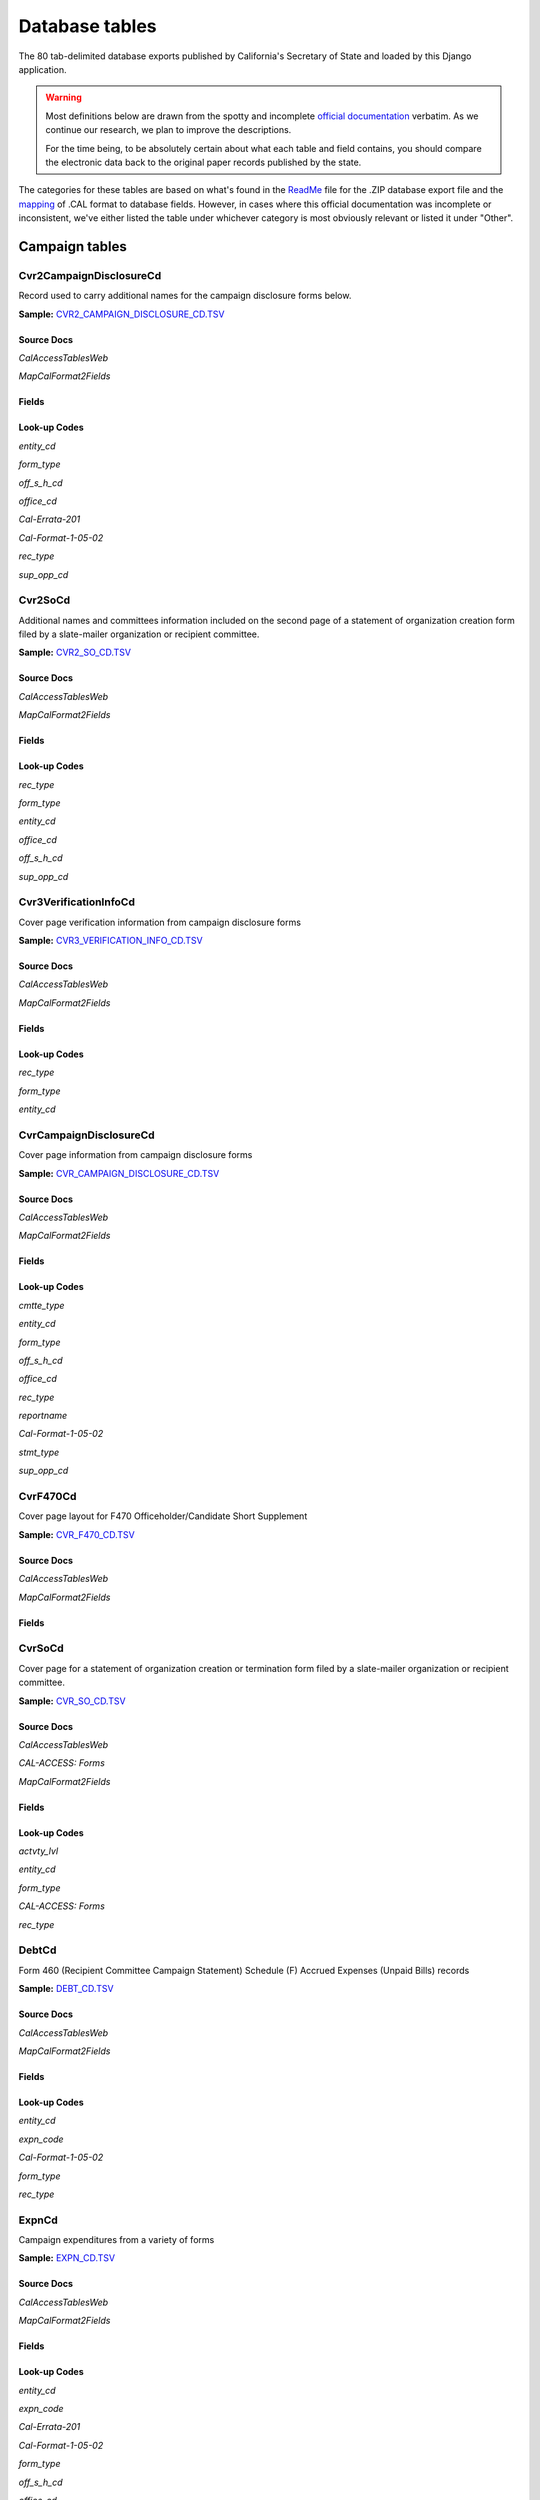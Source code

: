Database tables
===============

The 80 tab-delimited database exports published by California's Secretary of State and loaded by this Django application.

.. warning::

    Most definitions below are drawn from the spotty and incomplete `official documentation <http://django-calaccess-raw-data.californiacivicdata.org/en/latest/officialdocumentation.html>`_ verbatim. As we continue our research, we plan to improve the descriptions.

    For the time being, to be absolutely certain about what each table and field contains, you should compare the electronic data back to the original paper records published by the state.

The categories for these tables are based on what's found in the `ReadMe <_http://django-calaccess-raw-data.californiacivicdata.org/en/latest/officialdocumentation.html#readme-zip>`_ file for the .ZIP database export file and the `mapping <http://django-calaccess-raw-data.californiacivicdata.org/en/latest/officialdocumentation.html#mapcalformat2fields>`_ of .CAL format to database fields. However, in cases where this official documentation was incomplete or inconsistent, we've either listed the table under whichever category is most obviously relevant or listed it under "Other".



Campaign tables
---------------------------


Cvr2CampaignDisclosureCd
~~~~~~~~~~~~~~~~~~~~~~~~~

Record used to carry additional names for the campaign
disclosure forms below.

**Sample:** `CVR2_CAMPAIGN_DISCLOSURE_CD.TSV <https://github.com/california-civic-data-coalition/django-calaccess-raw-data/blob/master/example/test-data/tsv/CVR2_CAMPAIGN_DISCLOSURE_CD.TSV>`_


Source Docs
^^^^^^^^^^^

*CalAccessTablesWeb*

.. raw:: html

    <a class="reference external image-reference" href="https://www.documentcloud.org/documents/2711614-CalAccessTablesWeb/pages/8.html"><img class='doc_page' src='https://assets.documentcloud.org/documents/2711614/pages/CalAccessTablesWeb-p8-thumbnail.gif'></a>

.. raw:: html

    <a class="reference external image-reference" href="https://www.documentcloud.org/documents/2711614-CalAccessTablesWeb/pages/41.html"><img class='doc_page' src='https://assets.documentcloud.org/documents/2711614/pages/CalAccessTablesWeb-p41-thumbnail.gif'></a>

.. raw:: html

    <a class="reference external image-reference" href="https://www.documentcloud.org/documents/2711614-CalAccessTablesWeb/pages/42.html"><img class='doc_page' src='https://assets.documentcloud.org/documents/2711614/pages/CalAccessTablesWeb-p42-thumbnail.gif'></a>

.. raw:: html

    <a class="reference external image-reference" href="https://www.documentcloud.org/documents/2711614-CalAccessTablesWeb/pages/43.html"><img class='doc_page' src='https://assets.documentcloud.org/documents/2711614/pages/CalAccessTablesWeb-p43-thumbnail.gif'></a>


*MapCalFormat2Fields*

.. raw:: html

    <a class="reference external image-reference" href="https://www.documentcloud.org/documents/2711616-MapCalFormat2Fields/pages/32.html"><img class='doc_page' src='https://assets.documentcloud.org/documents/2711616/pages/MapCalFormat2Fields-p32-thumbnail.gif'></a>

.. raw:: html

    <a class="reference external image-reference" href="https://www.documentcloud.org/documents/2711616-MapCalFormat2Fields/pages/33.html"><img class='doc_page' src='https://assets.documentcloud.org/documents/2711616/pages/MapCalFormat2Fields-p33-thumbnail.gif'></a>

.. raw:: html

    <a class="reference external image-reference" href="https://www.documentcloud.org/documents/2711616-MapCalFormat2Fields/pages/34.html"><img class='doc_page' src='https://assets.documentcloud.org/documents/2711616/pages/MapCalFormat2Fields-p34-thumbnail.gif'></a>

.. raw:: html

    <a class="reference external image-reference" href="https://www.documentcloud.org/documents/2711616-MapCalFormat2Fields/pages/35.html"><img class='doc_page' src='https://assets.documentcloud.org/documents/2711616/pages/MapCalFormat2Fields-p35-thumbnail.gif'></a>




Fields
^^^^^^

.. raw:: html

    <div class="wy-table-responsive">
    <table border="1" class="docutils">
    <thead valign="bottom">
        <tr>
            <th class="head">Name</th>
            <th class="head">Type</th>
            <th class="head">Unique key</th>
            <th class="head">Definition</th>
        </tr>
    </thead>
    <tbody valign="top">
    
    
    
    
        <tr>
            <td>amend_id</td>
            <td>Integer</td>
            <td>Yes</td>
            <td>Amendment ID: Amendment identification number. A number of 0 is the original filing and 1 to 999 amendments.</td>
        </tr>
    
    
    
        <tr>
            <td>bal_juris</td>
            <td>String (up to 40)</td>
            <td>No</td>
            <td>Ballot measure jurisdiction</td>
        </tr>
    
    
    
        <tr>
            <td>bal_name</td>
            <td>String (up to 200)</td>
            <td>No</td>
            <td>Ballot measure name</td>
        </tr>
    
    
    
        <tr>
            <td>bal_num</td>
            <td>String (up to 7)</td>
            <td>No</td>
            <td>Ballot measure number or letter</td>
        </tr>
    
    
    
        <tr>
            <td>cmte_id</td>
            <td>String (up to 9)</td>
            <td>No</td>
            <td>Commitee identification number, when the entity is a committee</td>
        </tr>
    
    
    
        <tr>
            <td>control_yn</td>
            <td>Integer</td>
            <td>No</td>
            <td>Controlled Committee (yes/no) checkbox. Legal values are &quot;Y&quot; or &quot;N&quot;.</td>
        </tr>
    
    
    
        <tr>
            <td>dist_no</td>
            <td>String (up to 3)</td>
            <td>No</td>
            <td>District number for the office being sought. Populated for Senate, Assembly, or Board of Equalization races.</td>
        </tr>
    
    
    
        <tr>
            <td>entity_cd</td>
            <td>String (up to 3)</td>
            <td>No</td>
            <td>Entity code</td>
        </tr>
    
    
    
        <tr>
            <td>enty_city</td>
            <td>String (up to 30)</td>
            <td>No</td>
            <td>Entity city</td>
        </tr>
    
    
    
        <tr>
            <td>enty_email</td>
            <td>String (up to 60)</td>
            <td>No</td>
            <td>Entity email address</td>
        </tr>
    
    
    
        <tr>
            <td>enty_fax</td>
            <td>String (up to 20)</td>
            <td>No</td>
            <td>Entity fax number</td>
        </tr>
    
    
    
        <tr>
            <td>enty_namf</td>
            <td>String (up to 45)</td>
            <td>No</td>
            <td>Entity first name, if an individual</td>
        </tr>
    
    
    
        <tr>
            <td>enty_naml</td>
            <td>String (up to 200)</td>
            <td>No</td>
            <td>Entity name, or last name if an individual</td>
        </tr>
    
    
    
        <tr>
            <td>enty_nams</td>
            <td>String (up to 10)</td>
            <td>No</td>
            <td>Entity suffix, if an individual</td>
        </tr>
    
    
    
        <tr>
            <td>enty_namt</td>
            <td>String (up to 10)</td>
            <td>No</td>
            <td>Entity prefix or title, if an individual</td>
        </tr>
    
    
    
        <tr>
            <td>enty_phon</td>
            <td>String (up to 20)</td>
            <td>No</td>
            <td>Entity phone number</td>
        </tr>
    
    
    
        <tr>
            <td>enty_st</td>
            <td>String (up to 2)</td>
            <td>No</td>
            <td>Entity state</td>
        </tr>
    
    
    
        <tr>
            <td>enty_zip4</td>
            <td>String (up to 10)</td>
            <td>No</td>
            <td>Entity ZIP code</td>
        </tr>
    
    
    
        <tr>
            <td>f460_part</td>
            <td>String (up to 2)</td>
            <td>No</td>
            <td>Part of 460 cover page coded on ths cvr2 record. Legal values are 3, 4a, 4b, 5a, 5b, or 6.</td>
        </tr>
    
    
    
        <tr>
            <td>filing_id</td>
            <td>Integer</td>
            <td>Yes</td>
            <td>Filing ID: Unique filing identificiation number</td>
        </tr>
    
    
    
        <tr>
            <td>form_type</td>
            <td>String (up to 4)</td>
            <td>Yes</td>
            <td>Name of the source filing form or schedule</td>
        </tr>
    
    
    
        <tr>
            <td>juris_cd</td>
            <td>String (up to 3)</td>
            <td>No</td>
            <td>Office jurisdiction code</td>
        </tr>
    
    
    
        <tr>
            <td>juris_dscr</td>
            <td>String (up to 40)</td>
            <td>No</td>
            <td>Office jurisdiction description</td>
        </tr>
    
    
    
        <tr>
            <td>line_item</td>
            <td>Integer</td>
            <td>Yes</td>
            <td>Line item number of this record</td>
        </tr>
    
    
    
        <tr>
            <td>mail_city</td>
            <td>String (up to 30)</td>
            <td>No</td>
            <td>Filer&#39;s mailing city</td>
        </tr>
    
    
    
        <tr>
            <td>mail_st</td>
            <td>String (up to 2)</td>
            <td>No</td>
            <td>Filer&#39;s mailing state</td>
        </tr>
    
    
    
        <tr>
            <td>mail_zip4</td>
            <td>String (up to 10)</td>
            <td>No</td>
            <td>Filer&#39;s mailing ZIP Code</td>
        </tr>
    
    
    
        <tr>
            <td>off_s_h_cd</td>
            <td>String (up to 1)</td>
            <td>No</td>
            <td>Office is sought or held code</td>
        </tr>
    
    
    
        <tr>
            <td>offic_dscr</td>
            <td>String (up to 40)</td>
            <td>No</td>
            <td>Office sought description</td>
        </tr>
    
    
    
        <tr>
            <td>office_cd</td>
            <td>String (up to 3)</td>
            <td>No</td>
            <td>Office code: Identifies the office being sought</td>
        </tr>
    
    
    
        <tr>
            <td>rec_type</td>
            <td>String (up to 4)</td>
            <td>Yes</td>
            <td>Record type</td>
        </tr>
    
    
    
        <tr>
            <td>sup_opp_cd</td>
            <td>String (up to 1)</td>
            <td>No</td>
            <td>Support or opposition code</td>
        </tr>
    
    
    
        <tr>
            <td>title</td>
            <td>String (up to 90)</td>
            <td>No</td>
            <td>Official title of filing officer. Applies to the form 465.</td>
        </tr>
    
    
    
        <tr>
            <td>tran_id</td>
            <td>String (up to 20)</td>
            <td>No</td>
            <td>Transaction ID: Permanent value unique to this item</td>
        </tr>
    
    
    
        <tr>
            <td>tres_namf</td>
            <td>String (up to 45)</td>
            <td>No</td>
            <td>Treasurer or responsible officer&#39;s first name</td>
        </tr>
    
    
    
        <tr>
            <td>tres_naml</td>
            <td>String (up to 200)</td>
            <td>No</td>
            <td>Treasurer or responsible officer&#39;s last name</td>
        </tr>
    
    
    
        <tr>
            <td>tres_nams</td>
            <td>String (up to 10)</td>
            <td>No</td>
            <td>Treasurer or responsible officer&#39;s suffix</td>
        </tr>
    
    
    
        <tr>
            <td>tres_namt</td>
            <td>String (up to 10)</td>
            <td>No</td>
            <td>Treasurer or responsible officer&#39;s prefix or title</td>
        </tr>
    
    
    </tbody>
    </table>
    </div>

Look-up Codes
^^^^^^^^^^^^^

*entity_cd*

.. raw:: html

    <div class="wy-table-responsive">
    <table border="1" class="docutils">
    <thead valign="bottom">
        <tr>
            <th class="head">Code</th>
            <th class="head">Definition</th>
        </tr>
    </thead>
    <tbody valign="top">
    
        <tr>
            <td></td>
            <td>Unknown</td>
        </tr>
    
        <tr>
            <td>ATR</td>
            <td>Assistant treasurer</td>
        </tr>
    
        <tr>
            <td>BNM</td>
            <td>Ballot measure&#39;s name/title</td>
        </tr>
    
        <tr>
            <td>CAO</td>
            <td>Candidate/officeholder</td>
        </tr>
    
        <tr>
            <td>CTL</td>
            <td>Controlled committee</td>
        </tr>
    
        <tr>
            <td>COM</td>
            <td>Committee</td>
        </tr>
    
        <tr>
            <td>FIL</td>
            <td>Candidate filing/ballot fees</td>
        </tr>
    
        <tr>
            <td>OFF</td>
            <td>Officer (Responsible)</td>
        </tr>
    
        <tr>
            <td>PEX</td>
            <td>PEX (Unknown)</td>
        </tr>
    
        <tr>
            <td>POF</td>
            <td>Principal officer</td>
        </tr>
    
        <tr>
            <td>PRO</td>
            <td>Proponent</td>
        </tr>
    
        <tr>
            <td>RCP</td>
            <td>Recipient committee</td>
        </tr>
    
        <tr>
            <td>RDP</td>
            <td>RDP (Unknown)</td>
        </tr>
    
    </tbody>
    </table>
    </div>

*form_type*

.. raw:: html

    <div class="wy-table-responsive">
    <table border="1" class="docutils">
    <thead valign="bottom">
        <tr>
            <th class="head">Code</th>
            <th class="head">Definition</th>
        </tr>
    </thead>
    <tbody valign="top">
    
        <tr>
            <td>F425</td>
            <td>Form 425 (Semi-annual statement of no activity, non-controlled committees)</td>
        </tr>
    
        <tr>
            <td>F450</td>
            <td>Form 450 (Recipient committee campaign statement, short form)</td>
        </tr>
    
        <tr>
            <td>F460</td>
            <td>Form 460 (Recipient committee campaign statement)</td>
        </tr>
    
        <tr>
            <td>F465</td>
            <td>Form 465 (Supplemental independent expenditure report)</td>
        </tr>
    
    </tbody>
    </table>
    </div>

*off_s_h_cd*

.. raw:: html

    <div class="wy-table-responsive">
    <table border="1" class="docutils">
    <thead valign="bottom">
        <tr>
            <th class="head">Code</th>
            <th class="head">Definition</th>
        </tr>
    </thead>
    <tbody valign="top">
    
        <tr>
            <td>S</td>
            <td>SOUGHT</td>
        </tr>
    
        <tr>
            <td>H</td>
            <td>HELD</td>
        </tr>
    
        <tr>
            <td>s</td>
            <td>SOUGHT</td>
        </tr>
    
        <tr>
            <td>F</td>
            <td>UNKNOWN</td>
        </tr>
    
        <tr>
            <td>T</td>
            <td>UNKNOWN</td>
        </tr>
    
        <tr>
            <td></td>
            <td>NONE</td>
        </tr>
    
    </tbody>
    </table>
    </div>

*office_cd*


*Cal-Errata-201*

.. raw:: html

    <a class="reference external image-reference" href="https://www.documentcloud.org/documents/2712032-Cal-Errata-201/pages/12.html"><img class='doc_page' src='https://assets.documentcloud.org/documents/2712032/pages/Cal-Errata-201-p12-thumbnail.gif'></a>



*Cal-Format-1-05-02*

.. raw:: html

    <a class="reference external image-reference" href="https://www.documentcloud.org/documents/2712033-Cal-Format-1-05-02/pages/10.html"><img class='doc_page' src='https://assets.documentcloud.org/documents/2712033/pages/Cal-Format-1-05-02-p10-thumbnail.gif'></a>




.. raw:: html

    <div class="wy-table-responsive">
    <table border="1" class="docutils">
    <thead valign="bottom">
        <tr>
            <th class="head">Code</th>
            <th class="head">Definition</th>
        </tr>
    </thead>
    <tbody valign="top">
    
        <tr>
            <td>ASM</td>
            <td>State Assembly Person</td>
        </tr>
    
        <tr>
            <td>Asm</td>
            <td>State Assembly Person</td>
        </tr>
    
        <tr>
            <td>asm</td>
            <td>State Assembly Person</td>
        </tr>
    
        <tr>
            <td>ASR</td>
            <td>Assessor</td>
        </tr>
    
        <tr>
            <td>ATT</td>
            <td>Attorney General</td>
        </tr>
    
        <tr>
            <td>BED</td>
            <td>Board of Education</td>
        </tr>
    
        <tr>
            <td>BOE</td>
            <td>Board of Equalization Member</td>
        </tr>
    
        <tr>
            <td>BSU</td>
            <td>Board of Supervisors</td>
        </tr>
    
        <tr>
            <td>CAT</td>
            <td>City Attorney</td>
        </tr>
    
        <tr>
            <td>CCB</td>
            <td>Community College Board</td>
        </tr>
    
        <tr>
            <td>CCM</td>
            <td>City Council Member</td>
        </tr>
    
        <tr>
            <td>CON</td>
            <td>State Controller</td>
        </tr>
    
        <tr>
            <td>COU</td>
            <td>County Counsel</td>
        </tr>
    
        <tr>
            <td>CSU</td>
            <td>County Supervisor</td>
        </tr>
    
        <tr>
            <td>csu</td>
            <td>County Supervisor</td>
        </tr>
    
        <tr>
            <td>CTR</td>
            <td>Local Controller</td>
        </tr>
    
        <tr>
            <td>DAT</td>
            <td>District Attorney</td>
        </tr>
    
        <tr>
            <td>GOV</td>
            <td>Governor</td>
        </tr>
    
        <tr>
            <td>gov</td>
            <td>Governor</td>
        </tr>
    
        <tr>
            <td>INS</td>
            <td>Insurance Commissioner</td>
        </tr>
    
        <tr>
            <td>LTG</td>
            <td>Lieutenant Governor</td>
        </tr>
    
        <tr>
            <td>MAY</td>
            <td>Mayor</td>
        </tr>
    
        <tr>
            <td>OTH</td>
            <td>Other</td>
        </tr>
    
        <tr>
            <td>oth</td>
            <td>Other</td>
        </tr>
    
        <tr>
            <td>OTh</td>
            <td>Other</td>
        </tr>
    
        <tr>
            <td>PDR</td>
            <td>Public Defender</td>
        </tr>
    
        <tr>
            <td>PLN</td>
            <td>Planning Commissioner</td>
        </tr>
    
        <tr>
            <td>SCJ</td>
            <td>Superior Court Judge</td>
        </tr>
    
        <tr>
            <td>SEN</td>
            <td>State Senator</td>
        </tr>
    
        <tr>
            <td>SHC</td>
            <td>Sheriff-Coroner</td>
        </tr>
    
        <tr>
            <td>SOS</td>
            <td>Secretary of State</td>
        </tr>
    
        <tr>
            <td>SUP</td>
            <td>Superintendent of Public Instruction</td>
        </tr>
    
        <tr>
            <td>TRE</td>
            <td>State Treasurer</td>
        </tr>
    
        <tr>
            <td>TRS</td>
            <td>Local Treasurer</td>
        </tr>
    
        <tr>
            <td>05</td>
            <td>Unknown</td>
        </tr>
    
        <tr>
            <td>APP</td>
            <td>Unknown</td>
        </tr>
    
        <tr>
            <td>ASS</td>
            <td>Unknown</td>
        </tr>
    
        <tr>
            <td>CIT</td>
            <td>Unknown</td>
        </tr>
    
        <tr>
            <td>CTL</td>
            <td>Unknown</td>
        </tr>
    
        <tr>
            <td>F</td>
            <td>Unknown</td>
        </tr>
    
        <tr>
            <td>H</td>
            <td>Unknown</td>
        </tr>
    
        <tr>
            <td>HOU</td>
            <td>Unknown</td>
        </tr>
    
        <tr>
            <td>LEG</td>
            <td>Unknown</td>
        </tr>
    
        <tr>
            <td>OF</td>
            <td>Unknown</td>
        </tr>
    
        <tr>
            <td>PAC</td>
            <td>Unknown</td>
        </tr>
    
        <tr>
            <td>PER</td>
            <td>Unknown</td>
        </tr>
    
        <tr>
            <td>PRO</td>
            <td>Unknown</td>
        </tr>
    
        <tr>
            <td>REP</td>
            <td>Unknown</td>
        </tr>
    
        <tr>
            <td>SPM</td>
            <td>Unknown</td>
        </tr>
    
        <tr>
            <td>ST</td>
            <td>Unknown</td>
        </tr>
    
    </tbody>
    </table>
    </div>

*rec_type*

.. raw:: html

    <div class="wy-table-responsive">
    <table border="1" class="docutils">
    <thead valign="bottom">
        <tr>
            <th class="head">Code</th>
            <th class="head">Definition</th>
        </tr>
    </thead>
    <tbody valign="top">
    
        <tr>
            <td>CVR2</td>
            <td>Cover, Page 2</td>
        </tr>
    
    </tbody>
    </table>
    </div>

*sup_opp_cd*

.. raw:: html

    <div class="wy-table-responsive">
    <table border="1" class="docutils">
    <thead valign="bottom">
        <tr>
            <th class="head">Code</th>
            <th class="head">Definition</th>
        </tr>
    </thead>
    <tbody valign="top">
    
        <tr>
            <td>S</td>
            <td>SUPPORT</td>
        </tr>
    
        <tr>
            <td>O</td>
            <td>OPPOSITION</td>
        </tr>
    
        <tr>
            <td>s</td>
            <td>SUPPORT</td>
        </tr>
    
        <tr>
            <td>o</td>
            <td>OPPOSITION</td>
        </tr>
    
        <tr>
            <td></td>
            <td>NONE</td>
        </tr>
    
    </tbody>
    </table>
    </div>




Cvr2SoCd
~~~~~~~~~~~~~~~~~~~~~~~~~

Additional names and committees information included on the second page
of a statement of organization creation form filed
by a slate-mailer organization or recipient committee.

**Sample:** `CVR2_SO_CD.TSV <https://github.com/california-civic-data-coalition/django-calaccess-raw-data/blob/master/example/test-data/tsv/CVR2_SO_CD.TSV>`_


Source Docs
^^^^^^^^^^^

*CalAccessTablesWeb*

.. raw:: html

    <a class="reference external image-reference" href="https://www.documentcloud.org/documents/2711614-CalAccessTablesWeb/pages/8.html"><img class='doc_page' src='https://assets.documentcloud.org/documents/2711614/pages/CalAccessTablesWeb-p8-thumbnail.gif'></a>

.. raw:: html

    <a class="reference external image-reference" href="https://www.documentcloud.org/documents/2711614-CalAccessTablesWeb/pages/45.html"><img class='doc_page' src='https://assets.documentcloud.org/documents/2711614/pages/CalAccessTablesWeb-p45-thumbnail.gif'></a>

.. raw:: html

    <a class="reference external image-reference" href="https://www.documentcloud.org/documents/2711614-CalAccessTablesWeb/pages/46.html"><img class='doc_page' src='https://assets.documentcloud.org/documents/2711614/pages/CalAccessTablesWeb-p46-thumbnail.gif'></a>


*MapCalFormat2Fields*

.. raw:: html

    <a class="reference external image-reference" href="https://www.documentcloud.org/documents/2711616-MapCalFormat2Fields/pages/38.html"><img class='doc_page' src='https://assets.documentcloud.org/documents/2711616/pages/MapCalFormat2Fields-p38-thumbnail.gif'></a>

.. raw:: html

    <a class="reference external image-reference" href="https://www.documentcloud.org/documents/2711616-MapCalFormat2Fields/pages/39.html"><img class='doc_page' src='https://assets.documentcloud.org/documents/2711616/pages/MapCalFormat2Fields-p39-thumbnail.gif'></a>

.. raw:: html

    <a class="reference external image-reference" href="https://www.documentcloud.org/documents/2711616-MapCalFormat2Fields/pages/40.html"><img class='doc_page' src='https://assets.documentcloud.org/documents/2711616/pages/MapCalFormat2Fields-p40-thumbnail.gif'></a>




Fields
^^^^^^

.. raw:: html

    <div class="wy-table-responsive">
    <table border="1" class="docutils">
    <thead valign="bottom">
        <tr>
            <th class="head">Name</th>
            <th class="head">Type</th>
            <th class="head">Unique key</th>
            <th class="head">Definition</th>
        </tr>
    </thead>
    <tbody valign="top">
    
    
    
    
        <tr>
            <td>filing_id</td>
            <td>Integer</td>
            <td>Yes</td>
            <td>Filing ID: Unique filing identificiation number</td>
        </tr>
    
    
    
        <tr>
            <td>amend_id</td>
            <td>Integer</td>
            <td>Yes</td>
            <td>Amendment ID: Amendment identification number. A number of 0 is the original filing and 1 to 999 amendments.</td>
        </tr>
    
    
    
        <tr>
            <td>line_item</td>
            <td>Integer</td>
            <td>Yes</td>
            <td>Line item number of this record</td>
        </tr>
    
    
    
        <tr>
            <td>rec_type</td>
            <td>String (up to 4)</td>
            <td>Yes</td>
            <td>Record type</td>
        </tr>
    
    
    
        <tr>
            <td>form_type</td>
            <td>String (up to 4)</td>
            <td>Yes</td>
            <td>Name of the source filing form or schedule</td>
        </tr>
    
    
    
        <tr>
            <td>tran_id</td>
            <td>String (up to 20)</td>
            <td>No</td>
            <td>Transaction ID: Permanent value unique to this item</td>
        </tr>
    
    
    
        <tr>
            <td>entity_cd</td>
            <td>String (up to 3)</td>
            <td>No</td>
            <td>Entity code</td>
        </tr>
    
    
    
        <tr>
            <td>enty_naml</td>
            <td>String (up to 200)</td>
            <td>No</td>
            <td>Entity&#39;s business name or last name if the entity is an individual</td>
        </tr>
    
    
    
        <tr>
            <td>enty_namf</td>
            <td>String (up to 45)</td>
            <td>No</td>
            <td>Entity&#39;s first name if the entity is an individual</td>
        </tr>
    
    
    
        <tr>
            <td>enty_namt</td>
            <td>String (up to 10)</td>
            <td>No</td>
            <td>Entity&#39;s name prefix or title if the entity is an individual</td>
        </tr>
    
    
    
        <tr>
            <td>enty_nams</td>
            <td>String (up to 10)</td>
            <td>No</td>
            <td>Entity&#39;s name suffix if the entity is an individual</td>
        </tr>
    
    
    
        <tr>
            <td>item_cd</td>
            <td>String (up to 4)</td>
            <td>No</td>
            <td>Section of the Statement of Organization this itemization relates to. See CAL document for the definition of legal values for this column.</td>
        </tr>
    
    
    
        <tr>
            <td>mail_city</td>
            <td>String (up to 30)</td>
            <td>No</td>
            <td>City portion of the entity&#39;s mailing address</td>
        </tr>
    
    
    
        <tr>
            <td>mail_st</td>
            <td>String (up to 4)</td>
            <td>No</td>
            <td>State portion of the entity&#39;s mailing address</td>
        </tr>
    
    
    
        <tr>
            <td>mail_zip4</td>
            <td>String (up to 10)</td>
            <td>No</td>
            <td>Zipcode portion of the entity&#39;s mailing address</td>
        </tr>
    
    
    
        <tr>
            <td>day_phone</td>
            <td>String (up to 20)</td>
            <td>No</td>
            <td>Entity&#39;s daytime phone number</td>
        </tr>
    
    
    
        <tr>
            <td>fax_phone</td>
            <td>String (up to 20)</td>
            <td>No</td>
            <td>Entity&#39;s fax number</td>
        </tr>
    
    
    
        <tr>
            <td>email_adr</td>
            <td>String (up to 60)</td>
            <td>No</td>
            <td>Email address. Not contained in current forms.</td>
        </tr>
    
    
    
        <tr>
            <td>cmte_id</td>
            <td>Integer</td>
            <td>No</td>
            <td>Committee ID: Entity&#39;s identification number</td>
        </tr>
    
    
    
        <tr>
            <td>ind_group</td>
            <td>String (up to 90)</td>
            <td>No</td>
            <td>Industry group/affiliation description</td>
        </tr>
    
    
    
        <tr>
            <td>office_cd</td>
            <td>String (up to 3)</td>
            <td>No</td>
            <td>Office code: Identifies the office being sought</td>
        </tr>
    
    
    
        <tr>
            <td>offic_dscr</td>
            <td>String (up to 40)</td>
            <td>No</td>
            <td>Office sought description used if the office sought code (OFFICE_CD) equals other (OTH).</td>
        </tr>
    
    
    
        <tr>
            <td>juris_cd</td>
            <td>String (up to 4)</td>
            <td>No</td>
            <td>Office jurisdiction code. See CAL document for a list of legal values.</td>
        </tr>
    
    
    
        <tr>
            <td>juris_dscr</td>
            <td>String (up to 40)</td>
            <td>No</td>
            <td>Office jurisdiction description provided if the         jurisdiction code (JURIS_CD) equals other (OTH).</td>
        </tr>
    
    
    
        <tr>
            <td>dist_no</td>
            <td>String (up to 4)</td>
            <td>No</td>
            <td>Office district number for Senate, Assembly, and Board of Equalization districts.</td>
        </tr>
    
    
    
        <tr>
            <td>off_s_h_cd</td>
            <td>String (up to 1)</td>
            <td>No</td>
            <td>Office is sought or held code</td>
        </tr>
    
    
    
        <tr>
            <td>non_pty_cb</td>
            <td>String (up to 4)</td>
            <td>No</td>
            <td>Non-partisan check-box. Legal values are &#39;X&#39; and null.</td>
        </tr>
    
    
    
        <tr>
            <td>party_name</td>
            <td>String (up to 200)</td>
            <td>No</td>
            <td>Name of party (if partisan)</td>
        </tr>
    
    
    
        <tr>
            <td>bal_num</td>
            <td>String (up to 7)</td>
            <td>No</td>
            <td>Ballot measure number or letter</td>
        </tr>
    
    
    
        <tr>
            <td>bal_juris</td>
            <td>String (up to 40)</td>
            <td>No</td>
            <td>Jurisdiction of ballot measure</td>
        </tr>
    
    
    
        <tr>
            <td>sup_opp_cd</td>
            <td>String (up to 1)</td>
            <td>No</td>
            <td>Support or opposition code</td>
        </tr>
    
    
    
        <tr>
            <td>year_elect</td>
            <td>String (up to 4)</td>
            <td>No</td>
            <td>Year of election</td>
        </tr>
    
    
    
        <tr>
            <td>pof_title</td>
            <td>String (up to 45)</td>
            <td>No</td>
            <td>Position/title of the principal officer</td>
        </tr>
    
    
    </tbody>
    </table>
    </div>

Look-up Codes
^^^^^^^^^^^^^

*rec_type*

.. raw:: html

    <div class="wy-table-responsive">
    <table border="1" class="docutils">
    <thead valign="bottom">
        <tr>
            <th class="head">Code</th>
            <th class="head">Definition</th>
        </tr>
    </thead>
    <tbody valign="top">
    
        <tr>
            <td>CVR2</td>
            <td>CVR2</td>
        </tr>
    
    </tbody>
    </table>
    </div>

*form_type*

.. raw:: html

    <div class="wy-table-responsive">
    <table border="1" class="docutils">
    <thead valign="bottom">
        <tr>
            <th class="head">Code</th>
            <th class="head">Definition</th>
        </tr>
    </thead>
    <tbody valign="top">
    
        <tr>
            <td>F400</td>
            <td>Form 400 (Statement of organization, slate mailer organization)</td>
        </tr>
    
        <tr>
            <td>F410</td>
            <td>Form 410 (Statement of organization, recipient committee)</td>
        </tr>
    
    </tbody>
    </table>
    </div>

*entity_cd*

.. raw:: html

    <div class="wy-table-responsive">
    <table border="1" class="docutils">
    <thead valign="bottom">
        <tr>
            <th class="head">Code</th>
            <th class="head">Definition</th>
        </tr>
    </thead>
    <tbody valign="top">
    
        <tr>
            <td></td>
            <td>Unknown</td>
        </tr>
    
        <tr>
            <td>ATH</td>
            <td>Authorizing individual</td>
        </tr>
    
        <tr>
            <td>ATR</td>
            <td>Assistant treasurer</td>
        </tr>
    
        <tr>
            <td>BMN</td>
            <td>BMN (Unknown)</td>
        </tr>
    
        <tr>
            <td>BNM</td>
            <td>Ballot measure&#39;s name/title</td>
        </tr>
    
        <tr>
            <td>CAO</td>
            <td>Candidate/officeholder</td>
        </tr>
    
        <tr>
            <td>COM</td>
            <td>Committee</td>
        </tr>
    
        <tr>
            <td>CTL</td>
            <td>Controlled committee</td>
        </tr>
    
        <tr>
            <td>OFF</td>
            <td>Officer</td>
        </tr>
    
        <tr>
            <td>POF</td>
            <td>Principal officer</td>
        </tr>
    
        <tr>
            <td>PRO</td>
            <td>Proponent</td>
        </tr>
    
        <tr>
            <td>SPO</td>
            <td>Sponsor</td>
        </tr>
    
    </tbody>
    </table>
    </div>

*office_cd*

.. raw:: html

    <div class="wy-table-responsive">
    <table border="1" class="docutils">
    <thead valign="bottom">
        <tr>
            <th class="head">Code</th>
            <th class="head">Definition</th>
        </tr>
    </thead>
    <tbody valign="top">
    
        <tr>
            <td>ASM</td>
            <td>State Assembly Person</td>
        </tr>
    
        <tr>
            <td>Asm</td>
            <td>State Assembly Person</td>
        </tr>
    
        <tr>
            <td>asm</td>
            <td>State Assembly Person</td>
        </tr>
    
        <tr>
            <td>ASR</td>
            <td>Assessor</td>
        </tr>
    
        <tr>
            <td>ATT</td>
            <td>Attorney General</td>
        </tr>
    
        <tr>
            <td>BED</td>
            <td>Board of Education</td>
        </tr>
    
        <tr>
            <td>BOE</td>
            <td>Board of Equalization Member</td>
        </tr>
    
        <tr>
            <td>BSU</td>
            <td>Board of Supervisors</td>
        </tr>
    
        <tr>
            <td>CAT</td>
            <td>City Attorney</td>
        </tr>
    
        <tr>
            <td>CCB</td>
            <td>Community College Board</td>
        </tr>
    
        <tr>
            <td>CCM</td>
            <td>City Council Member</td>
        </tr>
    
        <tr>
            <td>CON</td>
            <td>State Controller</td>
        </tr>
    
        <tr>
            <td>COU</td>
            <td>County Counsel</td>
        </tr>
    
        <tr>
            <td>CSU</td>
            <td>County Supervisor</td>
        </tr>
    
        <tr>
            <td>csu</td>
            <td>County Supervisor</td>
        </tr>
    
        <tr>
            <td>CTR</td>
            <td>Local Controller</td>
        </tr>
    
        <tr>
            <td>DAT</td>
            <td>District Attorney</td>
        </tr>
    
        <tr>
            <td>GOV</td>
            <td>Governor</td>
        </tr>
    
        <tr>
            <td>gov</td>
            <td>Governor</td>
        </tr>
    
        <tr>
            <td>INS</td>
            <td>Insurance Commissioner</td>
        </tr>
    
        <tr>
            <td>LTG</td>
            <td>Lieutenant Governor</td>
        </tr>
    
        <tr>
            <td>MAY</td>
            <td>Mayor</td>
        </tr>
    
        <tr>
            <td>OTH</td>
            <td>Other</td>
        </tr>
    
        <tr>
            <td>oth</td>
            <td>Other</td>
        </tr>
    
        <tr>
            <td>OTh</td>
            <td>Other</td>
        </tr>
    
        <tr>
            <td>PDR</td>
            <td>Public Defender</td>
        </tr>
    
        <tr>
            <td>PLN</td>
            <td>Planning Commissioner</td>
        </tr>
    
        <tr>
            <td>SCJ</td>
            <td>Superior Court Judge</td>
        </tr>
    
        <tr>
            <td>SEN</td>
            <td>State Senator</td>
        </tr>
    
        <tr>
            <td>SHC</td>
            <td>Sheriff-Coroner</td>
        </tr>
    
        <tr>
            <td>SOS</td>
            <td>Secretary of State</td>
        </tr>
    
        <tr>
            <td>SUP</td>
            <td>Superintendent of Public Instruction</td>
        </tr>
    
        <tr>
            <td>TRE</td>
            <td>State Treasurer</td>
        </tr>
    
        <tr>
            <td>TRS</td>
            <td>Local Treasurer</td>
        </tr>
    
        <tr>
            <td>05</td>
            <td>Unknown</td>
        </tr>
    
        <tr>
            <td>APP</td>
            <td>Unknown</td>
        </tr>
    
        <tr>
            <td>ASS</td>
            <td>Unknown</td>
        </tr>
    
        <tr>
            <td>CIT</td>
            <td>Unknown</td>
        </tr>
    
        <tr>
            <td>CTL</td>
            <td>Unknown</td>
        </tr>
    
        <tr>
            <td>F</td>
            <td>Unknown</td>
        </tr>
    
        <tr>
            <td>H</td>
            <td>Unknown</td>
        </tr>
    
        <tr>
            <td>HOU</td>
            <td>Unknown</td>
        </tr>
    
        <tr>
            <td>LEG</td>
            <td>Unknown</td>
        </tr>
    
        <tr>
            <td>OF</td>
            <td>Unknown</td>
        </tr>
    
        <tr>
            <td>PAC</td>
            <td>Unknown</td>
        </tr>
    
        <tr>
            <td>PER</td>
            <td>Unknown</td>
        </tr>
    
        <tr>
            <td>PRO</td>
            <td>Unknown</td>
        </tr>
    
        <tr>
            <td>REP</td>
            <td>Unknown</td>
        </tr>
    
        <tr>
            <td>SPM</td>
            <td>Unknown</td>
        </tr>
    
        <tr>
            <td>ST</td>
            <td>Unknown</td>
        </tr>
    
    </tbody>
    </table>
    </div>

*off_s_h_cd*

.. raw:: html

    <div class="wy-table-responsive">
    <table border="1" class="docutils">
    <thead valign="bottom">
        <tr>
            <th class="head">Code</th>
            <th class="head">Definition</th>
        </tr>
    </thead>
    <tbody valign="top">
    
        <tr>
            <td>S</td>
            <td>SOUGHT</td>
        </tr>
    
        <tr>
            <td>H</td>
            <td>HELD</td>
        </tr>
    
        <tr>
            <td></td>
            <td>NONE</td>
        </tr>
    
    </tbody>
    </table>
    </div>

*sup_opp_cd*

.. raw:: html

    <div class="wy-table-responsive">
    <table border="1" class="docutils">
    <thead valign="bottom">
        <tr>
            <th class="head">Code</th>
            <th class="head">Definition</th>
        </tr>
    </thead>
    <tbody valign="top">
    
        <tr>
            <td>S</td>
            <td>SUPPORT</td>
        </tr>
    
        <tr>
            <td>O</td>
            <td>OPPOSITION</td>
        </tr>
    
        <tr>
            <td></td>
            <td>NONE</td>
        </tr>
    
    </tbody>
    </table>
    </div>




Cvr3VerificationInfoCd
~~~~~~~~~~~~~~~~~~~~~~~~~

Cover page verification information from campaign disclosure forms

**Sample:** `CVR3_VERIFICATION_INFO_CD.TSV <https://github.com/california-civic-data-coalition/django-calaccess-raw-data/blob/master/example/test-data/tsv/CVR3_VERIFICATION_INFO_CD.TSV>`_


Source Docs
^^^^^^^^^^^

*CalAccessTablesWeb*

.. raw:: html

    <a class="reference external image-reference" href="https://www.documentcloud.org/documents/2711614-CalAccessTablesWeb/pages/46.html"><img class='doc_page' src='https://assets.documentcloud.org/documents/2711614/pages/CalAccessTablesWeb-p46-thumbnail.gif'></a>

.. raw:: html

    <a class="reference external image-reference" href="https://www.documentcloud.org/documents/2711614-CalAccessTablesWeb/pages/47.html"><img class='doc_page' src='https://assets.documentcloud.org/documents/2711614/pages/CalAccessTablesWeb-p47-thumbnail.gif'></a>


*MapCalFormat2Fields*

.. raw:: html

    <a class="reference external image-reference" href="https://www.documentcloud.org/documents/2711616-MapCalFormat2Fields/pages/41.html"><img class='doc_page' src='https://assets.documentcloud.org/documents/2711616/pages/MapCalFormat2Fields-p41-thumbnail.gif'></a>

.. raw:: html

    <a class="reference external image-reference" href="https://www.documentcloud.org/documents/2711616-MapCalFormat2Fields/pages/42.html"><img class='doc_page' src='https://assets.documentcloud.org/documents/2711616/pages/MapCalFormat2Fields-p42-thumbnail.gif'></a>




Fields
^^^^^^

.. raw:: html

    <div class="wy-table-responsive">
    <table border="1" class="docutils">
    <thead valign="bottom">
        <tr>
            <th class="head">Name</th>
            <th class="head">Type</th>
            <th class="head">Unique key</th>
            <th class="head">Definition</th>
        </tr>
    </thead>
    <tbody valign="top">
    
    
    
    
        <tr>
            <td>filing_id</td>
            <td>Integer</td>
            <td>Yes</td>
            <td>Filing ID: Unique filing identificiation number</td>
        </tr>
    
    
    
        <tr>
            <td>amend_id</td>
            <td>Integer</td>
            <td>Yes</td>
            <td>Amendment ID: Amendment identification number. A number of 0 is the original filing and 1 to 999 amendments.</td>
        </tr>
    
    
    
        <tr>
            <td>line_item</td>
            <td>Integer</td>
            <td>Yes</td>
            <td>Line item number of this record</td>
        </tr>
    
    
    
        <tr>
            <td>rec_type</td>
            <td>String (up to 4)</td>
            <td>Yes</td>
            <td>Record type</td>
        </tr>
    
    
    
        <tr>
            <td>form_type</td>
            <td>String (up to 4)</td>
            <td>Yes</td>
            <td>Name of the source filing form or schedule</td>
        </tr>
    
    
    
        <tr>
            <td>tran_id</td>
            <td>String (up to 20)</td>
            <td>No</td>
            <td>Transaction ID: Permanent value unique to this item</td>
        </tr>
    
    
    
        <tr>
            <td>entity_cd</td>
            <td>String (up to 3)</td>
            <td>No</td>
            <td>Entity code</td>
        </tr>
    
    
    
        <tr>
            <td>sig_date</td>
            <td>Date (without time)</td>
            <td>No</td>
            <td>Signed date: Date when signed</td>
        </tr>
    
    
    
        <tr>
            <td>sig_loc</td>
            <td>String (up to 39)</td>
            <td>No</td>
            <td>Signed location: City and state where signed</td>
        </tr>
    
    
    
        <tr>
            <td>sig_naml</td>
            <td>String (up to 56)</td>
            <td>No</td>
            <td>Last name: Last name of the signer</td>
        </tr>
    
    
    
        <tr>
            <td>sig_namf</td>
            <td>String (up to 45)</td>
            <td>No</td>
            <td>First name: First name of the signer</td>
        </tr>
    
    
    
        <tr>
            <td>sig_namt</td>
            <td>String (up to 10)</td>
            <td>No</td>
            <td>Title: Title of the signer</td>
        </tr>
    
    
    
        <tr>
            <td>sig_nams</td>
            <td>String (up to 8)</td>
            <td>No</td>
            <td>Suffix: Suffix of the signer</td>
        </tr>
    
    
    </tbody>
    </table>
    </div>

Look-up Codes
^^^^^^^^^^^^^

*rec_type*

.. raw:: html

    <div class="wy-table-responsive">
    <table border="1" class="docutils">
    <thead valign="bottom">
        <tr>
            <th class="head">Code</th>
            <th class="head">Definition</th>
        </tr>
    </thead>
    <tbody valign="top">
    
        <tr>
            <td>CVR3</td>
            <td>CVR3</td>
        </tr>
    
    </tbody>
    </table>
    </div>

*form_type*

.. raw:: html

    <div class="wy-table-responsive">
    <table border="1" class="docutils">
    <thead valign="bottom">
        <tr>
            <th class="head">Code</th>
            <th class="head">Definition</th>
        </tr>
    </thead>
    <tbody valign="top">
    
        <tr>
            <td>F400</td>
            <td>Form 400 (Statement of organization, slate mailer organization)</td>
        </tr>
    
        <tr>
            <td>F401</td>
            <td>Form 401 (Slate mailer organization campaign statement)</td>
        </tr>
    
        <tr>
            <td>F402</td>
            <td>Form 402 (Statement of termination, slate mailer organization</td>
        </tr>
    
        <tr>
            <td>F410</td>
            <td>Form 410 (Statement of organization, recipient committee)</td>
        </tr>
    
        <tr>
            <td>F425</td>
            <td>Form 425 (Semi-annual statement of no activity, non-controlled committees)</td>
        </tr>
    
        <tr>
            <td>F450</td>
            <td>Form 450 (Recipient committee campaign statement, short form)</td>
        </tr>
    
        <tr>
            <td>F460</td>
            <td>Form 460 (Recipient committee campaign statement)</td>
        </tr>
    
        <tr>
            <td>F461</td>
            <td>Form 461 (Independent expenditure and major donor committee campaign statement)</td>
        </tr>
    
        <tr>
            <td>F465</td>
            <td>Form 465 (Supplemental independent expenditure report)</td>
        </tr>
    
        <tr>
            <td>F511</td>
            <td>Form 511 (Paid spokesman report)</td>
        </tr>
    
        <tr>
            <td>F900</td>
            <td>Form 900 (Public employee&#39;s retirement board, candidate campaign statement)</td>
        </tr>
    
    </tbody>
    </table>
    </div>

*entity_cd*

.. raw:: html

    <div class="wy-table-responsive">
    <table border="1" class="docutils">
    <thead valign="bottom">
        <tr>
            <th class="head">Code</th>
            <th class="head">Definition</th>
        </tr>
    </thead>
    <tbody valign="top">
    
        <tr>
            <td></td>
            <td>Unknown</td>
        </tr>
    
        <tr>
            <td>0</td>
            <td>0 (Unknown)</td>
        </tr>
    
        <tr>
            <td>ATR</td>
            <td>Assistant treasurer</td>
        </tr>
    
        <tr>
            <td>BBB</td>
            <td>BBB (Unknown)</td>
        </tr>
    
        <tr>
            <td>COA</td>
            <td>COA (Unknown)</td>
        </tr>
    
        <tr>
            <td>CAO</td>
            <td>Candidate/officeholder</td>
        </tr>
    
        <tr>
            <td>CON</td>
            <td>State controller</td>
        </tr>
    
        <tr>
            <td>MAI</td>
            <td>MAI (Unknown)</td>
        </tr>
    
        <tr>
            <td>MDI</td>
            <td>Major donor/independent expenditure</td>
        </tr>
    
        <tr>
            <td>OFF</td>
            <td>Officer (Responsible)</td>
        </tr>
    
        <tr>
            <td>POF</td>
            <td>Principal officer</td>
        </tr>
    
        <tr>
            <td>PRO</td>
            <td>Proponent</td>
        </tr>
    
        <tr>
            <td>RCP</td>
            <td>Recipient committee</td>
        </tr>
    
        <tr>
            <td>SPO</td>
            <td>Sponsor</td>
        </tr>
    
        <tr>
            <td>TRE</td>
            <td>Treasurer</td>
        </tr>
    
    </tbody>
    </table>
    </div>




CvrCampaignDisclosureCd
~~~~~~~~~~~~~~~~~~~~~~~~~

Cover page information from campaign disclosure forms

**Sample:** `CVR_CAMPAIGN_DISCLOSURE_CD.TSV <https://github.com/california-civic-data-coalition/django-calaccess-raw-data/blob/master/example/test-data/tsv/CVR_CAMPAIGN_DISCLOSURE_CD.TSV>`_


Source Docs
^^^^^^^^^^^

*CalAccessTablesWeb*

.. raw:: html

    <a class="reference external image-reference" href="https://www.documentcloud.org/documents/2711614-CalAccessTablesWeb/pages/7.html"><img class='doc_page' src='https://assets.documentcloud.org/documents/2711614/pages/CalAccessTablesWeb-p7-thumbnail.gif'></a>

.. raw:: html

    <a class="reference external image-reference" href="https://www.documentcloud.org/documents/2711614-CalAccessTablesWeb/pages/8.html"><img class='doc_page' src='https://assets.documentcloud.org/documents/2711614/pages/CalAccessTablesWeb-p8-thumbnail.gif'></a>

.. raw:: html

    <a class="reference external image-reference" href="https://www.documentcloud.org/documents/2711614-CalAccessTablesWeb/pages/9.html"><img class='doc_page' src='https://assets.documentcloud.org/documents/2711614/pages/CalAccessTablesWeb-p9-thumbnail.gif'></a>

.. raw:: html

    <a class="reference external image-reference" href="https://www.documentcloud.org/documents/2711614-CalAccessTablesWeb/pages/10.html"><img class='doc_page' src='https://assets.documentcloud.org/documents/2711614/pages/CalAccessTablesWeb-p10-thumbnail.gif'></a>

.. raw:: html

    <a class="reference external image-reference" href="https://www.documentcloud.org/documents/2711614-CalAccessTablesWeb/pages/11.html"><img class='doc_page' src='https://assets.documentcloud.org/documents/2711614/pages/CalAccessTablesWeb-p11-thumbnail.gif'></a>

.. raw:: html

    <a class="reference external image-reference" href="https://www.documentcloud.org/documents/2711614-CalAccessTablesWeb/pages/12.html"><img class='doc_page' src='https://assets.documentcloud.org/documents/2711614/pages/CalAccessTablesWeb-p12-thumbnail.gif'></a>

.. raw:: html

    <a class="reference external image-reference" href="https://www.documentcloud.org/documents/2711614-CalAccessTablesWeb/pages/13.html"><img class='doc_page' src='https://assets.documentcloud.org/documents/2711614/pages/CalAccessTablesWeb-p13-thumbnail.gif'></a>

.. raw:: html

    <a class="reference external image-reference" href="https://www.documentcloud.org/documents/2711614-CalAccessTablesWeb/pages/14.html"><img class='doc_page' src='https://assets.documentcloud.org/documents/2711614/pages/CalAccessTablesWeb-p14-thumbnail.gif'></a>

.. raw:: html

    <a class="reference external image-reference" href="https://www.documentcloud.org/documents/2711614-CalAccessTablesWeb/pages/15.html"><img class='doc_page' src='https://assets.documentcloud.org/documents/2711614/pages/CalAccessTablesWeb-p15-thumbnail.gif'></a>

.. raw:: html

    <a class="reference external image-reference" href="https://www.documentcloud.org/documents/2711614-CalAccessTablesWeb/pages/16.html"><img class='doc_page' src='https://assets.documentcloud.org/documents/2711614/pages/CalAccessTablesWeb-p16-thumbnail.gif'></a>

.. raw:: html

    <a class="reference external image-reference" href="https://www.documentcloud.org/documents/2711614-CalAccessTablesWeb/pages/17.html"><img class='doc_page' src='https://assets.documentcloud.org/documents/2711614/pages/CalAccessTablesWeb-p17-thumbnail.gif'></a>

.. raw:: html

    <a class="reference external image-reference" href="https://www.documentcloud.org/documents/2711614-CalAccessTablesWeb/pages/18.html"><img class='doc_page' src='https://assets.documentcloud.org/documents/2711614/pages/CalAccessTablesWeb-p18-thumbnail.gif'></a>

.. raw:: html

    <a class="reference external image-reference" href="https://www.documentcloud.org/documents/2711614-CalAccessTablesWeb/pages/19.html"><img class='doc_page' src='https://assets.documentcloud.org/documents/2711614/pages/CalAccessTablesWeb-p19-thumbnail.gif'></a>

.. raw:: html

    <a class="reference external image-reference" href="https://www.documentcloud.org/documents/2711614-CalAccessTablesWeb/pages/20.html"><img class='doc_page' src='https://assets.documentcloud.org/documents/2711614/pages/CalAccessTablesWeb-p20-thumbnail.gif'></a>

.. raw:: html

    <a class="reference external image-reference" href="https://www.documentcloud.org/documents/2711614-CalAccessTablesWeb/pages/21.html"><img class='doc_page' src='https://assets.documentcloud.org/documents/2711614/pages/CalAccessTablesWeb-p21-thumbnail.gif'></a>

.. raw:: html

    <a class="reference external image-reference" href="https://www.documentcloud.org/documents/2711614-CalAccessTablesWeb/pages/22.html"><img class='doc_page' src='https://assets.documentcloud.org/documents/2711614/pages/CalAccessTablesWeb-p22-thumbnail.gif'></a>

.. raw:: html

    <a class="reference external image-reference" href="https://www.documentcloud.org/documents/2711614-CalAccessTablesWeb/pages/23.html"><img class='doc_page' src='https://assets.documentcloud.org/documents/2711614/pages/CalAccessTablesWeb-p23-thumbnail.gif'></a>

.. raw:: html

    <a class="reference external image-reference" href="https://www.documentcloud.org/documents/2711614-CalAccessTablesWeb/pages/24.html"><img class='doc_page' src='https://assets.documentcloud.org/documents/2711614/pages/CalAccessTablesWeb-p24-thumbnail.gif'></a>

.. raw:: html

    <a class="reference external image-reference" href="https://www.documentcloud.org/documents/2711614-CalAccessTablesWeb/pages/25.html"><img class='doc_page' src='https://assets.documentcloud.org/documents/2711614/pages/CalAccessTablesWeb-p25-thumbnail.gif'></a>

.. raw:: html

    <a class="reference external image-reference" href="https://www.documentcloud.org/documents/2711614-CalAccessTablesWeb/pages/26.html"><img class='doc_page' src='https://assets.documentcloud.org/documents/2711614/pages/CalAccessTablesWeb-p26-thumbnail.gif'></a>

.. raw:: html

    <a class="reference external image-reference" href="https://www.documentcloud.org/documents/2711614-CalAccessTablesWeb/pages/27.html"><img class='doc_page' src='https://assets.documentcloud.org/documents/2711614/pages/CalAccessTablesWeb-p27-thumbnail.gif'></a>

.. raw:: html

    <a class="reference external image-reference" href="https://www.documentcloud.org/documents/2711614-CalAccessTablesWeb/pages/28.html"><img class='doc_page' src='https://assets.documentcloud.org/documents/2711614/pages/CalAccessTablesWeb-p28-thumbnail.gif'></a>

.. raw:: html

    <a class="reference external image-reference" href="https://www.documentcloud.org/documents/2711614-CalAccessTablesWeb/pages/29.html"><img class='doc_page' src='https://assets.documentcloud.org/documents/2711614/pages/CalAccessTablesWeb-p29-thumbnail.gif'></a>

.. raw:: html

    <a class="reference external image-reference" href="https://www.documentcloud.org/documents/2711614-CalAccessTablesWeb/pages/25.html"><img class='doc_page' src='https://assets.documentcloud.org/documents/2711614/pages/CalAccessTablesWeb-p25-thumbnail.gif'></a>

.. raw:: html

    <a class="reference external image-reference" href="https://www.documentcloud.org/documents/2711614-CalAccessTablesWeb/pages/26.html"><img class='doc_page' src='https://assets.documentcloud.org/documents/2711614/pages/CalAccessTablesWeb-p26-thumbnail.gif'></a>

.. raw:: html

    <a class="reference external image-reference" href="https://www.documentcloud.org/documents/2711614-CalAccessTablesWeb/pages/27.html"><img class='doc_page' src='https://assets.documentcloud.org/documents/2711614/pages/CalAccessTablesWeb-p27-thumbnail.gif'></a>

.. raw:: html

    <a class="reference external image-reference" href="https://www.documentcloud.org/documents/2711614-CalAccessTablesWeb/pages/28.html"><img class='doc_page' src='https://assets.documentcloud.org/documents/2711614/pages/CalAccessTablesWeb-p28-thumbnail.gif'></a>

.. raw:: html

    <a class="reference external image-reference" href="https://www.documentcloud.org/documents/2711614-CalAccessTablesWeb/pages/29.html"><img class='doc_page' src='https://assets.documentcloud.org/documents/2711614/pages/CalAccessTablesWeb-p29-thumbnail.gif'></a>


*MapCalFormat2Fields*

.. raw:: html

    <a class="reference external image-reference" href="https://www.documentcloud.org/documents/2711616-MapCalFormat2Fields/pages/6.html"><img class='doc_page' src='https://assets.documentcloud.org/documents/2711616/pages/MapCalFormat2Fields-p6-thumbnail.gif'></a>

.. raw:: html

    <a class="reference external image-reference" href="https://www.documentcloud.org/documents/2711616-MapCalFormat2Fields/pages/7.html"><img class='doc_page' src='https://assets.documentcloud.org/documents/2711616/pages/MapCalFormat2Fields-p7-thumbnail.gif'></a>

.. raw:: html

    <a class="reference external image-reference" href="https://www.documentcloud.org/documents/2711616-MapCalFormat2Fields/pages/8.html"><img class='doc_page' src='https://assets.documentcloud.org/documents/2711616/pages/MapCalFormat2Fields-p8-thumbnail.gif'></a>

.. raw:: html

    <a class="reference external image-reference" href="https://www.documentcloud.org/documents/2711616-MapCalFormat2Fields/pages/9.html"><img class='doc_page' src='https://assets.documentcloud.org/documents/2711616/pages/MapCalFormat2Fields-p9-thumbnail.gif'></a>

.. raw:: html

    <a class="reference external image-reference" href="https://www.documentcloud.org/documents/2711616-MapCalFormat2Fields/pages/10.html"><img class='doc_page' src='https://assets.documentcloud.org/documents/2711616/pages/MapCalFormat2Fields-p10-thumbnail.gif'></a>

.. raw:: html

    <a class="reference external image-reference" href="https://www.documentcloud.org/documents/2711616-MapCalFormat2Fields/pages/11.html"><img class='doc_page' src='https://assets.documentcloud.org/documents/2711616/pages/MapCalFormat2Fields-p11-thumbnail.gif'></a>

.. raw:: html

    <a class="reference external image-reference" href="https://www.documentcloud.org/documents/2711616-MapCalFormat2Fields/pages/12.html"><img class='doc_page' src='https://assets.documentcloud.org/documents/2711616/pages/MapCalFormat2Fields-p12-thumbnail.gif'></a>

.. raw:: html

    <a class="reference external image-reference" href="https://www.documentcloud.org/documents/2711616-MapCalFormat2Fields/pages/13.html"><img class='doc_page' src='https://assets.documentcloud.org/documents/2711616/pages/MapCalFormat2Fields-p13-thumbnail.gif'></a>

.. raw:: html

    <a class="reference external image-reference" href="https://www.documentcloud.org/documents/2711616-MapCalFormat2Fields/pages/14.html"><img class='doc_page' src='https://assets.documentcloud.org/documents/2711616/pages/MapCalFormat2Fields-p14-thumbnail.gif'></a>




Fields
^^^^^^

.. raw:: html

    <div class="wy-table-responsive">
    <table border="1" class="docutils">
    <thead valign="bottom">
        <tr>
            <th class="head">Name</th>
            <th class="head">Type</th>
            <th class="head">Unique key</th>
            <th class="head">Definition</th>
        </tr>
    </thead>
    <tbody valign="top">
    
    
    
    
        <tr>
            <td>amend_id</td>
            <td>Integer</td>
            <td>No</td>
            <td>Amendment ID: Amendment identification number. A number of 0 is the original filing and 1 to 999 amendments.</td>
        </tr>
    
    
    
        <tr>
            <td>amendexp_1</td>
            <td>String (up to 100)</td>
            <td>No</td>
            <td>Amendment explanation line 1</td>
        </tr>
    
    
    
        <tr>
            <td>amendexp_2</td>
            <td>String (up to 100)</td>
            <td>No</td>
            <td>Amendment explanation line 2</td>
        </tr>
    
    
    
        <tr>
            <td>amendexp_3</td>
            <td>String (up to 100)</td>
            <td>No</td>
            <td>Amendment explanation line 3</td>
        </tr>
    
    
    
        <tr>
            <td>assoc_cb</td>
            <td>String (up to 4)</td>
            <td>No</td>
            <td>Association Interests info included check-box. Legal values are &#39;X&#39; and null.</td>
        </tr>
    
    
    
        <tr>
            <td>assoc_int</td>
            <td>String (up to 90)</td>
            <td>No</td>
            <td>Description of association interests</td>
        </tr>
    
    
    
        <tr>
            <td>bal_id</td>
            <td>String (up to 9)</td>
            <td>No</td>
            <td>This field is undocumented</td>
        </tr>
    
    
    
        <tr>
            <td>bal_juris</td>
            <td>String (up to 40)</td>
            <td>No</td>
            <td>Ballot measure jurisdiction</td>
        </tr>
    
    
    
        <tr>
            <td>bal_name</td>
            <td>String (up to 200)</td>
            <td>No</td>
            <td>Ballot measure name</td>
        </tr>
    
    
    
        <tr>
            <td>bal_num</td>
            <td>String (up to 4)</td>
            <td>No</td>
            <td>Ballot measure number or letter</td>
        </tr>
    
    
    
        <tr>
            <td>brdbase_yn</td>
            <td>String (up to 1)</td>
            <td>No</td>
            <td>Broad Base Committee (yes/no) check box. Legal values are &#39;Y&#39; or &#39;N&#39;.</td>
        </tr>
    
    
    
        <tr>
            <td>bus_city</td>
            <td>String (up to 30)</td>
            <td>No</td>
            <td>Employer/business address city</td>
        </tr>
    
    
    
        <tr>
            <td>bus_inter</td>
            <td>String (up to 40)</td>
            <td>No</td>
            <td>Employer/business interest description</td>
        </tr>
    
    
    
        <tr>
            <td>bus_name</td>
            <td>String (up to 200)</td>
            <td>No</td>
            <td>Name of employer/business. Applies to the form 461.</td>
        </tr>
    
    
    
        <tr>
            <td>bus_st</td>
            <td>String (up to 2)</td>
            <td>No</td>
            <td>Employer/business address state</td>
        </tr>
    
    
    
        <tr>
            <td>bus_zip4</td>
            <td>String (up to 10)</td>
            <td>No</td>
            <td>Employer/business address ZIP Code</td>
        </tr>
    
    
    
        <tr>
            <td>busact_cb</td>
            <td>String (up to 10)</td>
            <td>No</td>
            <td>Business activity info included check-box. Valid values are &#39;X&#39; and null</td>
        </tr>
    
    
    
        <tr>
            <td>busactvity</td>
            <td>String (up to 90)</td>
            <td>No</td>
            <td>Business activity description</td>
        </tr>
    
    
    
        <tr>
            <td>cand_city</td>
            <td>String (up to 30)</td>
            <td>No</td>
            <td>Candidate/officeholder city</td>
        </tr>
    
    
    
        <tr>
            <td>cand_email</td>
            <td>String (up to 60)</td>
            <td>No</td>
            <td>Candidate/officeholder email. This field is not contained on the forms.</td>
        </tr>
    
    
    
        <tr>
            <td>cand_fax</td>
            <td>String (up to 20)</td>
            <td>No</td>
            <td>Candidate/officeholder fax. This field is not contained on the forms.</td>
        </tr>
    
    
    
        <tr>
            <td>cand_id</td>
            <td>String (up to 9)</td>
            <td>No</td>
            <td>This field is not documented</td>
        </tr>
    
    
    
        <tr>
            <td>cand_namf</td>
            <td>String (up to 45)</td>
            <td>No</td>
            <td>Candidate/officeholder first name</td>
        </tr>
    
    
    
        <tr>
            <td>cand_naml</td>
            <td>String (up to 200)</td>
            <td>No</td>
            <td>Candidate/officeholder&#39;s last name. Applies to forms 460, 465, and 496.</td>
        </tr>
    
    
    
        <tr>
            <td>cand_nams</td>
            <td>String (up to 10)</td>
            <td>No</td>
            <td>Candidate/officeholder&#39;s name suffix</td>
        </tr>
    
    
    
        <tr>
            <td>cand_namt</td>
            <td>String (up to 10)</td>
            <td>No</td>
            <td>Candidate/officeholder&#39;s prefix or title</td>
        </tr>
    
    
    
        <tr>
            <td>cand_phon</td>
            <td>String (up to 20)</td>
            <td>No</td>
            <td>Candidate/officeholder phone</td>
        </tr>
    
    
    
        <tr>
            <td>cand_st</td>
            <td>String (up to 4)</td>
            <td>No</td>
            <td>Candidate/officeholder&#39;s state</td>
        </tr>
    
    
    
        <tr>
            <td>cand_zip4</td>
            <td>String (up to 10)</td>
            <td>No</td>
            <td>Candidate/officeholder&#39;s ZIP Code</td>
        </tr>
    
    
    
        <tr>
            <td>cmtte_id</td>
            <td>String (up to 9)</td>
            <td>No</td>
            <td>Committee ID: Committee ID (Filer_id) of recipient Committee who&#39;s campaign statement is attached. This field applies to the form 401.</td>
        </tr>
    
    
    
        <tr>
            <td>cmtte_type</td>
            <td>String (up to 1)</td>
            <td>No</td>
            <td>Committee type: Type of Recipient Committee. Applies to the 450/460.</td>
        </tr>
    
    
    
        <tr>
            <td>control_yn</td>
            <td>Integer</td>
            <td>No</td>
            <td>Controlled Committee (yes/no) check box. Legal values are &#39;Y&#39; or &#39;N&#39;.</td>
        </tr>
    
    
    
        <tr>
            <td>dist_no</td>
            <td>String (up to 4)</td>
            <td>No</td>
            <td>District number for the office being sought. Populated for Senate, Assembly, or Board of Equalization races.</td>
        </tr>
    
    
    
        <tr>
            <td>elect_date</td>
            <td>Date (with time)</td>
            <td>No</td>
            <td>Date of the General Election</td>
        </tr>
    
    
    
        <tr>
            <td>emplbus_cb</td>
            <td>String (up to 4)</td>
            <td>No</td>
            <td>Employer/Business Info included check-box. Legal values are &#39;X&#39; or null. Applies to the Form 461.</td>
        </tr>
    
    
    
        <tr>
            <td>employer</td>
            <td>String (up to 200)</td>
            <td>No</td>
            <td>Employer. This field is most likely unused.</td>
        </tr>
    
    
    
        <tr>
            <td>entity_cd</td>
            <td>String (up to 4)</td>
            <td>No</td>
            <td>Entity code</td>
        </tr>
    
    
    
        <tr>
            <td>file_email</td>
            <td>String (up to 60)</td>
            <td>No</td>
            <td>Filer&#39;s email address</td>
        </tr>
    
    
    
        <tr>
            <td>filer_city</td>
            <td>String (up to 30)</td>
            <td>No</td>
            <td>Filer&#39;s city</td>
        </tr>
    
    
    
        <tr>
            <td>filer_fax</td>
            <td>String (up to 20)</td>
            <td>No</td>
            <td>Filer&#39;s fax</td>
        </tr>
    
    
    
        <tr>
            <td>filer_id</td>
            <td>String (up to 15)</td>
            <td>No</td>
            <td>Filer ID: Filer&#39;s unique identification number</td>
        </tr>
    
    
    
        <tr>
            <td>filer_namf</td>
            <td>String (up to 45)</td>
            <td>No</td>
            <td>Filer&#39;s first name, if an individual</td>
        </tr>
    
    
    
        <tr>
            <td>filer_naml</td>
            <td>String (up to 200)</td>
            <td>No</td>
            <td>The committee&#39;s or organization&#39;s name or if an individual the filer&#39;s last name.</td>
        </tr>
    
    
    
        <tr>
            <td>filer_nams</td>
            <td>String (up to 10)</td>
            <td>No</td>
            <td>Filer&#39;s suffix, if an individual</td>
        </tr>
    
    
    
        <tr>
            <td>filer_namt</td>
            <td>String (up to 10)</td>
            <td>No</td>
            <td>Filer&#39;s title or prefix, if an individual</td>
        </tr>
    
    
    
        <tr>
            <td>filer_phon</td>
            <td>String (up to 20)</td>
            <td>No</td>
            <td>Filer phone number</td>
        </tr>
    
    
    
        <tr>
            <td>filer_st</td>
            <td>String (up to 4)</td>
            <td>No</td>
            <td>Filer state</td>
        </tr>
    
    
    
        <tr>
            <td>filer_zip4</td>
            <td>String (up to 10)</td>
            <td>No</td>
            <td>Filer ZIP Code</td>
        </tr>
    
    
    
        <tr>
            <td>filing_id</td>
            <td>Integer</td>
            <td>No</td>
            <td>Filing ID: Unique filing identificiation number</td>
        </tr>
    
    
    
        <tr>
            <td>form_type</td>
            <td>String (up to 4)</td>
            <td>No</td>
            <td>Name of the source filing form or schedule</td>
        </tr>
    
    
    
        <tr>
            <td>from_date</td>
            <td>Date (with time)</td>
            <td>No</td>
            <td>Reporting period from date</td>
        </tr>
    
    
    
        <tr>
            <td>juris_cd</td>
            <td>String (up to 3)</td>
            <td>No</td>
            <td>Office jurisdiction code</td>
        </tr>
    
    
    
        <tr>
            <td>juris_dscr</td>
            <td>String (up to 40)</td>
            <td>No</td>
            <td>Office Jurisdiction description if the field JURIS_CD is set to city (CIT), county (CTY), local (LOC), or other (OTH).</td>
        </tr>
    
    
    
        <tr>
            <td>late_rptno</td>
            <td>String (up to 30)</td>
            <td>No</td>
            <td>Identifying Report Number used to distinguish multiple reports filed during the same filing period. For example, this field allows for multiple form 497s to be filed on the same day.</td>
        </tr>
    
    
    
        <tr>
            <td>mail_city</td>
            <td>String (up to 30)</td>
            <td>No</td>
            <td>Filer mailing address city</td>
        </tr>
    
    
    
        <tr>
            <td>mail_st</td>
            <td>String (up to 4)</td>
            <td>No</td>
            <td>Filer mailing address state</td>
        </tr>
    
    
    
        <tr>
            <td>mail_zip4</td>
            <td>String (up to 10)</td>
            <td>No</td>
            <td>Filer mailing address ZIP Code</td>
        </tr>
    
    
    
        <tr>
            <td>occupation</td>
            <td>String (up to 60)</td>
            <td>No</td>
            <td>Occupation. This field is most likely unused.</td>
        </tr>
    
    
    
        <tr>
            <td>off_s_h_cd</td>
            <td>String (up to 1)</td>
            <td>No</td>
            <td>Office is sought or held code</td>
        </tr>
    
    
    
        <tr>
            <td>offic_dscr</td>
            <td>String (up to 40)</td>
            <td>No</td>
            <td>Office sought description if the field OFFICE_CD is set to other (OTH)</td>
        </tr>
    
    
    
        <tr>
            <td>office_cd</td>
            <td>String (up to 3)</td>
            <td>No</td>
            <td>Office code: Identifies the office being sought</td>
        </tr>
    
    
    
        <tr>
            <td>other_cb</td>
            <td>String (up to 1)</td>
            <td>No</td>
            <td>Other entity interests info included check-box. Legal values are &#39;X&#39; and null.</td>
        </tr>
    
    
    
        <tr>
            <td>other_int</td>
            <td>String (up to 90)</td>
            <td>No</td>
            <td>Other entity interests description</td>
        </tr>
    
    
    
        <tr>
            <td>primfrm_yn</td>
            <td>String (up to 1)</td>
            <td>No</td>
            <td>Primarily Formed Committee (yes/no) checkbox. Legal values are &#39;Y&#39; or &#39;N&#39;.</td>
        </tr>
    
    
    
        <tr>
            <td>rec_type</td>
            <td>String (up to 4)</td>
            <td>No</td>
            <td>Record type</td>
        </tr>
    
    
    
        <tr>
            <td>report_num</td>
            <td>String (up to 3)</td>
            <td>No</td>
            <td>Amendment number, as reported by the filer Report Number 000 represents an original filing. 001-999 are amendments.</td>
        </tr>
    
    
    
        <tr>
            <td>reportname</td>
            <td>String (up to 3)</td>
            <td>No</td>
            <td>Attached campaign disclosure statement type. Legal values are 450, 460, and 461.</td>
        </tr>
    
    
    
        <tr>
            <td>rpt_att_cb</td>
            <td>String (up to 4)</td>
            <td>No</td>
            <td>Committee Report Attached check-box. Legal values are &#39;X&#39; or null. This field applies to the form 401.</td>
        </tr>
    
    
    
        <tr>
            <td>rpt_date</td>
            <td>Date (with time)</td>
            <td>No</td>
            <td>Date this report was filed, according to the filer</td>
        </tr>
    
    
    
        <tr>
            <td>rptfromdt</td>
            <td>Date (with time)</td>
            <td>No</td>
            <td>Attached campaign disclosure statement - Period from date.</td>
        </tr>
    
    
    
        <tr>
            <td>rptthrudt</td>
            <td>Date (with time)</td>
            <td>No</td>
            <td>Attached campaign disclosure statement - Period through date.</td>
        </tr>
    
    
    
        <tr>
            <td>selfemp_cb</td>
            <td>String (up to 1)</td>
            <td>No</td>
            <td>Self employed check-box</td>
        </tr>
    
    
    
        <tr>
            <td>sponsor_yn</td>
            <td>Integer</td>
            <td>No</td>
            <td>Sponsored Committee (yes/no) checkbox. Legal values are &#39;Y&#39; or &#39;N&#39;.</td>
        </tr>
    
    
    
        <tr>
            <td>stmt_type</td>
            <td>String (up to 2)</td>
            <td>No</td>
            <td>Type of statement</td>
        </tr>
    
    
    
        <tr>
            <td>sup_opp_cd</td>
            <td>String (up to 1)</td>
            <td>No</td>
            <td>Support or opposition code</td>
        </tr>
    
    
    
        <tr>
            <td>thru_date</td>
            <td>Date (with time)</td>
            <td>No</td>
            <td>Reporting period through date</td>
        </tr>
    
    
    
        <tr>
            <td>tres_city</td>
            <td>String (up to 30)</td>
            <td>No</td>
            <td>City portion of the treasurer or responsible officer&#39;s street address.</td>
        </tr>
    
    
    
        <tr>
            <td>tres_email</td>
            <td>String (up to 60)</td>
            <td>No</td>
            <td>Treasurer or responsible officer&#39;s email</td>
        </tr>
    
    
    
        <tr>
            <td>tres_fax</td>
            <td>String (up to 20)</td>
            <td>No</td>
            <td>Treasurer or responsible officer&#39;s fax number</td>
        </tr>
    
    
    
        <tr>
            <td>tres_namf</td>
            <td>String (up to 45)</td>
            <td>No</td>
            <td>Treasurer or responsible officer&#39;s first name</td>
        </tr>
    
    
    
        <tr>
            <td>tres_naml</td>
            <td>String (up to 200)</td>
            <td>No</td>
            <td>Treasurer or responsible officer&#39;s last name</td>
        </tr>
    
    
    
        <tr>
            <td>tres_nams</td>
            <td>String (up to 10)</td>
            <td>No</td>
            <td>Treasurer or responsible officer&#39;s suffix</td>
        </tr>
    
    
    
        <tr>
            <td>tres_namt</td>
            <td>String (up to 10)</td>
            <td>No</td>
            <td>Treasurer or responsible officer&#39;s prefix or title</td>
        </tr>
    
    
    
        <tr>
            <td>tres_phon</td>
            <td>String (up to 20)</td>
            <td>No</td>
            <td>Treasurer or responsible officer&#39;s phone number</td>
        </tr>
    
    
    
        <tr>
            <td>tres_st</td>
            <td>String (up to 2)</td>
            <td>No</td>
            <td>Treasurer or responsible officer&#39;s state</td>
        </tr>
    
    
    
        <tr>
            <td>tres_zip4</td>
            <td>String (up to 10)</td>
            <td>No</td>
            <td>Treasurer or responsible officer&#39;s ZIP Code</td>
        </tr>
    
    
    </tbody>
    </table>
    </div>

Look-up Codes
^^^^^^^^^^^^^

*cmtte_type*

.. raw:: html

    <div class="wy-table-responsive">
    <table border="1" class="docutils">
    <thead valign="bottom">
        <tr>
            <th class="head">Code</th>
            <th class="head">Definition</th>
        </tr>
    </thead>
    <tbody valign="top">
    
        <tr>
            <td></td>
            <td>Unknown</td>
        </tr>
    
        <tr>
            <td>C</td>
            <td>Candidate or officeholder controlled committee</td>
        </tr>
    
        <tr>
            <td>P</td>
            <td>Candidate or officeholder primarily formed committee</td>
        </tr>
    
        <tr>
            <td>B</td>
            <td>Ballot-measure committee</td>
        </tr>
    
        <tr>
            <td>G</td>
            <td>General-purpose committee</td>
        </tr>
    
    </tbody>
    </table>
    </div>

*entity_cd*

.. raw:: html

    <div class="wy-table-responsive">
    <table border="1" class="docutils">
    <thead valign="bottom">
        <tr>
            <th class="head">Code</th>
            <th class="head">Definition</th>
        </tr>
    </thead>
    <tbody valign="top">
    
        <tr>
            <td></td>
            <td>Unknown</td>
        </tr>
    
        <tr>
            <td>BMC</td>
            <td>Ballot measure committee</td>
        </tr>
    
        <tr>
            <td>CAO</td>
            <td>Candidate/officeholder</td>
        </tr>
    
        <tr>
            <td>COM</td>
            <td>Committee</td>
        </tr>
    
        <tr>
            <td>CTL</td>
            <td>Controlled committee</td>
        </tr>
    
        <tr>
            <td>IND</td>
            <td>Person (Spending &gt; $5,000)</td>
        </tr>
    
        <tr>
            <td>MDI</td>
            <td>Major donor/independent expenditure</td>
        </tr>
    
        <tr>
            <td>OTH</td>
            <td>Other</td>
        </tr>
    
        <tr>
            <td>PTY</td>
            <td>Political party</td>
        </tr>
    
        <tr>
            <td>RCP</td>
            <td>Recipient committee</td>
        </tr>
    
        <tr>
            <td>SCC</td>
            <td>Small contributor committee</td>
        </tr>
    
        <tr>
            <td>SMO</td>
            <td>Slate mailer organization</td>
        </tr>
    
    </tbody>
    </table>
    </div>

*form_type*

.. raw:: html

    <div class="wy-table-responsive">
    <table border="1" class="docutils">
    <thead valign="bottom">
        <tr>
            <th class="head">Code</th>
            <th class="head">Definition</th>
        </tr>
    </thead>
    <tbody valign="top">
    
        <tr>
            <td>F511</td>
            <td>Form 511 (Paid spokesman report)</td>
        </tr>
    
        <tr>
            <td>F900</td>
            <td>Form 900 (Public employee&#39;s retirement board, candidate campaign statement)</td>
        </tr>
    
        <tr>
            <td>F425</td>
            <td>Form 425 (Semi-annual statement of no activity, non-controlled recipient committee)</td>
        </tr>
    
        <tr>
            <td>F450</td>
            <td>Form 450 (Recipient committee campaign statement, short form)</td>
        </tr>
    
        <tr>
            <td>F401</td>
            <td>Form 401 (Slate mailer organization campaign statement)</td>
        </tr>
    
        <tr>
            <td>F498</td>
            <td>Form 498 (Late payment report, slate mailer organizations</td>
        </tr>
    
        <tr>
            <td>F465</td>
            <td>Form 465 (Supplemental independent expenditure report</td>
        </tr>
    
        <tr>
            <td>F496</td>
            <td>Form 496 (Late independent expenditure report)</td>
        </tr>
    
        <tr>
            <td>F461</td>
            <td>Form 461 (Independent expenditure committee and major donor committee campaign statement)</td>
        </tr>
    
        <tr>
            <td>F460</td>
            <td>Form 460 (Recipient committee campaign statement)</td>
        </tr>
    
        <tr>
            <td>F497</td>
            <td>Form 497 (Late contribution report)</td>
        </tr>
    
    </tbody>
    </table>
    </div>

*off_s_h_cd*

.. raw:: html

    <div class="wy-table-responsive">
    <table border="1" class="docutils">
    <thead valign="bottom">
        <tr>
            <th class="head">Code</th>
            <th class="head">Definition</th>
        </tr>
    </thead>
    <tbody valign="top">
    
        <tr>
            <td>S</td>
            <td>SOUGHT</td>
        </tr>
    
        <tr>
            <td>H</td>
            <td>HELD</td>
        </tr>
    
        <tr>
            <td>s</td>
            <td>SOUGHT</td>
        </tr>
    
        <tr>
            <td>h</td>
            <td>HELD</td>
        </tr>
    
        <tr>
            <td>F</td>
            <td>UNKNOWN</td>
        </tr>
    
        <tr>
            <td>O</td>
            <td>UNKNOWN</td>
        </tr>
    
        <tr>
            <td></td>
            <td>NONE</td>
        </tr>
    
    </tbody>
    </table>
    </div>

*office_cd*

.. raw:: html

    <div class="wy-table-responsive">
    <table border="1" class="docutils">
    <thead valign="bottom">
        <tr>
            <th class="head">Code</th>
            <th class="head">Definition</th>
        </tr>
    </thead>
    <tbody valign="top">
    
        <tr>
            <td>ASM</td>
            <td>State Assembly Person</td>
        </tr>
    
        <tr>
            <td>Asm</td>
            <td>State Assembly Person</td>
        </tr>
    
        <tr>
            <td>asm</td>
            <td>State Assembly Person</td>
        </tr>
    
        <tr>
            <td>ASR</td>
            <td>Assessor</td>
        </tr>
    
        <tr>
            <td>ATT</td>
            <td>Attorney General</td>
        </tr>
    
        <tr>
            <td>BED</td>
            <td>Board of Education</td>
        </tr>
    
        <tr>
            <td>BOE</td>
            <td>Board of Equalization Member</td>
        </tr>
    
        <tr>
            <td>BSU</td>
            <td>Board of Supervisors</td>
        </tr>
    
        <tr>
            <td>CAT</td>
            <td>City Attorney</td>
        </tr>
    
        <tr>
            <td>CCB</td>
            <td>Community College Board</td>
        </tr>
    
        <tr>
            <td>CCM</td>
            <td>City Council Member</td>
        </tr>
    
        <tr>
            <td>CON</td>
            <td>State Controller</td>
        </tr>
    
        <tr>
            <td>COU</td>
            <td>County Counsel</td>
        </tr>
    
        <tr>
            <td>CSU</td>
            <td>County Supervisor</td>
        </tr>
    
        <tr>
            <td>csu</td>
            <td>County Supervisor</td>
        </tr>
    
        <tr>
            <td>CTR</td>
            <td>Local Controller</td>
        </tr>
    
        <tr>
            <td>DAT</td>
            <td>District Attorney</td>
        </tr>
    
        <tr>
            <td>GOV</td>
            <td>Governor</td>
        </tr>
    
        <tr>
            <td>gov</td>
            <td>Governor</td>
        </tr>
    
        <tr>
            <td>INS</td>
            <td>Insurance Commissioner</td>
        </tr>
    
        <tr>
            <td>LTG</td>
            <td>Lieutenant Governor</td>
        </tr>
    
        <tr>
            <td>MAY</td>
            <td>Mayor</td>
        </tr>
    
        <tr>
            <td>OTH</td>
            <td>Other</td>
        </tr>
    
        <tr>
            <td>oth</td>
            <td>Other</td>
        </tr>
    
        <tr>
            <td>OTh</td>
            <td>Other</td>
        </tr>
    
        <tr>
            <td>PDR</td>
            <td>Public Defender</td>
        </tr>
    
        <tr>
            <td>PLN</td>
            <td>Planning Commissioner</td>
        </tr>
    
        <tr>
            <td>SCJ</td>
            <td>Superior Court Judge</td>
        </tr>
    
        <tr>
            <td>SEN</td>
            <td>State Senator</td>
        </tr>
    
        <tr>
            <td>SHC</td>
            <td>Sheriff-Coroner</td>
        </tr>
    
        <tr>
            <td>SOS</td>
            <td>Secretary of State</td>
        </tr>
    
        <tr>
            <td>SUP</td>
            <td>Superintendent of Public Instruction</td>
        </tr>
    
        <tr>
            <td>TRE</td>
            <td>State Treasurer</td>
        </tr>
    
        <tr>
            <td>TRS</td>
            <td>Local Treasurer</td>
        </tr>
    
        <tr>
            <td>05</td>
            <td>Unknown</td>
        </tr>
    
        <tr>
            <td>APP</td>
            <td>Unknown</td>
        </tr>
    
        <tr>
            <td>ASS</td>
            <td>Unknown</td>
        </tr>
    
        <tr>
            <td>CIT</td>
            <td>Unknown</td>
        </tr>
    
        <tr>
            <td>CTL</td>
            <td>Unknown</td>
        </tr>
    
        <tr>
            <td>F</td>
            <td>Unknown</td>
        </tr>
    
        <tr>
            <td>H</td>
            <td>Unknown</td>
        </tr>
    
        <tr>
            <td>HOU</td>
            <td>Unknown</td>
        </tr>
    
        <tr>
            <td>LEG</td>
            <td>Unknown</td>
        </tr>
    
        <tr>
            <td>OF</td>
            <td>Unknown</td>
        </tr>
    
        <tr>
            <td>PAC</td>
            <td>Unknown</td>
        </tr>
    
        <tr>
            <td>PER</td>
            <td>Unknown</td>
        </tr>
    
        <tr>
            <td>PRO</td>
            <td>Unknown</td>
        </tr>
    
        <tr>
            <td>REP</td>
            <td>Unknown</td>
        </tr>
    
        <tr>
            <td>SPM</td>
            <td>Unknown</td>
        </tr>
    
        <tr>
            <td>ST</td>
            <td>Unknown</td>
        </tr>
    
    </tbody>
    </table>
    </div>

*rec_type*

.. raw:: html

    <div class="wy-table-responsive">
    <table border="1" class="docutils">
    <thead valign="bottom">
        <tr>
            <th class="head">Code</th>
            <th class="head">Definition</th>
        </tr>
    </thead>
    <tbody valign="top">
    
        <tr>
            <td>CVR</td>
            <td>Cover</td>
        </tr>
    
    </tbody>
    </table>
    </div>

*reportname*


*Cal-Format-1-05-02*

.. raw:: html

    <a class="reference external image-reference" href="https://www.documentcloud.org/documents/2712033-Cal-Format-1-05-02/pages/15.html"><img class='doc_page' src='https://assets.documentcloud.org/documents/2712033/pages/Cal-Format-1-05-02-p15-thumbnail.gif'></a>




.. raw:: html

    <div class="wy-table-responsive">
    <table border="1" class="docutils">
    <thead valign="bottom">
        <tr>
            <th class="head">Code</th>
            <th class="head">Definition</th>
        </tr>
    </thead>
    <tbody valign="top">
    
        <tr>
            <td></td>
            <td>Unknown</td>
        </tr>
    
        <tr>
            <td>450</td>
            <td>Form 450 (Recipient committee campaign statement, short form)</td>
        </tr>
    
        <tr>
            <td>460</td>
            <td>Form 460 (Recipient committee campaign statement)</td>
        </tr>
    
        <tr>
            <td>461</td>
            <td>Form 461 (Independent expenditure and major donor committee campaign statement)</td>
        </tr>
    
    </tbody>
    </table>
    </div>

*stmt_type*

.. raw:: html

    <div class="wy-table-responsive">
    <table border="1" class="docutils">
    <thead valign="bottom">
        <tr>
            <th class="head">Code</th>
            <th class="head">Definition</th>
        </tr>
    </thead>
    <tbody valign="top">
    
        <tr>
            <td></td>
            <td>Unknown</td>
        </tr>
    
        <tr>
            <td>*</td>
            <td>Unknown</td>
        </tr>
    
        <tr>
            <td>1</td>
            <td>Unknown</td>
        </tr>
    
        <tr>
            <td>2</td>
            <td>Unknown</td>
        </tr>
    
        <tr>
            <td>CA</td>
            <td>Unknown</td>
        </tr>
    
        <tr>
            <td>MD</td>
            <td>Unknown</td>
        </tr>
    
        <tr>
            <td>NA</td>
            <td>Unknown</td>
        </tr>
    
        <tr>
            <td>pe</td>
            <td>Unknown</td>
        </tr>
    
        <tr>
            <td>PE</td>
            <td>Unknown</td>
        </tr>
    
        <tr>
            <td>PR</td>
            <td>Unknown</td>
        </tr>
    
        <tr>
            <td>QS</td>
            <td>Unknown</td>
        </tr>
    
        <tr>
            <td>qt</td>
            <td>Unknown</td>
        </tr>
    
        <tr>
            <td>QT</td>
            <td>Unknown</td>
        </tr>
    
        <tr>
            <td>S</td>
            <td>Unknown</td>
        </tr>
    
        <tr>
            <td>S1</td>
            <td>Unknown</td>
        </tr>
    
        <tr>
            <td>S2</td>
            <td>Unknown</td>
        </tr>
    
        <tr>
            <td>sa</td>
            <td>Unknown</td>
        </tr>
    
        <tr>
            <td>SA</td>
            <td>Unknown</td>
        </tr>
    
        <tr>
            <td>se</td>
            <td>Unknown</td>
        </tr>
    
        <tr>
            <td>SE</td>
            <td>Unknown</td>
        </tr>
    
        <tr>
            <td>sy</td>
            <td>Unknown</td>
        </tr>
    
        <tr>
            <td>SY</td>
            <td>Unknown</td>
        </tr>
    
        <tr>
            <td>ts</td>
            <td>Unknown</td>
        </tr>
    
        <tr>
            <td>TS</td>
            <td>Unknown</td>
        </tr>
    
        <tr>
            <td>x</td>
            <td>Unknown</td>
        </tr>
    
        <tr>
            <td>YE</td>
            <td>Unknown</td>
        </tr>
    
    </tbody>
    </table>
    </div>

*sup_opp_cd*

.. raw:: html

    <div class="wy-table-responsive">
    <table border="1" class="docutils">
    <thead valign="bottom">
        <tr>
            <th class="head">Code</th>
            <th class="head">Definition</th>
        </tr>
    </thead>
    <tbody valign="top">
    
        <tr>
            <td>S</td>
            <td>SUPPORT</td>
        </tr>
    
        <tr>
            <td>O</td>
            <td>OPPOSITION</td>
        </tr>
    
        <tr>
            <td>s</td>
            <td>SUPPORT</td>
        </tr>
    
        <tr>
            <td>o</td>
            <td>OPPOSITION</td>
        </tr>
    
        <tr>
            <td></td>
            <td>NONE</td>
        </tr>
    
    </tbody>
    </table>
    </div>




CvrF470Cd
~~~~~~~~~~~~~~~~~~~~~~~~~

Cover page layout for F470 Officeholder/Candidate Short Supplement

**Sample:** `CVR_F470_CD.TSV <https://github.com/california-civic-data-coalition/django-calaccess-raw-data/blob/master/example/test-data/tsv/CVR_F470_CD.TSV>`_


Source Docs
^^^^^^^^^^^

*CalAccessTablesWeb*

.. raw:: html

    <a class="reference external image-reference" href="https://www.documentcloud.org/documents/2711614-CalAccessTablesWeb/pages/30.html"><img class='doc_page' src='https://assets.documentcloud.org/documents/2711614/pages/CalAccessTablesWeb-p30-thumbnail.gif'></a>

.. raw:: html

    <a class="reference external image-reference" href="https://www.documentcloud.org/documents/2711614-CalAccessTablesWeb/pages/31.html"><img class='doc_page' src='https://assets.documentcloud.org/documents/2711614/pages/CalAccessTablesWeb-p31-thumbnail.gif'></a>

.. raw:: html

    <a class="reference external image-reference" href="https://www.documentcloud.org/documents/2711614-CalAccessTablesWeb/pages/32.html"><img class='doc_page' src='https://assets.documentcloud.org/documents/2711614/pages/CalAccessTablesWeb-p32-thumbnail.gif'></a>


*MapCalFormat2Fields*

.. raw:: html

    <a class="reference external image-reference" href="https://www.documentcloud.org/documents/2711616-MapCalFormat2Fields/pages/15.html"><img class='doc_page' src='https://assets.documentcloud.org/documents/2711616/pages/MapCalFormat2Fields-p15-thumbnail.gif'></a>

.. raw:: html

    <a class="reference external image-reference" href="https://www.documentcloud.org/documents/2711616-MapCalFormat2Fields/pages/16.html"><img class='doc_page' src='https://assets.documentcloud.org/documents/2711616/pages/MapCalFormat2Fields-p16-thumbnail.gif'></a>




Fields
^^^^^^

.. raw:: html

    <div class="wy-table-responsive">
    <table border="1" class="docutils">
    <thead valign="bottom">
        <tr>
            <th class="head">Name</th>
            <th class="head">Type</th>
            <th class="head">Unique key</th>
            <th class="head">Definition</th>
        </tr>
    </thead>
    <tbody valign="top">
    
    
    
    
        <tr>
            <td>amend_id</td>
            <td>Integer</td>
            <td>Yes</td>
            <td>Amendment Identification number. A number of 0 is an original filing and 1 to 999 amendments.</td>
        </tr>
    
    
    
        <tr>
            <td>cand_adr1</td>
            <td>String (up to 55)</td>
            <td>No</td>
            <td>First line of the filer&#39;s street address.</td>
        </tr>
    
    
    
        <tr>
            <td>cand_adr2</td>
            <td>String (up to 55)</td>
            <td>No</td>
            <td>Second line of the filer&#39;s street address.</td>
        </tr>
    
    
    
        <tr>
            <td>cand_city</td>
            <td>String (up to 30)</td>
            <td>No</td>
            <td>Candidate/Officeholder&#39;s City.</td>
        </tr>
    
    
    
        <tr>
            <td>cand_email</td>
            <td>String (up to 60)</td>
            <td>No</td>
            <td>Candidate/Officeholder&#39;s EMail address. Not required by the form.</td>
        </tr>
    
    
    
        <tr>
            <td>cand_fax</td>
            <td>String (up to 20)</td>
            <td>No</td>
            <td>Candidate/Officeholder&#39;s FAX Phone Number. Not required by the form.</td>
        </tr>
    
    
    
        <tr>
            <td>cand_phon</td>
            <td>String (up to 20)</td>
            <td>No</td>
            <td>Candidate/Officeholder&#39;s phone number.</td>
        </tr>
    
    
    
        <tr>
            <td>cand_st</td>
            <td>String (up to 2)</td>
            <td>No</td>
            <td>Filer&#39;s State</td>
        </tr>
    
    
    
        <tr>
            <td>cand_zip4</td>
            <td>String (up to 10)</td>
            <td>No</td>
            <td>Filer&#39;s zipcode</td>
        </tr>
    
    
    
        <tr>
            <td>date_1000</td>
            <td>Date (without time)</td>
            <td>No</td>
            <td>Date contributions totaling $1,000 or more. (For the 470-S)</td>
        </tr>
    
    
    
        <tr>
            <td>dist_no</td>
            <td>String (up to 3)</td>
            <td>No</td>
            <td>District number for the office being sought. Populated for Senate, Assembly, or Board of Equalization races.</td>
        </tr>
    
    
    
        <tr>
            <td>elect_date</td>
            <td>Date (without time)</td>
            <td>No</td>
            <td>Date of the general election. Required for filings in even years.</td>
        </tr>
    
    
    
        <tr>
            <td>entity_cd</td>
            <td>String (up to 3)</td>
            <td>No</td>
            <td>The filer&#39;s entity code. The value of this column will always be Candidate/Office Holder (CAO) for this table.</td>
        </tr>
    
    
    
        <tr>
            <td>filer_id</td>
            <td>String (up to 9)</td>
            <td>No</td>
            <td>Filer&#39;s unique identification number.</td>
        </tr>
    
    
    
        <tr>
            <td>filer_namf</td>
            <td>String (up to 45)</td>
            <td>No</td>
            <td>Filer&#39;s First Name(s) - required for individuals</td>
        </tr>
    
    
    
        <tr>
            <td>filer_naml</td>
            <td>String (up to 200)</td>
            <td>No</td>
            <td>Filer&#39;s Last Name/Committee name</td>
        </tr>
    
    
    
        <tr>
            <td>filer_nams</td>
            <td>String (up to 10)</td>
            <td>No</td>
            <td>Filer&#39;s Name Suffix</td>
        </tr>
    
    
    
        <tr>
            <td>filer_namt</td>
            <td>String (up to 10)</td>
            <td>No</td>
            <td>The filer&#39;s prefix or title that preceeds their name if they are an individual.</td>
        </tr>
    
    
    
        <tr>
            <td>filing_id</td>
            <td>Integer</td>
            <td>Yes</td>
            <td>Unique filing identification number.</td>
        </tr>
    
    
    
        <tr>
            <td>form_type</td>
            <td>String (up to 4)</td>
            <td>Yes</td>
            <td>Type of Filing or Formset. The value of this column will always be equal to F470.</td>
        </tr>
    
    
    
        <tr>
            <td>juris_cd</td>
            <td>String (up to 3)</td>
            <td>No</td>
            <td>Office Jurisdiction Code. The legal values are Senate (SEN), Assembly (ASM), Board of Equalization (BOE), City (CIT), County (CTY), Local (LOC) and Other (OTH).</td>
        </tr>
    
    
    
        <tr>
            <td>juris_dscr</td>
            <td>String (up to 40)</td>
            <td>No</td>
            <td>Office jurisdiction description text reqired if the jurisdiction code (Juris_cd) is equal to CIT, CTY, LOC, or OTH.</td>
        </tr>
    
    
    
        <tr>
            <td>off_s_h_cd</td>
            <td>String (up to 1)</td>
            <td>No</td>
            <td>Office Sought/Held code. Legal values are &quot;S&quot; for sought and &quot;H&quot; for held.</td>
        </tr>
    
    
    
        <tr>
            <td>offic_dscr</td>
            <td>String (up to 40)</td>
            <td>No</td>
            <td>Office sought description used if the office code is other (OTH).</td>
        </tr>
    
    
    
        <tr>
            <td>office_cd</td>
            <td>String (up to 3)</td>
            <td>No</td>
            <td>Code that identifies the office being sought. See the CAL document for a list of valid codes.</td>
        </tr>
    
    
    
        <tr>
            <td>rec_type</td>
            <td>String (up to 3)</td>
            <td>Yes</td>
            <td>Type of CAL record. This column will always contain CVR.</td>
        </tr>
    
    
    
        <tr>
            <td>report_num</td>
            <td>String (up to 3)</td>
            <td>No</td>
            <td>Report Number; 000 Original; 001-999 Amended as reported in the filing.</td>
        </tr>
    
    
    
        <tr>
            <td>rpt_date</td>
            <td>Date (without time)</td>
            <td>No</td>
            <td>Date this report is filed as reported by the filer.</td>
        </tr>
    
    
    </tbody>
    </table>
    </div>


CvrSoCd
~~~~~~~~~~~~~~~~~~~~~~~~~

Cover page for a statement of organization creation or termination
form filed by a slate-mailer organization or recipient committee.

**Sample:** `CVR_SO_CD.TSV <https://github.com/california-civic-data-coalition/django-calaccess-raw-data/blob/master/example/test-data/tsv/CVR_SO_CD.TSV>`_


Source Docs
^^^^^^^^^^^

*CalAccessTablesWeb*

.. raw:: html

    <a class="reference external image-reference" href="https://www.documentcloud.org/documents/2711614-CalAccessTablesWeb/pages/39.html"><img class='doc_page' src='https://assets.documentcloud.org/documents/2711614/pages/CalAccessTablesWeb-p39-thumbnail.gif'></a>

.. raw:: html

    <a class="reference external image-reference" href="https://www.documentcloud.org/documents/2711614-CalAccessTablesWeb/pages/40.html"><img class='doc_page' src='https://assets.documentcloud.org/documents/2711614/pages/CalAccessTablesWeb-p40-thumbnail.gif'></a>

.. raw:: html

    <a class="reference external image-reference" href="https://www.documentcloud.org/documents/2711614-CalAccessTablesWeb/pages/41.html"><img class='doc_page' src='https://assets.documentcloud.org/documents/2711614/pages/CalAccessTablesWeb-p41-thumbnail.gif'></a>


*CAL-ACCESS: Forms*

.. raw:: html

    <a class="reference external image-reference" href="https://www.documentcloud.org/documents/1308004-cal-access-forms/pages/3.html"><img class='doc_page' src='https://assets.documentcloud.org/documents/1308004/pages/cal-access-forms-p3-thumbnail.gif'></a>

.. raw:: html

    <a class="reference external image-reference" href="https://www.documentcloud.org/documents/1308004-cal-access-forms/pages/4.html"><img class='doc_page' src='https://assets.documentcloud.org/documents/1308004/pages/cal-access-forms-p4-thumbnail.gif'></a>

.. raw:: html

    <a class="reference external image-reference" href="https://www.documentcloud.org/documents/1308004-cal-access-forms/pages/5.html"><img class='doc_page' src='https://assets.documentcloud.org/documents/1308004/pages/cal-access-forms-p5-thumbnail.gif'></a>

.. raw:: html

    <a class="reference external image-reference" href="https://www.documentcloud.org/documents/1308004-cal-access-forms/pages/6.html"><img class='doc_page' src='https://assets.documentcloud.org/documents/1308004/pages/cal-access-forms-p6-thumbnail.gif'></a>

.. raw:: html

    <a class="reference external image-reference" href="https://www.documentcloud.org/documents/1308004-cal-access-forms/pages/7.html"><img class='doc_page' src='https://assets.documentcloud.org/documents/1308004/pages/cal-access-forms-p7-thumbnail.gif'></a>

.. raw:: html

    <a class="reference external image-reference" href="https://www.documentcloud.org/documents/1308004-cal-access-forms/pages/21.html"><img class='doc_page' src='https://assets.documentcloud.org/documents/1308004/pages/cal-access-forms-p21-thumbnail.gif'></a>

.. raw:: html

    <a class="reference external image-reference" href="https://www.documentcloud.org/documents/1308004-cal-access-forms/pages/22.html"><img class='doc_page' src='https://assets.documentcloud.org/documents/1308004/pages/cal-access-forms-p22-thumbnail.gif'></a>

.. raw:: html

    <a class="reference external image-reference" href="https://www.documentcloud.org/documents/1308004-cal-access-forms/pages/25.html"><img class='doc_page' src='https://assets.documentcloud.org/documents/1308004/pages/cal-access-forms-p25-thumbnail.gif'></a>

.. raw:: html

    <a class="reference external image-reference" href="https://www.documentcloud.org/documents/1308004-cal-access-forms/pages/26.html"><img class='doc_page' src='https://assets.documentcloud.org/documents/1308004/pages/cal-access-forms-p26-thumbnail.gif'></a>

.. raw:: html

    <a class="reference external image-reference" href="https://www.documentcloud.org/documents/1308004-cal-access-forms/pages/27.html"><img class='doc_page' src='https://assets.documentcloud.org/documents/1308004/pages/cal-access-forms-p27-thumbnail.gif'></a>

.. raw:: html

    <a class="reference external image-reference" href="https://www.documentcloud.org/documents/1308004-cal-access-forms/pages/28.html"><img class='doc_page' src='https://assets.documentcloud.org/documents/1308004/pages/cal-access-forms-p28-thumbnail.gif'></a>

.. raw:: html

    <a class="reference external image-reference" href="https://www.documentcloud.org/documents/1308004-cal-access-forms/pages/29.html"><img class='doc_page' src='https://assets.documentcloud.org/documents/1308004/pages/cal-access-forms-p29-thumbnail.gif'></a>

.. raw:: html

    <a class="reference external image-reference" href="https://www.documentcloud.org/documents/1308004-cal-access-forms/pages/30.html"><img class='doc_page' src='https://assets.documentcloud.org/documents/1308004/pages/cal-access-forms-p30-thumbnail.gif'></a>

.. raw:: html

    <a class="reference external image-reference" href="https://www.documentcloud.org/documents/1308004-cal-access-forms/pages/31.html"><img class='doc_page' src='https://assets.documentcloud.org/documents/1308004/pages/cal-access-forms-p31-thumbnail.gif'></a>


*MapCalFormat2Fields*

.. raw:: html

    <a class="reference external image-reference" href="https://www.documentcloud.org/documents/2711616-MapCalFormat2Fields/pages/28.html"><img class='doc_page' src='https://assets.documentcloud.org/documents/2711616/pages/MapCalFormat2Fields-p28-thumbnail.gif'></a>

.. raw:: html

    <a class="reference external image-reference" href="https://www.documentcloud.org/documents/2711616-MapCalFormat2Fields/pages/29.html"><img class='doc_page' src='https://assets.documentcloud.org/documents/2711616/pages/MapCalFormat2Fields-p29-thumbnail.gif'></a>

.. raw:: html

    <a class="reference external image-reference" href="https://www.documentcloud.org/documents/2711616-MapCalFormat2Fields/pages/30.html"><img class='doc_page' src='https://assets.documentcloud.org/documents/2711616/pages/MapCalFormat2Fields-p30-thumbnail.gif'></a>

.. raw:: html

    <a class="reference external image-reference" href="https://www.documentcloud.org/documents/2711616-MapCalFormat2Fields/pages/31.html"><img class='doc_page' src='https://assets.documentcloud.org/documents/2711616/pages/MapCalFormat2Fields-p31-thumbnail.gif'></a>




Fields
^^^^^^

.. raw:: html

    <div class="wy-table-responsive">
    <table border="1" class="docutils">
    <thead valign="bottom">
        <tr>
            <th class="head">Name</th>
            <th class="head">Type</th>
            <th class="head">Unique key</th>
            <th class="head">Definition</th>
        </tr>
    </thead>
    <tbody valign="top">
    
    
    
    
        <tr>
            <td>acct_opendt</td>
            <td>Date (with time)</td>
            <td>No</td>
            <td>This field is undocumented</td>
        </tr>
    
    
    
        <tr>
            <td>actvty_lvl</td>
            <td>String (up to 2)</td>
            <td>No</td>
            <td>Activity level: Organization&#39;s level of activity</td>
        </tr>
    
    
    
        <tr>
            <td>amend_id</td>
            <td>Integer</td>
            <td>Yes</td>
            <td>Amendment ID: Amendment identification number. A number of 0 is the original filing and 1 to 999 amendments.</td>
        </tr>
    
    
    
        <tr>
            <td>bank_adr1</td>
            <td>String (up to 55)</td>
            <td>No</td>
            <td>This field is undocumented</td>
        </tr>
    
    
    
        <tr>
            <td>bank_adr2</td>
            <td>String (up to 55)</td>
            <td>No</td>
            <td>This field is undocumented</td>
        </tr>
    
    
    
        <tr>
            <td>bank_city</td>
            <td>String (up to 30)</td>
            <td>No</td>
            <td>This field is undocumented</td>
        </tr>
    
    
    
        <tr>
            <td>bank_nam</td>
            <td>String (up to 200)</td>
            <td>No</td>
            <td>This field is undocumented</td>
        </tr>
    
    
    
        <tr>
            <td>bank_phon</td>
            <td>String (up to 20)</td>
            <td>No</td>
            <td>This field is undocumented</td>
        </tr>
    
    
    
        <tr>
            <td>bank_st</td>
            <td>String (up to 2)</td>
            <td>No</td>
            <td>This field is undocumented</td>
        </tr>
    
    
    
        <tr>
            <td>bank_zip4</td>
            <td>String (up to 10)</td>
            <td>No</td>
            <td>This field is undocumented</td>
        </tr>
    
    
    
        <tr>
            <td>brdbase_cb</td>
            <td>String (up to 1)</td>
            <td>No</td>
            <td>This field is undocumented</td>
        </tr>
    
    
    
        <tr>
            <td>city</td>
            <td>String (up to 30)</td>
            <td>No</td>
            <td>This field is undocumented</td>
        </tr>
    
    
    
        <tr>
            <td>cmte_email</td>
            <td>String (up to 60)</td>
            <td>No</td>
            <td>This field is undocumented</td>
        </tr>
    
    
    
        <tr>
            <td>cmte_fax</td>
            <td>String (up to 20)</td>
            <td>No</td>
            <td>This field is undocumented</td>
        </tr>
    
    
    
        <tr>
            <td>com82013id</td>
            <td>String (up to 9)</td>
            <td>No</td>
            <td>This field is undocumented</td>
        </tr>
    
    
    
        <tr>
            <td>com82013nm</td>
            <td>String (up to 200)</td>
            <td>No</td>
            <td>This field is undocumented</td>
        </tr>
    
    
    
        <tr>
            <td>com82013yn</td>
            <td>String (up to 1)</td>
            <td>No</td>
            <td>This field is undocumented</td>
        </tr>
    
    
    
        <tr>
            <td>control_cb</td>
            <td>String (up to 1)</td>
            <td>No</td>
            <td>This field is undocumented</td>
        </tr>
    
    
    
        <tr>
            <td>county_act</td>
            <td>String (up to 20)</td>
            <td>No</td>
            <td>This field is undocumented</td>
        </tr>
    
    
    
        <tr>
            <td>county_res</td>
            <td>String (up to 20)</td>
            <td>No</td>
            <td>This field is undocumented</td>
        </tr>
    
    
    
        <tr>
            <td>entity_cd</td>
            <td>String (up to 3)</td>
            <td>No</td>
            <td>Entity code</td>
        </tr>
    
    
    
        <tr>
            <td>filer_id</td>
            <td>String (up to 9)</td>
            <td>No</td>
            <td>Filer ID: Filer&#39;s unique identification number</td>
        </tr>
    
    
    
        <tr>
            <td>filer_namf</td>
            <td>String (up to 45)</td>
            <td>No</td>
            <td>Filer first name</td>
        </tr>
    
    
    
        <tr>
            <td>filer_naml</td>
            <td>String (up to 200)</td>
            <td>No</td>
            <td>Filer last name</td>
        </tr>
    
    
    
        <tr>
            <td>filer_nams</td>
            <td>String (up to 10)</td>
            <td>No</td>
            <td>Filer name suffix</td>
        </tr>
    
    
    
        <tr>
            <td>filer_namt</td>
            <td>String (up to 10)</td>
            <td>No</td>
            <td>Filer name title</td>
        </tr>
    
    
    
        <tr>
            <td>filing_id</td>
            <td>Integer</td>
            <td>Yes</td>
            <td>Filing ID: Unique filing identificiation number</td>
        </tr>
    
    
    
        <tr>
            <td>form_type</td>
            <td>String (up to 4)</td>
            <td>Yes</td>
            <td>Name of the source filing form or schedule</td>
        </tr>
    
    
    
        <tr>
            <td>genpurp_cb</td>
            <td>String (up to 1)</td>
            <td>No</td>
            <td>This field is undocumented</td>
        </tr>
    
    
    
        <tr>
            <td>gpc_descr</td>
            <td>String (up to 300)</td>
            <td>No</td>
            <td>This field is undocumented</td>
        </tr>
    
    
    
        <tr>
            <td>mail_city</td>
            <td>String (up to 30)</td>
            <td>No</td>
            <td>This field is undocumented</td>
        </tr>
    
    
    
        <tr>
            <td>mail_st</td>
            <td>String (up to 2)</td>
            <td>No</td>
            <td>This field is undocumented</td>
        </tr>
    
    
    
        <tr>
            <td>mail_zip4</td>
            <td>String (up to 10)</td>
            <td>No</td>
            <td>This field is undocumented</td>
        </tr>
    
    
    
        <tr>
            <td>phone</td>
            <td>String (up to 20)</td>
            <td>No</td>
            <td>This field is undocumented</td>
        </tr>
    
    
    
        <tr>
            <td>primfc_cb</td>
            <td>String (up to 1)</td>
            <td>No</td>
            <td>This field is undocumented</td>
        </tr>
    
    
    
        <tr>
            <td>qualfy_dt</td>
            <td>Date (with time)</td>
            <td>No</td>
            <td>Date qualified: Date qualified as an organization</td>
        </tr>
    
    
    
        <tr>
            <td>qual_cb</td>
            <td>String (up to 1)</td>
            <td>No</td>
            <td>This field is undocumented</td>
        </tr>
    
    
    
        <tr>
            <td>rec_type</td>
            <td>String (up to 4)</td>
            <td>Yes</td>
            <td>Record type</td>
        </tr>
    
    
    
        <tr>
            <td>report_num</td>
            <td>String (up to 3)</td>
            <td>No</td>
            <td>This field is undocumented</td>
        </tr>
    
    
    
        <tr>
            <td>rpt_date</td>
            <td>Date (with time)</td>
            <td>No</td>
            <td>This field is undocumented</td>
        </tr>
    
    
    
        <tr>
            <td>smcont_qualdt</td>
            <td>Date (with time)</td>
            <td>No</td>
            <td>This field is undocumented</td>
        </tr>
    
    
    
        <tr>
            <td>sponsor_cb</td>
            <td>String (up to 1)</td>
            <td>No</td>
            <td>This field is undocumented</td>
        </tr>
    
    
    
        <tr>
            <td>st</td>
            <td>String (up to 2)</td>
            <td>No</td>
            <td>This field is undocumented</td>
        </tr>
    
    
    
        <tr>
            <td>surplusdsp</td>
            <td>String (up to 90)</td>
            <td>No</td>
            <td>This field is undocumented</td>
        </tr>
    
    
    
        <tr>
            <td>term_date</td>
            <td>Date (with time)</td>
            <td>No</td>
            <td>This field is undocumented</td>
        </tr>
    
    
    
        <tr>
            <td>tres_city</td>
            <td>String (up to 30)</td>
            <td>No</td>
            <td>Treasurer&#39;s city</td>
        </tr>
    
    
    
        <tr>
            <td>tres_namf</td>
            <td>String (up to 45)</td>
            <td>No</td>
            <td>Treasurer&#39;s first name</td>
        </tr>
    
    
    
        <tr>
            <td>tres_naml</td>
            <td>String (up to 200)</td>
            <td>No</td>
            <td>Treasurer&#39;s last name</td>
        </tr>
    
    
    
        <tr>
            <td>tres_nams</td>
            <td>String (up to 10)</td>
            <td>No</td>
            <td>Treasurer&#39;s name suffix</td>
        </tr>
    
    
    
        <tr>
            <td>tres_namt</td>
            <td>String (up to 10)</td>
            <td>No</td>
            <td>Treasurer&#39;s name title</td>
        </tr>
    
    
    
        <tr>
            <td>tres_phon</td>
            <td>String (up to 20)</td>
            <td>No</td>
            <td>Treasurer&#39;s phone number</td>
        </tr>
    
    
    
        <tr>
            <td>tres_st</td>
            <td>String (up to 2)</td>
            <td>No</td>
            <td>Treasurer&#39;s street</td>
        </tr>
    
    
    
        <tr>
            <td>tres_zip4</td>
            <td>String (up to 10)</td>
            <td>No</td>
            <td>Treasurer&#39;s ZIP Code</td>
        </tr>
    
    
    
        <tr>
            <td>zip4</td>
            <td>String (up to 10)</td>
            <td>No</td>
            <td>This field is undocumented</td>
        </tr>
    
    
    </tbody>
    </table>
    </div>

Look-up Codes
^^^^^^^^^^^^^

*actvty_lvl*

.. raw:: html

    <div class="wy-table-responsive">
    <table border="1" class="docutils">
    <thead valign="bottom">
        <tr>
            <th class="head">Code</th>
            <th class="head">Definition</th>
        </tr>
    </thead>
    <tbody valign="top">
    
        <tr>
            <td>CI</td>
            <td>City</td>
        </tr>
    
        <tr>
            <td>CO</td>
            <td>County</td>
        </tr>
    
        <tr>
            <td>ST</td>
            <td>State</td>
        </tr>
    
        <tr>
            <td></td>
            <td>Unknown</td>
        </tr>
    
    </tbody>
    </table>
    </div>

*entity_cd*

.. raw:: html

    <div class="wy-table-responsive">
    <table border="1" class="docutils">
    <thead valign="bottom">
        <tr>
            <th class="head">Code</th>
            <th class="head">Definition</th>
        </tr>
    </thead>
    <tbody valign="top">
    
        <tr>
            <td></td>
            <td>Unknown</td>
        </tr>
    
        <tr>
            <td>BMC</td>
            <td>Ballot measure committee</td>
        </tr>
    
        <tr>
            <td>CAO</td>
            <td>Candidate/officeholder</td>
        </tr>
    
        <tr>
            <td>COM</td>
            <td>Committee</td>
        </tr>
    
        <tr>
            <td>CTL</td>
            <td>Controlled committee</td>
        </tr>
    
        <tr>
            <td>RCP</td>
            <td>Recipient committee</td>
        </tr>
    
        <tr>
            <td>SMO</td>
            <td>Slate-mailer organization</td>
        </tr>
    
    </tbody>
    </table>
    </div>

*form_type*


*CAL-ACCESS: Forms*

.. raw:: html

    <a class="reference external image-reference" href="https://www.documentcloud.org/documents/1308004-cal-access-forms/pages/3.html"><img class='doc_page' src='https://assets.documentcloud.org/documents/1308004/pages/cal-access-forms-p3-thumbnail.gif'></a>

.. raw:: html

    <a class="reference external image-reference" href="https://www.documentcloud.org/documents/1308004-cal-access-forms/pages/4.html"><img class='doc_page' src='https://assets.documentcloud.org/documents/1308004/pages/cal-access-forms-p4-thumbnail.gif'></a>

.. raw:: html

    <a class="reference external image-reference" href="https://www.documentcloud.org/documents/1308004-cal-access-forms/pages/5.html"><img class='doc_page' src='https://assets.documentcloud.org/documents/1308004/pages/cal-access-forms-p5-thumbnail.gif'></a>

.. raw:: html

    <a class="reference external image-reference" href="https://www.documentcloud.org/documents/1308004-cal-access-forms/pages/6.html"><img class='doc_page' src='https://assets.documentcloud.org/documents/1308004/pages/cal-access-forms-p6-thumbnail.gif'></a>

.. raw:: html

    <a class="reference external image-reference" href="https://www.documentcloud.org/documents/1308004-cal-access-forms/pages/7.html"><img class='doc_page' src='https://assets.documentcloud.org/documents/1308004/pages/cal-access-forms-p7-thumbnail.gif'></a>

.. raw:: html

    <a class="reference external image-reference" href="https://www.documentcloud.org/documents/1308004-cal-access-forms/pages/21.html"><img class='doc_page' src='https://assets.documentcloud.org/documents/1308004/pages/cal-access-forms-p21-thumbnail.gif'></a>

.. raw:: html

    <a class="reference external image-reference" href="https://www.documentcloud.org/documents/1308004-cal-access-forms/pages/22.html"><img class='doc_page' src='https://assets.documentcloud.org/documents/1308004/pages/cal-access-forms-p22-thumbnail.gif'></a>

.. raw:: html

    <a class="reference external image-reference" href="https://www.documentcloud.org/documents/1308004-cal-access-forms/pages/25.html"><img class='doc_page' src='https://assets.documentcloud.org/documents/1308004/pages/cal-access-forms-p25-thumbnail.gif'></a>

.. raw:: html

    <a class="reference external image-reference" href="https://www.documentcloud.org/documents/1308004-cal-access-forms/pages/26.html"><img class='doc_page' src='https://assets.documentcloud.org/documents/1308004/pages/cal-access-forms-p26-thumbnail.gif'></a>

.. raw:: html

    <a class="reference external image-reference" href="https://www.documentcloud.org/documents/1308004-cal-access-forms/pages/27.html"><img class='doc_page' src='https://assets.documentcloud.org/documents/1308004/pages/cal-access-forms-p27-thumbnail.gif'></a>

.. raw:: html

    <a class="reference external image-reference" href="https://www.documentcloud.org/documents/1308004-cal-access-forms/pages/28.html"><img class='doc_page' src='https://assets.documentcloud.org/documents/1308004/pages/cal-access-forms-p28-thumbnail.gif'></a>

.. raw:: html

    <a class="reference external image-reference" href="https://www.documentcloud.org/documents/1308004-cal-access-forms/pages/29.html"><img class='doc_page' src='https://assets.documentcloud.org/documents/1308004/pages/cal-access-forms-p29-thumbnail.gif'></a>

.. raw:: html

    <a class="reference external image-reference" href="https://www.documentcloud.org/documents/1308004-cal-access-forms/pages/30.html"><img class='doc_page' src='https://assets.documentcloud.org/documents/1308004/pages/cal-access-forms-p30-thumbnail.gif'></a>

.. raw:: html

    <a class="reference external image-reference" href="https://www.documentcloud.org/documents/1308004-cal-access-forms/pages/31.html"><img class='doc_page' src='https://assets.documentcloud.org/documents/1308004/pages/cal-access-forms-p31-thumbnail.gif'></a>




.. raw:: html

    <div class="wy-table-responsive">
    <table border="1" class="docutils">
    <thead valign="bottom">
        <tr>
            <th class="head">Code</th>
            <th class="head">Definition</th>
        </tr>
    </thead>
    <tbody valign="top">
    
        <tr>
            <td>F400</td>
            <td>Form 400 (Statement of organization, slate mailer organization)</td>
        </tr>
    
        <tr>
            <td>F402</td>
            <td>Form 402 (Statement of termination, slate mailer organization</td>
        </tr>
    
        <tr>
            <td>F410</td>
            <td>Form 410 (Statement of organization, recipient committee)</td>
        </tr>
    
    </tbody>
    </table>
    </div>

*rec_type*

.. raw:: html

    <div class="wy-table-responsive">
    <table border="1" class="docutils">
    <thead valign="bottom">
        <tr>
            <th class="head">Code</th>
            <th class="head">Definition</th>
        </tr>
    </thead>
    <tbody valign="top">
    
        <tr>
            <td>CVR</td>
            <td>CVR</td>
        </tr>
    
    </tbody>
    </table>
    </div>




DebtCd
~~~~~~~~~~~~~~~~~~~~~~~~~

Form 460 (Recipient Committee Campaign Statement)
Schedule (F) Accrued Expenses (Unpaid Bills) records

**Sample:** `DEBT_CD.TSV <https://github.com/california-civic-data-coalition/django-calaccess-raw-data/blob/master/example/test-data/tsv/DEBT_CD.TSV>`_


Source Docs
^^^^^^^^^^^

*CalAccessTablesWeb*

.. raw:: html

    <a class="reference external image-reference" href="https://www.documentcloud.org/documents/2711614-CalAccessTablesWeb/pages/47.html"><img class='doc_page' src='https://assets.documentcloud.org/documents/2711614/pages/CalAccessTablesWeb-p47-thumbnail.gif'></a>

.. raw:: html

    <a class="reference external image-reference" href="https://www.documentcloud.org/documents/2711614-CalAccessTablesWeb/pages/48.html"><img class='doc_page' src='https://assets.documentcloud.org/documents/2711614/pages/CalAccessTablesWeb-p48-thumbnail.gif'></a>

.. raw:: html

    <a class="reference external image-reference" href="https://www.documentcloud.org/documents/2711614-CalAccessTablesWeb/pages/49.html"><img class='doc_page' src='https://assets.documentcloud.org/documents/2711614/pages/CalAccessTablesWeb-p49-thumbnail.gif'></a>


*MapCalFormat2Fields*




Fields
^^^^^^

.. raw:: html

    <div class="wy-table-responsive">
    <table border="1" class="docutils">
    <thead valign="bottom">
        <tr>
            <th class="head">Name</th>
            <th class="head">Type</th>
            <th class="head">Unique key</th>
            <th class="head">Definition</th>
        </tr>
    </thead>
    <tbody valign="top">
    
    
    
    
        <tr>
            <td>amend_id</td>
            <td>Integer</td>
            <td>Yes</td>
            <td>Amendment ID: Amendment identification number. A number of 0 is the original filing and 1 to 999 amendments.</td>
        </tr>
    
    
    
        <tr>
            <td>amt_incur</td>
            <td>Decimal number</td>
            <td>No</td>
            <td>Amount incurred this period</td>
        </tr>
    
    
    
        <tr>
            <td>amt_paid</td>
            <td>Decimal number</td>
            <td>No</td>
            <td>Amount paid this period.</td>
        </tr>
    
    
    
        <tr>
            <td>bakref_tid</td>
            <td>String (up to 20)</td>
            <td>No</td>
            <td>Back reference to a transaction identifier of a parent record.</td>
        </tr>
    
    
    
        <tr>
            <td>beg_bal</td>
            <td>Decimal number</td>
            <td>No</td>
            <td>Outstanding balance at beginning of period</td>
        </tr>
    
    
    
        <tr>
            <td>cmte_id</td>
            <td>String (up to 9)</td>
            <td>No</td>
            <td>Committee identification number</td>
        </tr>
    
    
    
        <tr>
            <td>end_bal</td>
            <td>Decimal number</td>
            <td>No</td>
            <td>Outstanding balance at close of this period</td>
        </tr>
    
    
    
        <tr>
            <td>entity_cd</td>
            <td>String (up to 3)</td>
            <td>No</td>
            <td>Entity code: Entity code of the payee</td>
        </tr>
    
    
    
        <tr>
            <td>expn_code</td>
            <td>String (up to 3)</td>
            <td>No</td>
            <td>Expense code</td>
        </tr>
    
    
    
        <tr>
            <td>expn_dscr</td>
            <td>String (up to 400)</td>
            <td>No</td>
            <td>Expense description: Purpose of expense and/or description/explanation</td>
        </tr>
    
    
    
        <tr>
            <td>filing_id</td>
            <td>Integer</td>
            <td>Yes</td>
            <td>Filing ID: Unique filing identificiation number of the parent filing</td>
        </tr>
    
    
    
        <tr>
            <td>form_type</td>
            <td>String (up to 1)</td>
            <td>Yes</td>
            <td>Schedule Name/ID: (F - Sched F / Accrued Expenses)</td>
        </tr>
    
    
    
        <tr>
            <td>line_item</td>
            <td>Integer</td>
            <td>Yes</td>
            <td>Record line item number</td>
        </tr>
    
    
    
        <tr>
            <td>memo_code</td>
            <td>String (up to 1)</td>
            <td>No</td>
            <td>Memo amount flag</td>
        </tr>
    
    
    
        <tr>
            <td>memo_refno</td>
            <td>String (up to 20)</td>
            <td>No</td>
            <td>Reference to text contained in a TEXT record.</td>
        </tr>
    
    
    
        <tr>
            <td>payee_city</td>
            <td>String (up to 30)</td>
            <td>No</td>
            <td>First line of the payee&#39;s street address</td>
        </tr>
    
    
    
        <tr>
            <td>payee_namf</td>
            <td>String (up to 45)</td>
            <td>No</td>
            <td>Payee&#39;s first name if the payee is an individual</td>
        </tr>
    
    
    
        <tr>
            <td>payee_naml</td>
            <td>String (up to 200)</td>
            <td>No</td>
            <td>Payee&#39;s business name or last name if the payee is an individual.</td>
        </tr>
    
    
    
        <tr>
            <td>payee_nams</td>
            <td>String (up to 10)</td>
            <td>No</td>
            <td>Payee&#39;s name suffix if the payee is an individual</td>
        </tr>
    
    
    
        <tr>
            <td>payee_namt</td>
            <td>String (up to 100)</td>
            <td>No</td>
            <td>Payee&#39;s prefix or title if the payee is an individual</td>
        </tr>
    
    
    
        <tr>
            <td>payee_st</td>
            <td>String (up to 2)</td>
            <td>No</td>
            <td>Payee&#39;s state</td>
        </tr>
    
    
    
        <tr>
            <td>payee_zip4</td>
            <td>String (up to 10)</td>
            <td>No</td>
            <td>Payee&#39;s ZIP Code</td>
        </tr>
    
    
    
        <tr>
            <td>rec_type</td>
            <td>String (up to 4)</td>
            <td>Yes</td>
            <td>Record type: Record type value: DEBT</td>
        </tr>
    
    
    
        <tr>
            <td>tran_id</td>
            <td>String (up to 20)</td>
            <td>No</td>
            <td>Transaction ID: Transaction identifier - permanent value unique to this item</td>
        </tr>
    
    
    
        <tr>
            <td>tres_city</td>
            <td>String (up to 30)</td>
            <td>No</td>
            <td>City portion of the treasurer or responsible officer&#39;s street address</td>
        </tr>
    
    
    
        <tr>
            <td>tres_namf</td>
            <td>String (up to 45)</td>
            <td>No</td>
            <td>Treasurer or responsible officer&#39;s first name</td>
        </tr>
    
    
    
        <tr>
            <td>tres_naml</td>
            <td>String (up to 200)</td>
            <td>No</td>
            <td>Treasurer or responsible officer&#39;s last name</td>
        </tr>
    
    
    
        <tr>
            <td>tres_nams</td>
            <td>String (up to 10)</td>
            <td>No</td>
            <td>Treasurer or responsible officer&#39;s suffix</td>
        </tr>
    
    
    
        <tr>
            <td>tres_namt</td>
            <td>String (up to 100)</td>
            <td>No</td>
            <td>Treasurer or responsible officer&#39;s prefix or title</td>
        </tr>
    
    
    
        <tr>
            <td>tres_st</td>
            <td>String (up to 2)</td>
            <td>No</td>
            <td>State portion of the treasurer or responsible officer&#39;s address</td>
        </tr>
    
    
    
        <tr>
            <td>tres_zip4</td>
            <td>String (up to 10)</td>
            <td>No</td>
            <td>ZIP Code portion of the treasurer or responsible officer&#39;s address</td>
        </tr>
    
    
    
        <tr>
            <td>xref_match</td>
            <td>String (up to 1)</td>
            <td>No</td>
            <td>Related item on other schedule has same transaction identifier. /&quot;X/&quot; indicates this condition is true</td>
        </tr>
    
    
    
        <tr>
            <td>xref_schnm</td>
            <td>String (up to 2)</td>
            <td>No</td>
            <td>Related record is included on Schedule C.</td>
        </tr>
    
    
    </tbody>
    </table>
    </div>

Look-up Codes
^^^^^^^^^^^^^

*entity_cd*

.. raw:: html

    <div class="wy-table-responsive">
    <table border="1" class="docutils">
    <thead valign="bottom">
        <tr>
            <th class="head">Code</th>
            <th class="head">Definition</th>
        </tr>
    </thead>
    <tbody valign="top">
    
        <tr>
            <td></td>
            <td>Unknown</td>
        </tr>
    
        <tr>
            <td>BNM</td>
            <td>Ballot measure&#39;s name/title</td>
        </tr>
    
        <tr>
            <td>COM</td>
            <td>Committee</td>
        </tr>
    
        <tr>
            <td>IND</td>
            <td>Person (spending &gt; $5,000)</td>
        </tr>
    
        <tr>
            <td>OTH</td>
            <td>Other</td>
        </tr>
    
        <tr>
            <td>PTY</td>
            <td>Political party</td>
        </tr>
    
        <tr>
            <td>RCP</td>
            <td>Recipient Committee</td>
        </tr>
    
        <tr>
            <td>SCC</td>
            <td>Small contributor committee</td>
        </tr>
    
    </tbody>
    </table>
    </div>

*expn_code*


*Cal-Format-1-05-02*

.. raw:: html

    <a class="reference external image-reference" href="https://www.documentcloud.org/documents/2712033-Cal-Format-1-05-02/pages/11.html"><img class='doc_page' src='https://assets.documentcloud.org/documents/2712033/pages/Cal-Format-1-05-02-p11-thumbnail.gif'></a>




.. raw:: html

    <div class="wy-table-responsive">
    <table border="1" class="docutils">
    <thead valign="bottom">
        <tr>
            <th class="head">Code</th>
            <th class="head">Definition</th>
        </tr>
    </thead>
    <tbody valign="top">
    
        <tr>
            <td>CMP</td>
            <td>campaign paraphernalia/miscellaneous</td>
        </tr>
    
        <tr>
            <td>CNS</td>
            <td>campaign consultants</td>
        </tr>
    
        <tr>
            <td>CTB</td>
            <td>contribution (if nonmonetary, explain)*</td>
        </tr>
    
        <tr>
            <td>CVC</td>
            <td>civic donations</td>
        </tr>
    
        <tr>
            <td>FIL</td>
            <td>candidate filing/ballot fees</td>
        </tr>
    
        <tr>
            <td>FND</td>
            <td>fundraising events</td>
        </tr>
    
        <tr>
            <td>IKD</td>
            <td>in-kind contribution (nonmonetary)</td>
        </tr>
    
        <tr>
            <td>IND</td>
            <td>independent expenditure supporting/opposing others (explain)*</td>
        </tr>
    
        <tr>
            <td>LEG</td>
            <td>legal defense</td>
        </tr>
    
        <tr>
            <td>LIT</td>
            <td>campaign literature and mailings</td>
        </tr>
    
        <tr>
            <td>MBR</td>
            <td>member communications</td>
        </tr>
    
        <tr>
            <td>MTG</td>
            <td>meetings and appearances</td>
        </tr>
    
        <tr>
            <td>OFC</td>
            <td>office expenses</td>
        </tr>
    
        <tr>
            <td>PET</td>
            <td>petition circulating</td>
        </tr>
    
        <tr>
            <td>PHO</td>
            <td>phone banks</td>
        </tr>
    
        <tr>
            <td>POL</td>
            <td>polling and survey research</td>
        </tr>
    
        <tr>
            <td>POS</td>
            <td>postage, delivery and messenger services</td>
        </tr>
    
        <tr>
            <td>PRO</td>
            <td>professional services (legal, accounting)</td>
        </tr>
    
        <tr>
            <td>PRT</td>
            <td>print ads</td>
        </tr>
    
        <tr>
            <td>RAD</td>
            <td>radio airtime and production costs</td>
        </tr>
    
        <tr>
            <td>RFD</td>
            <td>returned contributions</td>
        </tr>
    
        <tr>
            <td>SAL</td>
            <td>campaign workers salaries</td>
        </tr>
    
        <tr>
            <td>TEL</td>
            <td>T.V. or cable airtime and production costs</td>
        </tr>
    
        <tr>
            <td>TRC</td>
            <td>candidate travel, lodging and meals (explain)</td>
        </tr>
    
        <tr>
            <td>TRS</td>
            <td>staff/spouse travel, lodging and meals (explain)</td>
        </tr>
    
        <tr>
            <td>TSF</td>
            <td>transfer between committees of the same candidate/sponsor</td>
        </tr>
    
        <tr>
            <td>VOT</td>
            <td>voter registration</td>
        </tr>
    
        <tr>
            <td>WEB</td>
            <td>information technology costs (internet, e-mail)</td>
        </tr>
    
        <tr>
            <td></td>
            <td>Unknown</td>
        </tr>
    
        <tr>
            <td>*</td>
            <td>Unknown</td>
        </tr>
    
        <tr>
            <td>AIR</td>
            <td>UnknownUnknown</td>
        </tr>
    
        <tr>
            <td>BUS</td>
            <td>Unknown</td>
        </tr>
    
        <tr>
            <td>C</td>
            <td>Unknown</td>
        </tr>
    
        <tr>
            <td>CAM</td>
            <td>Unknown</td>
        </tr>
    
        <tr>
            <td>CC</td>
            <td>Unknown</td>
        </tr>
    
        <tr>
            <td>&#39;CN&#39;</td>
            <td>Unknown</td>
        </tr>
    
        <tr>
            <td>COM</td>
            <td>Unknown</td>
        </tr>
    
        <tr>
            <td>CON</td>
            <td>Unknown</td>
        </tr>
    
        <tr>
            <td>CSN</td>
            <td>Unknown</td>
        </tr>
    
        <tr>
            <td>DEP</td>
            <td>Unknown</td>
        </tr>
    
        <tr>
            <td>EVE</td>
            <td>Unknown</td>
        </tr>
    
        <tr>
            <td>F</td>
            <td>Unknown</td>
        </tr>
    
        <tr>
            <td>FED</td>
            <td>Unknown</td>
        </tr>
    
        <tr>
            <td>Fnd</td>
            <td>fundraising events</td>
        </tr>
    
        <tr>
            <td>fns</td>
            <td>Unknown</td>
        </tr>
    
        <tr>
            <td>G</td>
            <td>Unknown</td>
        </tr>
    
        <tr>
            <td>GGG</td>
            <td>Unknown</td>
        </tr>
    
        <tr>
            <td>HOT</td>
            <td>Unknown</td>
        </tr>
    
        <tr>
            <td>L</td>
            <td>Unknown</td>
        </tr>
    
        <tr>
            <td>LDF</td>
            <td>Unknown</td>
        </tr>
    
        <tr>
            <td>MEE</td>
            <td>Unknown</td>
        </tr>
    
        <tr>
            <td>N</td>
            <td>Unknown</td>
        </tr>
    
        <tr>
            <td>O</td>
            <td>Unknown</td>
        </tr>
    
        <tr>
            <td>ofc</td>
            <td>Unknown</td>
        </tr>
    
        <tr>
            <td>OTH</td>
            <td>Unknown</td>
        </tr>
    
        <tr>
            <td>P</td>
            <td>Unknown</td>
        </tr>
    
        <tr>
            <td>PEN</td>
            <td>Unknown</td>
        </tr>
    
        <tr>
            <td>S</td>
            <td>Unknown</td>
        </tr>
    
        <tr>
            <td>SPE</td>
            <td>Unknown</td>
        </tr>
    
        <tr>
            <td>STA</td>
            <td>Unknown</td>
        </tr>
    
        <tr>
            <td>T</td>
            <td>Unknown</td>
        </tr>
    
        <tr>
            <td>TAX</td>
            <td>Unknown</td>
        </tr>
    
        <tr>
            <td>TRA</td>
            <td>Unknown</td>
        </tr>
    
        <tr>
            <td>V</td>
            <td>Unknown</td>
        </tr>
    
        <tr>
            <td>X</td>
            <td>Unknown</td>
        </tr>
    
    </tbody>
    </table>
    </div>

*form_type*

.. raw:: html

    <div class="wy-table-responsive">
    <table border="1" class="docutils">
    <thead valign="bottom">
        <tr>
            <th class="head">Code</th>
            <th class="head">Definition</th>
        </tr>
    </thead>
    <tbody valign="top">
    
        <tr>
            <td>F</td>
            <td>Form 460 (Recipient committee campaign statement): Schedule F, accrued expenses (unpaid bills)</td>
        </tr>
    
    </tbody>
    </table>
    </div>

*rec_type*

.. raw:: html

    <div class="wy-table-responsive">
    <table border="1" class="docutils">
    <thead valign="bottom">
        <tr>
            <th class="head">Code</th>
            <th class="head">Definition</th>
        </tr>
    </thead>
    <tbody valign="top">
    
        <tr>
            <td>DEBT</td>
            <td>DEBT</td>
        </tr>
    
    </tbody>
    </table>
    </div>




ExpnCd
~~~~~~~~~~~~~~~~~~~~~~~~~

Campaign expenditures from a variety of forms

**Sample:** `EXPN_CD.TSV <https://github.com/california-civic-data-coalition/django-calaccess-raw-data/blob/master/example/test-data/tsv/EXPN_CD.TSV>`_


Source Docs
^^^^^^^^^^^

*CalAccessTablesWeb*

.. raw:: html

    <a class="reference external image-reference" href="https://www.documentcloud.org/documents/2711614-CalAccessTablesWeb/pages/53.html"><img class='doc_page' src='https://assets.documentcloud.org/documents/2711614/pages/CalAccessTablesWeb-p53-thumbnail.gif'></a>

.. raw:: html

    <a class="reference external image-reference" href="https://www.documentcloud.org/documents/2711614-CalAccessTablesWeb/pages/54.html"><img class='doc_page' src='https://assets.documentcloud.org/documents/2711614/pages/CalAccessTablesWeb-p54-thumbnail.gif'></a>

.. raw:: html

    <a class="reference external image-reference" href="https://www.documentcloud.org/documents/2711614-CalAccessTablesWeb/pages/55.html"><img class='doc_page' src='https://assets.documentcloud.org/documents/2711614/pages/CalAccessTablesWeb-p55-thumbnail.gif'></a>

.. raw:: html

    <a class="reference external image-reference" href="https://www.documentcloud.org/documents/2711614-CalAccessTablesWeb/pages/56.html"><img class='doc_page' src='https://assets.documentcloud.org/documents/2711614/pages/CalAccessTablesWeb-p56-thumbnail.gif'></a>


*MapCalFormat2Fields*

.. raw:: html

    <a class="reference external image-reference" href="https://www.documentcloud.org/documents/2711616-MapCalFormat2Fields/pages/45.html"><img class='doc_page' src='https://assets.documentcloud.org/documents/2711616/pages/MapCalFormat2Fields-p45-thumbnail.gif'></a>

.. raw:: html

    <a class="reference external image-reference" href="https://www.documentcloud.org/documents/2711616-MapCalFormat2Fields/pages/46.html"><img class='doc_page' src='https://assets.documentcloud.org/documents/2711616/pages/MapCalFormat2Fields-p46-thumbnail.gif'></a>

.. raw:: html

    <a class="reference external image-reference" href="https://www.documentcloud.org/documents/2711616-MapCalFormat2Fields/pages/47.html"><img class='doc_page' src='https://assets.documentcloud.org/documents/2711616/pages/MapCalFormat2Fields-p47-thumbnail.gif'></a>

.. raw:: html

    <a class="reference external image-reference" href="https://www.documentcloud.org/documents/2711616-MapCalFormat2Fields/pages/48.html"><img class='doc_page' src='https://assets.documentcloud.org/documents/2711616/pages/MapCalFormat2Fields-p48-thumbnail.gif'></a>




Fields
^^^^^^

.. raw:: html

    <div class="wy-table-responsive">
    <table border="1" class="docutils">
    <thead valign="bottom">
        <tr>
            <th class="head">Name</th>
            <th class="head">Type</th>
            <th class="head">Unique key</th>
            <th class="head">Definition</th>
        </tr>
    </thead>
    <tbody valign="top">
    
    
    
    
        <tr>
            <td>agent_namf</td>
            <td>String (up to 45)</td>
            <td>No</td>
            <td>Agent of Ind. Contractor&#39;s First name</td>
        </tr>
    
    
    
        <tr>
            <td>agent_naml</td>
            <td>String (up to 200)</td>
            <td>No</td>
            <td>Agent of Ind. Contractor&#39;s Last name (Sched G)</td>
        </tr>
    
    
    
        <tr>
            <td>agent_nams</td>
            <td>String (up to 10)</td>
            <td>No</td>
            <td>Agent of Ind. Contractor&#39;s Suffix</td>
        </tr>
    
    
    
        <tr>
            <td>agent_namt</td>
            <td>String (up to 10)</td>
            <td>No</td>
            <td>Agent of Ind. Contractor&#39;s Prefix or Title</td>
        </tr>
    
    
    
        <tr>
            <td>amend_id</td>
            <td>Integer</td>
            <td>Yes</td>
            <td>Amendment ID: Amendment identification number. A number of 0 is the original filing and 1 to 999 amendments.</td>
        </tr>
    
    
    
        <tr>
            <td>amount</td>
            <td>Decimal number</td>
            <td>No</td>
            <td>Amount of Payment</td>
        </tr>
    
    
    
        <tr>
            <td>bakref_tid</td>
            <td>String (up to 20)</td>
            <td>No</td>
            <td>Back Reference to a Tran_ID of a &#39;parent&#39; record</td>
        </tr>
    
    
    
        <tr>
            <td>bal_juris</td>
            <td>String (up to 40)</td>
            <td>No</td>
            <td>Jurisdiction</td>
        </tr>
    
    
    
        <tr>
            <td>bal_name</td>
            <td>String (up to 200)</td>
            <td>No</td>
            <td>Ballot Measure Name</td>
        </tr>
    
    
    
        <tr>
            <td>bal_num</td>
            <td>String (up to 7)</td>
            <td>No</td>
            <td>Ballot Number or Letter</td>
        </tr>
    
    
    
        <tr>
            <td>cand_namf</td>
            <td>String (up to 45)</td>
            <td>No</td>
            <td>Candidate&#39;s First name</td>
        </tr>
    
    
    
        <tr>
            <td>cand_naml</td>
            <td>String (up to 200)</td>
            <td>No</td>
            <td>Candidate&#39;s Last name</td>
        </tr>
    
    
    
        <tr>
            <td>cand_nams</td>
            <td>String (up to 10)</td>
            <td>No</td>
            <td>Candidate&#39;s Suffix</td>
        </tr>
    
    
    
        <tr>
            <td>cand_namt</td>
            <td>String (up to 10)</td>
            <td>No</td>
            <td>Candidate&#39;s Prefix or Title</td>
        </tr>
    
    
    
        <tr>
            <td>cmte_id</td>
            <td>String (up to 9)</td>
            <td>No</td>
            <td>Committee ID (If [COM|RCP] &amp; no ID#, Treas info Req.)</td>
        </tr>
    
    
    
        <tr>
            <td>cum_oth</td>
            <td>Decimal number</td>
            <td>No</td>
            <td>Cumulative / &#39;Other&#39; (No Cumulative on Sched E &amp; G)</td>
        </tr>
    
    
    
        <tr>
            <td>cum_ytd</td>
            <td>Decimal number</td>
            <td>No</td>
            <td>Cumulative / Year-to-date amount         (No Cumulative on Sched E &amp; G)</td>
        </tr>
    
    
    
        <tr>
            <td>dist_no</td>
            <td>String (up to 3)</td>
            <td>No</td>
            <td>Office District Number (Req. if Juris_Cd=[SEN|ASM|BOE]</td>
        </tr>
    
    
    
        <tr>
            <td>entity_cd</td>
            <td>String (up to 3)</td>
            <td>No</td>
            <td>Entity code</td>
        </tr>
    
    
    
        <tr>
            <td>expn_chkno</td>
            <td>String (up to 20)</td>
            <td>No</td>
            <td>Check Number (Optional)</td>
        </tr>
    
    
    
        <tr>
            <td>expn_code</td>
            <td>String (up to 3)</td>
            <td>No</td>
            <td>Expense code: CTB &amp; IND need explanation &amp; listing on Sched D TRC &amp; TRS require explanation</td>
        </tr>
    
    
    
        <tr>
            <td>expn_date</td>
            <td>Date (without time)</td>
            <td>No</td>
            <td>Expense date: Date of Expenditure (Note: Date not on Sched E &amp; G)</td>
        </tr>
    
    
    
        <tr>
            <td>expn_dscr</td>
            <td>String (up to 400)</td>
            <td>No</td>
            <td>Espense description: Purpose of expense and/or description/explanation</td>
        </tr>
    
    
    
        <tr>
            <td>filing_id</td>
            <td>Integer</td>
            <td>Yes</td>
            <td>Filing ID: Unique filing identificiation number</td>
        </tr>
    
    
    
        <tr>
            <td>form_type</td>
            <td>String (up to 6)</td>
            <td>Yes</td>
            <td>Name of the source filing form or schedule</td>
        </tr>
    
    
    
        <tr>
            <td>g_from_e_f</td>
            <td>String (up to 1)</td>
            <td>No</td>
            <td>Back Reference from Sched G to Sched &#39;E&#39; or &#39;F&#39;?</td>
        </tr>
    
    
    
        <tr>
            <td>juris_cd</td>
            <td>String (up to 3)</td>
            <td>No</td>
            <td>Office Jurisdiction Code Values: STW=Statewide;         SEN=Senate District; ASM=Assembly District;         BOE=Board of Equalization District;         CIT=City; CTY=County; LOC=Local; OTH=Other</td>
        </tr>
    
    
    
        <tr>
            <td>juris_dscr</td>
            <td>String (up to 40)</td>
            <td>No</td>
            <td>Office Jurisdiction Description         (Req. if Juris_Cd=[CIT|CTY|LOC|OTH]</td>
        </tr>
    
    
    
        <tr>
            <td>line_item</td>
            <td>Integer</td>
            <td>Yes</td>
            <td>Line item number of this record</td>
        </tr>
    
    
    
        <tr>
            <td>memo_code</td>
            <td>String (up to 1)</td>
            <td>No</td>
            <td>Memo Amount? (Date/Amount are informational only)</td>
        </tr>
    
    
    
        <tr>
            <td>memo_refno</td>
            <td>String (up to 20)</td>
            <td>No</td>
            <td>Reference to text contained in a TEXT record.</td>
        </tr>
    
    
    
        <tr>
            <td>off_s_h_cd</td>
            <td>String (up to 1)</td>
            <td>No</td>
            <td>Office is sought or held code</td>
        </tr>
    
    
    
        <tr>
            <td>offic_dscr</td>
            <td>String (up to 40)</td>
            <td>No</td>
            <td>Office Sought Description (Req. if Office_Cd=OTH)</td>
        </tr>
    
    
    
        <tr>
            <td>office_cd</td>
            <td>String (up to 3)</td>
            <td>No</td>
            <td>Office code: Identifies the office being sought</td>
        </tr>
    
    
    
        <tr>
            <td>payee_city</td>
            <td>String (up to 30)</td>
            <td>No</td>
            <td>Payee City</td>
        </tr>
    
    
    
        <tr>
            <td>payee_namf</td>
            <td>String (up to 45)</td>
            <td>No</td>
            <td>Payee&#39;s First name</td>
        </tr>
    
    
    
        <tr>
            <td>payee_naml</td>
            <td>String (up to 200)</td>
            <td>No</td>
            <td>Payee&#39;s Last name</td>
        </tr>
    
    
    
        <tr>
            <td>payee_nams</td>
            <td>String (up to 10)</td>
            <td>No</td>
            <td>Payee&#39;s Suffix</td>
        </tr>
    
    
    
        <tr>
            <td>payee_namt</td>
            <td>String (up to 10)</td>
            <td>No</td>
            <td>Payee&#39;s Prefix or Title</td>
        </tr>
    
    
    
        <tr>
            <td>payee_st</td>
            <td>String (up to 2)</td>
            <td>No</td>
            <td>State code</td>
        </tr>
    
    
    
        <tr>
            <td>payee_zip4</td>
            <td>String (up to 10)</td>
            <td>No</td>
            <td>Zip+4</td>
        </tr>
    
    
    
        <tr>
            <td>rec_type</td>
            <td>String (up to 4)</td>
            <td>Yes</td>
            <td>Record type</td>
        </tr>
    
    
    
        <tr>
            <td>sup_opp_cd</td>
            <td>String (up to 1)</td>
            <td>No</td>
            <td>Support or opposition code</td>
        </tr>
    
    
    
        <tr>
            <td>tran_id</td>
            <td>String (up to 20)</td>
            <td>No</td>
            <td>Transaction ID: Permanent value unique to this item</td>
        </tr>
    
    
    
        <tr>
            <td>tres_city</td>
            <td>String (up to 30)</td>
            <td>No</td>
            <td>Treasurer City</td>
        </tr>
    
    
    
        <tr>
            <td>tres_namf</td>
            <td>String (up to 45)</td>
            <td>No</td>
            <td>Treasurer&#39;s First name (Req if [COM|RCP] &amp; no ID#)</td>
        </tr>
    
    
    
        <tr>
            <td>tres_naml</td>
            <td>String (up to 200)</td>
            <td>No</td>
            <td>Treasurer&#39;s Last name (Req if [COM|RCP] &amp; no ID#)</td>
        </tr>
    
    
    
        <tr>
            <td>tres_nams</td>
            <td>String (up to 10)</td>
            <td>No</td>
            <td>Treasurer&#39;s Suffix</td>
        </tr>
    
    
    
        <tr>
            <td>tres_namt</td>
            <td>String (up to 10)</td>
            <td>No</td>
            <td>Treasurer&#39;s Prefix or Title</td>
        </tr>
    
    
    
        <tr>
            <td>tres_st</td>
            <td>String (up to 2)</td>
            <td>No</td>
            <td>Treasurer State</td>
        </tr>
    
    
    
        <tr>
            <td>tres_zip4</td>
            <td>String (up to 10)</td>
            <td>No</td>
            <td>Treasurer ZIP+4</td>
        </tr>
    
    
    
        <tr>
            <td>xref_match</td>
            <td>String (up to 1)</td>
            <td>No</td>
            <td>X = Related item on other Sched has same Tran_ID</td>
        </tr>
    
    
    
        <tr>
            <td>xref_schnm</td>
            <td>String (up to 2)</td>
            <td>No</td>
            <td>Related item is included on Sched &#39;C&#39; or &#39;H2&#39;</td>
        </tr>
    
    
    </tbody>
    </table>
    </div>

Look-up Codes
^^^^^^^^^^^^^

*entity_cd*

.. raw:: html

    <div class="wy-table-responsive">
    <table border="1" class="docutils">
    <thead valign="bottom">
        <tr>
            <th class="head">Code</th>
            <th class="head">Definition</th>
        </tr>
    </thead>
    <tbody valign="top">
    
        <tr>
            <td></td>
            <td>Unknown</td>
        </tr>
    
        <tr>
            <td>0</td>
            <td>0 (Unknown)</td>
        </tr>
    
        <tr>
            <td>COM</td>
            <td>Committee</td>
        </tr>
    
        <tr>
            <td>RCP</td>
            <td>Recipient Committee</td>
        </tr>
    
        <tr>
            <td>IND</td>
            <td>Person (spending &gt; $5,000)</td>
        </tr>
    
        <tr>
            <td>OTH</td>
            <td>Other</td>
        </tr>
    
        <tr>
            <td>PTY</td>
            <td>Political party</td>
        </tr>
    
        <tr>
            <td>SCC</td>
            <td>Small contributor committee</td>
        </tr>
    
        <tr>
            <td>BNM</td>
            <td>Ballot measure&#39;s name/title</td>
        </tr>
    
        <tr>
            <td>CAO</td>
            <td>Candidate/officeholder</td>
        </tr>
    
        <tr>
            <td>OFF</td>
            <td>Officer</td>
        </tr>
    
        <tr>
            <td>PTH</td>
            <td>PTH (Unknown)</td>
        </tr>
    
        <tr>
            <td>RFD</td>
            <td>RFD (Unknown)</td>
        </tr>
    
        <tr>
            <td>MBR</td>
            <td>MBR (Unknown)</td>
        </tr>
    
    </tbody>
    </table>
    </div>

*expn_code*


*Cal-Errata-201*

.. raw:: html

    <a class="reference external image-reference" href="https://www.documentcloud.org/documents/2712032-Cal-Errata-201/pages/13.html"><img class='doc_page' src='https://assets.documentcloud.org/documents/2712032/pages/Cal-Errata-201-p13-thumbnail.gif'></a>

.. raw:: html

    <a class="reference external image-reference" href="https://www.documentcloud.org/documents/2712032-Cal-Errata-201/pages/14.html"><img class='doc_page' src='https://assets.documentcloud.org/documents/2712032/pages/Cal-Errata-201-p14-thumbnail.gif'></a>



*Cal-Format-1-05-02*

.. raw:: html

    <a class="reference external image-reference" href="https://www.documentcloud.org/documents/2712033-Cal-Format-1-05-02/pages/11.html"><img class='doc_page' src='https://assets.documentcloud.org/documents/2712033/pages/Cal-Format-1-05-02-p11-thumbnail.gif'></a>




.. raw:: html

    <div class="wy-table-responsive">
    <table border="1" class="docutils">
    <thead valign="bottom">
        <tr>
            <th class="head">Code</th>
            <th class="head">Definition</th>
        </tr>
    </thead>
    <tbody valign="top">
    
        <tr>
            <td>CMP</td>
            <td>campaign paraphernalia/miscellaneous</td>
        </tr>
    
        <tr>
            <td>CNS</td>
            <td>campaign consultants</td>
        </tr>
    
        <tr>
            <td>CTB</td>
            <td>contribution (if nonmonetary, explain)*</td>
        </tr>
    
        <tr>
            <td>CVC</td>
            <td>civic donations</td>
        </tr>
    
        <tr>
            <td>FIL</td>
            <td>candidate filing/ballot feeds</td>
        </tr>
    
        <tr>
            <td>FND</td>
            <td>fundraising events</td>
        </tr>
    
        <tr>
            <td>IKD</td>
            <td>In-kind contribution (nonmonetary)</td>
        </tr>
    
        <tr>
            <td>IND</td>
            <td>independent expenditure supporting/opposing others (explain)*</td>
        </tr>
    
        <tr>
            <td>LEG</td>
            <td>legal defense</td>
        </tr>
    
        <tr>
            <td>LIT</td>
            <td>campaign literature and mailings</td>
        </tr>
    
        <tr>
            <td>LON</td>
            <td>loan</td>
        </tr>
    
        <tr>
            <td>MBR</td>
            <td>member communications</td>
        </tr>
    
        <tr>
            <td>MON</td>
            <td>monetary contribution</td>
        </tr>
    
        <tr>
            <td>MTG</td>
            <td>meetings and appearances</td>
        </tr>
    
        <tr>
            <td>OFC</td>
            <td>office expenses</td>
        </tr>
    
        <tr>
            <td>PET</td>
            <td>petition circulating</td>
        </tr>
    
        <tr>
            <td>PHO</td>
            <td>phone banks</td>
        </tr>
    
        <tr>
            <td>POL</td>
            <td>polling and survey research</td>
        </tr>
    
        <tr>
            <td>POS</td>
            <td>postage, delivery and messenger services</td>
        </tr>
    
        <tr>
            <td>PRO</td>
            <td>professional services (legal, accounting)</td>
        </tr>
    
        <tr>
            <td>PRT</td>
            <td>print ads</td>
        </tr>
    
        <tr>
            <td>RAD</td>
            <td>radio airtime and production costs</td>
        </tr>
    
        <tr>
            <td>RFD</td>
            <td>returned contributions</td>
        </tr>
    
        <tr>
            <td>SAL</td>
            <td>campaign workers salaries</td>
        </tr>
    
        <tr>
            <td>TEL</td>
            <td>T.V. or cable airtime and production costs</td>
        </tr>
    
        <tr>
            <td>TRC</td>
            <td>candidate travel, lodging and meals (explain)</td>
        </tr>
    
        <tr>
            <td>TRS</td>
            <td>staff/spouse travel, lodging and meals (explain)</td>
        </tr>
    
        <tr>
            <td>TSF</td>
            <td>transfer between committees of the same candidate/sponsor</td>
        </tr>
    
        <tr>
            <td>VOT</td>
            <td>voter registration</td>
        </tr>
    
        <tr>
            <td>WEB</td>
            <td>information technology costs (internet, e-mail)</td>
        </tr>
    
        <tr>
            <td></td>
            <td>Unknown</td>
        </tr>
    
        <tr>
            <td>*</td>
            <td>Unknown</td>
        </tr>
    
        <tr>
            <td>0</td>
            <td>Unknown</td>
        </tr>
    
        <tr>
            <td>001</td>
            <td>Unknown</td>
        </tr>
    
        <tr>
            <td>011</td>
            <td>Unknown</td>
        </tr>
    
        <tr>
            <td>200</td>
            <td>Unknown</td>
        </tr>
    
        <tr>
            <td>401</td>
            <td>Unknown</td>
        </tr>
    
        <tr>
            <td>ADV</td>
            <td>Unknown</td>
        </tr>
    
        <tr>
            <td>ANN</td>
            <td>Unknown</td>
        </tr>
    
        <tr>
            <td>APR</td>
            <td>Unknown</td>
        </tr>
    
        <tr>
            <td>AUG</td>
            <td>Unknown</td>
        </tr>
    
        <tr>
            <td>AUT</td>
            <td>Unknown</td>
        </tr>
    
        <tr>
            <td>Ban</td>
            <td>Unknown</td>
        </tr>
    
        <tr>
            <td>BAN</td>
            <td>Unknown</td>
        </tr>
    
        <tr>
            <td>BOO</td>
            <td>Unknown</td>
        </tr>
    
        <tr>
            <td>BOX</td>
            <td>Unknown</td>
        </tr>
    
        <tr>
            <td>C</td>
            <td>Unknown</td>
        </tr>
    
        <tr>
            <td>CAT</td>
            <td>Unknown</td>
        </tr>
    
        <tr>
            <td>CC</td>
            <td>Unknown</td>
        </tr>
    
        <tr>
            <td>CHE</td>
            <td>Unknown</td>
        </tr>
    
        <tr>
            <td>CIV</td>
            <td>Unknown</td>
        </tr>
    
        <tr>
            <td>CNT</td>
            <td>Unknown</td>
        </tr>
    
        <tr>
            <td>CON</td>
            <td>Unknown</td>
        </tr>
    
        <tr>
            <td>COP</td>
            <td>Unknown</td>
        </tr>
    
        <tr>
            <td>CRE</td>
            <td>Unknown</td>
        </tr>
    
        <tr>
            <td>CSN</td>
            <td>Unknown</td>
        </tr>
    
        <tr>
            <td>CT</td>
            <td>Unknown</td>
        </tr>
    
        <tr>
            <td>,CT</td>
            <td>Unknown</td>
        </tr>
    
        <tr>
            <td>.CT</td>
            <td>Unknown</td>
        </tr>
    
        <tr>
            <td>ctb</td>
            <td>contribution (if nonmonetary, explain)*</td>
        </tr>
    
        <tr>
            <td>CTN</td>
            <td>Unknown</td>
        </tr>
    
        <tr>
            <td>CVD</td>
            <td>Unknown</td>
        </tr>
    
        <tr>
            <td>DAT</td>
            <td>Unknown</td>
        </tr>
    
        <tr>
            <td>DEC</td>
            <td>Unknown</td>
        </tr>
    
        <tr>
            <td>Dem</td>
            <td>Unknown</td>
        </tr>
    
        <tr>
            <td>DIN</td>
            <td>Unknown</td>
        </tr>
    
        <tr>
            <td>Don</td>
            <td>Unknown</td>
        </tr>
    
        <tr>
            <td>DON</td>
            <td>Unknown</td>
        </tr>
    
        <tr>
            <td>Ear</td>
            <td>Unknown</td>
        </tr>
    
        <tr>
            <td>EIM</td>
            <td>Unknown</td>
        </tr>
    
        <tr>
            <td>EMP</td>
            <td>Unknown</td>
        </tr>
    
        <tr>
            <td>F</td>
            <td>Unknown</td>
        </tr>
    
        <tr>
            <td>FAX</td>
            <td>Unknown</td>
        </tr>
    
        <tr>
            <td>FDN</td>
            <td>Unknown</td>
        </tr>
    
        <tr>
            <td>FED</td>
            <td>Unknown</td>
        </tr>
    
        <tr>
            <td>FEE</td>
            <td>Unknown</td>
        </tr>
    
        <tr>
            <td>FIN</td>
            <td>Unknown</td>
        </tr>
    
        <tr>
            <td>Fun</td>
            <td>Unknown</td>
        </tr>
    
        <tr>
            <td>FUN</td>
            <td>Unknown</td>
        </tr>
    
        <tr>
            <td>G</td>
            <td>Unknown</td>
        </tr>
    
        <tr>
            <td>GEN</td>
            <td>Unknown</td>
        </tr>
    
        <tr>
            <td>GGG</td>
            <td>Unknown</td>
        </tr>
    
        <tr>
            <td>GOT</td>
            <td>Unknown</td>
        </tr>
    
        <tr>
            <td>IEs</td>
            <td>Unknown</td>
        </tr>
    
        <tr>
            <td>ikd</td>
            <td>In-kind contribution (nonmonetary)</td>
        </tr>
    
        <tr>
            <td>IN-</td>
            <td>Unknown</td>
        </tr>
    
        <tr>
            <td>Ina</td>
            <td>Unknown</td>
        </tr>
    
        <tr>
            <td>INK</td>
            <td>Unknown</td>
        </tr>
    
        <tr>
            <td>INS</td>
            <td>Unknown</td>
        </tr>
    
        <tr>
            <td>ITE</td>
            <td>Unknown</td>
        </tr>
    
        <tr>
            <td>JAN</td>
            <td>Unknown</td>
        </tr>
    
        <tr>
            <td>JUL</td>
            <td>Unknown</td>
        </tr>
    
        <tr>
            <td>JUN</td>
            <td>Unknown</td>
        </tr>
    
        <tr>
            <td>KIC</td>
            <td>Unknown</td>
        </tr>
    
        <tr>
            <td>L</td>
            <td>Unknown</td>
        </tr>
    
        <tr>
            <td>LEV</td>
            <td>Unknown</td>
        </tr>
    
        <tr>
            <td>Lit</td>
            <td>Unknown</td>
        </tr>
    
        <tr>
            <td>LN#</td>
            <td>Unknown</td>
        </tr>
    
        <tr>
            <td>LOG</td>
            <td>Unknown</td>
        </tr>
    
        <tr>
            <td>M</td>
            <td>Unknown</td>
        </tr>
    
        <tr>
            <td>MAI</td>
            <td>Unknown</td>
        </tr>
    
        <tr>
            <td>Mar</td>
            <td>Unknown</td>
        </tr>
    
        <tr>
            <td>MAR</td>
            <td>Unknown</td>
        </tr>
    
        <tr>
            <td>MAY</td>
            <td>Unknown</td>
        </tr>
    
        <tr>
            <td>MED</td>
            <td>Unknown</td>
        </tr>
    
        <tr>
            <td>MEE</td>
            <td>Unknown</td>
        </tr>
    
        <tr>
            <td>MGT</td>
            <td>Unknown</td>
        </tr>
    
        <tr>
            <td>Mis</td>
            <td>Unknown</td>
        </tr>
    
        <tr>
            <td>Mon</td>
            <td>monetary contribution</td>
        </tr>
    
        <tr>
            <td>MRB</td>
            <td>Unknown</td>
        </tr>
    
        <tr>
            <td>NGP</td>
            <td>Unknown</td>
        </tr>
    
        <tr>
            <td>NON</td>
            <td>Unknown</td>
        </tr>
    
        <tr>
            <td>NOT</td>
            <td>Unknown</td>
        </tr>
    
        <tr>
            <td>NOV</td>
            <td>Unknown</td>
        </tr>
    
        <tr>
            <td>O</td>
            <td>Unknown</td>
        </tr>
    
        <tr>
            <td>OCT</td>
            <td>Unknown</td>
        </tr>
    
        <tr>
            <td>.OF</td>
            <td>Unknown</td>
        </tr>
    
        <tr>
            <td>ofc</td>
            <td>office expenses</td>
        </tr>
    
        <tr>
            <td>OFc</td>
            <td>office expenses</td>
        </tr>
    
        <tr>
            <td>Ofc</td>
            <td>office expenses</td>
        </tr>
    
        <tr>
            <td>OFF</td>
            <td>Unknown</td>
        </tr>
    
        <tr>
            <td>OPE</td>
            <td>Unknown</td>
        </tr>
    
        <tr>
            <td>OTH</td>
            <td>Unknown</td>
        </tr>
    
        <tr>
            <td>P</td>
            <td>Unknown</td>
        </tr>
    
        <tr>
            <td>Pac</td>
            <td>Unknown</td>
        </tr>
    
        <tr>
            <td>PAI</td>
            <td>Unknown</td>
        </tr>
    
        <tr>
            <td>PAR</td>
            <td>Unknown</td>
        </tr>
    
        <tr>
            <td>PAY</td>
            <td>Unknown</td>
        </tr>
    
        <tr>
            <td>PEN</td>
            <td>Unknown</td>
        </tr>
    
        <tr>
            <td>PMT</td>
            <td>Unknown</td>
        </tr>
    
        <tr>
            <td>.PO</td>
            <td>Unknown</td>
        </tr>
    
        <tr>
            <td>Pos</td>
            <td>Unknown</td>
        </tr>
    
        <tr>
            <td>PRE</td>
            <td>Unknown</td>
        </tr>
    
        <tr>
            <td>PRI</td>
            <td>Unknown</td>
        </tr>
    
        <tr>
            <td>PRP</td>
            <td>Unknown</td>
        </tr>
    
        <tr>
            <td>R</td>
            <td>Unknown</td>
        </tr>
    
        <tr>
            <td>.Re</td>
            <td>Unknown</td>
        </tr>
    
        <tr>
            <td>.RE</td>
            <td>Unknown</td>
        </tr>
    
        <tr>
            <td>REF</td>
            <td>Unknown</td>
        </tr>
    
        <tr>
            <td>REI</td>
            <td>Unknown</td>
        </tr>
    
        <tr>
            <td>RFP</td>
            <td>Unknown</td>
        </tr>
    
        <tr>
            <td>S</td>
            <td>Unknown</td>
        </tr>
    
        <tr>
            <td>S-A</td>
            <td>Unknown</td>
        </tr>
    
        <tr>
            <td>SA</td>
            <td>Unknown</td>
        </tr>
    
        <tr>
            <td>Sal</td>
            <td>Unknown</td>
        </tr>
    
        <tr>
            <td>S C</td>
            <td>Unknown</td>
        </tr>
    
        <tr>
            <td>S.C</td>
            <td>Unknown</td>
        </tr>
    
        <tr>
            <td>SCU</td>
            <td>Unknown</td>
        </tr>
    
        <tr>
            <td>SEE</td>
            <td>Unknown</td>
        </tr>
    
        <tr>
            <td>SEN</td>
            <td>Unknown</td>
        </tr>
    
        <tr>
            <td>SEP</td>
            <td>Unknown</td>
        </tr>
    
        <tr>
            <td>S.M.</td>
            <td>Unknown</td>
        </tr>
    
        <tr>
            <td>SOF</td>
            <td>Unknown</td>
        </tr>
    
        <tr>
            <td>SWI</td>
            <td>Unknown</td>
        </tr>
    
        <tr>
            <td>T</td>
            <td>Unknown</td>
        </tr>
    
        <tr>
            <td>TAX</td>
            <td>Unknown</td>
        </tr>
    
        <tr>
            <td>TB</td>
            <td>Unknown</td>
        </tr>
    
        <tr>
            <td>TB,</td>
            <td>Unknown</td>
        </tr>
    
        <tr>
            <td>TIC</td>
            <td>Unknown</td>
        </tr>
    
        <tr>
            <td>Tor</td>
            <td>Unknown</td>
        </tr>
    
        <tr>
            <td>TRA</td>
            <td>Unknown</td>
        </tr>
    
        <tr>
            <td>TRF</td>
            <td>Unknown</td>
        </tr>
    
        <tr>
            <td>TRV</td>
            <td>Unknown</td>
        </tr>
    
        <tr>
            <td>UN</td>
            <td>Unknown</td>
        </tr>
    
        <tr>
            <td>UTI</td>
            <td>Unknown</td>
        </tr>
    
        <tr>
            <td>V</td>
            <td>Unknown</td>
        </tr>
    
        <tr>
            <td>VEN</td>
            <td>Unknown</td>
        </tr>
    
        <tr>
            <td>-VO</td>
            <td>Unknown</td>
        </tr>
    
        <tr>
            <td>VOI</td>
            <td>Unknown</td>
        </tr>
    
        <tr>
            <td>VOY</td>
            <td>Unknown</td>
        </tr>
    
        <tr>
            <td>WI</td>
            <td>Unknown</td>
        </tr>
    
        <tr>
            <td>x</td>
            <td>Unknown</td>
        </tr>
    
        <tr>
            <td>X</td>
            <td>Unknown</td>
        </tr>
    
    </tbody>
    </table>
    </div>

*form_type*

.. raw:: html

    <div class="wy-table-responsive">
    <table border="1" class="docutils">
    <thead valign="bottom">
        <tr>
            <th class="head">Code</th>
            <th class="head">Definition</th>
        </tr>
    </thead>
    <tbody valign="top">
    
        <tr>
            <td>D</td>
            <td>Form 460 (Recipient committee campaign statement): Schedule D, summary of expenditure supporting/opposing other candidates, measures and committees</td>
        </tr>
    
        <tr>
            <td>E</td>
            <td>Form 460 (Recipient committee campaign statement): Schedule E, payments made</td>
        </tr>
    
        <tr>
            <td>G</td>
            <td>Form 460 (Recipient committee campaign statement): Schedule G, payments made by agent of independent contractor</td>
        </tr>
    
        <tr>
            <td>F450P5</td>
            <td>Form 450 (Recipient Committee Campaign Statement Short Form): Part 5, payments made</td>
        </tr>
    
        <tr>
            <td>F461P5</td>
            <td>Form 461 (Independent expenditure and major donor committee campaign statement): Part 5, contributions and expenditures made</td>
        </tr>
    
        <tr>
            <td>F465P3</td>
            <td>Form 465 (Supplemental independent expenditure report): Part 3, independent expenditures made</td>
        </tr>
    
        <tr>
            <td>F900</td>
            <td>Form 900 (Public Employee&#39;s Retirement Board Candidate Campaign Statement), Schedule B, expenditures made</td>
        </tr>
    
    </tbody>
    </table>
    </div>

*off_s_h_cd*

.. raw:: html

    <div class="wy-table-responsive">
    <table border="1" class="docutils">
    <thead valign="bottom">
        <tr>
            <th class="head">Code</th>
            <th class="head">Definition</th>
        </tr>
    </thead>
    <tbody valign="top">
    
        <tr>
            <td>S</td>
            <td>SOUGHT</td>
        </tr>
    
        <tr>
            <td>H</td>
            <td>HELD</td>
        </tr>
    
        <tr>
            <td>s</td>
            <td>SOUGHT</td>
        </tr>
    
        <tr>
            <td>h</td>
            <td>HELD</td>
        </tr>
    
        <tr>
            <td>A</td>
            <td>UNKNOWN</td>
        </tr>
    
        <tr>
            <td>a</td>
            <td>UNKNOWN</td>
        </tr>
    
        <tr>
            <td>8</td>
            <td>UNKNOWN</td>
        </tr>
    
        <tr>
            <td>O</td>
            <td>UNKNOWN</td>
        </tr>
    
        <tr>
            <td></td>
            <td>NONE</td>
        </tr>
    
    </tbody>
    </table>
    </div>

*office_cd*

.. raw:: html

    <div class="wy-table-responsive">
    <table border="1" class="docutils">
    <thead valign="bottom">
        <tr>
            <th class="head">Code</th>
            <th class="head">Definition</th>
        </tr>
    </thead>
    <tbody valign="top">
    
        <tr>
            <td>ASM</td>
            <td>State Assembly Person</td>
        </tr>
    
        <tr>
            <td>Asm</td>
            <td>State Assembly Person</td>
        </tr>
    
        <tr>
            <td>asm</td>
            <td>State Assembly Person</td>
        </tr>
    
        <tr>
            <td>ASR</td>
            <td>Assessor</td>
        </tr>
    
        <tr>
            <td>ATT</td>
            <td>Attorney General</td>
        </tr>
    
        <tr>
            <td>BED</td>
            <td>Board of Education</td>
        </tr>
    
        <tr>
            <td>BOE</td>
            <td>Board of Equalization Member</td>
        </tr>
    
        <tr>
            <td>BSU</td>
            <td>Board of Supervisors</td>
        </tr>
    
        <tr>
            <td>CAT</td>
            <td>City Attorney</td>
        </tr>
    
        <tr>
            <td>CCB</td>
            <td>Community College Board</td>
        </tr>
    
        <tr>
            <td>CCM</td>
            <td>City Council Member</td>
        </tr>
    
        <tr>
            <td>CON</td>
            <td>State Controller</td>
        </tr>
    
        <tr>
            <td>COU</td>
            <td>County Counsel</td>
        </tr>
    
        <tr>
            <td>CSU</td>
            <td>County Supervisor</td>
        </tr>
    
        <tr>
            <td>csu</td>
            <td>County Supervisor</td>
        </tr>
    
        <tr>
            <td>CTR</td>
            <td>Local Controller</td>
        </tr>
    
        <tr>
            <td>DAT</td>
            <td>District Attorney</td>
        </tr>
    
        <tr>
            <td>GOV</td>
            <td>Governor</td>
        </tr>
    
        <tr>
            <td>gov</td>
            <td>Governor</td>
        </tr>
    
        <tr>
            <td>INS</td>
            <td>Insurance Commissioner</td>
        </tr>
    
        <tr>
            <td>LTG</td>
            <td>Lieutenant Governor</td>
        </tr>
    
        <tr>
            <td>MAY</td>
            <td>Mayor</td>
        </tr>
    
        <tr>
            <td>OTH</td>
            <td>Other</td>
        </tr>
    
        <tr>
            <td>oth</td>
            <td>Other</td>
        </tr>
    
        <tr>
            <td>OTh</td>
            <td>Other</td>
        </tr>
    
        <tr>
            <td>PDR</td>
            <td>Public Defender</td>
        </tr>
    
        <tr>
            <td>PLN</td>
            <td>Planning Commissioner</td>
        </tr>
    
        <tr>
            <td>SCJ</td>
            <td>Superior Court Judge</td>
        </tr>
    
        <tr>
            <td>SEN</td>
            <td>State Senator</td>
        </tr>
    
        <tr>
            <td>SHC</td>
            <td>Sheriff-Coroner</td>
        </tr>
    
        <tr>
            <td>SOS</td>
            <td>Secretary of State</td>
        </tr>
    
        <tr>
            <td>SUP</td>
            <td>Superintendent of Public Instruction</td>
        </tr>
    
        <tr>
            <td>TRE</td>
            <td>State Treasurer</td>
        </tr>
    
        <tr>
            <td>TRS</td>
            <td>Local Treasurer</td>
        </tr>
    
        <tr>
            <td>05</td>
            <td>Unknown</td>
        </tr>
    
        <tr>
            <td>APP</td>
            <td>Unknown</td>
        </tr>
    
        <tr>
            <td>ASS</td>
            <td>Unknown</td>
        </tr>
    
        <tr>
            <td>CIT</td>
            <td>Unknown</td>
        </tr>
    
        <tr>
            <td>CTL</td>
            <td>Unknown</td>
        </tr>
    
        <tr>
            <td>F</td>
            <td>Unknown</td>
        </tr>
    
        <tr>
            <td>H</td>
            <td>Unknown</td>
        </tr>
    
        <tr>
            <td>HOU</td>
            <td>Unknown</td>
        </tr>
    
        <tr>
            <td>LEG</td>
            <td>Unknown</td>
        </tr>
    
        <tr>
            <td>OF</td>
            <td>Unknown</td>
        </tr>
    
        <tr>
            <td>PAC</td>
            <td>Unknown</td>
        </tr>
    
        <tr>
            <td>PER</td>
            <td>Unknown</td>
        </tr>
    
        <tr>
            <td>PRO</td>
            <td>Unknown</td>
        </tr>
    
        <tr>
            <td>REP</td>
            <td>Unknown</td>
        </tr>
    
        <tr>
            <td>SPM</td>
            <td>Unknown</td>
        </tr>
    
        <tr>
            <td>ST</td>
            <td>Unknown</td>
        </tr>
    
    </tbody>
    </table>
    </div>

*rec_type*

.. raw:: html

    <div class="wy-table-responsive">
    <table border="1" class="docutils">
    <thead valign="bottom">
        <tr>
            <th class="head">Code</th>
            <th class="head">Definition</th>
        </tr>
    </thead>
    <tbody valign="top">
    
        <tr>
            <td>EXPN</td>
            <td>EXPN</td>
        </tr>
    
    </tbody>
    </table>
    </div>

*sup_opp_cd*

.. raw:: html

    <div class="wy-table-responsive">
    <table border="1" class="docutils">
    <thead valign="bottom">
        <tr>
            <th class="head">Code</th>
            <th class="head">Definition</th>
        </tr>
    </thead>
    <tbody valign="top">
    
        <tr>
            <td>S</td>
            <td>SUPPORT</td>
        </tr>
    
        <tr>
            <td>O</td>
            <td>OPPOSITION</td>
        </tr>
    
        <tr>
            <td>s</td>
            <td>SUPPORT</td>
        </tr>
    
        <tr>
            <td>o</td>
            <td>OPPOSITION</td>
        </tr>
    
        <tr>
            <td>H</td>
            <td>UNKNOWN</td>
        </tr>
    
        <tr>
            <td>N</td>
            <td>UNKNOWN</td>
        </tr>
    
        <tr>
            <td>X</td>
            <td>UNKNOWN</td>
        </tr>
    
        <tr>
            <td>Y</td>
            <td>UNKNOWN</td>
        </tr>
    
        <tr>
            <td></td>
            <td>NONE</td>
        </tr>
    
    </tbody>
    </table>
    </div>




F495P2Cd
~~~~~~~~~~~~~~~~~~~~~~~~~

F495 Supplemental Preelection Campaign Statement

It's attatchment to the forms below

    F450 Recipient Committee Campaign Statement Short Form
    F460 Recipient Committee Campaign Statement

Form 495 is for use by a recipient committee that
makes contributions totaling $10,000 or more in
connection with an election for which the committee
is not required to file regular preelection reports.
Form 495 is filed as an attachment to a campaign
disclosure statement (Form 450 or 460). On the
Form 450 or 460, the committee will report all
contributions received and expenditures made since
its last report.

**Sample:** `F495P2_CD.TSV <https://github.com/california-civic-data-coalition/django-calaccess-raw-data/blob/master/example/test-data/tsv/F495P2_CD.TSV>`_


Source Docs
^^^^^^^^^^^

*CalAccessTablesWeb*

.. raw:: html

    <a class="reference external image-reference" href="https://www.documentcloud.org/documents/2711614-CalAccessTablesWeb/pages/56.html"><img class='doc_page' src='https://assets.documentcloud.org/documents/2711614/pages/CalAccessTablesWeb-p56-thumbnail.gif'></a>

.. raw:: html

    <a class="reference external image-reference" href="https://www.documentcloud.org/documents/2711614-CalAccessTablesWeb/pages/57.html"><img class='doc_page' src='https://assets.documentcloud.org/documents/2711614/pages/CalAccessTablesWeb-p57-thumbnail.gif'></a>


*MapCalFormat2Fields*

.. raw:: html

    <a class="reference external image-reference" href="https://www.documentcloud.org/documents/2711616-MapCalFormat2Fields/pages/49.html"><img class='doc_page' src='https://assets.documentcloud.org/documents/2711616/pages/MapCalFormat2Fields-p49-thumbnail.gif'></a>




Fields
^^^^^^

.. raw:: html

    <div class="wy-table-responsive">
    <table border="1" class="docutils">
    <thead valign="bottom">
        <tr>
            <th class="head">Name</th>
            <th class="head">Type</th>
            <th class="head">Unique key</th>
            <th class="head">Definition</th>
        </tr>
    </thead>
    <tbody valign="top">
    
    
    
    
        <tr>
            <td>filing_id</td>
            <td>Integer</td>
            <td>Yes</td>
            <td>Filing ID: Unique filing identificiation number</td>
        </tr>
    
    
    
        <tr>
            <td>amend_id</td>
            <td>Integer</td>
            <td>Yes</td>
            <td>Amendment ID: Amendment identification number. A number of 0 is the original filing and 1 to 999 amendments.</td>
        </tr>
    
    
    
        <tr>
            <td>line_item</td>
            <td>Integer</td>
            <td>Yes</td>
            <td>Line item number of this record</td>
        </tr>
    
    
    
        <tr>
            <td>rec_type</td>
            <td>String (up to 4)</td>
            <td>No</td>
            <td>Record type</td>
        </tr>
    
    
    
        <tr>
            <td>form_type</td>
            <td>String (up to 4)</td>
            <td>Yes</td>
            <td>Name of the source filing form or schedule</td>
        </tr>
    
    
    
        <tr>
            <td>elect_date</td>
            <td>Date (without time)</td>
            <td>No</td>
            <td>Date of the General Election This date will be the same as on the filing&#39;s cover (CVR) record.</td>
        </tr>
    
    
    
        <tr>
            <td>electjuris</td>
            <td>String (up to 40)</td>
            <td>No</td>
            <td>Jurisdiction of the election</td>
        </tr>
    
    
    
        <tr>
            <td>contribamt</td>
            <td>Floating point number</td>
            <td>No</td>
            <td>Contribution amount (For the period of 6 months prior to 17 days before the election)</td>
        </tr>
    
    
    </tbody>
    </table>
    </div>

Look-up Codes
^^^^^^^^^^^^^

*rec_type*

.. raw:: html

    <div class="wy-table-responsive">
    <table border="1" class="docutils">
    <thead valign="bottom">
        <tr>
            <th class="head">Code</th>
            <th class="head">Definition</th>
        </tr>
    </thead>
    <tbody valign="top">
    
        <tr>
            <td>F495</td>
            <td>F495</td>
        </tr>
    
    </tbody>
    </table>
    </div>

*form_type*

.. raw:: html

    <div class="wy-table-responsive">
    <table border="1" class="docutils">
    <thead valign="bottom">
        <tr>
            <th class="head">Code</th>
            <th class="head">Definition</th>
        </tr>
    </thead>
    <tbody valign="top">
    
        <tr>
            <td>F450</td>
            <td>Form 450 (Recipient committee campaign statement, short form)</td>
        </tr>
    
        <tr>
            <td>F460</td>
            <td>Form 460 (Recipient committee campaign statement)</td>
        </tr>
    
    </tbody>
    </table>
    </div>




F501502Cd
~~~~~~~~~~~~~~~~~~~~~~~~~

Candidate intention statement (Forms 501 and 502)

**Sample:** `F501_502_CD.TSV <https://github.com/california-civic-data-coalition/django-calaccess-raw-data/blob/master/example/test-data/tsv/F501_502_CD.TSV>`_


Source Docs
^^^^^^^^^^^

*CalAccessTablesWeb*

.. raw:: html

    <a class="reference external image-reference" href="https://www.documentcloud.org/documents/2711614-CalAccessTablesWeb/pages/8.html"><img class='doc_page' src='https://assets.documentcloud.org/documents/2711614/pages/CalAccessTablesWeb-p8-thumbnail.gif'></a>

.. raw:: html

    <a class="reference external image-reference" href="https://www.documentcloud.org/documents/2711614-CalAccessTablesWeb/pages/57.html"><img class='doc_page' src='https://assets.documentcloud.org/documents/2711614/pages/CalAccessTablesWeb-p57-thumbnail.gif'></a>

.. raw:: html

    <a class="reference external image-reference" href="https://www.documentcloud.org/documents/2711614-CalAccessTablesWeb/pages/58.html"><img class='doc_page' src='https://assets.documentcloud.org/documents/2711614/pages/CalAccessTablesWeb-p58-thumbnail.gif'></a>

.. raw:: html

    <a class="reference external image-reference" href="https://www.documentcloud.org/documents/2711614-CalAccessTablesWeb/pages/59.html"><img class='doc_page' src='https://assets.documentcloud.org/documents/2711614/pages/CalAccessTablesWeb-p59-thumbnail.gif'></a>




Fields
^^^^^^

.. raw:: html

    <div class="wy-table-responsive">
    <table border="1" class="docutils">
    <thead valign="bottom">
        <tr>
            <th class="head">Name</th>
            <th class="head">Type</th>
            <th class="head">Unique key</th>
            <th class="head">Definition</th>
        </tr>
    </thead>
    <tbody valign="top">
    
    
    
    
        <tr>
            <td>filing_id</td>
            <td>Integer</td>
            <td>Yes</td>
            <td>Filing ID: Unique filing identificiation number</td>
        </tr>
    
    
    
        <tr>
            <td>amend_id</td>
            <td>Integer</td>
            <td>Yes</td>
            <td>Amendment ID: Amendment identification number. A number of 0 is the original filing and 1 to 999 amendments.</td>
        </tr>
    
    
    
        <tr>
            <td>rec_type</td>
            <td>String (up to 4)</td>
            <td>No</td>
            <td>Record type</td>
        </tr>
    
    
    
        <tr>
            <td>form_type</td>
            <td>String (up to 4)</td>
            <td>No</td>
            <td>Name of the source filing form or schedule</td>
        </tr>
    
    
    
        <tr>
            <td>filer_id</td>
            <td>String (up to 9)</td>
            <td>No</td>
            <td>Filer ID: Filer&#39;s unique identification number</td>
        </tr>
    
    
    
        <tr>
            <td>committee_id</td>
            <td>String (up to 9)</td>
            <td>No</td>
            <td>Committee ID: Committee identification number</td>
        </tr>
    
    
    
        <tr>
            <td>entity_cd</td>
            <td>String (up to 9)</td>
            <td>No</td>
            <td>Entity code</td>
        </tr>
    
    
    
        <tr>
            <td>report_num</td>
            <td>String (up to 3)</td>
            <td>No</td>
            <td>Report Number; 000 Original; 001-999 Amended</td>
        </tr>
    
    
    
        <tr>
            <td>rpt_date</td>
            <td>Date (with time)</td>
            <td>No</td>
            <td>Date this report is filed</td>
        </tr>
    
    
    
        <tr>
            <td>stmt_type</td>
            <td>Integer</td>
            <td>No</td>
            <td>Statement type</td>
        </tr>
    
    
    
        <tr>
            <td>from_date</td>
            <td>String (up to 32)</td>
            <td>No</td>
            <td>Reporting period from date</td>
        </tr>
    
    
    
        <tr>
            <td>thru_date</td>
            <td>String (up to 32)</td>
            <td>No</td>
            <td>Reporting period through date</td>
        </tr>
    
    
    
        <tr>
            <td>elect_date</td>
            <td>String (up to 32)</td>
            <td>No</td>
            <td>Date of election</td>
        </tr>
    
    
    
        <tr>
            <td>cand_naml</td>
            <td>String (up to 200)</td>
            <td>No</td>
            <td>Candidate/officerholder last name</td>
        </tr>
    
    
    
        <tr>
            <td>cand_namf</td>
            <td>String (up to 45)</td>
            <td>No</td>
            <td>Candidate/officerholder first name</td>
        </tr>
    
    
    
        <tr>
            <td>can_namm</td>
            <td>String (up to 20)</td>
            <td>No</td>
            <td>Candidate/officeholder middle name</td>
        </tr>
    
    
    
        <tr>
            <td>cand_namt</td>
            <td>String (up to 100)</td>
            <td>No</td>
            <td>Candidate/officerholder title or prefix</td>
        </tr>
    
    
    
        <tr>
            <td>cand_nams</td>
            <td>String (up to 10)</td>
            <td>No</td>
            <td>Candidate/officeholder suffix</td>
        </tr>
    
    
    
        <tr>
            <td>moniker_pos</td>
            <td>String (up to 32)</td>
            <td>No</td>
            <td>Location of the candidate/officeholder&#39;s moniker</td>
        </tr>
    
    
    
        <tr>
            <td>moniker</td>
            <td>String (up to 20)</td>
            <td>No</td>
            <td>Candidate/officeholder&#39;s moniker</td>
        </tr>
    
    
    
        <tr>
            <td>cand_city</td>
            <td>String (up to 30)</td>
            <td>No</td>
            <td>Candidate/officerholder city</td>
        </tr>
    
    
    
        <tr>
            <td>cand_st</td>
            <td>String (up to 4)</td>
            <td>No</td>
            <td>Candidate/officeholder state</td>
        </tr>
    
    
    
        <tr>
            <td>cand_zip4</td>
            <td>String (up to 10)</td>
            <td>No</td>
            <td>Candidate/officeholder zip +4</td>
        </tr>
    
    
    
        <tr>
            <td>cand_phon</td>
            <td>String (up to 20)</td>
            <td>No</td>
            <td>Candidate/officeholder phone number</td>
        </tr>
    
    
    
        <tr>
            <td>cand_fax</td>
            <td>String (up to 20)</td>
            <td>No</td>
            <td>Candidate/officerholder fax</td>
        </tr>
    
    
    
        <tr>
            <td>cand_email</td>
            <td>String (up to 60)</td>
            <td>No</td>
            <td>Candidate/officeholder email address</td>
        </tr>
    
    
    
        <tr>
            <td>fin_naml</td>
            <td>String (up to 200)</td>
            <td>No</td>
            <td>Financial institution&#39;s business name</td>
        </tr>
    
    
    
        <tr>
            <td>fin_namf</td>
            <td>String (up to 45)</td>
            <td>No</td>
            <td>Unused. Financial institution&#39;s first name.</td>
        </tr>
    
    
    
        <tr>
            <td>fin_namt</td>
            <td>String (up to 100)</td>
            <td>No</td>
            <td>Unused. Financial institution&#39;s title.</td>
        </tr>
    
    
    
        <tr>
            <td>fin_nams</td>
            <td>String (up to 32)</td>
            <td>No</td>
            <td>Unused. Financial institution&#39;s suffix.</td>
        </tr>
    
    
    
        <tr>
            <td>fin_city</td>
            <td>String (up to 30)</td>
            <td>No</td>
            <td>Financial institution&#39;s city.</td>
        </tr>
    
    
    
        <tr>
            <td>fin_st</td>
            <td>String (up to 4)</td>
            <td>No</td>
            <td>Financial institution&#39;s state.</td>
        </tr>
    
    
    
        <tr>
            <td>fin_zip4</td>
            <td>String (up to 10)</td>
            <td>No</td>
            <td>Financial institution&#39;s zip code.</td>
        </tr>
    
    
    
        <tr>
            <td>fin_phon</td>
            <td>String (up to 20)</td>
            <td>No</td>
            <td>Financial institution&#39;s phone number.</td>
        </tr>
    
    
    
        <tr>
            <td>fin_fax</td>
            <td>String (up to 20)</td>
            <td>No</td>
            <td>Financial institution&#39;s FAX Number.</td>
        </tr>
    
    
    
        <tr>
            <td>fin_email</td>
            <td>String (up to 60)</td>
            <td>No</td>
            <td>Financial institution&#39;s e-mail address.</td>
        </tr>
    
    
    
        <tr>
            <td>office_cd</td>
            <td>Integer</td>
            <td>No</td>
            <td>Office code: Identifies the office being sought</td>
        </tr>
    
    
    
        <tr>
            <td>offic_dscr</td>
            <td>String (up to 80)</td>
            <td>No</td>
            <td>Office sought description</td>
        </tr>
    
    
    
        <tr>
            <td>agency_nam</td>
            <td>String (up to 200)</td>
            <td>No</td>
            <td>Agency name</td>
        </tr>
    
    
    
        <tr>
            <td>juris_cd</td>
            <td>Integer</td>
            <td>No</td>
            <td>Office jurisdiction code</td>
        </tr>
    
    
    
        <tr>
            <td>juris_dscr</td>
            <td>String (up to 30)</td>
            <td>No</td>
            <td>Office jurisdiction description</td>
        </tr>
    
    
    
        <tr>
            <td>dist_no</td>
            <td>String (up to 4)</td>
            <td>No</td>
            <td>District number for the office being sought. Populated for Senate, Assembly or Board of Equalization races.</td>
        </tr>
    
    
    
        <tr>
            <td>party</td>
            <td>String (up to 200)</td>
            <td>No</td>
            <td>Political party</td>
        </tr>
    
    
    
        <tr>
            <td>yr_of_elec</td>
            <td>Integer</td>
            <td>No</td>
            <td>Year of election</td>
        </tr>
    
    
    
        <tr>
            <td>elec_type</td>
            <td>Integer</td>
            <td>No</td>
            <td>Election type</td>
        </tr>
    
    
    
        <tr>
            <td>execute_dt</td>
            <td>Date (with time)</td>
            <td>No</td>
            <td>Execution date</td>
        </tr>
    
    
    
        <tr>
            <td>can_sig</td>
            <td>String (up to 200)</td>
            <td>No</td>
            <td>Candidate signature</td>
        </tr>
    
    
    
        <tr>
            <td>account_no</td>
            <td>String (up to 32)</td>
            <td>No</td>
            <td>Account number</td>
        </tr>
    
    
    
        <tr>
            <td>acct_op_dt</td>
            <td>Date (without time)</td>
            <td>No</td>
            <td>Account open date</td>
        </tr>
    
    
    
        <tr>
            <td>party_cd</td>
            <td>Integer</td>
            <td>No</td>
            <td>Party code</td>
        </tr>
    
    
    
        <tr>
            <td>district_cd</td>
            <td>Integer</td>
            <td>No</td>
            <td>District number for the office being sought. Populated for Senate, Assembly, or Board of Equalization races.</td>
        </tr>
    
    
    
        <tr>
            <td>accept_limit_yn</td>
            <td>Integer</td>
            <td>No</td>
            <td>This field is undocumented</td>
        </tr>
    
    
    
        <tr>
            <td>did_exceed_dt</td>
            <td>Date (without time)</td>
            <td>No</td>
            <td>This field is undocumented</td>
        </tr>
    
    
    
        <tr>
            <td>cntrb_prsnl_fnds_dt</td>
            <td>Date (without time)</td>
            <td>No</td>
            <td>This field is undocumented</td>
        </tr>
    
    
    </tbody>
    </table>
    </div>

Look-up Codes
^^^^^^^^^^^^^

*rec_type*

.. raw:: html

    <div class="wy-table-responsive">
    <table border="1" class="docutils">
    <thead valign="bottom">
        <tr>
            <th class="head">Code</th>
            <th class="head">Definition</th>
        </tr>
    </thead>
    <tbody valign="top">
    
        <tr>
            <td>CVR</td>
            <td>CVR</td>
        </tr>
    
    </tbody>
    </table>
    </div>

*form_type*

.. raw:: html

    <div class="wy-table-responsive">
    <table border="1" class="docutils">
    <thead valign="bottom">
        <tr>
            <th class="head">Code</th>
            <th class="head">Definition</th>
        </tr>
    </thead>
    <tbody valign="top">
    
        <tr>
            <td>F501</td>
            <td>Form 501 (Candidate intention statement)</td>
        </tr>
    
        <tr>
            <td>F502</td>
            <td>Form 502 (Campaign bank account statement)</td>
        </tr>
    
    </tbody>
    </table>
    </div>

*stmt_type*


*Lookup-Codes-Cd*

.. raw:: html

    <a class="reference external image-reference" href="https://www.documentcloud.org/documents/2774529-Lookup-Codes-Cd/pages/6.html"><img class='doc_page' src='https://assets.documentcloud.org/documents/2774529/pages/Lookup-Codes-Cd-p6-thumbnail.gif'></a>




.. raw:: html

    <div class="wy-table-responsive">
    <table border="1" class="docutils">
    <thead valign="bottom">
        <tr>
            <th class="head">Code</th>
            <th class="head">Definition</th>
        </tr>
    </thead>
    <tbody valign="top">
    
        <tr>
            <td>10001</td>
            <td>ORIGINAL/INITIAL</td>
        </tr>
    
        <tr>
            <td>10002</td>
            <td>AMENDMENT</td>
        </tr>
    
        <tr>
            <td>10003</td>
            <td>TERMINATION</td>
        </tr>
    
        <tr>
            <td>10004</td>
            <td>REDESIGNATE THE ACCOUNT FOR FUTURE ELECTION TO THE SAME OFFICE</td>
        </tr>
    
        <tr>
            <td>10005</td>
            <td>LOG</td>
        </tr>
    
        <tr>
            <td>10006</td>
            <td>LOG/AMENDMENT</td>
        </tr>
    
        <tr>
            <td>10007</td>
            <td>AS FILED BY COMMITTEE</td>
        </tr>
    
    </tbody>
    </table>
    </div>

*office_cd*


*Lookup-Codes-Cd*

.. raw:: html

    <a class="reference external image-reference" href="https://www.documentcloud.org/documents/2774529-Lookup-Codes-Cd/pages/20.html"><img class='doc_page' src='https://assets.documentcloud.org/documents/2774529/pages/Lookup-Codes-Cd-p20-thumbnail.gif'></a>

.. raw:: html

    <a class="reference external image-reference" href="https://www.documentcloud.org/documents/2774529-Lookup-Codes-Cd/pages/21.html"><img class='doc_page' src='https://assets.documentcloud.org/documents/2774529/pages/Lookup-Codes-Cd-p21-thumbnail.gif'></a>

.. raw:: html

    <a class="reference external image-reference" href="https://www.documentcloud.org/documents/2774529-Lookup-Codes-Cd/pages/22.html"><img class='doc_page' src='https://assets.documentcloud.org/documents/2774529/pages/Lookup-Codes-Cd-p22-thumbnail.gif'></a>




.. raw:: html

    <div class="wy-table-responsive">
    <table border="1" class="docutils">
    <thead valign="bottom">
        <tr>
            <th class="head">Code</th>
            <th class="head">Definition</th>
        </tr>
    </thead>
    <tbody valign="top">
    
        <tr>
            <td>30001</td>
            <td>PRESIDENT</td>
        </tr>
    
        <tr>
            <td>30002</td>
            <td>GOVERNOR</td>
        </tr>
    
        <tr>
            <td>30003</td>
            <td>LIEUTENANT GOVERNOR</td>
        </tr>
    
        <tr>
            <td>30004</td>
            <td>SECRETARY OF STATE</td>
        </tr>
    
        <tr>
            <td>30005</td>
            <td>CONTROLLER</td>
        </tr>
    
        <tr>
            <td>30006</td>
            <td>TREASURER</td>
        </tr>
    
        <tr>
            <td>30007</td>
            <td>ATTORNEY GENERAL</td>
        </tr>
    
        <tr>
            <td>30008</td>
            <td>SUPERINTENDENT OF PUBLIC INSTRUCTION</td>
        </tr>
    
        <tr>
            <td>30009</td>
            <td>MEMBER BOARD OF EQUALIZATION</td>
        </tr>
    
        <tr>
            <td>30010</td>
            <td>OXNARD HARBOR COMMISSIONER</td>
        </tr>
    
        <tr>
            <td>30011</td>
            <td>CITY CONTROLLER</td>
        </tr>
    
        <tr>
            <td>30012</td>
            <td>STATE SENATE</td>
        </tr>
    
        <tr>
            <td>30013</td>
            <td>ASSEMBLY</td>
        </tr>
    
        <tr>
            <td>30014</td>
            <td>INSURANCE COMMISSIONER</td>
        </tr>
    
        <tr>
            <td>30015</td>
            <td>JUDGE</td>
        </tr>
    
        <tr>
            <td>30016</td>
            <td>BOARD MEMBER</td>
        </tr>
    
        <tr>
            <td>30017</td>
            <td>TAX COLLECTOR</td>
        </tr>
    
        <tr>
            <td>30018</td>
            <td>TRUSTEE</td>
        </tr>
    
        <tr>
            <td>30019</td>
            <td>SUPERVISOR</td>
        </tr>
    
        <tr>
            <td>30020</td>
            <td>SHERIFF</td>
        </tr>
    
        <tr>
            <td>30021</td>
            <td>CORONER</td>
        </tr>
    
        <tr>
            <td>30022</td>
            <td>MARSHALL</td>
        </tr>
    
        <tr>
            <td>30023</td>
            <td>CITY CLERK</td>
        </tr>
    
        <tr>
            <td>30024</td>
            <td>SCHOOL BOARD</td>
        </tr>
    
        <tr>
            <td>30025</td>
            <td>HARBOR COMMISSIONER</td>
        </tr>
    
        <tr>
            <td>30026</td>
            <td>DISTRICT ATTORNEY</td>
        </tr>
    
        <tr>
            <td>30027</td>
            <td>COUNTY CLERK</td>
        </tr>
    
        <tr>
            <td>30028</td>
            <td>AUDITOR</td>
        </tr>
    
        <tr>
            <td>30029</td>
            <td>MAYOR</td>
        </tr>
    
        <tr>
            <td>30030</td>
            <td>CITY ATTORNEY</td>
        </tr>
    
        <tr>
            <td>30031</td>
            <td>DEMOCRATIC COUNTY CENTRAL COMMITTEE</td>
        </tr>
    
        <tr>
            <td>30032</td>
            <td>TOWN COUNCIL</td>
        </tr>
    
        <tr>
            <td>30033</td>
            <td>ASSESSOR</td>
        </tr>
    
        <tr>
            <td>30034</td>
            <td>CITY TREASURER</td>
        </tr>
    
        <tr>
            <td>30035</td>
            <td>CITY COUNCIL</td>
        </tr>
    
        <tr>
            <td>30036</td>
            <td>COMMISSIONER</td>
        </tr>
    
        <tr>
            <td>30037</td>
            <td>REPUBLICAN COUNTY CENTRAL COMMITTEE</td>
        </tr>
    
        <tr>
            <td>30038</td>
            <td>DIRECTOR</td>
        </tr>
    
        <tr>
            <td>30039</td>
            <td>DIRECTOR OF ZONE 7</td>
        </tr>
    
        <tr>
            <td>30040</td>
            <td>COMMUNITY COLLEGE BOARD</td>
        </tr>
    
        <tr>
            <td>30041</td>
            <td>POLICE CHIEF</td>
        </tr>
    
        <tr>
            <td>30042</td>
            <td>CHIEF OF POLICE</td>
        </tr>
    
        <tr>
            <td>30043</td>
            <td>CENTRAL COMMITTEE</td>
        </tr>
    
        <tr>
            <td>30044</td>
            <td>BOARD OF EDUCATION</td>
        </tr>
    
        <tr>
            <td>30045</td>
            <td>BOARD OF DIRECTORS</td>
        </tr>
    
        <tr>
            <td>30046</td>
            <td>COLLEGE BOARD</td>
        </tr>
    
        <tr>
            <td>30047</td>
            <td>BART BOARD DIRECTOR</td>
        </tr>
    
        <tr>
            <td>30048</td>
            <td>BOARD OF TRUSTEES</td>
        </tr>
    
        <tr>
            <td>30049</td>
            <td>IRRIGATION</td>
        </tr>
    
        <tr>
            <td>30050</td>
            <td>WATER BOARD</td>
        </tr>
    
        <tr>
            <td>30051</td>
            <td>COMMUNITY PLANNING GROUP</td>
        </tr>
    
        <tr>
            <td>30052</td>
            <td>BOARD OF SUPERVISORS</td>
        </tr>
    
        <tr>
            <td>30053</td>
            <td>SUPERIOR COURT JUDGE</td>
        </tr>
    
        <tr>
            <td>30054</td>
            <td>DISTRICT ATTORNEY/PUBLIC DEFENDER</td>
        </tr>
    
        <tr>
            <td>30055</td>
            <td>MEASURE</td>
        </tr>
    
        <tr>
            <td>30056</td>
            <td>CITY PROSECUTOR</td>
        </tr>
    
        <tr>
            <td>30057</td>
            <td>SUPREME COURT JUDGE</td>
        </tr>
    
        <tr>
            <td>30058</td>
            <td>PUBLIC EMPLOYEES RETIREMENT BOARD</td>
        </tr>
    
        <tr>
            <td>30059</td>
            <td>APPELLATE COURT JUDGE</td>
        </tr>
    
        <tr>
            <td>50001</td>
            <td>Ag</td>
        </tr>
    
        <tr>
            <td>50002</td>
            <td>Assembly</td>
        </tr>
    
        <tr>
            <td>50003</td>
            <td>Assessor</td>
        </tr>
    
        <tr>
            <td>50004</td>
            <td>Assessor/Clerk/Recorder</td>
        </tr>
    
        <tr>
            <td>50005</td>
            <td>Assessor/County Clerk/Recorder</td>
        </tr>
    
        <tr>
            <td>50006</td>
            <td>Assessor/Recorder</td>
        </tr>
    
        <tr>
            <td>50007</td>
            <td>Associate Justice</td>
        </tr>
    
        <tr>
            <td>50008</td>
            <td>Auditor</td>
        </tr>
    
        <tr>
            <td>50009</td>
            <td>Auditor/Controller</td>
        </tr>
    
        <tr>
            <td>50010</td>
            <td>Auditor/Controller/Clerk/Recorder</td>
        </tr>
    
        <tr>
            <td>50011</td>
            <td>Auditor/Controller/Recorder</td>
        </tr>
    
        <tr>
            <td>50012</td>
            <td>Auditor/Controller/Treasurer/Tax Collector</td>
        </tr>
    
        <tr>
            <td>50013</td>
            <td>Auditor/Recorder</td>
        </tr>
    
        <tr>
            <td>50014</td>
            <td>Board Member</td>
        </tr>
    
        <tr>
            <td>50015</td>
            <td>Board Of Director</td>
        </tr>
    
        <tr>
            <td>50016</td>
            <td>Board Of Supervisor</td>
        </tr>
    
        <tr>
            <td>50017</td>
            <td>Boe</td>
        </tr>
    
        <tr>
            <td>50018</td>
            <td>Chief Justice</td>
        </tr>
    
        <tr>
            <td>50019</td>
            <td>City</td>
        </tr>
    
        <tr>
            <td>50020</td>
            <td>City Attorney</td>
        </tr>
    
        <tr>
            <td>50021</td>
            <td>City Auditor</td>
        </tr>
    
        <tr>
            <td>50022</td>
            <td>City Clerk</td>
        </tr>
    
        <tr>
            <td>50023</td>
            <td>City Council</td>
        </tr>
    
        <tr>
            <td>50024</td>
            <td>City Of Los Angeles</td>
        </tr>
    
        <tr>
            <td>50025</td>
            <td>City Of South El Monte</td>
        </tr>
    
        <tr>
            <td>50026</td>
            <td>City Prosecutor</td>
        </tr>
    
        <tr>
            <td>50027</td>
            <td>City Treasurer</td>
        </tr>
    
        <tr>
            <td>50028</td>
            <td>Clerk/Auditor</td>
        </tr>
    
        <tr>
            <td>50029</td>
            <td>Clerk/Record/Public Admin</td>
        </tr>
    
        <tr>
            <td>50030</td>
            <td>Clerk/Recorder</td>
        </tr>
    
        <tr>
            <td>50031</td>
            <td>Clerk/Recorder/Registar</td>
        </tr>
    
        <tr>
            <td>50032</td>
            <td>Clerk/Recorder/Registrar</td>
        </tr>
    
        <tr>
            <td>50033</td>
            <td>Commissioner</td>
        </tr>
    
        <tr>
            <td>50034</td>
            <td>Controller</td>
        </tr>
    
        <tr>
            <td>50035</td>
            <td>Costa Mesa</td>
        </tr>
    
        <tr>
            <td>50036</td>
            <td>Council Member</td>
        </tr>
    
        <tr>
            <td>50037</td>
            <td>County Clerk</td>
        </tr>
    
        <tr>
            <td>50038</td>
            <td>County Clerk/Auditor</td>
        </tr>
    
        <tr>
            <td>50039</td>
            <td>County Clerk/Auditor/Controller</td>
        </tr>
    
        <tr>
            <td>50040</td>
            <td>County Clerk/Recorder</td>
        </tr>
    
        <tr>
            <td>50041</td>
            <td>County Clerk/Recorder/Assessor</td>
        </tr>
    
        <tr>
            <td>50042</td>
            <td>County Clerk/Recorder/Public Admin</td>
        </tr>
    
        <tr>
            <td>50043</td>
            <td>Democratic County Central Committee</td>
        </tr>
    
        <tr>
            <td>50044</td>
            <td>Director</td>
        </tr>
    
        <tr>
            <td>50045</td>
            <td>District Attorney</td>
        </tr>
    
        <tr>
            <td>50046</td>
            <td>District Attorney/Public Administrator</td>
        </tr>
    
        <tr>
            <td>50047</td>
            <td>Gccc</td>
        </tr>
    
        <tr>
            <td>50048</td>
            <td>Governor</td>
        </tr>
    
        <tr>
            <td>50049</td>
            <td>Harbor Commissioner</td>
        </tr>
    
        <tr>
            <td>50050</td>
            <td>Ic</td>
        </tr>
    
        <tr>
            <td>50051</td>
            <td>Irrigation Dist</td>
        </tr>
    
        <tr>
            <td>50052</td>
            <td>Judge</td>
        </tr>
    
        <tr>
            <td>50053</td>
            <td>Justice</td>
        </tr>
    
        <tr>
            <td>50054</td>
            <td>Legislature</td>
        </tr>
    
        <tr>
            <td>50055</td>
            <td>Lieutenant Governor</td>
        </tr>
    
        <tr>
            <td>50056</td>
            <td>Mayor</td>
        </tr>
    
        <tr>
            <td>50057</td>
            <td>N/A</td>
        </tr>
    
        <tr>
            <td>50058</td>
            <td>Placentia</td>
        </tr>
    
        <tr>
            <td>50059</td>
            <td>Public Administrator</td>
        </tr>
    
        <tr>
            <td>50060</td>
            <td>Public Administrator/Guardian</td>
        </tr>
    
        <tr>
            <td>50061</td>
            <td>Rent Stabilization Board</td>
        </tr>
    
        <tr>
            <td>50062</td>
            <td>Republican Central Committee</td>
        </tr>
    
        <tr>
            <td>50063</td>
            <td>San Francisco Dccc</td>
        </tr>
    
        <tr>
            <td>50064</td>
            <td>Sanger</td>
        </tr>
    
        <tr>
            <td>50065</td>
            <td>School Board</td>
        </tr>
    
        <tr>
            <td>50066</td>
            <td>Secretary Of State</td>
        </tr>
    
        <tr>
            <td>50067</td>
            <td>Senator</td>
        </tr>
    
        <tr>
            <td>50068</td>
            <td>Sheriff</td>
        </tr>
    
        <tr>
            <td>50069</td>
            <td>Sheriff/Coroner</td>
        </tr>
    
        <tr>
            <td>50070</td>
            <td>Sheriff/Coroner/Marshall</td>
        </tr>
    
        <tr>
            <td>50071</td>
            <td>Sheriff/Coroner/Public Administrator</td>
        </tr>
    
        <tr>
            <td>50072</td>
            <td>Solana Beach</td>
        </tr>
    
        <tr>
            <td>50073</td>
            <td>Superintendent</td>
        </tr>
    
        <tr>
            <td>50074</td>
            <td>Supervisor</td>
        </tr>
    
        <tr>
            <td>50075</td>
            <td>Supt Of Schools</td>
        </tr>
    
        <tr>
            <td>50076</td>
            <td>Tax Collector</td>
        </tr>
    
        <tr>
            <td>50077</td>
            <td>Town Council</td>
        </tr>
    
        <tr>
            <td>50078</td>
            <td>Treasurer</td>
        </tr>
    
        <tr>
            <td>50079</td>
            <td>Treasurer/Tax Collector</td>
        </tr>
    
        <tr>
            <td>50080</td>
            <td>Treasurer/Tax Collector/Clerk</td>
        </tr>
    
        <tr>
            <td>50081</td>
            <td>Treasurer/Tax Collector/Public Administrator</td>
        </tr>
    
        <tr>
            <td>50082</td>
            <td>Treasurer/Tax Collector/Public Administrator/County Clerk</td>
        </tr>
    
        <tr>
            <td>50083</td>
            <td>Treasurer/Tax Collector/Recorder</td>
        </tr>
    
        <tr>
            <td>50084</td>
            <td>Trustee</td>
        </tr>
    
        <tr>
            <td>50085</td>
            <td>Weed Recreation Board Member</td>
        </tr>
    
    </tbody>
    </table>
    </div>

*elec_type*

.. raw:: html

    <div class="wy-table-responsive">
    <table border="1" class="docutils">
    <thead valign="bottom">
        <tr>
            <th class="head">Code</th>
            <th class="head">Definition</th>
        </tr>
    </thead>
    <tbody valign="top">
    
        <tr>
            <td>3001</td>
            <td>GENERAL</td>
        </tr>
    
        <tr>
            <td>3002</td>
            <td>PRIMARY</td>
        </tr>
    
        <tr>
            <td>3003</td>
            <td>RECALL</td>
        </tr>
    
        <tr>
            <td>3004</td>
            <td>SPECIAL ELECTION</td>
        </tr>
    
        <tr>
            <td>3005</td>
            <td>OFFICEHOLDER</td>
        </tr>
    
        <tr>
            <td>3006</td>
            <td>SPECIAL RUNOFF</td>
        </tr>
    
        <tr>
            <td>3007</td>
            <td>UNKNOWN</td>
        </tr>
    
        <tr>
            <td>0</td>
            <td>UNKNOWN</td>
        </tr>
    
        <tr>
            <td>None</td>
            <td>NONE</td>
        </tr>
    
    </tbody>
    </table>
    </div>

*party_cd*


*Lookup-Codes-Cd*

.. raw:: html

    <a class="reference external image-reference" href="https://www.documentcloud.org/documents/2774529-Lookup-Codes-Cd/pages/10.html"><img class='doc_page' src='https://assets.documentcloud.org/documents/2774529/pages/Lookup-Codes-Cd-p10-thumbnail.gif'></a>

.. raw:: html

    <a class="reference external image-reference" href="https://www.documentcloud.org/documents/2774529-Lookup-Codes-Cd/pages/11.html"><img class='doc_page' src='https://assets.documentcloud.org/documents/2774529/pages/Lookup-Codes-Cd-p11-thumbnail.gif'></a>




.. raw:: html

    <div class="wy-table-responsive">
    <table border="1" class="docutils">
    <thead valign="bottom">
        <tr>
            <th class="head">Code</th>
            <th class="head">Definition</th>
        </tr>
    </thead>
    <tbody valign="top">
    
        <tr>
            <td>16001</td>
            <td>DEMOCRATIC</td>
        </tr>
    
        <tr>
            <td>16002</td>
            <td>REPUBLICAN</td>
        </tr>
    
        <tr>
            <td>16003</td>
            <td>GREEN PARTY</td>
        </tr>
    
        <tr>
            <td>16004</td>
            <td>REFORM PARTY</td>
        </tr>
    
        <tr>
            <td>16005</td>
            <td>AMERICAN INDEPENDENT PARTY</td>
        </tr>
    
        <tr>
            <td>16006</td>
            <td>PEACE AND FREEDOM</td>
        </tr>
    
        <tr>
            <td>16007</td>
            <td>INDEPENDENT</td>
        </tr>
    
        <tr>
            <td>16008</td>
            <td>LIBERTARIAN</td>
        </tr>
    
        <tr>
            <td>16009</td>
            <td>NON PARTISAN</td>
        </tr>
    
        <tr>
            <td>16010</td>
            <td>NATURAL LAW</td>
        </tr>
    
        <tr>
            <td>16011</td>
            <td>UNKNOWN</td>
        </tr>
    
        <tr>
            <td>16012</td>
            <td>NO PARTY PREFERENCE</td>
        </tr>
    
        <tr>
            <td>16013</td>
            <td>AMERICANS ELECT</td>
        </tr>
    
        <tr>
            <td>16020</td>
            <td>PEACE AND FREEDOM</td>
        </tr>
    
        <tr>
            <td>16014</td>
            <td>UNKNOWN</td>
        </tr>
    
        <tr>
            <td>0</td>
            <td>UNKNOWN</td>
        </tr>
    
        <tr>
            <td>None</td>
            <td>NONE</td>
        </tr>
    
    </tbody>
    </table>
    </div>




LoanCd
~~~~~~~~~~~~~~~~~~~~~~~~~

Loans received and made

**Sample:** `LOAN_CD.TSV <https://github.com/california-civic-data-coalition/django-calaccess-raw-data/blob/master/example/test-data/tsv/LOAN_CD.TSV>`_


Source Docs
^^^^^^^^^^^

*CalAccessTablesWeb*

.. raw:: html

    <a class="reference external image-reference" href="https://www.documentcloud.org/documents/2711614-CalAccessTablesWeb/pages/87.html"><img class='doc_page' src='https://assets.documentcloud.org/documents/2711614/pages/CalAccessTablesWeb-p87-thumbnail.gif'></a>

.. raw:: html

    <a class="reference external image-reference" href="https://www.documentcloud.org/documents/2711614-CalAccessTablesWeb/pages/88.html"><img class='doc_page' src='https://assets.documentcloud.org/documents/2711614/pages/CalAccessTablesWeb-p88-thumbnail.gif'></a>

.. raw:: html

    <a class="reference external image-reference" href="https://www.documentcloud.org/documents/2711614-CalAccessTablesWeb/pages/89.html"><img class='doc_page' src='https://assets.documentcloud.org/documents/2711614/pages/CalAccessTablesWeb-p89-thumbnail.gif'></a>

.. raw:: html

    <a class="reference external image-reference" href="https://www.documentcloud.org/documents/2711614-CalAccessTablesWeb/pages/90.html"><img class='doc_page' src='https://assets.documentcloud.org/documents/2711614/pages/CalAccessTablesWeb-p90-thumbnail.gif'></a>


*MapCalFormat2Fields*

.. raw:: html

    <a class="reference external image-reference" href="https://www.documentcloud.org/documents/2711616-MapCalFormat2Fields/pages/60.html"><img class='doc_page' src='https://assets.documentcloud.org/documents/2711616/pages/MapCalFormat2Fields-p60-thumbnail.gif'></a>

.. raw:: html

    <a class="reference external image-reference" href="https://www.documentcloud.org/documents/2711616-MapCalFormat2Fields/pages/61.html"><img class='doc_page' src='https://assets.documentcloud.org/documents/2711616/pages/MapCalFormat2Fields-p61-thumbnail.gif'></a>

.. raw:: html

    <a class="reference external image-reference" href="https://www.documentcloud.org/documents/2711616-MapCalFormat2Fields/pages/62.html"><img class='doc_page' src='https://assets.documentcloud.org/documents/2711616/pages/MapCalFormat2Fields-p62-thumbnail.gif'></a>

.. raw:: html

    <a class="reference external image-reference" href="https://www.documentcloud.org/documents/2711616-MapCalFormat2Fields/pages/63.html"><img class='doc_page' src='https://assets.documentcloud.org/documents/2711616/pages/MapCalFormat2Fields-p63-thumbnail.gif'></a>




Fields
^^^^^^

.. raw:: html

    <div class="wy-table-responsive">
    <table border="1" class="docutils">
    <thead valign="bottom">
        <tr>
            <th class="head">Name</th>
            <th class="head">Type</th>
            <th class="head">Unique key</th>
            <th class="head">Definition</th>
        </tr>
    </thead>
    <tbody valign="top">
    
    
    
    
        <tr>
            <td>amend_id</td>
            <td>Integer</td>
            <td>Yes</td>
            <td>Amendment ID: Amendment identification number. A number of 0 is the original filing and 1 to 999 amendments.</td>
        </tr>
    
    
    
        <tr>
            <td>bakref_tid</td>
            <td>String (up to 20)</td>
            <td>No</td>
            <td>Back Reference to transaction identifier of parent record</td>
        </tr>
    
    
    
        <tr>
            <td>cmte_id</td>
            <td>String (up to 9)</td>
            <td>No</td>
            <td>Committee ID: Committee identification number</td>
        </tr>
    
    
    
        <tr>
            <td>entity_cd</td>
            <td>String (up to 3)</td>
            <td>No</td>
            <td>Entity code</td>
        </tr>
    
    
    
        <tr>
            <td>filing_id</td>
            <td>Integer</td>
            <td>Yes</td>
            <td>Filing ID: Unique filing identificiation number</td>
        </tr>
    
    
    
        <tr>
            <td>form_type</td>
            <td>String (up to 2)</td>
            <td>Yes</td>
            <td>Name of the source filing form or schedule</td>
        </tr>
    
    
    
        <tr>
            <td>intr_city</td>
            <td>String (up to 30)</td>
            <td>No</td>
            <td>Intermediary&#39;s city</td>
        </tr>
    
    
    
        <tr>
            <td>intr_namf</td>
            <td>String (up to 45)</td>
            <td>No</td>
            <td>Intermediary&#39;s first name</td>
        </tr>
    
    
    
        <tr>
            <td>intr_naml</td>
            <td>String (up to 200)</td>
            <td>No</td>
            <td>Intermediary&#39;s last name</td>
        </tr>
    
    
    
        <tr>
            <td>intr_nams</td>
            <td>String (up to 10)</td>
            <td>No</td>
            <td>Intermediary&#39;s suffix</td>
        </tr>
    
    
    
        <tr>
            <td>intr_namt</td>
            <td>String (up to 10)</td>
            <td>No</td>
            <td>Intermediary&#39;s title or prefix</td>
        </tr>
    
    
    
        <tr>
            <td>intr_st</td>
            <td>String (up to 2)</td>
            <td>No</td>
            <td>Intermediary&#39;s state</td>
        </tr>
    
    
    
        <tr>
            <td>intr_zip4</td>
            <td>String (up to 10)</td>
            <td>No</td>
            <td>Intermediary&#39;s ZIP Code</td>
        </tr>
    
    
    
        <tr>
            <td>line_item</td>
            <td>Integer</td>
            <td>Yes</td>
            <td>Line item number of this record</td>
        </tr>
    
    
    
        <tr>
            <td>lndr_namf</td>
            <td>String (up to 45)</td>
            <td>No</td>
            <td>Lender&#39;s first name</td>
        </tr>
    
    
    
        <tr>
            <td>lndr_naml</td>
            <td>String (up to 200)</td>
            <td>No</td>
            <td>Lender&#39;s last name or business name</td>
        </tr>
    
    
    
        <tr>
            <td>lndr_nams</td>
            <td>String (up to 10)</td>
            <td>No</td>
            <td>Lender&#39;s suffix</td>
        </tr>
    
    
    
        <tr>
            <td>lndr_namt</td>
            <td>String (up to 10)</td>
            <td>No</td>
            <td>Lender&#39;s title or prefix</td>
        </tr>
    
    
    
        <tr>
            <td>loan_amt1</td>
            <td>Decimal number</td>
            <td>No</td>
            <td>Repaid or forgiven amount; Original loan amount. The content of this column varies based on the schedule/part that the record applies to. See the CAL document for a description of the value of this field.</td>
        </tr>
    
    
    
        <tr>
            <td>loan_amt2</td>
            <td>Decimal number</td>
            <td>No</td>
            <td>Outstanding Principal; unpaid balance. The content of this column varies based on the schedule/part that the record applies to. See the CAL document for a description of the value of this field.</td>
        </tr>
    
    
    
        <tr>
            <td>loan_amt3</td>
            <td>Decimal number</td>
            <td>No</td>
            <td>Interest Paid; Unpaid interest; Interest received. The content of this column varies based on the schedule/part that the record applies to. See the CAL document for a description of the value of this field.</td>
        </tr>
    
    
    
        <tr>
            <td>loan_amt4</td>
            <td>Decimal number</td>
            <td>No</td>
            <td>Cumulative Amount/Other. The content of this column varies based on the schedule/part that the record applies to. See the CAL document for a description of the value of this field.</td>
        </tr>
    
    
    
        <tr>
            <td>loan_amt5</td>
            <td>Decimal number</td>
            <td>No</td>
            <td>This field is undocumented</td>
        </tr>
    
    
    
        <tr>
            <td>loan_amt6</td>
            <td>Decimal number</td>
            <td>No</td>
            <td>This field is undocumented</td>
        </tr>
    
    
    
        <tr>
            <td>loan_amt7</td>
            <td>Decimal number</td>
            <td>No</td>
            <td>This field is undocumented</td>
        </tr>
    
    
    
        <tr>
            <td>loan_amt8</td>
            <td>Decimal number</td>
            <td>No</td>
            <td>This field is undocumented</td>
        </tr>
    
    
    
        <tr>
            <td>loan_city</td>
            <td>String (up to 30)</td>
            <td>No</td>
            <td>Lender&#39;s city</td>
        </tr>
    
    
    
        <tr>
            <td>loan_date1</td>
            <td>Date (without time)</td>
            <td>No</td>
            <td>Date the loan was made or recieved. The content of this column varies based on the schedule/part that the record applies to. See the CAL document for a description of the value.</td>
        </tr>
    
    
    
        <tr>
            <td>loan_date2</td>
            <td>Date (without time)</td>
            <td>No</td>
            <td>Date repaid/forgiven; date loan due. The content of this column varies based on the schedule/part that the record applies to. See the CAL document for a description of the value of this field.</td>
        </tr>
    
    
    
        <tr>
            <td>loan_emp</td>
            <td>String (up to 200)</td>
            <td>No</td>
            <td>Loan employer. Applies to the Form 460 Schedule B Part 1.</td>
        </tr>
    
    
    
        <tr>
            <td>loan_occ</td>
            <td>String (up to 60)</td>
            <td>No</td>
            <td>Loan occupation. Applies to the Form 460 Schedule B Part 1.</td>
        </tr>
    
    
    
        <tr>
            <td>loan_rate</td>
            <td>String (up to 30)</td>
            <td>No</td>
            <td>Interest Rate. The content of this column varies based on the schedule/part that the record applies to. See the CAL document for a description of the value of this field.</td>
        </tr>
    
    
    
        <tr>
            <td>loan_self</td>
            <td>String (up to 1)</td>
            <td>No</td>
            <td>Self-employed checkbox</td>
        </tr>
    
    
    
        <tr>
            <td>loan_st</td>
            <td>String (up to 2)</td>
            <td>No</td>
            <td>Lender&#39;s state</td>
        </tr>
    
    
    
        <tr>
            <td>loan_type</td>
            <td>String (up to 3)</td>
            <td>No</td>
            <td>Type of loan</td>
        </tr>
    
    
    
        <tr>
            <td>loan_zip4</td>
            <td>String (up to 10)</td>
            <td>No</td>
            <td>Lender&#39;s ZIP Code</td>
        </tr>
    
    
    
        <tr>
            <td>memo_code</td>
            <td>String (up to 1)</td>
            <td>No</td>
            <td>Memo amount flag</td>
        </tr>
    
    
    
        <tr>
            <td>memo_refno</td>
            <td>String (up to 20)</td>
            <td>No</td>
            <td>Reference to text contained in a TEXT record</td>
        </tr>
    
    
    
        <tr>
            <td>rec_type</td>
            <td>String (up to 4)</td>
            <td>Yes</td>
            <td>Record type</td>
        </tr>
    
    
    
        <tr>
            <td>tran_id</td>
            <td>String (up to 20)</td>
            <td>No</td>
            <td>Transaction ID: Permanent value unique to this item</td>
        </tr>
    
    
    
        <tr>
            <td>tres_city</td>
            <td>String (up to 30)</td>
            <td>No</td>
            <td>Treasurer or responsible officer&#39;s city</td>
        </tr>
    
    
    
        <tr>
            <td>tres_namf</td>
            <td>String (up to 45)</td>
            <td>No</td>
            <td>Treasurer or responsible officer&#39;s first name</td>
        </tr>
    
    
    
        <tr>
            <td>tres_naml</td>
            <td>String (up to 200)</td>
            <td>No</td>
            <td>Treasurer or responsible officer&#39;s last name</td>
        </tr>
    
    
    
        <tr>
            <td>tres_nams</td>
            <td>String (up to 10)</td>
            <td>No</td>
            <td>Treasurer or responsible officer&#39;s suffix</td>
        </tr>
    
    
    
        <tr>
            <td>tres_namt</td>
            <td>String (up to 10)</td>
            <td>No</td>
            <td>Treasurer or responsible officer&#39;s title or prefix</td>
        </tr>
    
    
    
        <tr>
            <td>tres_st</td>
            <td>String (up to 2)</td>
            <td>No</td>
            <td>Treasurer or responsible officer&#39;s street address</td>
        </tr>
    
    
    
        <tr>
            <td>tres_zip4</td>
            <td>String (up to 10)</td>
            <td>No</td>
            <td>Treasurer or responsible officer&#39;s ZIP Code</td>
        </tr>
    
    
    
        <tr>
            <td>xref_match</td>
            <td>String (up to 1)</td>
            <td>No</td>
            <td>Related item on other schedule has same transaction identifier. &quot;X&quot; indicates this condition is true.</td>
        </tr>
    
    
    
        <tr>
            <td>xref_schnm</td>
            <td>String (up to 2)</td>
            <td>No</td>
            <td>Related record is included on Form 460 Schedule &#39;A&#39; or &#39;E&#39;</td>
        </tr>
    
    
    </tbody>
    </table>
    </div>

Look-up Codes
^^^^^^^^^^^^^

*entity_cd*

.. raw:: html

    <div class="wy-table-responsive">
    <table border="1" class="docutils">
    <thead valign="bottom">
        <tr>
            <th class="head">Code</th>
            <th class="head">Definition</th>
        </tr>
    </thead>
    <tbody valign="top">
    
        <tr>
            <td></td>
            <td>Unknown</td>
        </tr>
    
        <tr>
            <td>COM</td>
            <td>Committee</td>
        </tr>
    
        <tr>
            <td>IND</td>
            <td>Person (spending &gt; $5,000)</td>
        </tr>
    
        <tr>
            <td>OTH</td>
            <td>Other</td>
        </tr>
    
        <tr>
            <td>PTY</td>
            <td>Political party</td>
        </tr>
    
        <tr>
            <td>RCP</td>
            <td>Recipient committee</td>
        </tr>
    
        <tr>
            <td>SCC</td>
            <td>Small contributor committee</td>
        </tr>
    
    </tbody>
    </table>
    </div>

*form_type*

.. raw:: html

    <div class="wy-table-responsive">
    <table border="1" class="docutils">
    <thead valign="bottom">
        <tr>
            <th class="head">Code</th>
            <th class="head">Definition</th>
        </tr>
    </thead>
    <tbody valign="top">
    
        <tr>
            <td>B1</td>
            <td>Form 460 (Recipient committee campaign statement): Schedule B1</td>
        </tr>
    
        <tr>
            <td>B2</td>
            <td>Form 460 (Recipient committee campaign statement): Schedule B2</td>
        </tr>
    
        <tr>
            <td>B3</td>
            <td>Form 460 (Recipient committee campaign statement): Schedule B3</td>
        </tr>
    
        <tr>
            <td>H</td>
            <td>Form 460 (Recipient committee campaign statement): Schedule H</td>
        </tr>
    
        <tr>
            <td>H1</td>
            <td>Form 460 (Recipient committee campaign statement): Schedule H1</td>
        </tr>
    
        <tr>
            <td>H2</td>
            <td>Form 460 (Recipient committee campaign statement): Schedule H2</td>
        </tr>
    
        <tr>
            <td>H3</td>
            <td>Form 460 (Recipient committee campaign statement): Schedule H3</td>
        </tr>
    
    </tbody>
    </table>
    </div>

*loan_type*

.. raw:: html

    <div class="wy-table-responsive">
    <table border="1" class="docutils">
    <thead valign="bottom">
        <tr>
            <th class="head">Code</th>
            <th class="head">Definition</th>
        </tr>
    </thead>
    <tbody valign="top">
    
        <tr>
            <td>H2T</td>
            <td>Third party payment</td>
        </tr>
    
        <tr>
            <td>H2F</td>
            <td>Forgiven</td>
        </tr>
    
        <tr>
            <td>H2R</td>
            <td>Repay</td>
        </tr>
    
        <tr>
            <td>B2T</td>
            <td>Third party payment</td>
        </tr>
    
        <tr>
            <td>B2F</td>
            <td>Forgiven</td>
        </tr>
    
        <tr>
            <td>B2R</td>
            <td>Repay</td>
        </tr>
    
        <tr>
            <td>B1G</td>
            <td>Guarantor</td>
        </tr>
    
        <tr>
            <td>B1L</td>
            <td>Lender</td>
        </tr>
    
        <tr>
            <td></td>
            <td>Unknown</td>
        </tr>
    
    </tbody>
    </table>
    </div>

*rec_type*

.. raw:: html

    <div class="wy-table-responsive">
    <table border="1" class="docutils">
    <thead valign="bottom">
        <tr>
            <th class="head">Code</th>
            <th class="head">Definition</th>
        </tr>
    </thead>
    <tbody valign="top">
    
        <tr>
            <td>LOAN</td>
            <td>LOAN</td>
        </tr>
    
    </tbody>
    </table>
    </div>




RcptCd
~~~~~~~~~~~~~~~~~~~~~~~~~

Receipts schedules for the following forms.

    Form 460 (Recipient Committee Campaign Statement)
    Schedules A, C, I, and A-1.

    Form 401 (Slate Mailer Organization Campaign Statement) Schedule A.

**Sample:** `RCPT_CD.TSV <https://github.com/california-civic-data-coalition/django-calaccess-raw-data/blob/master/example/test-data/tsv/RCPT_CD.TSV>`_


Source Docs
^^^^^^^^^^^

*CalAccessTablesWeb*

.. raw:: html

    <a class="reference external image-reference" href="https://www.documentcloud.org/documents/2711614-CalAccessTablesWeb/pages/13.html"><img class='doc_page' src='https://assets.documentcloud.org/documents/2711614/pages/CalAccessTablesWeb-p13-thumbnail.gif'></a>

.. raw:: html

    <a class="reference external image-reference" href="https://www.documentcloud.org/documents/2711614-CalAccessTablesWeb/pages/118.html"><img class='doc_page' src='https://assets.documentcloud.org/documents/2711614/pages/CalAccessTablesWeb-p118-thumbnail.gif'></a>

.. raw:: html

    <a class="reference external image-reference" href="https://www.documentcloud.org/documents/2711614-CalAccessTablesWeb/pages/119.html"><img class='doc_page' src='https://assets.documentcloud.org/documents/2711614/pages/CalAccessTablesWeb-p119-thumbnail.gif'></a>

.. raw:: html

    <a class="reference external image-reference" href="https://www.documentcloud.org/documents/2711614-CalAccessTablesWeb/pages/120.html"><img class='doc_page' src='https://assets.documentcloud.org/documents/2711614/pages/CalAccessTablesWeb-p120-thumbnail.gif'></a>

.. raw:: html

    <a class="reference external image-reference" href="https://www.documentcloud.org/documents/2711614-CalAccessTablesWeb/pages/121.html"><img class='doc_page' src='https://assets.documentcloud.org/documents/2711614/pages/CalAccessTablesWeb-p121-thumbnail.gif'></a>


*MapCalFormat2Fields*

.. raw:: html

    <a class="reference external image-reference" href="https://www.documentcloud.org/documents/2711616-MapCalFormat2Fields/pages/71.html"><img class='doc_page' src='https://assets.documentcloud.org/documents/2711616/pages/MapCalFormat2Fields-p71-thumbnail.gif'></a>

.. raw:: html

    <a class="reference external image-reference" href="https://www.documentcloud.org/documents/2711616-MapCalFormat2Fields/pages/72.html"><img class='doc_page' src='https://assets.documentcloud.org/documents/2711616/pages/MapCalFormat2Fields-p72-thumbnail.gif'></a>

.. raw:: html

    <a class="reference external image-reference" href="https://www.documentcloud.org/documents/2711616-MapCalFormat2Fields/pages/73.html"><img class='doc_page' src='https://assets.documentcloud.org/documents/2711616/pages/MapCalFormat2Fields-p73-thumbnail.gif'></a>

.. raw:: html

    <a class="reference external image-reference" href="https://www.documentcloud.org/documents/2711616-MapCalFormat2Fields/pages/74.html"><img class='doc_page' src='https://assets.documentcloud.org/documents/2711616/pages/MapCalFormat2Fields-p74-thumbnail.gif'></a>

.. raw:: html

    <a class="reference external image-reference" href="https://www.documentcloud.org/documents/2711616-MapCalFormat2Fields/pages/75.html"><img class='doc_page' src='https://assets.documentcloud.org/documents/2711616/pages/MapCalFormat2Fields-p75-thumbnail.gif'></a>




Fields
^^^^^^

.. raw:: html

    <div class="wy-table-responsive">
    <table border="1" class="docutils">
    <thead valign="bottom">
        <tr>
            <th class="head">Name</th>
            <th class="head">Type</th>
            <th class="head">Unique key</th>
            <th class="head">Definition</th>
        </tr>
    </thead>
    <tbody valign="top">
    
    
    
    
        <tr>
            <td>amend_id</td>
            <td>Integer</td>
            <td>Yes</td>
            <td>Amendment ID: Amendment identification number. A number of 0 is the original filing and 1 to 999 amendments.</td>
        </tr>
    
    
    
        <tr>
            <td>amount</td>
            <td>Decimal number</td>
            <td>No</td>
            <td>Amount Received (Monetary, Inkkind, Promise)</td>
        </tr>
    
    
    
        <tr>
            <td>bakref_tid</td>
            <td>String (up to 20)</td>
            <td>No</td>
            <td>Back Reference to a transaction identifier of a parent record</td>
        </tr>
    
    
    
        <tr>
            <td>bal_juris</td>
            <td>String (up to 40)</td>
            <td>No</td>
            <td>Jurisdiction of ballot measure. Used on the Form 401 Schedule A</td>
        </tr>
    
    
    
        <tr>
            <td>bal_name</td>
            <td>String (up to 200)</td>
            <td>No</td>
            <td>Ballot measure name. Used on the Form 401 Schedule A</td>
        </tr>
    
    
    
        <tr>
            <td>bal_num</td>
            <td>String (up to 7)</td>
            <td>No</td>
            <td>Ballot measure number or letter. Used on the Form 401 Schedule A</td>
        </tr>
    
    
    
        <tr>
            <td>cand_namf</td>
            <td>String (up to 45)</td>
            <td>No</td>
            <td>Candidate/officeholder&#39;s first name. Used on the Form 401 Schedule A</td>
        </tr>
    
    
    
        <tr>
            <td>cand_naml</td>
            <td>String (up to 200)</td>
            <td>No</td>
            <td>Candidate/officeholder&#39;s last name. Used on the Form 401 Schedule A</td>
        </tr>
    
    
    
        <tr>
            <td>cand_nams</td>
            <td>String (up to 10)</td>
            <td>No</td>
            <td>Candidate/officeholder&#39;s name suffix. Used on the Form 401 Schedule A</td>
        </tr>
    
    
    
        <tr>
            <td>cand_namt</td>
            <td>String (up to 10)</td>
            <td>No</td>
            <td>Candidate/officeholder&#39;s name prefix or title. Used on the Form 401 Schedule A</td>
        </tr>
    
    
    
        <tr>
            <td>cmte_id</td>
            <td>String (up to 9)</td>
            <td>No</td>
            <td>Committee Identification number</td>
        </tr>
    
    
    
        <tr>
            <td>ctrib_city</td>
            <td>String (up to 30)</td>
            <td>No</td>
            <td>Contributor&#39;s City</td>
        </tr>
    
    
    
        <tr>
            <td>ctrib_dscr</td>
            <td>String (up to 90)</td>
            <td>No</td>
            <td>Description of goods/services received</td>
        </tr>
    
    
    
        <tr>
            <td>ctrib_emp</td>
            <td>String (up to 200)</td>
            <td>No</td>
            <td>Employer</td>
        </tr>
    
    
    
        <tr>
            <td>ctrib_namf</td>
            <td>String (up to 45)</td>
            <td>No</td>
            <td>Contributor&#39;s First Name</td>
        </tr>
    
    
    
        <tr>
            <td>ctrib_naml</td>
            <td>String (up to 200)</td>
            <td>No</td>
            <td>Contributor&#39;s last name or business name</td>
        </tr>
    
    
    
        <tr>
            <td>ctrib_nams</td>
            <td>String (up to 10)</td>
            <td>No</td>
            <td>Contributor&#39;s Suffix</td>
        </tr>
    
    
    
        <tr>
            <td>ctrib_namt</td>
            <td>String (up to 10)</td>
            <td>No</td>
            <td>Contributor&#39;s Prefix or Title</td>
        </tr>
    
    
    
        <tr>
            <td>ctrib_occ</td>
            <td>String (up to 60)</td>
            <td>No</td>
            <td>Occupation</td>
        </tr>
    
    
    
        <tr>
            <td>ctrib_self</td>
            <td>String (up to 1)</td>
            <td>No</td>
            <td>Self Employed Check-box</td>
        </tr>
    
    
    
        <tr>
            <td>ctrib_st</td>
            <td>String (up to 2)</td>
            <td>No</td>
            <td>Contributor&#39;s State</td>
        </tr>
    
    
    
        <tr>
            <td>ctrib_zip4</td>
            <td>String (up to 10)</td>
            <td>No</td>
            <td>Contributor&#39;s ZIP+4</td>
        </tr>
    
    
    
        <tr>
            <td>cum_oth</td>
            <td>Decimal number</td>
            <td>No</td>
            <td>Cumulative Other (Sched A, A-1)</td>
        </tr>
    
    
    
        <tr>
            <td>cum_ytd</td>
            <td>Decimal number</td>
            <td>No</td>
            <td>Cumulative year to date amount (Form 460 Schedule A and Form 401 Schedule A, A-1)</td>
        </tr>
    
    
    
        <tr>
            <td>date_thru</td>
            <td>Date (without time)</td>
            <td>No</td>
            <td>End of date range for items received</td>
        </tr>
    
    
    
        <tr>
            <td>dist_no</td>
            <td>String (up to 3)</td>
            <td>No</td>
            <td>Office District Number (used on F401A)</td>
        </tr>
    
    
    
        <tr>
            <td>entity_cd</td>
            <td>String (up to 3)</td>
            <td>No</td>
            <td>Entity code: Values [CMO|RCP|IND|OTH]</td>
        </tr>
    
    
    
        <tr>
            <td>filing_id</td>
            <td>Integer</td>
            <td>Yes</td>
            <td>Filing ID: Unique filing identificiation number</td>
        </tr>
    
    
    
        <tr>
            <td>form_type</td>
            <td>String (up to 9)</td>
            <td>Yes</td>
            <td>Name of the source filing form or schedule</td>
        </tr>
    
    
    
        <tr>
            <td>int_rate</td>
            <td>String (up to 9)</td>
            <td>No</td>
            <td>This field is undocumented</td>
        </tr>
    
    
    
        <tr>
            <td>intr_city</td>
            <td>String (up to 30)</td>
            <td>No</td>
            <td>Intermediary&#39;s City</td>
        </tr>
    
    
    
        <tr>
            <td>intr_cmteid</td>
            <td>String (up to 9)</td>
            <td>No</td>
            <td>This field is undocumented</td>
        </tr>
    
    
    
        <tr>
            <td>intr_emp</td>
            <td>String (up to 200)</td>
            <td>No</td>
            <td>Intermediary&#39;s Employer</td>
        </tr>
    
    
    
        <tr>
            <td>intr_namf</td>
            <td>String (up to 45)</td>
            <td>No</td>
            <td>Intermediary&#39;s First Name</td>
        </tr>
    
    
    
        <tr>
            <td>intr_naml</td>
            <td>String (up to 200)</td>
            <td>No</td>
            <td>Intermediary&#39;s Last Name</td>
        </tr>
    
    
    
        <tr>
            <td>intr_nams</td>
            <td>String (up to 10)</td>
            <td>No</td>
            <td>Intermediary&#39;s Suffix</td>
        </tr>
    
    
    
        <tr>
            <td>intr_namt</td>
            <td>String (up to 10)</td>
            <td>No</td>
            <td>Intermediary&#39;s Prefix or Title</td>
        </tr>
    
    
    
        <tr>
            <td>intr_occ</td>
            <td>String (up to 60)</td>
            <td>No</td>
            <td>Intermediary&#39;s Occupation</td>
        </tr>
    
    
    
        <tr>
            <td>intr_self</td>
            <td>String (up to 1)</td>
            <td>No</td>
            <td>Intermediary&#39;s self employed check box</td>
        </tr>
    
    
    
        <tr>
            <td>intr_st</td>
            <td>String (up to 2)</td>
            <td>No</td>
            <td>Intermediary&#39;s state</td>
        </tr>
    
    
    
        <tr>
            <td>intr_zip4</td>
            <td>String (up to 10)</td>
            <td>No</td>
            <td>Intermediary&#39;s zip code</td>
        </tr>
    
    
    
        <tr>
            <td>juris_cd</td>
            <td>String (up to 3)</td>
            <td>No</td>
            <td>Office jurisdiction code. See the CAL document for the list of legal values. Used on Form 401 Schedule A</td>
        </tr>
    
    
    
        <tr>
            <td>juris_dscr</td>
            <td>String (up to 40)</td>
            <td>No</td>
            <td>Office Jurisdiction Description (used on F401A)</td>
        </tr>
    
    
    
        <tr>
            <td>line_item</td>
            <td>Integer</td>
            <td>Yes</td>
            <td>Line item number of this record</td>
        </tr>
    
    
    
        <tr>
            <td>memo_code</td>
            <td>String (up to 1)</td>
            <td>No</td>
            <td>Memo amount flag (Date/Amount are informational only)</td>
        </tr>
    
    
    
        <tr>
            <td>memo_refno</td>
            <td>String (up to 20)</td>
            <td>No</td>
            <td>Reference to text contained in a TEXT record</td>
        </tr>
    
    
    
        <tr>
            <td>off_s_h_cd</td>
            <td>String (up to 1)</td>
            <td>No</td>
            <td>Office is sought or held code</td>
        </tr>
    
    
    
        <tr>
            <td>offic_dscr</td>
            <td>String (up to 40)</td>
            <td>No</td>
            <td>Office Sought Description (used on F401A)</td>
        </tr>
    
    
    
        <tr>
            <td>office_cd</td>
            <td>String (up to 3)</td>
            <td>No</td>
            <td>Office code: Identifies the office being sought</td>
        </tr>
    
    
    
        <tr>
            <td>rcpt_date</td>
            <td>Date (without time)</td>
            <td>No</td>
            <td>Date item received</td>
        </tr>
    
    
    
        <tr>
            <td>rec_type</td>
            <td>String (up to 4)</td>
            <td>Yes</td>
            <td>Record type</td>
        </tr>
    
    
    
        <tr>
            <td>sup_opp_cd</td>
            <td>String (up to 1)</td>
            <td>No</td>
            <td>Support or opposition code</td>
        </tr>
    
    
    
        <tr>
            <td>tran_id</td>
            <td>String (up to 20)</td>
            <td>No</td>
            <td>Transaction ID: Permanent value unique to this item</td>
        </tr>
    
    
    
        <tr>
            <td>tran_type</td>
            <td>String (up to 1)</td>
            <td>No</td>
            <td>Transaction Type: Values T- third party | F Forgiven loan | R Returned (Negative amount)</td>
        </tr>
    
    
    
        <tr>
            <td>tres_city</td>
            <td>String (up to 30)</td>
            <td>No</td>
            <td>City portion of the treasurer or responsible officer&#39;s street address</td>
        </tr>
    
    
    
        <tr>
            <td>tres_namf</td>
            <td>String (up to 45)</td>
            <td>No</td>
            <td>Treasurer or responsible officer&#39;s first name</td>
        </tr>
    
    
    
        <tr>
            <td>tres_naml</td>
            <td>String (up to 200)</td>
            <td>No</td>
            <td>Treasurer or responsible officer&#39;s last name</td>
        </tr>
    
    
    
        <tr>
            <td>tres_nams</td>
            <td>String (up to 10)</td>
            <td>No</td>
            <td>Treasurer or responsible officer&#39;s suffix</td>
        </tr>
    
    
    
        <tr>
            <td>tres_namt</td>
            <td>String (up to 10)</td>
            <td>No</td>
            <td>Treasurer or responsible officer&#39;s prefix or title</td>
        </tr>
    
    
    
        <tr>
            <td>tres_st</td>
            <td>String (up to 2)</td>
            <td>No</td>
            <td>State portion of the treasurer or responsible officer&#39;s address</td>
        </tr>
    
    
    
        <tr>
            <td>tres_zip4</td>
            <td>String (up to 10)</td>
            <td>No</td>
            <td>Zip code portion of the treasurer or responsible officer&#39;s address</td>
        </tr>
    
    
    
        <tr>
            <td>xref_match</td>
            <td>String (up to 1)</td>
            <td>No</td>
            <td>Related item on other schedule has same transaction identifier. &#39;X&#39; indicates this condition is true</td>
        </tr>
    
    
    
        <tr>
            <td>xref_schnm</td>
            <td>String (up to 2)</td>
            <td>No</td>
            <td>Related record is included on Sched &#39;B2&#39; or &#39;F&#39;</td>
        </tr>
    
    
    </tbody>
    </table>
    </div>

Look-up Codes
^^^^^^^^^^^^^

*entity_cd*

.. raw:: html

    <div class="wy-table-responsive">
    <table border="1" class="docutils">
    <thead valign="bottom">
        <tr>
            <th class="head">Code</th>
            <th class="head">Definition</th>
        </tr>
    </thead>
    <tbody valign="top">
    
        <tr>
            <td></td>
            <td>None</td>
        </tr>
    
        <tr>
            <td>0</td>
            <td>0 (Unknown)</td>
        </tr>
    
        <tr>
            <td>BNM</td>
            <td>Ballot measure&#39;s name/title</td>
        </tr>
    
        <tr>
            <td>COM</td>
            <td>Committee</td>
        </tr>
    
        <tr>
            <td>IND</td>
            <td>Individual</td>
        </tr>
    
        <tr>
            <td>OFF</td>
            <td>Officer (Responsible)</td>
        </tr>
    
        <tr>
            <td>OTH</td>
            <td>Other</td>
        </tr>
    
        <tr>
            <td>PTY</td>
            <td>Political party</td>
        </tr>
    
        <tr>
            <td>RCP</td>
            <td>Recipient commmittee</td>
        </tr>
    
        <tr>
            <td>SCC</td>
            <td>Small contributor committee</td>
        </tr>
    
    </tbody>
    </table>
    </div>

*form_type*

.. raw:: html

    <div class="wy-table-responsive">
    <table border="1" class="docutils">
    <thead valign="bottom">
        <tr>
            <th class="head">Code</th>
            <th class="head">Definition</th>
        </tr>
    </thead>
    <tbody valign="top">
    
        <tr>
            <td>F900</td>
            <td>Form 900 (Public employee&#39;s retirement board, candidate campaign statement): Schedule A</td>
        </tr>
    
        <tr>
            <td>A-1</td>
            <td>Form 460: Schedule A-1, contributions transferred to special election committees</td>
        </tr>
    
        <tr>
            <td>E530</td>
            <td>Form E530 (Issue advocacy receipts)</td>
        </tr>
    
        <tr>
            <td>F496P3</td>
            <td>Form 496 (Late independent expenditure): Part 3, contributions &gt; $100 received</td>
        </tr>
    
        <tr>
            <td>F401A</td>
            <td>Form 401 (Slate mailer organization): Schedule A, payments received</td>
        </tr>
    
        <tr>
            <td>I</td>
            <td>Form 460 (Recipient committee campaign statement): Schedule I, miscellanous increases to cash</td>
        </tr>
    
        <tr>
            <td>C</td>
            <td>Form 460 (Recipient committee campaign statement): Schedule C, non-monetary contributions received</td>
        </tr>
    
        <tr>
            <td>A</td>
            <td>Form 460 (Recipient committee campaign statement): Schedule A, monetary contributions received</td>
        </tr>
    
    </tbody>
    </table>
    </div>

*off_s_h_cd*

.. raw:: html

    <div class="wy-table-responsive">
    <table border="1" class="docutils">
    <thead valign="bottom">
        <tr>
            <th class="head">Code</th>
            <th class="head">Definition</th>
        </tr>
    </thead>
    <tbody valign="top">
    
        <tr>
            <td>S</td>
            <td>SOUGHT</td>
        </tr>
    
        <tr>
            <td>H</td>
            <td>HELD</td>
        </tr>
    
        <tr>
            <td></td>
            <td>NONE</td>
        </tr>
    
    </tbody>
    </table>
    </div>

*office_cd*

.. raw:: html

    <div class="wy-table-responsive">
    <table border="1" class="docutils">
    <thead valign="bottom">
        <tr>
            <th class="head">Code</th>
            <th class="head">Definition</th>
        </tr>
    </thead>
    <tbody valign="top">
    
        <tr>
            <td>ASM</td>
            <td>State Assembly Person</td>
        </tr>
    
        <tr>
            <td>Asm</td>
            <td>State Assembly Person</td>
        </tr>
    
        <tr>
            <td>asm</td>
            <td>State Assembly Person</td>
        </tr>
    
        <tr>
            <td>ASR</td>
            <td>Assessor</td>
        </tr>
    
        <tr>
            <td>ATT</td>
            <td>Attorney General</td>
        </tr>
    
        <tr>
            <td>BED</td>
            <td>Board of Education</td>
        </tr>
    
        <tr>
            <td>BOE</td>
            <td>Board of Equalization Member</td>
        </tr>
    
        <tr>
            <td>BSU</td>
            <td>Board of Supervisors</td>
        </tr>
    
        <tr>
            <td>CAT</td>
            <td>City Attorney</td>
        </tr>
    
        <tr>
            <td>CCB</td>
            <td>Community College Board</td>
        </tr>
    
        <tr>
            <td>CCM</td>
            <td>City Council Member</td>
        </tr>
    
        <tr>
            <td>CON</td>
            <td>State Controller</td>
        </tr>
    
        <tr>
            <td>COU</td>
            <td>County Counsel</td>
        </tr>
    
        <tr>
            <td>CSU</td>
            <td>County Supervisor</td>
        </tr>
    
        <tr>
            <td>csu</td>
            <td>County Supervisor</td>
        </tr>
    
        <tr>
            <td>CTR</td>
            <td>Local Controller</td>
        </tr>
    
        <tr>
            <td>DAT</td>
            <td>District Attorney</td>
        </tr>
    
        <tr>
            <td>GOV</td>
            <td>Governor</td>
        </tr>
    
        <tr>
            <td>gov</td>
            <td>Governor</td>
        </tr>
    
        <tr>
            <td>INS</td>
            <td>Insurance Commissioner</td>
        </tr>
    
        <tr>
            <td>LTG</td>
            <td>Lieutenant Governor</td>
        </tr>
    
        <tr>
            <td>MAY</td>
            <td>Mayor</td>
        </tr>
    
        <tr>
            <td>OTH</td>
            <td>Other</td>
        </tr>
    
        <tr>
            <td>oth</td>
            <td>Other</td>
        </tr>
    
        <tr>
            <td>OTh</td>
            <td>Other</td>
        </tr>
    
        <tr>
            <td>PDR</td>
            <td>Public Defender</td>
        </tr>
    
        <tr>
            <td>PLN</td>
            <td>Planning Commissioner</td>
        </tr>
    
        <tr>
            <td>SCJ</td>
            <td>Superior Court Judge</td>
        </tr>
    
        <tr>
            <td>SEN</td>
            <td>State Senator</td>
        </tr>
    
        <tr>
            <td>SHC</td>
            <td>Sheriff-Coroner</td>
        </tr>
    
        <tr>
            <td>SOS</td>
            <td>Secretary of State</td>
        </tr>
    
        <tr>
            <td>SUP</td>
            <td>Superintendent of Public Instruction</td>
        </tr>
    
        <tr>
            <td>TRE</td>
            <td>State Treasurer</td>
        </tr>
    
        <tr>
            <td>TRS</td>
            <td>Local Treasurer</td>
        </tr>
    
        <tr>
            <td>05</td>
            <td>Unknown</td>
        </tr>
    
        <tr>
            <td>APP</td>
            <td>Unknown</td>
        </tr>
    
        <tr>
            <td>ASS</td>
            <td>Unknown</td>
        </tr>
    
        <tr>
            <td>CIT</td>
            <td>Unknown</td>
        </tr>
    
        <tr>
            <td>CTL</td>
            <td>Unknown</td>
        </tr>
    
        <tr>
            <td>F</td>
            <td>Unknown</td>
        </tr>
    
        <tr>
            <td>H</td>
            <td>Unknown</td>
        </tr>
    
        <tr>
            <td>HOU</td>
            <td>Unknown</td>
        </tr>
    
        <tr>
            <td>LEG</td>
            <td>Unknown</td>
        </tr>
    
        <tr>
            <td>OF</td>
            <td>Unknown</td>
        </tr>
    
        <tr>
            <td>PAC</td>
            <td>Unknown</td>
        </tr>
    
        <tr>
            <td>PER</td>
            <td>Unknown</td>
        </tr>
    
        <tr>
            <td>PRO</td>
            <td>Unknown</td>
        </tr>
    
        <tr>
            <td>REP</td>
            <td>Unknown</td>
        </tr>
    
        <tr>
            <td>SPM</td>
            <td>Unknown</td>
        </tr>
    
        <tr>
            <td>ST</td>
            <td>Unknown</td>
        </tr>
    
    </tbody>
    </table>
    </div>

*rec_type*

.. raw:: html

    <div class="wy-table-responsive">
    <table border="1" class="docutils">
    <thead valign="bottom">
        <tr>
            <th class="head">Code</th>
            <th class="head">Definition</th>
        </tr>
    </thead>
    <tbody valign="top">
    
        <tr>
            <td>E530</td>
            <td>E530</td>
        </tr>
    
        <tr>
            <td>RCPT</td>
            <td>RCPT</td>
        </tr>
    
    </tbody>
    </table>
    </div>

*sup_opp_cd*

.. raw:: html

    <div class="wy-table-responsive">
    <table border="1" class="docutils">
    <thead valign="bottom">
        <tr>
            <th class="head">Code</th>
            <th class="head">Definition</th>
        </tr>
    </thead>
    <tbody valign="top">
    
        <tr>
            <td>S</td>
            <td>SUPPORT</td>
        </tr>
    
        <tr>
            <td>O</td>
            <td>OPPOSITION</td>
        </tr>
    
        <tr>
            <td>F</td>
            <td>UNKNOWN</td>
        </tr>
    
        <tr>
            <td></td>
            <td>NONE</td>
        </tr>
    
    </tbody>
    </table>
    </div>




S401Cd
~~~~~~~~~~~~~~~~~~~~~~~~~

This table contains Form 401 (Slate Mailer Organization) payment and other
disclosure schedule (F401B, F401B-1, F401C, F401D) information.

**Sample:** `S401_CD.TSV <https://github.com/california-civic-data-coalition/django-calaccess-raw-data/blob/master/example/test-data/tsv/S401_CD.TSV>`_


Source Docs
^^^^^^^^^^^

*CalAccessTablesWeb*

.. raw:: html

    <a class="reference external image-reference" href="https://www.documentcloud.org/documents/2711614-CalAccessTablesWeb/pages/123.html"><img class='doc_page' src='https://assets.documentcloud.org/documents/2711614/pages/CalAccessTablesWeb-p123-thumbnail.gif'></a>

.. raw:: html

    <a class="reference external image-reference" href="https://www.documentcloud.org/documents/2711614-CalAccessTablesWeb/pages/124.html"><img class='doc_page' src='https://assets.documentcloud.org/documents/2711614/pages/CalAccessTablesWeb-p124-thumbnail.gif'></a>


*MapCalFormat2Fields*

.. raw:: html

    <a class="reference external image-reference" href="https://www.documentcloud.org/documents/2711616-MapCalFormat2Fields/pages/76.html"><img class='doc_page' src='https://assets.documentcloud.org/documents/2711616/pages/MapCalFormat2Fields-p76-thumbnail.gif'></a>

.. raw:: html

    <a class="reference external image-reference" href="https://www.documentcloud.org/documents/2711616-MapCalFormat2Fields/pages/77.html"><img class='doc_page' src='https://assets.documentcloud.org/documents/2711616/pages/MapCalFormat2Fields-p77-thumbnail.gif'></a>

.. raw:: html

    <a class="reference external image-reference" href="https://www.documentcloud.org/documents/2711616-MapCalFormat2Fields/pages/78.html"><img class='doc_page' src='https://assets.documentcloud.org/documents/2711616/pages/MapCalFormat2Fields-p78-thumbnail.gif'></a>




Fields
^^^^^^

.. raw:: html

    <div class="wy-table-responsive">
    <table border="1" class="docutils">
    <thead valign="bottom">
        <tr>
            <th class="head">Name</th>
            <th class="head">Type</th>
            <th class="head">Unique key</th>
            <th class="head">Definition</th>
        </tr>
    </thead>
    <tbody valign="top">
    
    
    
    
        <tr>
            <td>filing_id</td>
            <td>Integer</td>
            <td>Yes</td>
            <td>Filing ID: Unique filing identificiation number</td>
        </tr>
    
    
    
        <tr>
            <td>amend_id</td>
            <td>Integer</td>
            <td>Yes</td>
            <td>Amendment ID: Amendment identification number. A number of 0 is the original filing and 1 to 999 amendments.</td>
        </tr>
    
    
    
        <tr>
            <td>line_item</td>
            <td>Integer</td>
            <td>No</td>
            <td>Line item number of this record</td>
        </tr>
    
    
    
        <tr>
            <td>rec_type</td>
            <td>String (up to 4)</td>
            <td>Yes</td>
            <td>Record type</td>
        </tr>
    
    
    
        <tr>
            <td>form_type</td>
            <td>String (up to 7)</td>
            <td>Yes</td>
            <td>Name of the source filing form or schedule</td>
        </tr>
    
    
    
        <tr>
            <td>tran_id</td>
            <td>String (up to 20)</td>
            <td>No</td>
            <td>Transaction ID: Permanent value unique to this item</td>
        </tr>
    
    
    
        <tr>
            <td>agent_naml</td>
            <td>String (up to 200)</td>
            <td>No</td>
            <td>Agent or independent contractor&#39;s last name</td>
        </tr>
    
    
    
        <tr>
            <td>agent_namf</td>
            <td>String (up to 45)</td>
            <td>No</td>
            <td>Agent or independent contractor&#39;s first name</td>
        </tr>
    
    
    
        <tr>
            <td>agent_namt</td>
            <td>String (up to 200)</td>
            <td>No</td>
            <td>Agent or independent contractor&#39;s title or prefix</td>
        </tr>
    
    
    
        <tr>
            <td>agent_nams</td>
            <td>String (up to 10)</td>
            <td>No</td>
            <td>Agent or independent contractor&#39;s suffix</td>
        </tr>
    
    
    
        <tr>
            <td>payee_naml</td>
            <td>String (up to 200)</td>
            <td>No</td>
            <td>Payee&#39;s business name or last name if the payee is an individual</td>
        </tr>
    
    
    
        <tr>
            <td>payee_namf</td>
            <td>String (up to 45)</td>
            <td>No</td>
            <td>Payee&#39;s first name if the payee is an individual</td>
        </tr>
    
    
    
        <tr>
            <td>payee_namt</td>
            <td>String (up to 10)</td>
            <td>No</td>
            <td>Payee&#39;s title or prefix if the payee is an individual</td>
        </tr>
    
    
    
        <tr>
            <td>payee_nams</td>
            <td>String (up to 10)</td>
            <td>No</td>
            <td>Payee&#39;s suffix if the payee is an individual</td>
        </tr>
    
    
    
        <tr>
            <td>payee_city</td>
            <td>String (up to 30)</td>
            <td>No</td>
            <td>Payee&#39;s city address</td>
        </tr>
    
    
    
        <tr>
            <td>payee_st</td>
            <td>String (up to 2)</td>
            <td>No</td>
            <td>Payee state address</td>
        </tr>
    
    
    
        <tr>
            <td>payee_zip4</td>
            <td>String (up to 10)</td>
            <td>No</td>
            <td>Payee ZIP Code</td>
        </tr>
    
    
    
        <tr>
            <td>amount</td>
            <td>Decimal number</td>
            <td>No</td>
            <td>Amount (Sched F401B, 401B-1, 401C)</td>
        </tr>
    
    
    
        <tr>
            <td>aggregate</td>
            <td>Decimal number</td>
            <td>No</td>
            <td>Aggregate year-to-date amount (Sched 401C)</td>
        </tr>
    
    
    
        <tr>
            <td>expn_dscr</td>
            <td>String (up to 90)</td>
            <td>No</td>
            <td>Purpose of expense and/or description/explanation</td>
        </tr>
    
    
    
        <tr>
            <td>cand_naml</td>
            <td>String (up to 200)</td>
            <td>No</td>
            <td>Candidate/officeholder last name</td>
        </tr>
    
    
    
        <tr>
            <td>cand_namf</td>
            <td>String (up to 45)</td>
            <td>No</td>
            <td>Candidate/officeholder first name</td>
        </tr>
    
    
    
        <tr>
            <td>cand_namt</td>
            <td>String (up to 10)</td>
            <td>No</td>
            <td>Candidate/officeholder title or prefix</td>
        </tr>
    
    
    
        <tr>
            <td>cand_nams</td>
            <td>String (up to 10)</td>
            <td>No</td>
            <td>Candidate/officeholder suffix</td>
        </tr>
    
    
    
        <tr>
            <td>office_cd</td>
            <td>String (up to 3)</td>
            <td>No</td>
            <td>Office code: Identifies the office being sought</td>
        </tr>
    
    
    
        <tr>
            <td>offic_dscr</td>
            <td>String (up to 40)</td>
            <td>No</td>
            <td>Office sought description</td>
        </tr>
    
    
    
        <tr>
            <td>juris_cd</td>
            <td>String (up to 3)</td>
            <td>No</td>
            <td>Office jurisdiction code</td>
        </tr>
    
    
    
        <tr>
            <td>juris_dscr</td>
            <td>String (up to 40)</td>
            <td>No</td>
            <td>Office jurisdiction description</td>
        </tr>
    
    
    
        <tr>
            <td>dist_no</td>
            <td>String (up to 3)</td>
            <td>No</td>
            <td>District number for the office being sought. Populated for Senate, Assembly, or Board of Equalization races.</td>
        </tr>
    
    
    
        <tr>
            <td>off_s_h_cd</td>
            <td>String (up to 1)</td>
            <td>No</td>
            <td>Office is sought or held code</td>
        </tr>
    
    
    
        <tr>
            <td>bal_name</td>
            <td>String (up to 200)</td>
            <td>No</td>
            <td>Ballot measure name</td>
        </tr>
    
    
    
        <tr>
            <td>bal_num</td>
            <td>String (up to 7)</td>
            <td>No</td>
            <td>Ballot measure number or letter</td>
        </tr>
    
    
    
        <tr>
            <td>bal_juris</td>
            <td>String (up to 40)</td>
            <td>No</td>
            <td>Ballot measure jurisdiction</td>
        </tr>
    
    
    
        <tr>
            <td>sup_opp_cd</td>
            <td>String (up to 1)</td>
            <td>No</td>
            <td>Support or opposition code</td>
        </tr>
    
    
    
        <tr>
            <td>memo_code</td>
            <td>String (up to 1)</td>
            <td>No</td>
            <td>Memo amount flag</td>
        </tr>
    
    
    
        <tr>
            <td>memo_refno</td>
            <td>String (up to 20)</td>
            <td>No</td>
            <td>Reference to text contained in the TEXT record</td>
        </tr>
    
    
    
        <tr>
            <td>bakref_tid</td>
            <td>String (up to 20)</td>
            <td>No</td>
            <td>Back reference to transaction identifier of parent record</td>
        </tr>
    
    
    </tbody>
    </table>
    </div>

Look-up Codes
^^^^^^^^^^^^^

*rec_type*

.. raw:: html

    <div class="wy-table-responsive">
    <table border="1" class="docutils">
    <thead valign="bottom">
        <tr>
            <th class="head">Code</th>
            <th class="head">Definition</th>
        </tr>
    </thead>
    <tbody valign="top">
    
        <tr>
            <td>S401</td>
            <td>S401</td>
        </tr>
    
    </tbody>
    </table>
    </div>

*form_type*

.. raw:: html

    <div class="wy-table-responsive">
    <table border="1" class="docutils">
    <thead valign="bottom">
        <tr>
            <th class="head">Code</th>
            <th class="head">Definition</th>
        </tr>
    </thead>
    <tbody valign="top">
    
        <tr>
            <td>F401B</td>
            <td>Form 401 (Slate mailer organization campaign statement): Schedule B, payments made</td>
        </tr>
    
        <tr>
            <td>F401B-1</td>
            <td>Form 401 (Slate mailer organization campaign statement): Schedule B-1, payments made by agent or independent contractor</td>
        </tr>
    
        <tr>
            <td>F401C</td>
            <td>Form 401 (Slate mailer organization campaign statement): Schedule C, persons receiving $1,000 or more</td>
        </tr>
    
        <tr>
            <td>F401D</td>
            <td>Form 401 (Slate mailer organization campaign statement): Schedule D, candidates or measures supported or opposed with &lt; $100 payment</td>
        </tr>
    
    </tbody>
    </table>
    </div>

*office_cd*

.. raw:: html

    <div class="wy-table-responsive">
    <table border="1" class="docutils">
    <thead valign="bottom">
        <tr>
            <th class="head">Code</th>
            <th class="head">Definition</th>
        </tr>
    </thead>
    <tbody valign="top">
    
        <tr>
            <td>ASM</td>
            <td>State Assembly Person</td>
        </tr>
    
        <tr>
            <td>Asm</td>
            <td>State Assembly Person</td>
        </tr>
    
        <tr>
            <td>asm</td>
            <td>State Assembly Person</td>
        </tr>
    
        <tr>
            <td>ASR</td>
            <td>Assessor</td>
        </tr>
    
        <tr>
            <td>ATT</td>
            <td>Attorney General</td>
        </tr>
    
        <tr>
            <td>BED</td>
            <td>Board of Education</td>
        </tr>
    
        <tr>
            <td>BOE</td>
            <td>Board of Equalization Member</td>
        </tr>
    
        <tr>
            <td>BSU</td>
            <td>Board of Supervisors</td>
        </tr>
    
        <tr>
            <td>CAT</td>
            <td>City Attorney</td>
        </tr>
    
        <tr>
            <td>CCB</td>
            <td>Community College Board</td>
        </tr>
    
        <tr>
            <td>CCM</td>
            <td>City Council Member</td>
        </tr>
    
        <tr>
            <td>CON</td>
            <td>State Controller</td>
        </tr>
    
        <tr>
            <td>COU</td>
            <td>County Counsel</td>
        </tr>
    
        <tr>
            <td>CSU</td>
            <td>County Supervisor</td>
        </tr>
    
        <tr>
            <td>csu</td>
            <td>County Supervisor</td>
        </tr>
    
        <tr>
            <td>CTR</td>
            <td>Local Controller</td>
        </tr>
    
        <tr>
            <td>DAT</td>
            <td>District Attorney</td>
        </tr>
    
        <tr>
            <td>GOV</td>
            <td>Governor</td>
        </tr>
    
        <tr>
            <td>gov</td>
            <td>Governor</td>
        </tr>
    
        <tr>
            <td>INS</td>
            <td>Insurance Commissioner</td>
        </tr>
    
        <tr>
            <td>LTG</td>
            <td>Lieutenant Governor</td>
        </tr>
    
        <tr>
            <td>MAY</td>
            <td>Mayor</td>
        </tr>
    
        <tr>
            <td>OTH</td>
            <td>Other</td>
        </tr>
    
        <tr>
            <td>oth</td>
            <td>Other</td>
        </tr>
    
        <tr>
            <td>OTh</td>
            <td>Other</td>
        </tr>
    
        <tr>
            <td>PDR</td>
            <td>Public Defender</td>
        </tr>
    
        <tr>
            <td>PLN</td>
            <td>Planning Commissioner</td>
        </tr>
    
        <tr>
            <td>SCJ</td>
            <td>Superior Court Judge</td>
        </tr>
    
        <tr>
            <td>SEN</td>
            <td>State Senator</td>
        </tr>
    
        <tr>
            <td>SHC</td>
            <td>Sheriff-Coroner</td>
        </tr>
    
        <tr>
            <td>SOS</td>
            <td>Secretary of State</td>
        </tr>
    
        <tr>
            <td>SUP</td>
            <td>Superintendent of Public Instruction</td>
        </tr>
    
        <tr>
            <td>TRE</td>
            <td>State Treasurer</td>
        </tr>
    
        <tr>
            <td>TRS</td>
            <td>Local Treasurer</td>
        </tr>
    
        <tr>
            <td>05</td>
            <td>Unknown</td>
        </tr>
    
        <tr>
            <td>APP</td>
            <td>Unknown</td>
        </tr>
    
        <tr>
            <td>ASS</td>
            <td>Unknown</td>
        </tr>
    
        <tr>
            <td>CIT</td>
            <td>Unknown</td>
        </tr>
    
        <tr>
            <td>CTL</td>
            <td>Unknown</td>
        </tr>
    
        <tr>
            <td>F</td>
            <td>Unknown</td>
        </tr>
    
        <tr>
            <td>H</td>
            <td>Unknown</td>
        </tr>
    
        <tr>
            <td>HOU</td>
            <td>Unknown</td>
        </tr>
    
        <tr>
            <td>LEG</td>
            <td>Unknown</td>
        </tr>
    
        <tr>
            <td>OF</td>
            <td>Unknown</td>
        </tr>
    
        <tr>
            <td>PAC</td>
            <td>Unknown</td>
        </tr>
    
        <tr>
            <td>PER</td>
            <td>Unknown</td>
        </tr>
    
        <tr>
            <td>PRO</td>
            <td>Unknown</td>
        </tr>
    
        <tr>
            <td>REP</td>
            <td>Unknown</td>
        </tr>
    
        <tr>
            <td>SPM</td>
            <td>Unknown</td>
        </tr>
    
        <tr>
            <td>ST</td>
            <td>Unknown</td>
        </tr>
    
    </tbody>
    </table>
    </div>

*off_s_h_cd*

.. raw:: html

    <div class="wy-table-responsive">
    <table border="1" class="docutils">
    <thead valign="bottom">
        <tr>
            <th class="head">Code</th>
            <th class="head">Definition</th>
        </tr>
    </thead>
    <tbody valign="top">
    
        <tr>
            <td>S</td>
            <td>SOUGHT</td>
        </tr>
    
        <tr>
            <td>H</td>
            <td>HELD</td>
        </tr>
    
        <tr>
            <td></td>
            <td>NONE</td>
        </tr>
    
    </tbody>
    </table>
    </div>

*sup_opp_cd*

.. raw:: html

    <div class="wy-table-responsive">
    <table border="1" class="docutils">
    <thead valign="bottom">
        <tr>
            <th class="head">Code</th>
            <th class="head">Definition</th>
        </tr>
    </thead>
    <tbody valign="top">
    
        <tr>
            <td>S</td>
            <td>SUPPORT</td>
        </tr>
    
        <tr>
            <td>O</td>
            <td>OPPOSITION</td>
        </tr>
    
        <tr>
            <td>F</td>
            <td>UNKNOWN</td>
        </tr>
    
        <tr>
            <td></td>
            <td>NONE</td>
        </tr>
    
    </tbody>
    </table>
    </div>




S496Cd
~~~~~~~~~~~~~~~~~~~~~~~~~

Form 496 Late Independent Expenditures

**Sample:** `S496_CD.TSV <https://github.com/california-civic-data-coalition/django-calaccess-raw-data/blob/master/example/test-data/tsv/S496_CD.TSV>`_


Source Docs
^^^^^^^^^^^

*CalAccessTablesWeb*

.. raw:: html

    <a class="reference external image-reference" href="https://www.documentcloud.org/documents/2711614-CalAccessTablesWeb/pages/124.html"><img class='doc_page' src='https://assets.documentcloud.org/documents/2711614/pages/CalAccessTablesWeb-p124-thumbnail.gif'></a>

.. raw:: html

    <a class="reference external image-reference" href="https://www.documentcloud.org/documents/2711614-CalAccessTablesWeb/pages/125.html"><img class='doc_page' src='https://assets.documentcloud.org/documents/2711614/pages/CalAccessTablesWeb-p125-thumbnail.gif'></a>


*MapCalFormat2Fields*

.. raw:: html

    <a class="reference external image-reference" href="https://www.documentcloud.org/documents/2711616-MapCalFormat2Fields/pages/79.html"><img class='doc_page' src='https://assets.documentcloud.org/documents/2711616/pages/MapCalFormat2Fields-p79-thumbnail.gif'></a>




Fields
^^^^^^

.. raw:: html

    <div class="wy-table-responsive">
    <table border="1" class="docutils">
    <thead valign="bottom">
        <tr>
            <th class="head">Name</th>
            <th class="head">Type</th>
            <th class="head">Unique key</th>
            <th class="head">Definition</th>
        </tr>
    </thead>
    <tbody valign="top">
    
    
    
    
        <tr>
            <td>filing_id</td>
            <td>Integer</td>
            <td>Yes</td>
            <td>Filing ID: Unique filing identificiation number</td>
        </tr>
    
    
    
        <tr>
            <td>amend_id</td>
            <td>Integer</td>
            <td>Yes</td>
            <td>Amendment ID: Amendment identification number. A number of 0 is the original filing and 1 to 999 amendments.</td>
        </tr>
    
    
    
        <tr>
            <td>line_item</td>
            <td>Integer</td>
            <td>Yes</td>
            <td>Line item number of this record</td>
        </tr>
    
    
    
        <tr>
            <td>rec_type</td>
            <td>String (up to 4)</td>
            <td>Yes</td>
            <td>Record type</td>
        </tr>
    
    
    
        <tr>
            <td>form_type</td>
            <td>String (up to 4)</td>
            <td>Yes</td>
            <td>Name of the source filing form or schedule</td>
        </tr>
    
    
    
        <tr>
            <td>tran_id</td>
            <td>String (up to 20)</td>
            <td>No</td>
            <td>Transaction ID: Permanent value unique to this item</td>
        </tr>
    
    
    
        <tr>
            <td>amount</td>
            <td>Decimal number</td>
            <td>No</td>
            <td>Expenditure amount</td>
        </tr>
    
    
    
        <tr>
            <td>exp_date</td>
            <td>Date (without time)</td>
            <td>No</td>
            <td>Expenditure dates</td>
        </tr>
    
    
    
        <tr>
            <td>expn_dscr</td>
            <td>String (up to 90)</td>
            <td>No</td>
            <td>Purpose of expense and/or description/explanation</td>
        </tr>
    
    
    
        <tr>
            <td>memo_code</td>
            <td>String (up to 1)</td>
            <td>No</td>
            <td>Memo amount flag</td>
        </tr>
    
    
    
        <tr>
            <td>memo_refno</td>
            <td>String (up to 20)</td>
            <td>No</td>
            <td>Reference to text contained in a TEXT record</td>
        </tr>
    
    
    
        <tr>
            <td>date_thru</td>
            <td>Date (without time)</td>
            <td>No</td>
            <td>End of date range for items paid</td>
        </tr>
    
    
    </tbody>
    </table>
    </div>

Look-up Codes
^^^^^^^^^^^^^

*rec_type*

.. raw:: html

    <div class="wy-table-responsive">
    <table border="1" class="docutils">
    <thead valign="bottom">
        <tr>
            <th class="head">Code</th>
            <th class="head">Definition</th>
        </tr>
    </thead>
    <tbody valign="top">
    
        <tr>
            <td>S496</td>
            <td>S496</td>
        </tr>
    
    </tbody>
    </table>
    </div>

*form_type*

.. raw:: html

    <div class="wy-table-responsive">
    <table border="1" class="docutils">
    <thead valign="bottom">
        <tr>
            <th class="head">Code</th>
            <th class="head">Definition</th>
        </tr>
    </thead>
    <tbody valign="top">
    
        <tr>
            <td>F496</td>
            <td>F496 (Late independent expenditure report)</td>
        </tr>
    
    </tbody>
    </table>
    </div>




S497Cd
~~~~~~~~~~~~~~~~~~~~~~~~~

Form 497: Late Contributions Received/Made

**Sample:** `S497_CD.TSV <https://github.com/california-civic-data-coalition/django-calaccess-raw-data/blob/master/example/test-data/tsv/S497_CD.TSV>`_


Source Docs
^^^^^^^^^^^

*CalAccessTablesWeb*

.. raw:: html

    <a class="reference external image-reference" href="https://www.documentcloud.org/documents/2711614-CalAccessTablesWeb/pages/125.html"><img class='doc_page' src='https://assets.documentcloud.org/documents/2711614/pages/CalAccessTablesWeb-p125-thumbnail.gif'></a>

.. raw:: html

    <a class="reference external image-reference" href="https://www.documentcloud.org/documents/2711614-CalAccessTablesWeb/pages/126.html"><img class='doc_page' src='https://assets.documentcloud.org/documents/2711614/pages/CalAccessTablesWeb-p126-thumbnail.gif'></a>

.. raw:: html

    <a class="reference external image-reference" href="https://www.documentcloud.org/documents/2711614-CalAccessTablesWeb/pages/127.html"><img class='doc_page' src='https://assets.documentcloud.org/documents/2711614/pages/CalAccessTablesWeb-p127-thumbnail.gif'></a>


*MapCalFormat2Fields*

.. raw:: html

    <a class="reference external image-reference" href="https://www.documentcloud.org/documents/2711616-MapCalFormat2Fields/pages/80.html"><img class='doc_page' src='https://assets.documentcloud.org/documents/2711616/pages/MapCalFormat2Fields-p80-thumbnail.gif'></a>

.. raw:: html

    <a class="reference external image-reference" href="https://www.documentcloud.org/documents/2711616-MapCalFormat2Fields/pages/81.html"><img class='doc_page' src='https://assets.documentcloud.org/documents/2711616/pages/MapCalFormat2Fields-p81-thumbnail.gif'></a>

.. raw:: html

    <a class="reference external image-reference" href="https://www.documentcloud.org/documents/2711616-MapCalFormat2Fields/pages/82.html"><img class='doc_page' src='https://assets.documentcloud.org/documents/2711616/pages/MapCalFormat2Fields-p82-thumbnail.gif'></a>




Fields
^^^^^^

.. raw:: html

    <div class="wy-table-responsive">
    <table border="1" class="docutils">
    <thead valign="bottom">
        <tr>
            <th class="head">Name</th>
            <th class="head">Type</th>
            <th class="head">Unique key</th>
            <th class="head">Definition</th>
        </tr>
    </thead>
    <tbody valign="top">
    
    
    
    
        <tr>
            <td>filing_id</td>
            <td>Integer</td>
            <td>Yes</td>
            <td>Filing ID: Unique filing identificiation number</td>
        </tr>
    
    
    
        <tr>
            <td>amend_id</td>
            <td>Integer</td>
            <td>Yes</td>
            <td>Amendment ID: Amendment identification number. A number of 0 is the original filing and 1 to 999 amendments.</td>
        </tr>
    
    
    
        <tr>
            <td>line_item</td>
            <td>Integer</td>
            <td>Yes</td>
            <td>Line item number of this record</td>
        </tr>
    
    
    
        <tr>
            <td>rec_type</td>
            <td>String (up to 4)</td>
            <td>Yes</td>
            <td>Record type</td>
        </tr>
    
    
    
        <tr>
            <td>form_type</td>
            <td>String (up to 6)</td>
            <td>Yes</td>
            <td>Name of the source filing form or schedule</td>
        </tr>
    
    
    
        <tr>
            <td>tran_id</td>
            <td>String (up to 20)</td>
            <td>No</td>
            <td>Transaction ID: Permanent value unique to this item</td>
        </tr>
    
    
    
        <tr>
            <td>entity_cd</td>
            <td>String (up to 3)</td>
            <td>No</td>
            <td>Entity code</td>
        </tr>
    
    
    
        <tr>
            <td>enty_naml</td>
            <td>String (up to 200)</td>
            <td>No</td>
            <td>Entity&#39;s last name or business name</td>
        </tr>
    
    
    
        <tr>
            <td>enty_namf</td>
            <td>String (up to 45)</td>
            <td>No</td>
            <td>Entity&#39;s first name</td>
        </tr>
    
    
    
        <tr>
            <td>enty_namt</td>
            <td>String (up to 10)</td>
            <td>No</td>
            <td>Entity&#39;s title or prefix</td>
        </tr>
    
    
    
        <tr>
            <td>enty_nams</td>
            <td>String (up to 10)</td>
            <td>No</td>
            <td>Entity&#39;s suffix</td>
        </tr>
    
    
    
        <tr>
            <td>enty_city</td>
            <td>String (up to 30)</td>
            <td>No</td>
            <td>Filing committee&#39;s city address</td>
        </tr>
    
    
    
        <tr>
            <td>enty_st</td>
            <td>String (up to 2)</td>
            <td>No</td>
            <td>Filing committee&#39;s state address</td>
        </tr>
    
    
    
        <tr>
            <td>enty_zip4</td>
            <td>String (up to 10)</td>
            <td>No</td>
            <td>Filing committee&#39;s ZIP Code</td>
        </tr>
    
    
    
        <tr>
            <td>ctrib_emp</td>
            <td>String (up to 200)</td>
            <td>No</td>
            <td>Employer</td>
        </tr>
    
    
    
        <tr>
            <td>ctrib_occ</td>
            <td>String (up to 60)</td>
            <td>No</td>
            <td>Occupation</td>
        </tr>
    
    
    
        <tr>
            <td>ctrib_self</td>
            <td>String (up to 1)</td>
            <td>No</td>
            <td>Self employed checkbox. &quot;X&quot; indicates the contributor is self-employed.</td>
        </tr>
    
    
    
        <tr>
            <td>elec_date</td>
            <td>Date (without time)</td>
            <td>No</td>
            <td>Date of election</td>
        </tr>
    
    
    
        <tr>
            <td>ctrib_date</td>
            <td>Date (without time)</td>
            <td>No</td>
            <td>Date item received/made</td>
        </tr>
    
    
    
        <tr>
            <td>date_thru</td>
            <td>Date (without time)</td>
            <td>No</td>
            <td>End of date range for items received</td>
        </tr>
    
    
    
        <tr>
            <td>amount</td>
            <td>Decimal number</td>
            <td>No</td>
            <td>Amount received/made</td>
        </tr>
    
    
    
        <tr>
            <td>cmte_id</td>
            <td>String (up to 9)</td>
            <td>No</td>
            <td>Committee ID: Committee identification number</td>
        </tr>
    
    
    
        <tr>
            <td>cand_naml</td>
            <td>String (up to 200)</td>
            <td>No</td>
            <td>Candidate/officeholder&#39;s last name</td>
        </tr>
    
    
    
        <tr>
            <td>cand_namf</td>
            <td>String (up to 45)</td>
            <td>No</td>
            <td>Candidate/officeholder&#39;s first name</td>
        </tr>
    
    
    
        <tr>
            <td>cand_namt</td>
            <td>String (up to 10)</td>
            <td>No</td>
            <td>Candidate/officeholder&#39;s title or prefix</td>
        </tr>
    
    
    
        <tr>
            <td>cand_nams</td>
            <td>String (up to 10)</td>
            <td>No</td>
            <td>Candidate/officeholder&#39;s suffix</td>
        </tr>
    
    
    
        <tr>
            <td>office_cd</td>
            <td>String (up to 3)</td>
            <td>No</td>
            <td>Office code: Identifies the office being sought</td>
        </tr>
    
    
    
        <tr>
            <td>offic_dscr</td>
            <td>String (up to 40)</td>
            <td>No</td>
            <td>Office sought description</td>
        </tr>
    
    
    
        <tr>
            <td>juris_cd</td>
            <td>String (up to 3)</td>
            <td>No</td>
            <td>Jurisdiction code</td>
        </tr>
    
    
    
        <tr>
            <td>juris_dscr</td>
            <td>String (up to 40)</td>
            <td>No</td>
            <td>Office jurisdiction description</td>
        </tr>
    
    
    
        <tr>
            <td>dist_no</td>
            <td>String (up to 3)</td>
            <td>No</td>
            <td>District number for the office being sought. Populated for Senate, Assembly, or Board of Equalization races.</td>
        </tr>
    
    
    
        <tr>
            <td>off_s_h_cd</td>
            <td>String (up to 1)</td>
            <td>No</td>
            <td>Office is sought or held code</td>
        </tr>
    
    
    
        <tr>
            <td>bal_name</td>
            <td>String (up to 200)</td>
            <td>No</td>
            <td>Ballot measure name</td>
        </tr>
    
    
    
        <tr>
            <td>bal_num</td>
            <td>String (up to 7)</td>
            <td>No</td>
            <td>Ballot measure number</td>
        </tr>
    
    
    
        <tr>
            <td>bal_juris</td>
            <td>String (up to 40)</td>
            <td>No</td>
            <td>Ballot measure jurisdiction</td>
        </tr>
    
    
    
        <tr>
            <td>memo_code</td>
            <td>String (up to 1)</td>
            <td>No</td>
            <td>Memo amount flag</td>
        </tr>
    
    
    
        <tr>
            <td>memo_refno</td>
            <td>String (up to 20)</td>
            <td>No</td>
            <td>Reference to text contained in TEXT code</td>
        </tr>
    
    
    
        <tr>
            <td>bal_id</td>
            <td>String (up to 9)</td>
            <td>No</td>
            <td>This field is undocumented</td>
        </tr>
    
    
    
        <tr>
            <td>cand_id</td>
            <td>String (up to 9)</td>
            <td>No</td>
            <td>This field is undocumented</td>
        </tr>
    
    
    
        <tr>
            <td>sup_off_cd</td>
            <td>String (up to 1)</td>
            <td>No</td>
            <td>This field is undocumented</td>
        </tr>
    
    
    
        <tr>
            <td>sup_opp_cd</td>
            <td>String (up to 1)</td>
            <td>No</td>
            <td>Support or opposition code</td>
        </tr>
    
    
    </tbody>
    </table>
    </div>

Look-up Codes
^^^^^^^^^^^^^

*rec_type*

.. raw:: html

    <div class="wy-table-responsive">
    <table border="1" class="docutils">
    <thead valign="bottom">
        <tr>
            <th class="head">Code</th>
            <th class="head">Definition</th>
        </tr>
    </thead>
    <tbody valign="top">
    
        <tr>
            <td>S497</td>
            <td>S497</td>
        </tr>
    
    </tbody>
    </table>
    </div>

*form_type*

.. raw:: html

    <div class="wy-table-responsive">
    <table border="1" class="docutils">
    <thead valign="bottom">
        <tr>
            <th class="head">Code</th>
            <th class="head">Definition</th>
        </tr>
    </thead>
    <tbody valign="top">
    
        <tr>
            <td>F497P1</td>
            <td>Form 497 (Late contribution report): Part 1, late contributions received</td>
        </tr>
    
        <tr>
            <td>F497P2</td>
            <td>Form 497 (Late contribution report): Part 2, late contributions made</td>
        </tr>
    
    </tbody>
    </table>
    </div>

*entity_cd*

.. raw:: html

    <div class="wy-table-responsive">
    <table border="1" class="docutils">
    <thead valign="bottom">
        <tr>
            <th class="head">Code</th>
            <th class="head">Definition</th>
        </tr>
    </thead>
    <tbody valign="top">
    
        <tr>
            <td></td>
            <td>Unknown</td>
        </tr>
    
        <tr>
            <td>0</td>
            <td>0 (Unknown)</td>
        </tr>
    
        <tr>
            <td>BNM</td>
            <td>Ballot measure&#39;s name/title</td>
        </tr>
    
        <tr>
            <td>CAO</td>
            <td>Candidate/officerholder</td>
        </tr>
    
        <tr>
            <td>CTL</td>
            <td>Controlled committee</td>
        </tr>
    
        <tr>
            <td>COM</td>
            <td>Committee</td>
        </tr>
    
        <tr>
            <td>IND</td>
            <td>Person (spending &gt; $5,000)</td>
        </tr>
    
        <tr>
            <td>OFF</td>
            <td>Officer</td>
        </tr>
    
        <tr>
            <td>OTH</td>
            <td>Other</td>
        </tr>
    
        <tr>
            <td>PTY</td>
            <td>Political party</td>
        </tr>
    
        <tr>
            <td>RCP</td>
            <td>Recipient Committee</td>
        </tr>
    
        <tr>
            <td>SCC</td>
            <td>Small contributor committee</td>
        </tr>
    
    </tbody>
    </table>
    </div>

*office_cd*

.. raw:: html

    <div class="wy-table-responsive">
    <table border="1" class="docutils">
    <thead valign="bottom">
        <tr>
            <th class="head">Code</th>
            <th class="head">Definition</th>
        </tr>
    </thead>
    <tbody valign="top">
    
        <tr>
            <td>ASM</td>
            <td>State Assembly Person</td>
        </tr>
    
        <tr>
            <td>Asm</td>
            <td>State Assembly Person</td>
        </tr>
    
        <tr>
            <td>asm</td>
            <td>State Assembly Person</td>
        </tr>
    
        <tr>
            <td>ASR</td>
            <td>Assessor</td>
        </tr>
    
        <tr>
            <td>ATT</td>
            <td>Attorney General</td>
        </tr>
    
        <tr>
            <td>BED</td>
            <td>Board of Education</td>
        </tr>
    
        <tr>
            <td>BOE</td>
            <td>Board of Equalization Member</td>
        </tr>
    
        <tr>
            <td>BSU</td>
            <td>Board of Supervisors</td>
        </tr>
    
        <tr>
            <td>CAT</td>
            <td>City Attorney</td>
        </tr>
    
        <tr>
            <td>CCB</td>
            <td>Community College Board</td>
        </tr>
    
        <tr>
            <td>CCM</td>
            <td>City Council Member</td>
        </tr>
    
        <tr>
            <td>CON</td>
            <td>State Controller</td>
        </tr>
    
        <tr>
            <td>COU</td>
            <td>County Counsel</td>
        </tr>
    
        <tr>
            <td>CSU</td>
            <td>County Supervisor</td>
        </tr>
    
        <tr>
            <td>csu</td>
            <td>County Supervisor</td>
        </tr>
    
        <tr>
            <td>CTR</td>
            <td>Local Controller</td>
        </tr>
    
        <tr>
            <td>DAT</td>
            <td>District Attorney</td>
        </tr>
    
        <tr>
            <td>GOV</td>
            <td>Governor</td>
        </tr>
    
        <tr>
            <td>gov</td>
            <td>Governor</td>
        </tr>
    
        <tr>
            <td>INS</td>
            <td>Insurance Commissioner</td>
        </tr>
    
        <tr>
            <td>LTG</td>
            <td>Lieutenant Governor</td>
        </tr>
    
        <tr>
            <td>MAY</td>
            <td>Mayor</td>
        </tr>
    
        <tr>
            <td>OTH</td>
            <td>Other</td>
        </tr>
    
        <tr>
            <td>oth</td>
            <td>Other</td>
        </tr>
    
        <tr>
            <td>OTh</td>
            <td>Other</td>
        </tr>
    
        <tr>
            <td>PDR</td>
            <td>Public Defender</td>
        </tr>
    
        <tr>
            <td>PLN</td>
            <td>Planning Commissioner</td>
        </tr>
    
        <tr>
            <td>SCJ</td>
            <td>Superior Court Judge</td>
        </tr>
    
        <tr>
            <td>SEN</td>
            <td>State Senator</td>
        </tr>
    
        <tr>
            <td>SHC</td>
            <td>Sheriff-Coroner</td>
        </tr>
    
        <tr>
            <td>SOS</td>
            <td>Secretary of State</td>
        </tr>
    
        <tr>
            <td>SUP</td>
            <td>Superintendent of Public Instruction</td>
        </tr>
    
        <tr>
            <td>TRE</td>
            <td>State Treasurer</td>
        </tr>
    
        <tr>
            <td>TRS</td>
            <td>Local Treasurer</td>
        </tr>
    
        <tr>
            <td>05</td>
            <td>Unknown</td>
        </tr>
    
        <tr>
            <td>APP</td>
            <td>Unknown</td>
        </tr>
    
        <tr>
            <td>ASS</td>
            <td>Unknown</td>
        </tr>
    
        <tr>
            <td>CIT</td>
            <td>Unknown</td>
        </tr>
    
        <tr>
            <td>CTL</td>
            <td>Unknown</td>
        </tr>
    
        <tr>
            <td>F</td>
            <td>Unknown</td>
        </tr>
    
        <tr>
            <td>H</td>
            <td>Unknown</td>
        </tr>
    
        <tr>
            <td>HOU</td>
            <td>Unknown</td>
        </tr>
    
        <tr>
            <td>LEG</td>
            <td>Unknown</td>
        </tr>
    
        <tr>
            <td>OF</td>
            <td>Unknown</td>
        </tr>
    
        <tr>
            <td>PAC</td>
            <td>Unknown</td>
        </tr>
    
        <tr>
            <td>PER</td>
            <td>Unknown</td>
        </tr>
    
        <tr>
            <td>PRO</td>
            <td>Unknown</td>
        </tr>
    
        <tr>
            <td>REP</td>
            <td>Unknown</td>
        </tr>
    
        <tr>
            <td>SPM</td>
            <td>Unknown</td>
        </tr>
    
        <tr>
            <td>ST</td>
            <td>Unknown</td>
        </tr>
    
    </tbody>
    </table>
    </div>

*off_s_h_cd*

.. raw:: html

    <div class="wy-table-responsive">
    <table border="1" class="docutils">
    <thead valign="bottom">
        <tr>
            <th class="head">Code</th>
            <th class="head">Definition</th>
        </tr>
    </thead>
    <tbody valign="top">
    
        <tr>
            <td>S</td>
            <td>SOUGHT</td>
        </tr>
    
        <tr>
            <td>H</td>
            <td>HELD</td>
        </tr>
    
        <tr>
            <td>s</td>
            <td>SOUGHT</td>
        </tr>
    
        <tr>
            <td>h</td>
            <td>HELD</td>
        </tr>
    
        <tr>
            <td>F</td>
            <td>UNKNOWN</td>
        </tr>
    
        <tr>
            <td>T</td>
            <td>UNKNOWN</td>
        </tr>
    
        <tr>
            <td></td>
            <td>NONE</td>
        </tr>
    
    </tbody>
    </table>
    </div>

*sup_opp_cd*

.. raw:: html

    <div class="wy-table-responsive">
    <table border="1" class="docutils">
    <thead valign="bottom">
        <tr>
            <th class="head">Code</th>
            <th class="head">Definition</th>
        </tr>
    </thead>
    <tbody valign="top">
    
        <tr>
            <td>S</td>
            <td>SUPPORT</td>
        </tr>
    
        <tr>
            <td>O</td>
            <td>OPPOSITION</td>
        </tr>
    
        <tr>
            <td></td>
            <td>NONE</td>
        </tr>
    
    </tbody>
    </table>
    </div>




S498Cd
~~~~~~~~~~~~~~~~~~~~~~~~~

Form 498: Slate Mailer Late Independent Expenditures Made

**Sample:** `S498_CD.TSV <https://github.com/california-civic-data-coalition/django-calaccess-raw-data/blob/master/example/test-data/tsv/S498_CD.TSV>`_


Source Docs
^^^^^^^^^^^

*CalAccessTablesWeb*

.. raw:: html

    <a class="reference external image-reference" href="https://www.documentcloud.org/documents/2711614-CalAccessTablesWeb/pages/127.html"><img class='doc_page' src='https://assets.documentcloud.org/documents/2711614/pages/CalAccessTablesWeb-p127-thumbnail.gif'></a>

.. raw:: html

    <a class="reference external image-reference" href="https://www.documentcloud.org/documents/2711614-CalAccessTablesWeb/pages/128.html"><img class='doc_page' src='https://assets.documentcloud.org/documents/2711614/pages/CalAccessTablesWeb-p128-thumbnail.gif'></a>

.. raw:: html

    <a class="reference external image-reference" href="https://www.documentcloud.org/documents/2711614-CalAccessTablesWeb/pages/129.html"><img class='doc_page' src='https://assets.documentcloud.org/documents/2711614/pages/CalAccessTablesWeb-p129-thumbnail.gif'></a>


*MapCalFormat2Fields*

.. raw:: html

    <a class="reference external image-reference" href="https://www.documentcloud.org/documents/2711616-MapCalFormat2Fields/pages/83.html"><img class='doc_page' src='https://assets.documentcloud.org/documents/2711616/pages/MapCalFormat2Fields-p83-thumbnail.gif'></a>

.. raw:: html

    <a class="reference external image-reference" href="https://www.documentcloud.org/documents/2711616-MapCalFormat2Fields/pages/84.html"><img class='doc_page' src='https://assets.documentcloud.org/documents/2711616/pages/MapCalFormat2Fields-p84-thumbnail.gif'></a>

.. raw:: html

    <a class="reference external image-reference" href="https://www.documentcloud.org/documents/2711616-MapCalFormat2Fields/pages/85.html"><img class='doc_page' src='https://assets.documentcloud.org/documents/2711616/pages/MapCalFormat2Fields-p85-thumbnail.gif'></a>




Fields
^^^^^^

.. raw:: html

    <div class="wy-table-responsive">
    <table border="1" class="docutils">
    <thead valign="bottom">
        <tr>
            <th class="head">Name</th>
            <th class="head">Type</th>
            <th class="head">Unique key</th>
            <th class="head">Definition</th>
        </tr>
    </thead>
    <tbody valign="top">
    
    
    
    
        <tr>
            <td>filing_id</td>
            <td>Integer</td>
            <td>Yes</td>
            <td>Filing ID: Unique filing identificiation number</td>
        </tr>
    
    
    
        <tr>
            <td>amend_id</td>
            <td>Integer</td>
            <td>Yes</td>
            <td>Amendment ID: Amendment identification number. A number of 0 is the original filing and 1 to 999 amendments.</td>
        </tr>
    
    
    
        <tr>
            <td>line_item</td>
            <td>Integer</td>
            <td>Yes</td>
            <td>Line item number of this record</td>
        </tr>
    
    
    
        <tr>
            <td>rec_type</td>
            <td>String (up to 4)</td>
            <td>Yes</td>
            <td>Record type</td>
        </tr>
    
    
    
        <tr>
            <td>form_type</td>
            <td>String (up to 9)</td>
            <td>Yes</td>
            <td>Name of the source filing form or schedule</td>
        </tr>
    
    
    
        <tr>
            <td>tran_id</td>
            <td>String (up to 20)</td>
            <td>No</td>
            <td>Transaction ID: Permanent value unique to this item</td>
        </tr>
    
    
    
        <tr>
            <td>entity_cd</td>
            <td>String (up to 3)</td>
            <td>No</td>
            <td>Entity code</td>
        </tr>
    
    
    
        <tr>
            <td>cmte_id</td>
            <td>String (up to 9)</td>
            <td>No</td>
            <td>Committee ID: Committee identification number</td>
        </tr>
    
    
    
        <tr>
            <td>payor_naml</td>
            <td>String (up to 200)</td>
            <td>No</td>
            <td>Payor&#39;s last name or business name</td>
        </tr>
    
    
    
        <tr>
            <td>payor_namf</td>
            <td>String (up to 45)</td>
            <td>No</td>
            <td>Payor&#39;s first name.</td>
        </tr>
    
    
    
        <tr>
            <td>payor_namt</td>
            <td>String (up to 10)</td>
            <td>No</td>
            <td>Payor&#39;s Prefix or title.</td>
        </tr>
    
    
    
        <tr>
            <td>payor_nams</td>
            <td>String (up to 10)</td>
            <td>No</td>
            <td>Payor&#39;s suffix.</td>
        </tr>
    
    
    
        <tr>
            <td>payor_city</td>
            <td>String (up to 30)</td>
            <td>No</td>
            <td>Payor&#39;s city.</td>
        </tr>
    
    
    
        <tr>
            <td>payor_st</td>
            <td>String (up to 2)</td>
            <td>No</td>
            <td>Payor&#39;s State.</td>
        </tr>
    
    
    
        <tr>
            <td>payor_zip4</td>
            <td>String (up to 10)</td>
            <td>No</td>
            <td>Payor&#39;s zip code</td>
        </tr>
    
    
    
        <tr>
            <td>date_rcvd</td>
            <td>Date (without time)</td>
            <td>No</td>
            <td>Date received</td>
        </tr>
    
    
    
        <tr>
            <td>amt_rcvd</td>
            <td>Decimal number</td>
            <td>No</td>
            <td>Amount received</td>
        </tr>
    
    
    
        <tr>
            <td>cand_naml</td>
            <td>String (up to 200)</td>
            <td>No</td>
            <td>Candidate/officerholder last name</td>
        </tr>
    
    
    
        <tr>
            <td>cand_namf</td>
            <td>String (up to 45)</td>
            <td>No</td>
            <td>Candidate/officerholder first name</td>
        </tr>
    
    
    
        <tr>
            <td>cand_namt</td>
            <td>String (up to 10)</td>
            <td>No</td>
            <td>Candidate/officerholder title or prefix</td>
        </tr>
    
    
    
        <tr>
            <td>cand_nams</td>
            <td>String (up to 10)</td>
            <td>No</td>
            <td>Candidate/officerholder suffix</td>
        </tr>
    
    
    
        <tr>
            <td>office_cd</td>
            <td>String (up to 4)</td>
            <td>No</td>
            <td>Office code: Identifies the office being sought</td>
        </tr>
    
    
    
        <tr>
            <td>offic_dscr</td>
            <td>String (up to 40)</td>
            <td>No</td>
            <td>Description of office sought</td>
        </tr>
    
    
    
        <tr>
            <td>juris_cd</td>
            <td>String (up to 3)</td>
            <td>No</td>
            <td>Office jurisdiction code</td>
        </tr>
    
    
    
        <tr>
            <td>juris_dscr</td>
            <td>String (up to 40)</td>
            <td>No</td>
            <td>Office jurisdiction description</td>
        </tr>
    
    
    
        <tr>
            <td>dist_no</td>
            <td>String (up to 3)</td>
            <td>No</td>
            <td>District number for the office being sought. Populated for Senate, Assembly, or Board of Equalization races.</td>
        </tr>
    
    
    
        <tr>
            <td>off_s_h_cd</td>
            <td>String (up to 1)</td>
            <td>No</td>
            <td>Office is sought or held code</td>
        </tr>
    
    
    
        <tr>
            <td>bal_name</td>
            <td>String (up to 200)</td>
            <td>No</td>
            <td>Ballot measure name</td>
        </tr>
    
    
    
        <tr>
            <td>bal_num</td>
            <td>String (up to 7)</td>
            <td>No</td>
            <td>Ballot measure number or letter.</td>
        </tr>
    
    
    
        <tr>
            <td>bal_juris</td>
            <td>String (up to 40)</td>
            <td>No</td>
            <td>Jurisdiction of ballot measure</td>
        </tr>
    
    
    
        <tr>
            <td>sup_opp_cd</td>
            <td>String (up to 1)</td>
            <td>No</td>
            <td>Support or opposition code</td>
        </tr>
    
    
    
        <tr>
            <td>amt_attrib</td>
            <td>Decimal number</td>
            <td>No</td>
            <td>Amount attributed (only if Form_type = &#39;F498-A&#39;)</td>
        </tr>
    
    
    
        <tr>
            <td>memo_code</td>
            <td>String (up to 1)</td>
            <td>No</td>
            <td>Memo amount flat</td>
        </tr>
    
    
    
        <tr>
            <td>memo_refno</td>
            <td>String (up to 20)</td>
            <td>No</td>
            <td>Reference text contained in TEXT record</td>
        </tr>
    
    
    
        <tr>
            <td>employer</td>
            <td>String (up to 200)</td>
            <td>No</td>
            <td>This field is undocumented</td>
        </tr>
    
    
    
        <tr>
            <td>occupation</td>
            <td>String (up to 60)</td>
            <td>No</td>
            <td>This field is undocumented</td>
        </tr>
    
    
    
        <tr>
            <td>selfemp_cb</td>
            <td>String (up to 1)</td>
            <td>No</td>
            <td>Self-employed checkbox</td>
        </tr>
    
    
    </tbody>
    </table>
    </div>

Look-up Codes
^^^^^^^^^^^^^

*rec_type*

.. raw:: html

    <div class="wy-table-responsive">
    <table border="1" class="docutils">
    <thead valign="bottom">
        <tr>
            <th class="head">Code</th>
            <th class="head">Definition</th>
        </tr>
    </thead>
    <tbody valign="top">
    
        <tr>
            <td>S498</td>
            <td>S498</td>
        </tr>
    
    </tbody>
    </table>
    </div>

*form_type*

.. raw:: html

    <div class="wy-table-responsive">
    <table border="1" class="docutils">
    <thead valign="bottom">
        <tr>
            <th class="head">Code</th>
            <th class="head">Definition</th>
        </tr>
    </thead>
    <tbody valign="top">
    
        <tr>
            <td>F498-A</td>
            <td>Form 498 (Slate mailer late payment report): Part A: late payments attributed to</td>
        </tr>
    
        <tr>
            <td>F498-R</td>
            <td>Form 498 (Slate mailer late payment report): Part R: late payments received from</td>
        </tr>
    
    </tbody>
    </table>
    </div>

*entity_cd*

.. raw:: html

    <div class="wy-table-responsive">
    <table border="1" class="docutils">
    <thead valign="bottom">
        <tr>
            <th class="head">Code</th>
            <th class="head">Definition</th>
        </tr>
    </thead>
    <tbody valign="top">
    
        <tr>
            <td></td>
            <td>Unknown</td>
        </tr>
    
        <tr>
            <td>CAO</td>
            <td>Candidate/officerholder</td>
        </tr>
    
        <tr>
            <td>COM</td>
            <td>Committee</td>
        </tr>
    
        <tr>
            <td>IND</td>
            <td>Person (spending &gt; $5,000)</td>
        </tr>
    
        <tr>
            <td>OTH</td>
            <td>Other</td>
        </tr>
    
        <tr>
            <td>RCP</td>
            <td>Recipient Committee</td>
        </tr>
    
    </tbody>
    </table>
    </div>

*office_cd*


*Cal-Errata-201*

.. raw:: html

    <a class="reference external image-reference" href="https://www.documentcloud.org/documents/2712032-Cal-Errata-201/pages/2.html"><img class='doc_page' src='https://assets.documentcloud.org/documents/2712032/pages/Cal-Errata-201-p2-thumbnail.gif'></a>



*Cal-Format-201*

.. raw:: html

    <a class="reference external image-reference" href="https://www.documentcloud.org/documents/2712034-Cal-Format-201/pages/12.html"><img class='doc_page' src='https://assets.documentcloud.org/documents/2712034/pages/Cal-Format-201-p12-thumbnail.gif'></a>



*Cal-Format-1-05-02*

.. raw:: html

    <a class="reference external image-reference" href="https://www.documentcloud.org/documents/2712033-Cal-Format-1-05-02/pages/10.html"><img class='doc_page' src='https://assets.documentcloud.org/documents/2712033/pages/Cal-Format-1-05-02-p10-thumbnail.gif'></a>




.. raw:: html

    <div class="wy-table-responsive">
    <table border="1" class="docutils">
    <thead valign="bottom">
        <tr>
            <th class="head">Code</th>
            <th class="head">Definition</th>
        </tr>
    </thead>
    <tbody valign="top">
    
        <tr>
            <td>APP</td>
            <td>State Appellate Court Justice</td>
        </tr>
    
        <tr>
            <td>ASM</td>
            <td>State Assembly Person</td>
        </tr>
    
        <tr>
            <td>Asm</td>
            <td>State Assembly Person</td>
        </tr>
    
        <tr>
            <td>asm</td>
            <td>State Assembly Person</td>
        </tr>
    
        <tr>
            <td>ASR</td>
            <td>Assessor</td>
        </tr>
    
        <tr>
            <td>ATT</td>
            <td>Attorney General</td>
        </tr>
    
        <tr>
            <td>BED</td>
            <td>Board of Education</td>
        </tr>
    
        <tr>
            <td>BOE</td>
            <td>Board of Equalization Member</td>
        </tr>
    
        <tr>
            <td>BSU</td>
            <td>Board of Supervisors</td>
        </tr>
    
        <tr>
            <td>CAT</td>
            <td>City Attorney</td>
        </tr>
    
        <tr>
            <td>CCB</td>
            <td>Community College Board</td>
        </tr>
    
        <tr>
            <td>CCM</td>
            <td>City Council Member</td>
        </tr>
    
        <tr>
            <td>CON</td>
            <td>State Controller</td>
        </tr>
    
        <tr>
            <td>COU</td>
            <td>County Counsel</td>
        </tr>
    
        <tr>
            <td>CSU</td>
            <td>County Supervisor</td>
        </tr>
    
        <tr>
            <td>csu</td>
            <td>County Supervisor</td>
        </tr>
    
        <tr>
            <td>CTL</td>
            <td>Local Controller</td>
        </tr>
    
        <tr>
            <td>CTR</td>
            <td>Local Controller</td>
        </tr>
    
        <tr>
            <td>DAT</td>
            <td>District Attorney</td>
        </tr>
    
        <tr>
            <td>GOV</td>
            <td>Governor</td>
        </tr>
    
        <tr>
            <td>gov</td>
            <td>Governor</td>
        </tr>
    
        <tr>
            <td>INS</td>
            <td>Insurance Commissioner</td>
        </tr>
    
        <tr>
            <td>LTG</td>
            <td>Lieutenant Governor</td>
        </tr>
    
        <tr>
            <td>MAY</td>
            <td>Mayor</td>
        </tr>
    
        <tr>
            <td>OTH</td>
            <td>Other</td>
        </tr>
    
        <tr>
            <td>oth</td>
            <td>Other</td>
        </tr>
    
        <tr>
            <td>OTh</td>
            <td>Other</td>
        </tr>
    
        <tr>
            <td>PER</td>
            <td>Public Employees Retirement System</td>
        </tr>
    
        <tr>
            <td>PDR</td>
            <td>Public Defender</td>
        </tr>
    
        <tr>
            <td>PLN</td>
            <td>Planning Commissioner</td>
        </tr>
    
        <tr>
            <td>SCJ</td>
            <td>Superior Court Judge</td>
        </tr>
    
        <tr>
            <td>SEN</td>
            <td>State Senator</td>
        </tr>
    
        <tr>
            <td>SHC</td>
            <td>Sheriff-Coroner</td>
        </tr>
    
        <tr>
            <td>SOS</td>
            <td>Secretary of State</td>
        </tr>
    
        <tr>
            <td>SPM</td>
            <td>Supreme Court Justice</td>
        </tr>
    
        <tr>
            <td>SUP</td>
            <td>Superintendent of Public Instruction</td>
        </tr>
    
        <tr>
            <td>TRE</td>
            <td>State Treasurer</td>
        </tr>
    
        <tr>
            <td>TRS</td>
            <td>Local Treasurer</td>
        </tr>
    
        <tr>
            <td>05</td>
            <td>Unknown</td>
        </tr>
    
        <tr>
            <td>ASS</td>
            <td>Unknown</td>
        </tr>
    
        <tr>
            <td>CIT</td>
            <td>Unknown</td>
        </tr>
    
        <tr>
            <td>F</td>
            <td>Unknown</td>
        </tr>
    
        <tr>
            <td>H</td>
            <td>Unknown</td>
        </tr>
    
        <tr>
            <td>HOU</td>
            <td>Unknown</td>
        </tr>
    
        <tr>
            <td>LEG</td>
            <td>Unknown</td>
        </tr>
    
        <tr>
            <td>OF</td>
            <td>Unknown</td>
        </tr>
    
        <tr>
            <td>PAC</td>
            <td>Unknown</td>
        </tr>
    
        <tr>
            <td>PRO</td>
            <td>Unknown</td>
        </tr>
    
        <tr>
            <td>REP</td>
            <td>Unknown</td>
        </tr>
    
        <tr>
            <td>ST</td>
            <td>Unknown</td>
        </tr>
    
    </tbody>
    </table>
    </div>

*off_s_h_cd*

.. raw:: html

    <div class="wy-table-responsive">
    <table border="1" class="docutils">
    <thead valign="bottom">
        <tr>
            <th class="head">Code</th>
            <th class="head">Definition</th>
        </tr>
    </thead>
    <tbody valign="top">
    
        <tr>
            <td>S</td>
            <td>SOUGHT</td>
        </tr>
    
        <tr>
            <td>H</td>
            <td>HELD</td>
        </tr>
    
        <tr>
            <td></td>
            <td>NONE</td>
        </tr>
    
    </tbody>
    </table>
    </div>

*sup_opp_cd*

.. raw:: html

    <div class="wy-table-responsive">
    <table border="1" class="docutils">
    <thead valign="bottom">
        <tr>
            <th class="head">Code</th>
            <th class="head">Definition</th>
        </tr>
    </thead>
    <tbody valign="top">
    
        <tr>
            <td>S</td>
            <td>SUPPORT</td>
        </tr>
    
        <tr>
            <td>O</td>
            <td>OPPOSITION</td>
        </tr>
    
        <tr>
            <td></td>
            <td>NONE</td>
        </tr>
    
    </tbody>
    </table>
    </div>





Common tables
---------------------------


CvrE530Cd
~~~~~~~~~~~~~~~~~~~~~~~~~

This table method is undocumented.

**Sample:** `CVR_E530_CD.TSV <https://github.com/california-civic-data-coalition/django-calaccess-raw-data/blob/master/example/test-data/tsv/CVR_E530_CD.TSV>`_


Source Docs
^^^^^^^^^^^

*CalAccessTablesWeb*

.. raw:: html

    <a class="reference external image-reference" href="https://www.documentcloud.org/documents/2711614-CalAccessTablesWeb/pages/29.html"><img class='doc_page' src='https://assets.documentcloud.org/documents/2711614/pages/CalAccessTablesWeb-p29-thumbnail.gif'></a>

.. raw:: html

    <a class="reference external image-reference" href="https://www.documentcloud.org/documents/2711614-CalAccessTablesWeb/pages/30.html"><img class='doc_page' src='https://assets.documentcloud.org/documents/2711614/pages/CalAccessTablesWeb-p30-thumbnail.gif'></a>




Fields
^^^^^^

.. raw:: html

    <div class="wy-table-responsive">
    <table border="1" class="docutils">
    <thead valign="bottom">
        <tr>
            <th class="head">Name</th>
            <th class="head">Type</th>
            <th class="head">Unique key</th>
            <th class="head">Definition</th>
        </tr>
    </thead>
    <tbody valign="top">
    
    
    
    
        <tr>
            <td>filing_id</td>
            <td>Integer</td>
            <td>Yes</td>
            <td>Filing ID: Unique filing identificiation number</td>
        </tr>
    
    
    
        <tr>
            <td>amend_id</td>
            <td>Integer</td>
            <td>Yes</td>
            <td>Amendment ID: Amendment identification number. A number of 0 is the original filing and 1 to 999 amendments.</td>
        </tr>
    
    
    
        <tr>
            <td>rec_type</td>
            <td>String (up to 4)</td>
            <td>No</td>
            <td>Record type</td>
        </tr>
    
    
    
        <tr>
            <td>form_type</td>
            <td>String (up to 4)</td>
            <td>No</td>
            <td>Name of the source filing form or schedule</td>
        </tr>
    
    
    
        <tr>
            <td>entity_cd</td>
            <td>String (up to 32)</td>
            <td>No</td>
            <td>Entity code</td>
        </tr>
    
    
    
        <tr>
            <td>filer_naml</td>
            <td>String (up to 200)</td>
            <td>No</td>
            <td>Filer last name</td>
        </tr>
    
    
    
        <tr>
            <td>filer_namf</td>
            <td>String (up to 4)</td>
            <td>No</td>
            <td>Filer first name</td>
        </tr>
    
    
    
        <tr>
            <td>filer_namt</td>
            <td>String (up to 32)</td>
            <td>No</td>
            <td>Filer title or prefix</td>
        </tr>
    
    
    
        <tr>
            <td>filer_nams</td>
            <td>String (up to 32)</td>
            <td>No</td>
            <td>Filer suffix</td>
        </tr>
    
    
    
        <tr>
            <td>report_num</td>
            <td>String (up to 32)</td>
            <td>No</td>
            <td>This field is undocumented</td>
        </tr>
    
    
    
        <tr>
            <td>rpt_date</td>
            <td>Date (without time)</td>
            <td>No</td>
            <td>This field is undocumented</td>
        </tr>
    
    
    
        <tr>
            <td>filer_city</td>
            <td>String (up to 16)</td>
            <td>No</td>
            <td>Filer city</td>
        </tr>
    
    
    
        <tr>
            <td>filer_st</td>
            <td>String (up to 4)</td>
            <td>No</td>
            <td>Filer state</td>
        </tr>
    
    
    
        <tr>
            <td>filer_zip4</td>
            <td>String (up to 10)</td>
            <td>No</td>
            <td>Filer ZIP Code</td>
        </tr>
    
    
    
        <tr>
            <td>occupation</td>
            <td>String (up to 15)</td>
            <td>No</td>
            <td>This field is undocumented</td>
        </tr>
    
    
    
        <tr>
            <td>employer</td>
            <td>String (up to 13)</td>
            <td>No</td>
            <td>This field is undocumented</td>
        </tr>
    
    
    
        <tr>
            <td>cand_naml</td>
            <td>String (up to 46)</td>
            <td>No</td>
            <td>Candidate last name</td>
        </tr>
    
    
    
        <tr>
            <td>cand_namf</td>
            <td>String (up to 21)</td>
            <td>No</td>
            <td>Candidate first name</td>
        </tr>
    
    
    
        <tr>
            <td>cand_namt</td>
            <td>String (up to 32)</td>
            <td>No</td>
            <td>Candidate title or prefix</td>
        </tr>
    
    
    
        <tr>
            <td>cand_nams</td>
            <td>String (up to 32)</td>
            <td>No</td>
            <td>Candidate suffix</td>
        </tr>
    
    
    
        <tr>
            <td>district_cd</td>
            <td>Integer</td>
            <td>No</td>
            <td>This field is undocumented</td>
        </tr>
    
    
    
        <tr>
            <td>office_cd</td>
            <td>Integer</td>
            <td>No</td>
            <td>Office code: Identifies the office being sought</td>
        </tr>
    
    
    
        <tr>
            <td>pmnt_dt</td>
            <td>Date (without time)</td>
            <td>No</td>
            <td>This field is undocumented</td>
        </tr>
    
    
    
        <tr>
            <td>pmnt_amount</td>
            <td>Floating point number</td>
            <td>No</td>
            <td>This field is undocumented</td>
        </tr>
    
    
    
        <tr>
            <td>type_literature</td>
            <td>Integer</td>
            <td>No</td>
            <td>This field is undocumented</td>
        </tr>
    
    
    
        <tr>
            <td>type_printads</td>
            <td>Integer</td>
            <td>No</td>
            <td>This field is undocumented</td>
        </tr>
    
    
    
        <tr>
            <td>type_radio</td>
            <td>Integer</td>
            <td>No</td>
            <td>This field is undocumented</td>
        </tr>
    
    
    
        <tr>
            <td>type_tv</td>
            <td>Integer</td>
            <td>No</td>
            <td>This field is undocumented</td>
        </tr>
    
    
    
        <tr>
            <td>type_it</td>
            <td>Integer</td>
            <td>No</td>
            <td>This field is undocumented</td>
        </tr>
    
    
    
        <tr>
            <td>type_billboards</td>
            <td>Integer</td>
            <td>No</td>
            <td>This field is undocumented</td>
        </tr>
    
    
    
        <tr>
            <td>type_other</td>
            <td>Integer</td>
            <td>No</td>
            <td>This field is undocumented</td>
        </tr>
    
    
    
        <tr>
            <td>other_desc</td>
            <td>String (up to 49)</td>
            <td>No</td>
            <td>This field is undocumented</td>
        </tr>
    
    
    </tbody>
    </table>
    </div>

Look-up Codes
^^^^^^^^^^^^^

*rec_type*

.. raw:: html

    <div class="wy-table-responsive">
    <table border="1" class="docutils">
    <thead valign="bottom">
        <tr>
            <th class="head">Code</th>
            <th class="head">Definition</th>
        </tr>
    </thead>
    <tbody valign="top">
    
        <tr>
            <td>CVR</td>
            <td>CVR</td>
        </tr>
    
    </tbody>
    </table>
    </div>

*form_type*

.. raw:: html

    <div class="wy-table-responsive">
    <table border="1" class="docutils">
    <thead valign="bottom">
        <tr>
            <th class="head">Code</th>
            <th class="head">Definition</th>
        </tr>
    </thead>
    <tbody valign="top">
    
        <tr>
            <td>E530</td>
            <td>Form 530 (Issue advocacy report)</td>
        </tr>
    
    </tbody>
    </table>
    </div>

*entity_cd*

.. raw:: html

    <div class="wy-table-responsive">
    <table border="1" class="docutils">
    <thead valign="bottom">
        <tr>
            <th class="head">Code</th>
            <th class="head">Definition</th>
        </tr>
    </thead>
    <tbody valign="top">
    
        <tr>
            <td></td>
            <td>Unknown</td>
        </tr>
    
    </tbody>
    </table>
    </div>

*office_cd*

.. raw:: html

    <div class="wy-table-responsive">
    <table border="1" class="docutils">
    <thead valign="bottom">
        <tr>
            <th class="head">Code</th>
            <th class="head">Definition</th>
        </tr>
    </thead>
    <tbody valign="top">
    
        <tr>
            <td>30001</td>
            <td>PRESIDENT</td>
        </tr>
    
        <tr>
            <td>30002</td>
            <td>GOVERNOR</td>
        </tr>
    
        <tr>
            <td>30003</td>
            <td>LIEUTENANT GOVERNOR</td>
        </tr>
    
        <tr>
            <td>30004</td>
            <td>SECRETARY OF STATE</td>
        </tr>
    
        <tr>
            <td>30005</td>
            <td>CONTROLLER</td>
        </tr>
    
        <tr>
            <td>30006</td>
            <td>TREASURER</td>
        </tr>
    
        <tr>
            <td>30007</td>
            <td>ATTORNEY GENERAL</td>
        </tr>
    
        <tr>
            <td>30008</td>
            <td>SUPERINTENDENT OF PUBLIC INSTRUCTION</td>
        </tr>
    
        <tr>
            <td>30009</td>
            <td>MEMBER BOARD OF EQUALIZATION</td>
        </tr>
    
        <tr>
            <td>30010</td>
            <td>OXNARD HARBOR COMMISSIONER</td>
        </tr>
    
        <tr>
            <td>30011</td>
            <td>CITY CONTROLLER</td>
        </tr>
    
        <tr>
            <td>30012</td>
            <td>STATE SENATE</td>
        </tr>
    
        <tr>
            <td>30013</td>
            <td>ASSEMBLY</td>
        </tr>
    
        <tr>
            <td>30014</td>
            <td>INSURANCE COMMISSIONER</td>
        </tr>
    
        <tr>
            <td>30015</td>
            <td>JUDGE</td>
        </tr>
    
        <tr>
            <td>30016</td>
            <td>BOARD MEMBER</td>
        </tr>
    
        <tr>
            <td>30017</td>
            <td>TAX COLLECTOR</td>
        </tr>
    
        <tr>
            <td>30018</td>
            <td>TRUSTEE</td>
        </tr>
    
        <tr>
            <td>30019</td>
            <td>SUPERVISOR</td>
        </tr>
    
        <tr>
            <td>30020</td>
            <td>SHERIFF</td>
        </tr>
    
        <tr>
            <td>30021</td>
            <td>CORONER</td>
        </tr>
    
        <tr>
            <td>30022</td>
            <td>MARSHALL</td>
        </tr>
    
        <tr>
            <td>30023</td>
            <td>CITY CLERK</td>
        </tr>
    
        <tr>
            <td>30024</td>
            <td>SCHOOL BOARD</td>
        </tr>
    
        <tr>
            <td>30025</td>
            <td>HARBOR COMMISSIONER</td>
        </tr>
    
        <tr>
            <td>30026</td>
            <td>DISTRICT ATTORNEY</td>
        </tr>
    
        <tr>
            <td>30027</td>
            <td>COUNTY CLERK</td>
        </tr>
    
        <tr>
            <td>30028</td>
            <td>AUDITOR</td>
        </tr>
    
        <tr>
            <td>30029</td>
            <td>MAYOR</td>
        </tr>
    
        <tr>
            <td>30030</td>
            <td>CITY ATTORNEY</td>
        </tr>
    
        <tr>
            <td>30031</td>
            <td>DEMOCRATIC COUNTY CENTRAL COMMITTEE</td>
        </tr>
    
        <tr>
            <td>30032</td>
            <td>TOWN COUNCIL</td>
        </tr>
    
        <tr>
            <td>30033</td>
            <td>ASSESSOR</td>
        </tr>
    
        <tr>
            <td>30034</td>
            <td>CITY TREASURER</td>
        </tr>
    
        <tr>
            <td>30035</td>
            <td>CITY COUNCIL</td>
        </tr>
    
        <tr>
            <td>30036</td>
            <td>COMMISSIONER</td>
        </tr>
    
        <tr>
            <td>30037</td>
            <td>REPUBLICAN COUNTY CENTRAL COMMITTEE</td>
        </tr>
    
        <tr>
            <td>30038</td>
            <td>DIRECTOR</td>
        </tr>
    
        <tr>
            <td>30039</td>
            <td>DIRECTOR OF ZONE 7</td>
        </tr>
    
        <tr>
            <td>30040</td>
            <td>COMMUNITY COLLEGE BOARD</td>
        </tr>
    
        <tr>
            <td>30041</td>
            <td>POLICE CHIEF</td>
        </tr>
    
        <tr>
            <td>30042</td>
            <td>CHIEF OF POLICE</td>
        </tr>
    
        <tr>
            <td>30043</td>
            <td>CENTRAL COMMITTEE</td>
        </tr>
    
        <tr>
            <td>30044</td>
            <td>BOARD OF EDUCATION</td>
        </tr>
    
        <tr>
            <td>30045</td>
            <td>BOARD OF DIRECTORS</td>
        </tr>
    
        <tr>
            <td>30046</td>
            <td>COLLEGE BOARD</td>
        </tr>
    
        <tr>
            <td>30047</td>
            <td>BART BOARD DIRECTOR</td>
        </tr>
    
        <tr>
            <td>30048</td>
            <td>BOARD OF TRUSTEES</td>
        </tr>
    
        <tr>
            <td>30049</td>
            <td>IRRIGATION</td>
        </tr>
    
        <tr>
            <td>30050</td>
            <td>WATER BOARD</td>
        </tr>
    
        <tr>
            <td>30051</td>
            <td>COMMUNITY PLANNING GROUP</td>
        </tr>
    
        <tr>
            <td>30052</td>
            <td>BOARD OF SUPERVISORS</td>
        </tr>
    
        <tr>
            <td>30053</td>
            <td>SUPERIOR COURT JUDGE</td>
        </tr>
    
        <tr>
            <td>30054</td>
            <td>DISTRICT ATTORNEY/PUBLIC DEFENDER</td>
        </tr>
    
        <tr>
            <td>30055</td>
            <td>MEASURE</td>
        </tr>
    
        <tr>
            <td>30056</td>
            <td>CITY PROSECUTOR</td>
        </tr>
    
        <tr>
            <td>30057</td>
            <td>SUPREME COURT JUDGE</td>
        </tr>
    
        <tr>
            <td>30058</td>
            <td>PUBLIC EMPLOYEES RETIREMENT BOARD</td>
        </tr>
    
        <tr>
            <td>30059</td>
            <td>APPELLATE COURT JUDGE</td>
        </tr>
    
        <tr>
            <td>50001</td>
            <td>Ag</td>
        </tr>
    
        <tr>
            <td>50002</td>
            <td>Assembly</td>
        </tr>
    
        <tr>
            <td>50003</td>
            <td>Assessor</td>
        </tr>
    
        <tr>
            <td>50004</td>
            <td>Assessor/Clerk/Recorder</td>
        </tr>
    
        <tr>
            <td>50005</td>
            <td>Assessor/County Clerk/Recorder</td>
        </tr>
    
        <tr>
            <td>50006</td>
            <td>Assessor/Recorder</td>
        </tr>
    
        <tr>
            <td>50007</td>
            <td>Associate Justice</td>
        </tr>
    
        <tr>
            <td>50008</td>
            <td>Auditor</td>
        </tr>
    
        <tr>
            <td>50009</td>
            <td>Auditor/Controller</td>
        </tr>
    
        <tr>
            <td>50010</td>
            <td>Auditor/Controller/Clerk/Recorder</td>
        </tr>
    
        <tr>
            <td>50011</td>
            <td>Auditor/Controller/Recorder</td>
        </tr>
    
        <tr>
            <td>50012</td>
            <td>Auditor/Controller/Treasurer/Tax Collector</td>
        </tr>
    
        <tr>
            <td>50013</td>
            <td>Auditor/Recorder</td>
        </tr>
    
        <tr>
            <td>50014</td>
            <td>Board Member</td>
        </tr>
    
        <tr>
            <td>50015</td>
            <td>Board Of Director</td>
        </tr>
    
        <tr>
            <td>50016</td>
            <td>Board Of Supervisor</td>
        </tr>
    
        <tr>
            <td>50017</td>
            <td>Boe</td>
        </tr>
    
        <tr>
            <td>50018</td>
            <td>Chief Justice</td>
        </tr>
    
        <tr>
            <td>50019</td>
            <td>City</td>
        </tr>
    
        <tr>
            <td>50020</td>
            <td>City Attorney</td>
        </tr>
    
        <tr>
            <td>50021</td>
            <td>City Auditor</td>
        </tr>
    
        <tr>
            <td>50022</td>
            <td>City Clerk</td>
        </tr>
    
        <tr>
            <td>50023</td>
            <td>City Council</td>
        </tr>
    
        <tr>
            <td>50024</td>
            <td>City Of Los Angeles</td>
        </tr>
    
        <tr>
            <td>50025</td>
            <td>City Of South El Monte</td>
        </tr>
    
        <tr>
            <td>50026</td>
            <td>City Prosecutor</td>
        </tr>
    
        <tr>
            <td>50027</td>
            <td>City Treasurer</td>
        </tr>
    
        <tr>
            <td>50028</td>
            <td>Clerk/Auditor</td>
        </tr>
    
        <tr>
            <td>50029</td>
            <td>Clerk/Record/Public Admin</td>
        </tr>
    
        <tr>
            <td>50030</td>
            <td>Clerk/Recorder</td>
        </tr>
    
        <tr>
            <td>50031</td>
            <td>Clerk/Recorder/Registar</td>
        </tr>
    
        <tr>
            <td>50032</td>
            <td>Clerk/Recorder/Registrar</td>
        </tr>
    
        <tr>
            <td>50033</td>
            <td>Commissioner</td>
        </tr>
    
        <tr>
            <td>50034</td>
            <td>Controller</td>
        </tr>
    
        <tr>
            <td>50035</td>
            <td>Costa Mesa</td>
        </tr>
    
        <tr>
            <td>50036</td>
            <td>Council Member</td>
        </tr>
    
        <tr>
            <td>50037</td>
            <td>County Clerk</td>
        </tr>
    
        <tr>
            <td>50038</td>
            <td>County Clerk/Auditor</td>
        </tr>
    
        <tr>
            <td>50039</td>
            <td>County Clerk/Auditor/Controller</td>
        </tr>
    
        <tr>
            <td>50040</td>
            <td>County Clerk/Recorder</td>
        </tr>
    
        <tr>
            <td>50041</td>
            <td>County Clerk/Recorder/Assessor</td>
        </tr>
    
        <tr>
            <td>50042</td>
            <td>County Clerk/Recorder/Public Admin</td>
        </tr>
    
        <tr>
            <td>50043</td>
            <td>Democratic County Central Committee</td>
        </tr>
    
        <tr>
            <td>50044</td>
            <td>Director</td>
        </tr>
    
        <tr>
            <td>50045</td>
            <td>District Attorney</td>
        </tr>
    
        <tr>
            <td>50046</td>
            <td>District Attorney/Public Administrator</td>
        </tr>
    
        <tr>
            <td>50047</td>
            <td>Gccc</td>
        </tr>
    
        <tr>
            <td>50048</td>
            <td>Governor</td>
        </tr>
    
        <tr>
            <td>50049</td>
            <td>Harbor Commissioner</td>
        </tr>
    
        <tr>
            <td>50050</td>
            <td>Ic</td>
        </tr>
    
        <tr>
            <td>50051</td>
            <td>Irrigation Dist</td>
        </tr>
    
        <tr>
            <td>50052</td>
            <td>Judge</td>
        </tr>
    
        <tr>
            <td>50053</td>
            <td>Justice</td>
        </tr>
    
        <tr>
            <td>50054</td>
            <td>Legislature</td>
        </tr>
    
        <tr>
            <td>50055</td>
            <td>Lieutenant Governor</td>
        </tr>
    
        <tr>
            <td>50056</td>
            <td>Mayor</td>
        </tr>
    
        <tr>
            <td>50057</td>
            <td>N/A</td>
        </tr>
    
        <tr>
            <td>50058</td>
            <td>Placentia</td>
        </tr>
    
        <tr>
            <td>50059</td>
            <td>Public Administrator</td>
        </tr>
    
        <tr>
            <td>50060</td>
            <td>Public Administrator/Guardian</td>
        </tr>
    
        <tr>
            <td>50061</td>
            <td>Rent Stabilization Board</td>
        </tr>
    
        <tr>
            <td>50062</td>
            <td>Republican Central Committee</td>
        </tr>
    
        <tr>
            <td>50063</td>
            <td>San Francisco Dccc</td>
        </tr>
    
        <tr>
            <td>50064</td>
            <td>Sanger</td>
        </tr>
    
        <tr>
            <td>50065</td>
            <td>School Board</td>
        </tr>
    
        <tr>
            <td>50066</td>
            <td>Secretary Of State</td>
        </tr>
    
        <tr>
            <td>50067</td>
            <td>Senator</td>
        </tr>
    
        <tr>
            <td>50068</td>
            <td>Sheriff</td>
        </tr>
    
        <tr>
            <td>50069</td>
            <td>Sheriff/Coroner</td>
        </tr>
    
        <tr>
            <td>50070</td>
            <td>Sheriff/Coroner/Marshall</td>
        </tr>
    
        <tr>
            <td>50071</td>
            <td>Sheriff/Coroner/Public Administrator</td>
        </tr>
    
        <tr>
            <td>50072</td>
            <td>Solana Beach</td>
        </tr>
    
        <tr>
            <td>50073</td>
            <td>Superintendent</td>
        </tr>
    
        <tr>
            <td>50074</td>
            <td>Supervisor</td>
        </tr>
    
        <tr>
            <td>50075</td>
            <td>Supt Of Schools</td>
        </tr>
    
        <tr>
            <td>50076</td>
            <td>Tax Collector</td>
        </tr>
    
        <tr>
            <td>50077</td>
            <td>Town Council</td>
        </tr>
    
        <tr>
            <td>50078</td>
            <td>Treasurer</td>
        </tr>
    
        <tr>
            <td>50079</td>
            <td>Treasurer/Tax Collector</td>
        </tr>
    
        <tr>
            <td>50080</td>
            <td>Treasurer/Tax Collector/Clerk</td>
        </tr>
    
        <tr>
            <td>50081</td>
            <td>Treasurer/Tax Collector/Public Administrator</td>
        </tr>
    
        <tr>
            <td>50082</td>
            <td>Treasurer/Tax Collector/Public Administrator/County Clerk</td>
        </tr>
    
        <tr>
            <td>50083</td>
            <td>Treasurer/Tax Collector/Recorder</td>
        </tr>
    
        <tr>
            <td>50084</td>
            <td>Trustee</td>
        </tr>
    
        <tr>
            <td>50085</td>
            <td>Weed Recreation Board Member</td>
        </tr>
    
    </tbody>
    </table>
    </div>




FilerFilingsCd
~~~~~~~~~~~~~~~~~~~~~~~~~

Key table that links filers to their paper, key data entry, legacy,
and electronic filings. This table is used as an index to locate
filing information.

**Sample:** `FILER_FILINGS_CD.TSV <https://github.com/california-civic-data-coalition/django-calaccess-raw-data/blob/master/example/test-data/tsv/FILER_FILINGS_CD.TSV>`_


Source Docs
^^^^^^^^^^^

*CalAccessTablesWeb*

.. raw:: html

    <a class="reference external image-reference" href="https://www.documentcloud.org/documents/2711614-CalAccessTablesWeb/pages/8.html"><img class='doc_page' src='https://assets.documentcloud.org/documents/2711614/pages/CalAccessTablesWeb-p8-thumbnail.gif'></a>

.. raw:: html

    <a class="reference external image-reference" href="https://www.documentcloud.org/documents/2711614-CalAccessTablesWeb/pages/64.html"><img class='doc_page' src='https://assets.documentcloud.org/documents/2711614/pages/CalAccessTablesWeb-p64-thumbnail.gif'></a>

.. raw:: html

    <a class="reference external image-reference" href="https://www.documentcloud.org/documents/2711614-CalAccessTablesWeb/pages/65.html"><img class='doc_page' src='https://assets.documentcloud.org/documents/2711614/pages/CalAccessTablesWeb-p65-thumbnail.gif'></a>

.. raw:: html

    <a class="reference external image-reference" href="https://www.documentcloud.org/documents/2711614-CalAccessTablesWeb/pages/66.html"><img class='doc_page' src='https://assets.documentcloud.org/documents/2711614/pages/CalAccessTablesWeb-p66-thumbnail.gif'></a>




Fields
^^^^^^

.. raw:: html

    <div class="wy-table-responsive">
    <table border="1" class="docutils">
    <thead valign="bottom">
        <tr>
            <th class="head">Name</th>
            <th class="head">Type</th>
            <th class="head">Unique key</th>
            <th class="head">Definition</th>
        </tr>
    </thead>
    <tbody valign="top">
    
    
    
    
        <tr>
            <td>filer_id</td>
            <td>Integer</td>
            <td>Yes</td>
            <td>Filer ID: Filer&#39;s unique identification number</td>
        </tr>
    
    
    
        <tr>
            <td>filing_id</td>
            <td>Integer</td>
            <td>Yes</td>
            <td>Filing ID: Unique filing identificiation number</td>
        </tr>
    
    
    
        <tr>
            <td>period_id</td>
            <td>Integer</td>
            <td>No</td>
            <td>Identifies the period when the filing was recieved.</td>
        </tr>
    
    
    
        <tr>
            <td>form_id</td>
            <td>String (up to 7)</td>
            <td>Yes</td>
            <td>Form type: Form identification code</td>
        </tr>
    
    
    
        <tr>
            <td>filing_sequence</td>
            <td>Integer</td>
            <td>Yes</td>
            <td>Amendment number where 0 is an original filing and 1 to 999 are amendments</td>
        </tr>
    
    
    
        <tr>
            <td>filing_date</td>
            <td>Date (without time)</td>
            <td>No</td>
            <td>Date the filing entered into the system</td>
        </tr>
    
    
    
        <tr>
            <td>stmnt_type</td>
            <td>Integer</td>
            <td>No</td>
            <td>Statement type: Type of statement</td>
        </tr>
    
    
    
        <tr>
            <td>stmnt_status</td>
            <td>Integer</td>
            <td>No</td>
            <td>Statement status: The status of the statement. If the filing has been reviewed or not reviewed.</td>
        </tr>
    
    
    
        <tr>
            <td>session_id</td>
            <td>Integer</td>
            <td>No</td>
            <td>Session ID: Legislative session identification number</td>
        </tr>
    
    
    
        <tr>
            <td>user_id</td>
            <td>String (up to 12)</td>
            <td>No</td>
            <td>User ID: User identifier of the PRD user who logged the filing</td>
        </tr>
    
    
    
        <tr>
            <td>special_audit</td>
            <td>Integer</td>
            <td>No</td>
            <td>Denotes whether the filing has been audited for money laundering or other special condition.</td>
        </tr>
    
    
    
        <tr>
            <td>fine_audit</td>
            <td>Integer</td>
            <td>No</td>
            <td>Indicates whether a filing has been audited for a fine</td>
        </tr>
    
    
    
        <tr>
            <td>rpt_start</td>
            <td>Date (without time)</td>
            <td>No</td>
            <td>Starting date for the period the filing represents</td>
        </tr>
    
    
    
        <tr>
            <td>rpt_end</td>
            <td>Date (without time)</td>
            <td>No</td>
            <td>Ending date for the period the filing represents</td>
        </tr>
    
    
    
        <tr>
            <td>rpt_date</td>
            <td>Date (without time)</td>
            <td>No</td>
            <td>Date filing received</td>
        </tr>
    
    
    
        <tr>
            <td>filing_type</td>
            <td>Integer</td>
            <td>No</td>
            <td>The type of filing</td>
        </tr>
    
    
    </tbody>
    </table>
    </div>

Look-up Codes
^^^^^^^^^^^^^

*form_id*

.. raw:: html

    <div class="wy-table-responsive">
    <table border="1" class="docutils">
    <thead valign="bottom">
        <tr>
            <th class="head">Code</th>
            <th class="head">Definition</th>
        </tr>
    </thead>
    <tbody valign="top">
    
        <tr>
            <td>E530</td>
            <td></td>
        </tr>
    
        <tr>
            <td>F111</td>
            <td></td>
        </tr>
    
        <tr>
            <td>F400</td>
            <td></td>
        </tr>
    
        <tr>
            <td>F401</td>
            <td></td>
        </tr>
    
        <tr>
            <td>F402</td>
            <td></td>
        </tr>
    
        <tr>
            <td>F405</td>
            <td></td>
        </tr>
    
        <tr>
            <td>F410</td>
            <td></td>
        </tr>
    
        <tr>
            <td>F410 AT</td>
            <td></td>
        </tr>
    
        <tr>
            <td>F410ATR</td>
            <td></td>
        </tr>
    
        <tr>
            <td>F415</td>
            <td></td>
        </tr>
    
        <tr>
            <td>F416</td>
            <td></td>
        </tr>
    
        <tr>
            <td>F419</td>
            <td></td>
        </tr>
    
        <tr>
            <td>F420</td>
            <td></td>
        </tr>
    
        <tr>
            <td>F421</td>
            <td></td>
        </tr>
    
        <tr>
            <td>F425</td>
            <td></td>
        </tr>
    
        <tr>
            <td>F430</td>
            <td></td>
        </tr>
    
        <tr>
            <td>F440</td>
            <td></td>
        </tr>
    
        <tr>
            <td>F450</td>
            <td></td>
        </tr>
    
        <tr>
            <td>F460</td>
            <td></td>
        </tr>
    
        <tr>
            <td>F461</td>
            <td></td>
        </tr>
    
        <tr>
            <td>F465</td>
            <td></td>
        </tr>
    
        <tr>
            <td>F470</td>
            <td></td>
        </tr>
    
        <tr>
            <td>F470S</td>
            <td></td>
        </tr>
    
        <tr>
            <td>F480</td>
            <td></td>
        </tr>
    
        <tr>
            <td>F490</td>
            <td></td>
        </tr>
    
        <tr>
            <td>F495</td>
            <td></td>
        </tr>
    
        <tr>
            <td>F496</td>
            <td></td>
        </tr>
    
        <tr>
            <td>F497</td>
            <td></td>
        </tr>
    
        <tr>
            <td>F498</td>
            <td></td>
        </tr>
    
        <tr>
            <td>F500</td>
            <td></td>
        </tr>
    
        <tr>
            <td>F501</td>
            <td></td>
        </tr>
    
        <tr>
            <td>F501502</td>
            <td></td>
        </tr>
    
        <tr>
            <td>F502</td>
            <td></td>
        </tr>
    
        <tr>
            <td>F555</td>
            <td></td>
        </tr>
    
        <tr>
            <td>F601</td>
            <td></td>
        </tr>
    
        <tr>
            <td>F602</td>
            <td></td>
        </tr>
    
        <tr>
            <td>F603</td>
            <td></td>
        </tr>
    
        <tr>
            <td>F604</td>
            <td></td>
        </tr>
    
        <tr>
            <td>F605</td>
            <td></td>
        </tr>
    
        <tr>
            <td>F606</td>
            <td></td>
        </tr>
    
        <tr>
            <td>F607</td>
            <td></td>
        </tr>
    
        <tr>
            <td>F615</td>
            <td></td>
        </tr>
    
        <tr>
            <td>F625</td>
            <td></td>
        </tr>
    
        <tr>
            <td>F635</td>
            <td></td>
        </tr>
    
        <tr>
            <td>F645</td>
            <td></td>
        </tr>
    
        <tr>
            <td>F666</td>
            <td></td>
        </tr>
    
        <tr>
            <td>F690</td>
            <td></td>
        </tr>
    
        <tr>
            <td>F700</td>
            <td></td>
        </tr>
    
        <tr>
            <td>F777</td>
            <td></td>
        </tr>
    
        <tr>
            <td>F888</td>
            <td></td>
        </tr>
    
        <tr>
            <td>F900</td>
            <td></td>
        </tr>
    
        <tr>
            <td>F999</td>
            <td></td>
        </tr>
    
    </tbody>
    </table>
    </div>

*stmnt_type*


*Lookup-Codes-Cd*

.. raw:: html

    <a class="reference external image-reference" href="https://www.documentcloud.org/documents/2774529-Lookup-Codes-Cd/pages/6.html"><img class='doc_page' src='https://assets.documentcloud.org/documents/2774529/pages/Lookup-Codes-Cd-p6-thumbnail.gif'></a>




.. raw:: html

    <div class="wy-table-responsive">
    <table border="1" class="docutils">
    <thead valign="bottom">
        <tr>
            <th class="head">Code</th>
            <th class="head">Definition</th>
        </tr>
    </thead>
    <tbody valign="top">
    
        <tr>
            <td>0</td>
            <td>N/A</td>
        </tr>
    
        <tr>
            <td>10001</td>
            <td>ORIGINAL/INITIAL</td>
        </tr>
    
        <tr>
            <td>10002</td>
            <td>AMENDMENT</td>
        </tr>
    
        <tr>
            <td>10003</td>
            <td>TERMINATION</td>
        </tr>
    
        <tr>
            <td>10004</td>
            <td>REDESIGNATE THE ACCOUNT FOR FUTURE ELECTION TO THE SAME OFFICE</td>
        </tr>
    
        <tr>
            <td>10005</td>
            <td>LOG</td>
        </tr>
    
        <tr>
            <td>10006</td>
            <td>LOG/AMENDMENT</td>
        </tr>
    
        <tr>
            <td>10007</td>
            <td>AS FILED BY COMMITTEE</td>
        </tr>
    
    </tbody>
    </table>
    </div>

*stmnt_status*


*Lookup-Codes-Cd*

.. raw:: html

    <a class="reference external image-reference" href="https://www.documentcloud.org/documents/2774529-Lookup-Codes-Cd/pages/6.html"><img class='doc_page' src='https://assets.documentcloud.org/documents/2774529/pages/Lookup-Codes-Cd-p6-thumbnail.gif'></a>




.. raw:: html

    <div class="wy-table-responsive">
    <table border="1" class="docutils">
    <thead valign="bottom">
        <tr>
            <th class="head">Code</th>
            <th class="head">Definition</th>
        </tr>
    </thead>
    <tbody valign="top">
    
        <tr>
            <td>0</td>
            <td>N/A</td>
        </tr>
    
        <tr>
            <td>11001</td>
            <td>COMPLETE</td>
        </tr>
    
        <tr>
            <td>11002</td>
            <td>INCOMPLETE</td>
        </tr>
    
        <tr>
            <td>11003</td>
            <td>NEEDS REVIEW</td>
        </tr>
    
    </tbody>
    </table>
    </div>

*filing_type*


*FAQ*

.. raw:: html

    <a class="reference external image-reference" href="https://www.documentcloud.org/documents/2711615-FAQ/pages/2.html"><img class='doc_page' src='https://assets.documentcloud.org/documents/2711615/pages/FAQ-p2-thumbnail.gif'></a>




.. raw:: html

    <div class="wy-table-responsive">
    <table border="1" class="docutils">
    <thead valign="bottom">
        <tr>
            <th class="head">Code</th>
            <th class="head">Definition</th>
        </tr>
    </thead>
    <tbody valign="top">
    
        <tr>
            <td>0</td>
            <td>0 (Unknown)</td>
        </tr>
    
        <tr>
            <td>22001</td>
            <td>Electronic</td>
        </tr>
    
        <tr>
            <td>22006</td>
            <td>Cal Online</td>
        </tr>
    
    </tbody>
    </table>
    </div>




FilernameCd
~~~~~~~~~~~~~~~~~~~~~~~~~

A combination of CAL-ACCESS tables to provide the analyst with
filer information.

Full name of all PACs, firms, and employers are in the last
name field.

Major donors can be split between first and last name fields, but usually
are contained in the last name field only. Individual names of lobbyists,
candidates/officeholders, treasurers/responsible officers, and major donors
(when they are only an individual's name) use both the first and last name
fields in conjunction.

**Sample:** `FILERNAME_CD.TSV <https://github.com/california-civic-data-coalition/django-calaccess-raw-data/blob/master/example/test-data/tsv/FILERNAME_CD.TSV>`_


Source Docs
^^^^^^^^^^^

*CalAccessTablesWeb*

.. raw:: html

    <a class="reference external image-reference" href="https://www.documentcloud.org/documents/2711614-CalAccessTablesWeb/pages/9.html"><img class='doc_page' src='https://assets.documentcloud.org/documents/2711614/pages/CalAccessTablesWeb-p9-thumbnail.gif'></a>

.. raw:: html

    <a class="reference external image-reference" href="https://www.documentcloud.org/documents/2711614-CalAccessTablesWeb/pages/67.html"><img class='doc_page' src='https://assets.documentcloud.org/documents/2711614/pages/CalAccessTablesWeb-p67-thumbnail.gif'></a>

.. raw:: html

    <a class="reference external image-reference" href="https://www.documentcloud.org/documents/2711614-CalAccessTablesWeb/pages/68.html"><img class='doc_page' src='https://assets.documentcloud.org/documents/2711614/pages/CalAccessTablesWeb-p68-thumbnail.gif'></a>


*FAQ*

.. raw:: html

    <a class="reference external image-reference" href="https://www.documentcloud.org/documents/2711615-FAQ/pages/2.html"><img class='doc_page' src='https://assets.documentcloud.org/documents/2711615/pages/FAQ-p2-thumbnail.gif'></a>




Fields
^^^^^^

.. raw:: html

    <div class="wy-table-responsive">
    <table border="1" class="docutils">
    <thead valign="bottom">
        <tr>
            <th class="head">Name</th>
            <th class="head">Type</th>
            <th class="head">Unique key</th>
            <th class="head">Definition</th>
        </tr>
    </thead>
    <tbody valign="top">
    
    
    
    
        <tr>
            <td>xref_filer_id</td>
            <td>String (up to 15)</td>
            <td>No</td>
            <td>Crossreference filer ID: Alternative filer ID found on many forms</td>
        </tr>
    
    
    
        <tr>
            <td>filer_id</td>
            <td>Integer</td>
            <td>Yes</td>
            <td>Filer ID: Filer&#39;s unique identification number</td>
        </tr>
    
    
    
        <tr>
            <td>filer_type</td>
            <td>String (up to 45)</td>
            <td>No</td>
            <td>The type of filer. These values are found FILER_TYPES_CD.DESCRIPTION</td>
        </tr>
    
    
    
        <tr>
            <td>status</td>
            <td>String (up to 10)</td>
            <td>No</td>
            <td>The status of the filer. Includes a mixture of values found in the STATUS_TYPE and STATUS_DESC columns on FILER_STATUS_TYPES_CD</td>
        </tr>
    
    
    
        <tr>
            <td>effect_dt</td>
            <td>Date (without time)</td>
            <td>No</td>
            <td>Effective date for status</td>
        </tr>
    
    
    
        <tr>
            <td>naml</td>
            <td>String (up to 200)</td>
            <td>No</td>
            <td>Last name, sometimes full name</td>
        </tr>
    
    
    
        <tr>
            <td>namf</td>
            <td>String (up to 55)</td>
            <td>No</td>
            <td>First name</td>
        </tr>
    
    
    
        <tr>
            <td>namt</td>
            <td>String (up to 70)</td>
            <td>No</td>
            <td>Name prefix or title</td>
        </tr>
    
    
    
        <tr>
            <td>nams</td>
            <td>String (up to 32)</td>
            <td>No</td>
            <td>Name suffix</td>
        </tr>
    
    
    
        <tr>
            <td>adr1</td>
            <td>String (up to 200)</td>
            <td>No</td>
            <td>First line of street address</td>
        </tr>
    
    
    
        <tr>
            <td>adr2</td>
            <td>String (up to 200)</td>
            <td>No</td>
            <td>Second line of street address</td>
        </tr>
    
    
    
        <tr>
            <td>city</td>
            <td>String (up to 55)</td>
            <td>No</td>
            <td>City address</td>
        </tr>
    
    
    
        <tr>
            <td>st</td>
            <td>String (up to 4)</td>
            <td>No</td>
            <td>State</td>
        </tr>
    
    
    
        <tr>
            <td>zip4</td>
            <td>String (up to 10)</td>
            <td>No</td>
            <td>ZIP Code</td>
        </tr>
    
    
    
        <tr>
            <td>phon</td>
            <td>String (up to 60)</td>
            <td>No</td>
            <td>Phone: Phone number</td>
        </tr>
    
    
    
        <tr>
            <td>fax</td>
            <td>String (up to 60)</td>
            <td>No</td>
            <td>Fax number</td>
        </tr>
    
    
    
        <tr>
            <td>email</td>
            <td>String (up to 60)</td>
            <td>No</td>
            <td>Email address</td>
        </tr>
    
    
    </tbody>
    </table>
    </div>

Look-up Codes
^^^^^^^^^^^^^

*filer_type*


*Filer-Types-Cd*

.. raw:: html

    <a class="reference external image-reference" href="https://www.documentcloud.org/documents/2774536-Filer-Types-Cd/pages/1.html"><img class='doc_page' src='https://assets.documentcloud.org/documents/2774536/pages/Filer-Types-Cd-p1-thumbnail.gif'></a>




.. raw:: html

    <div class="wy-table-responsive">
    <table border="1" class="docutils">
    <thead valign="bottom">
        <tr>
            <th class="head">Code</th>
            <th class="head">Definition</th>
        </tr>
    </thead>
    <tbody valign="top">
    
        <tr>
            <td> NOT DEFINED</td>
            <td>Undefined</td>
        </tr>
    
        <tr>
            <td>ALL FILERS</td>
            <td>All filers</td>
        </tr>
    
        <tr>
            <td>CANDIDATE/OFFICEHOLDER</td>
            <td>Candidate/officeholder</td>
        </tr>
    
        <tr>
            <td>CLIENT</td>
            <td>Client</td>
        </tr>
    
        <tr>
            <td>EMPLOYER</td>
            <td>Employer</td>
        </tr>
    
        <tr>
            <td>FIRM</td>
            <td>Firm</td>
        </tr>
    
        <tr>
            <td>INDIVIDUAL</td>
            <td>Individual</td>
        </tr>
    
        <tr>
            <td>INITIATIVE</td>
            <td>Initiative</td>
        </tr>
    
        <tr>
            <td>LOBBYIST</td>
            <td>Lobbyist</td>
        </tr>
    
        <tr>
            <td>MAJOR DONOR/INDEPENDENT EXPENDITURE COMMITTEE</td>
            <td>Major donor or indenpendent expenditure committee</td>
        </tr>
    
        <tr>
            <td>PAYMENT TO INFLUENCE</td>
            <td>Payment to influence</td>
        </tr>
    
        <tr>
            <td>PREPAID ACCOUNT</td>
            <td>Prepaid account</td>
        </tr>
    
        <tr>
            <td>PROPONENT</td>
            <td>Proponent</td>
        </tr>
    
        <tr>
            <td>PROPOSITION</td>
            <td>Proposition</td>
        </tr>
    
        <tr>
            <td>RECIPIENT COMMITTEE</td>
            <td>Recipient committee</td>
        </tr>
    
        <tr>
            <td>SLATE MAILER ORGANIZATIONS</td>
            <td>Slate mailer organization</td>
        </tr>
    
        <tr>
            <td>TREASURER/RESPONSIBLE OFFICER</td>
            <td>Treasurer/responsible officer</td>
        </tr>
    
    </tbody>
    </table>
    </div>

*status*


*Filer-Status-Types-Cd*

.. raw:: html

    <a class="reference external image-reference" href="https://www.documentcloud.org/documents/2774537-Filer-Status-Types-Cd/pages/1.html"><img class='doc_page' src='https://assets.documentcloud.org/documents/2774537/pages/Filer-Status-Types-Cd-p1-thumbnail.gif'></a>




.. raw:: html

    <div class="wy-table-responsive">
    <table border="1" class="docutils">
    <thead valign="bottom">
        <tr>
            <th class="head">Code</th>
            <th class="head">Definition</th>
        </tr>
    </thead>
    <tbody valign="top">
    
        <tr>
            <td></td>
            <td>Undefined</td>
        </tr>
    
        <tr>
            <td>A</td>
            <td>ACTIVE</td>
        </tr>
    
        <tr>
            <td>P</td>
            <td>PENDING</td>
        </tr>
    
        <tr>
            <td>R</td>
            <td>REVOKED</td>
        </tr>
    
        <tr>
            <td>S</td>
            <td>SUSPENDED</td>
        </tr>
    
        <tr>
            <td>W</td>
            <td>WITHDRAWN</td>
        </tr>
    
        <tr>
            <td>Y</td>
            <td>ACTIVE</td>
        </tr>
    
        <tr>
            <td>N</td>
            <td>INACTIVE</td>
        </tr>
    
        <tr>
            <td>T</td>
            <td>TERMINATED</td>
        </tr>
    
        <tr>
            <td>ACTIVE</td>
            <td>ACTIVE</td>
        </tr>
    
        <tr>
            <td>INACTIVE</td>
            <td>INACTIVE</td>
        </tr>
    
        <tr>
            <td>TERMINATED</td>
            <td>TERMINATED</td>
        </tr>
    
    </tbody>
    </table>
    </div>




FilingsCd
~~~~~~~~~~~~~~~~~~~~~~~~~

This table is the parent table from which all links and association to
a filing are derived.

**Sample:** `FILINGS_CD.TSV <https://github.com/california-civic-data-coalition/django-calaccess-raw-data/blob/master/example/test-data/tsv/FILINGS_CD.TSV>`_


Source Docs
^^^^^^^^^^^

*CalAccessTablesWeb*

.. raw:: html

    <a class="reference external image-reference" href="https://www.documentcloud.org/documents/2711614-CalAccessTablesWeb/pages/75.html"><img class='doc_page' src='https://assets.documentcloud.org/documents/2711614/pages/CalAccessTablesWeb-p75-thumbnail.gif'></a>




Fields
^^^^^^

.. raw:: html

    <div class="wy-table-responsive">
    <table border="1" class="docutils">
    <thead valign="bottom">
        <tr>
            <th class="head">Name</th>
            <th class="head">Type</th>
            <th class="head">Unique key</th>
            <th class="head">Definition</th>
        </tr>
    </thead>
    <tbody valign="top">
    
    
    
    
        <tr>
            <td>filing_id</td>
            <td>Integer</td>
            <td>Yes</td>
            <td>Filing ID: Unique filing identificiation number</td>
        </tr>
    
    
    
        <tr>
            <td>filing_type</td>
            <td>Integer</td>
            <td>No</td>
            <td>The type of filing</td>
        </tr>
    
    
    </tbody>
    </table>
    </div>

Look-up Codes
^^^^^^^^^^^^^

*filing_type*


*FAQ*

.. raw:: html

    <a class="reference external image-reference" href="https://www.documentcloud.org/documents/2711615-FAQ/pages/2.html"><img class='doc_page' src='https://assets.documentcloud.org/documents/2711615/pages/FAQ-p2-thumbnail.gif'></a>




.. raw:: html

    <div class="wy-table-responsive">
    <table border="1" class="docutils">
    <thead valign="bottom">
        <tr>
            <th class="head">Code</th>
            <th class="head">Definition</th>
        </tr>
    </thead>
    <tbody valign="top">
    
        <tr>
            <td>22001</td>
            <td>Electronic</td>
        </tr>
    
        <tr>
            <td>22002</td>
            <td>Key data entry</td>
        </tr>
    
        <tr>
            <td>22003</td>
            <td>Historical lobby</td>
        </tr>
    
        <tr>
            <td>22004</td>
            <td>Historical campaign</td>
        </tr>
    
        <tr>
            <td>22005</td>
            <td>AMS</td>
        </tr>
    
        <tr>
            <td>22006</td>
            <td>Cal Online</td>
        </tr>
    
    </tbody>
    </table>
    </div>




HdrCd
~~~~~~~~~~~~~~~~~~~~~~~~~

Electronic filing record header data. Contains information
identifying vendor and Cal Format version.

**Sample:** `HDR_CD.TSV <https://github.com/california-civic-data-coalition/django-calaccess-raw-data/blob/master/example/test-data/tsv/HDR_CD.TSV>`_


Source Docs
^^^^^^^^^^^

*CalAccessTablesWeb*

.. raw:: html

    <a class="reference external image-reference" href="https://www.documentcloud.org/documents/2711614-CalAccessTablesWeb/pages/10.html"><img class='doc_page' src='https://assets.documentcloud.org/documents/2711614/pages/CalAccessTablesWeb-p10-thumbnail.gif'></a>

.. raw:: html

    <a class="reference external image-reference" href="https://www.documentcloud.org/documents/2711614-CalAccessTablesWeb/pages/79.html"><img class='doc_page' src='https://assets.documentcloud.org/documents/2711614/pages/CalAccessTablesWeb-p79-thumbnail.gif'></a>


*MapCalFormat2Fields*

.. raw:: html

    <a class="reference external image-reference" href="https://www.documentcloud.org/documents/2711616-MapCalFormat2Fields/pages/1.html"><img class='doc_page' src='https://assets.documentcloud.org/documents/2711616/pages/MapCalFormat2Fields-p1-thumbnail.gif'></a>

.. raw:: html

    <a class="reference external image-reference" href="https://www.documentcloud.org/documents/2711616-MapCalFormat2Fields/pages/51.html"><img class='doc_page' src='https://assets.documentcloud.org/documents/2711616/pages/MapCalFormat2Fields-p51-thumbnail.gif'></a>




Fields
^^^^^^

.. raw:: html

    <div class="wy-table-responsive">
    <table border="1" class="docutils">
    <thead valign="bottom">
        <tr>
            <th class="head">Name</th>
            <th class="head">Type</th>
            <th class="head">Unique key</th>
            <th class="head">Definition</th>
        </tr>
    </thead>
    <tbody valign="top">
    
    
    
    
        <tr>
            <td>amend_id</td>
            <td>Integer</td>
            <td>Yes</td>
            <td>Amendment ID: Amendment identification number. A number of 0 is the original filing and 1 to 999 amendments.</td>
        </tr>
    
    
    
        <tr>
            <td>cal_ver</td>
            <td>String (up to 4)</td>
            <td>No</td>
            <td>CAL Version number the filing was made using</td>
        </tr>
    
    
    
        <tr>
            <td>ef_type</td>
            <td>String (up to 3)</td>
            <td>No</td>
            <td>Electronic filing type. This will always have the         value of &quot;CAL&quot;.</td>
        </tr>
    
    
    
        <tr>
            <td>filing_id</td>
            <td>Integer</td>
            <td>Yes</td>
            <td>Filing ID: Unique filing identificiation number</td>
        </tr>
    
    
    
        <tr>
            <td>hdr_comment</td>
            <td>String (up to 200)</td>
            <td>No</td>
            <td>Header comment: Typically used for development and test filings</td>
        </tr>
    
    
    
        <tr>
            <td>rec_type</td>
            <td>String (up to 4)</td>
            <td>No</td>
            <td>Record type</td>
        </tr>
    
    
    
        <tr>
            <td>soft_name</td>
            <td>String (up to 90)</td>
            <td>No</td>
            <td>Filing software name used to electronically file</td>
        </tr>
    
    
    
        <tr>
            <td>soft_ver</td>
            <td>String (up to 16)</td>
            <td>No</td>
            <td>Filing software version number</td>
        </tr>
    
    
    
        <tr>
            <td>state_cd</td>
            <td>String (up to 2)</td>
            <td>No</td>
            <td>State code: The state code value entered in the electronic filing</td>
        </tr>
    
    
    </tbody>
    </table>
    </div>

Look-up Codes
^^^^^^^^^^^^^

*rec_type*

.. raw:: html

    <div class="wy-table-responsive">
    <table border="1" class="docutils">
    <thead valign="bottom">
        <tr>
            <th class="head">Code</th>
            <th class="head">Definition</th>
        </tr>
    </thead>
    <tbody valign="top">
    
        <tr>
            <td>HDR</td>
            <td>HDR</td>
        </tr>
    
    </tbody>
    </table>
    </div>




HeaderCd
~~~~~~~~~~~~~~~~~~~~~~~~~

Lookup table used to report form 460 information in the AMS.

**Sample:** `HEADER_CD.TSV <https://github.com/california-civic-data-coalition/django-calaccess-raw-data/blob/master/example/test-data/tsv/HEADER_CD.TSV>`_


Source Docs
^^^^^^^^^^^

*CalAccessTablesWeb*

.. raw:: html

    <a class="reference external image-reference" href="https://www.documentcloud.org/documents/2711614-CalAccessTablesWeb/pages/10.html"><img class='doc_page' src='https://assets.documentcloud.org/documents/2711614/pages/CalAccessTablesWeb-p10-thumbnail.gif'></a>

.. raw:: html

    <a class="reference external image-reference" href="https://www.documentcloud.org/documents/2711614-CalAccessTablesWeb/pages/79.html"><img class='doc_page' src='https://assets.documentcloud.org/documents/2711614/pages/CalAccessTablesWeb-p79-thumbnail.gif'></a>

.. raw:: html

    <a class="reference external image-reference" href="https://www.documentcloud.org/documents/2711614-CalAccessTablesWeb/pages/80.html"><img class='doc_page' src='https://assets.documentcloud.org/documents/2711614/pages/CalAccessTablesWeb-p80-thumbnail.gif'></a>




Fields
^^^^^^

.. raw:: html

    <div class="wy-table-responsive">
    <table border="1" class="docutils">
    <thead valign="bottom">
        <tr>
            <th class="head">Name</th>
            <th class="head">Type</th>
            <th class="head">Unique key</th>
            <th class="head">Definition</th>
        </tr>
    </thead>
    <tbody valign="top">
    
    
    
    
        <tr>
            <td>line_number</td>
            <td>Integer</td>
            <td>Yes</td>
            <td>This field is undocumented</td>
        </tr>
    
    
    
        <tr>
            <td>form_id</td>
            <td>String (up to 5)</td>
            <td>Yes</td>
            <td>Form ID: Form identification code</td>
        </tr>
    
    
    
        <tr>
            <td>rec_type</td>
            <td>String (up to 11)</td>
            <td>Yes</td>
            <td>Record type</td>
        </tr>
    
    
    
        <tr>
            <td>section_label</td>
            <td>String (up to 58)</td>
            <td>No</td>
            <td>This field is undocumented</td>
        </tr>
    
    
    
        <tr>
            <td>comments1</td>
            <td>String (up to 48)</td>
            <td>No</td>
            <td>This field is undocumented</td>
        </tr>
    
    
    
        <tr>
            <td>comments2</td>
            <td>String (up to 48)</td>
            <td>No</td>
            <td>This field is undocumented</td>
        </tr>
    
    
    
        <tr>
            <td>label</td>
            <td>String (up to 98)</td>
            <td>No</td>
            <td>This field is undocumented</td>
        </tr>
    
    
    
        <tr>
            <td>column_a</td>
            <td>Integer</td>
            <td>No</td>
            <td>This field is undocumented</td>
        </tr>
    
    
    
        <tr>
            <td>column_b</td>
            <td>Integer</td>
            <td>No</td>
            <td>This field is undocumented</td>
        </tr>
    
    
    
        <tr>
            <td>column_c</td>
            <td>Integer</td>
            <td>No</td>
            <td>This field is undocumented</td>
        </tr>
    
    
    
        <tr>
            <td>show_c</td>
            <td>Integer</td>
            <td>No</td>
            <td>This field is undocumented</td>
        </tr>
    
    
    
        <tr>
            <td>show_b</td>
            <td>Integer</td>
            <td>No</td>
            <td>This field is undocumented</td>
        </tr>
    
    
    </tbody>
    </table>
    </div>

Look-up Codes
^^^^^^^^^^^^^

*rec_type*

.. raw:: html

    <div class="wy-table-responsive">
    <table border="1" class="docutils">
    <thead valign="bottom">
        <tr>
            <th class="head">Code</th>
            <th class="head">Definition</th>
        </tr>
    </thead>
    <tbody valign="top">
    
        <tr>
            <td>AP1</td>
            <td>AP1</td>
        </tr>
    
        <tr>
            <td>AP2</td>
            <td>AP2</td>
        </tr>
    
        <tr>
            <td>SMRY_HEADER</td>
            <td>SMRY_HEADER</td>
        </tr>
    
    </tbody>
    </table>
    </div>




SmryCd
~~~~~~~~~~~~~~~~~~~~~~~~~

Summary totals from filings.

**Sample:** `SMRY_CD.TSV <https://github.com/california-civic-data-coalition/django-calaccess-raw-data/blob/master/example/test-data/tsv/SMRY_CD.TSV>`_


Source Docs
^^^^^^^^^^^

*CalAccessTablesWeb*

.. raw:: html

    <a class="reference external image-reference" href="https://www.documentcloud.org/documents/2711614-CalAccessTablesWeb/pages/131.html"><img class='doc_page' src='https://assets.documentcloud.org/documents/2711614/pages/CalAccessTablesWeb-p131-thumbnail.gif'></a>

.. raw:: html

    <a class="reference external image-reference" href="https://www.documentcloud.org/documents/2711614-CalAccessTablesWeb/pages/132.html"><img class='doc_page' src='https://assets.documentcloud.org/documents/2711614/pages/CalAccessTablesWeb-p132-thumbnail.gif'></a>


*MapCalFormat2Fields*

.. raw:: html

    <a class="reference external image-reference" href="https://www.documentcloud.org/documents/2711616-MapCalFormat2Fields/pages/86.html"><img class='doc_page' src='https://assets.documentcloud.org/documents/2711616/pages/MapCalFormat2Fields-p86-thumbnail.gif'></a>

.. raw:: html

    <a class="reference external image-reference" href="https://www.documentcloud.org/documents/2711616-MapCalFormat2Fields/pages/87.html"><img class='doc_page' src='https://assets.documentcloud.org/documents/2711616/pages/MapCalFormat2Fields-p87-thumbnail.gif'></a>




Fields
^^^^^^

.. raw:: html

    <div class="wy-table-responsive">
    <table border="1" class="docutils">
    <thead valign="bottom">
        <tr>
            <th class="head">Name</th>
            <th class="head">Type</th>
            <th class="head">Unique key</th>
            <th class="head">Definition</th>
        </tr>
    </thead>
    <tbody valign="top">
    
    
    
    
        <tr>
            <td>filing_id</td>
            <td>Integer</td>
            <td>Yes</td>
            <td>Filing ID: Unique filing identificiation number</td>
        </tr>
    
    
    
        <tr>
            <td>amend_id</td>
            <td>Integer</td>
            <td>Yes</td>
            <td>Amendment ID: Amendment identification number. A number of 0 is the original filing and 1 to 999 amendments.</td>
        </tr>
    
    
    
        <tr>
            <td>line_item</td>
            <td>String (up to 8)</td>
            <td>Yes</td>
            <td>Line item number of this record</td>
        </tr>
    
    
    
        <tr>
            <td>rec_type</td>
            <td>String (up to 4)</td>
            <td>Yes</td>
            <td>Record type</td>
        </tr>
    
    
    
        <tr>
            <td>form_type</td>
            <td>String (up to 8)</td>
            <td>Yes</td>
            <td>Name of the source filing form or schedule</td>
        </tr>
    
    
    
        <tr>
            <td>amount_a</td>
            <td>Decimal number</td>
            <td>No</td>
            <td>Amount A: Summary amount from column A</td>
        </tr>
    
    
    
        <tr>
            <td>amount_b</td>
            <td>Decimal number</td>
            <td>No</td>
            <td>Amount B: Summary amount from column B</td>
        </tr>
    
    
    
        <tr>
            <td>amount_c</td>
            <td>Decimal number</td>
            <td>No</td>
            <td>Amount C: Summary amount from column C</td>
        </tr>
    
    
    
        <tr>
            <td>elec_dt</td>
            <td>Date (without time)</td>
            <td>No</td>
            <td>Election date</td>
        </tr>
    
    
    </tbody>
    </table>
    </div>

Look-up Codes
^^^^^^^^^^^^^

*rec_type*

.. raw:: html

    <div class="wy-table-responsive">
    <table border="1" class="docutils">
    <thead valign="bottom">
        <tr>
            <th class="head">Code</th>
            <th class="head">Definition</th>
        </tr>
    </thead>
    <tbody valign="top">
    
        <tr>
            <td>SMRY</td>
            <td>SMRY</td>
        </tr>
    
    </tbody>
    </table>
    </div>

*form_type*

.. raw:: html

    <div class="wy-table-responsive">
    <table border="1" class="docutils">
    <thead valign="bottom">
        <tr>
            <th class="head">Code</th>
            <th class="head">Definition</th>
        </tr>
    </thead>
    <tbody valign="top">
    
        <tr>
            <td>401A</td>
            <td>Form 401 (Slate mailer organization campaign statement): Schedule A, payments received</td>
        </tr>
    
        <tr>
            <td>401B</td>
            <td>Form 401 (Slate mailer organization campaign statement): Schedule B, payments made</td>
        </tr>
    
        <tr>
            <td>401B-1</td>
            <td>Form 401 (Slate mailer organization campaign statement): Schedule B1, payments made by agent or independent contractor</td>
        </tr>
    
        <tr>
            <td>A</td>
            <td>Form 460 (Recipient committee campaign statement): Schedule A, </td>
        </tr>
    
        <tr>
            <td>B1</td>
            <td>Form 460 (Recipient committee campaign statement): Schedule B1, </td>
        </tr>
    
        <tr>
            <td>B2</td>
            <td>Form 460 (Recipient committee campaign statement): Schedule B2, </td>
        </tr>
    
        <tr>
            <td>B3</td>
            <td>Form 460 (Recipient committee campaign statement): Schedule B3, </td>
        </tr>
    
        <tr>
            <td>C</td>
            <td>Form 460 (Recipient committee campaign statement): Schedule C, </td>
        </tr>
    
        <tr>
            <td>D</td>
            <td>Form 460 (Recipient committee campaign statement): Schedule D, </td>
        </tr>
    
        <tr>
            <td>E</td>
            <td>Form 460 (Recipient committee campaign statement): Schedule E, </td>
        </tr>
    
        <tr>
            <td>F</td>
            <td>Form 460 (Recipient committee campaign statement): Schedule F, </td>
        </tr>
    
        <tr>
            <td>G</td>
            <td>Form 460 (Recipient committee campaign statement): Schedule G, </td>
        </tr>
    
        <tr>
            <td>H</td>
            <td>Form 460 (Recipient committee campaign statement): Schedule H, </td>
        </tr>
    
        <tr>
            <td>H1</td>
            <td>Form 460 (Recipient committee campaign statement): Schedule H1, </td>
        </tr>
    
        <tr>
            <td>H2</td>
            <td>Form 460 (Recipient committee campaign statement): Schedule H2, </td>
        </tr>
    
        <tr>
            <td>H3</td>
            <td>Form 460 (Recipient committee campaign statement): Schedule H3, </td>
        </tr>
    
        <tr>
            <td>I</td>
            <td>Form 460 (Recipient committee campaign statement): Schedule I, </td>
        </tr>
    
        <tr>
            <td>F401</td>
            <td>Form 401 (Slate mailer organization campaign statement)</td>
        </tr>
    
        <tr>
            <td>F450</td>
            <td>Form 450 (Recipient committee campaign statement, short form)</td>
        </tr>
    
        <tr>
            <td>F460</td>
            <td>Form 460 (Recipient committee campaign statement)</td>
        </tr>
    
        <tr>
            <td>F461</td>
            <td>Form 461 (Independent expenditure and major donor committee campaign statement)</td>
        </tr>
    
        <tr>
            <td>F465</td>
            <td>Form 465 ()</td>
        </tr>
    
        <tr>
            <td>F625</td>
            <td>Form 625 (Report of lobbying firm)</td>
        </tr>
    
        <tr>
            <td>F625P2</td>
            <td>Form 625 (Report of lobbying firm): Part 2, payments received in connection with lobbying activity</td>
        </tr>
    
        <tr>
            <td>F625P3A</td>
            <td>Form 625 (Report of lobbying firm): Part 3A, payments for activity expenses made in connection with lobbying activities</td>
        </tr>
    
        <tr>
            <td>F625P3B</td>
            <td>Form 625 (Report of lobbying firm): Part 3B, payments to other lobbying firms made in connection with lobbying activities</td>
        </tr>
    
        <tr>
            <td>F635</td>
            <td>Form 635 (Report of lobbyist employer and lobbying coalition)</td>
        </tr>
    
        <tr>
            <td>F635P3A</td>
            <td>Form 635 (Report of lobbyist employer and lobbying coalition): Part 3A, payments in in-house employee lobbyists</td>
        </tr>
    
        <tr>
            <td>F635P3B</td>
            <td>Form 635 (Report of lobbyist employer and lobbying coalition): Part 3B, payments to lobbying firms</td>
        </tr>
    
        <tr>
            <td>F635P3C</td>
            <td>Form 635 (Report of lobbyist employer and lobbying coalition): Part 3C, activity expenses</td>
        </tr>
    
        <tr>
            <td>F635P3D</td>
            <td>Form 635 (Report of lobbyist employer and lobbying coalition): Part 3D, other payments to influence legislative or administrative action</td>
        </tr>
    
        <tr>
            <td>F635P3E</td>
            <td>Form 635 (Report of lobbyist employer and lobbying coalition): Part 3E, payments in connection with administrative testimony in ratemaking proceedings before the California Public Utilities Commission</td>
        </tr>
    
        <tr>
            <td>F645</td>
            <td>Form 645 (Report of person spending $5,000 or more to influence legislative or administrative action)</td>
        </tr>
    
        <tr>
            <td>F645P2A</td>
            <td>Form 645 (Report of person spending $5,000 or more to influence legislative or administrative action): Part 2A, activity expenses</td>
        </tr>
    
        <tr>
            <td>F645P2B</td>
            <td>Form 645 (Report of person spending $5,000 or more to influence legislative or administrative action): Part 2B, other payments to influence legislative or administrative action</td>
        </tr>
    
        <tr>
            <td>F645P2C</td>
            <td>Form 645 (Report of person spending $5,000 or more to influence legislative or administrative action): Part 2C, payments in connection with administrative testimony in ratemaking proceedings before the California Public Utilities Commission</td>
        </tr>
    
        <tr>
            <td>F900</td>
            <td>Form 900 (Form 900 (Public Employee&#39;s Retirement Board          Candidate Campaign Statement)</td>
        </tr>
    
        <tr>
            <td>S640</td>
            <td>Form 640 (Governmental agencies reporting ther payments to influence legislative or administrative action attachment)</td>
        </tr>
    
    </tbody>
    </table>
    </div>




SpltCd
~~~~~~~~~~~~~~~~~~~~~~~~~

Split records

**Sample:** `SPLT_CD.TSV <https://github.com/california-civic-data-coalition/django-calaccess-raw-data/blob/master/example/test-data/tsv/SPLT_CD.TSV>`_


Source Docs
^^^^^^^^^^^

*CalAccessTablesWeb*

.. raw:: html

    <a class="reference external image-reference" href="https://www.documentcloud.org/documents/2711614-CalAccessTablesWeb/pages/132.html"><img class='doc_page' src='https://assets.documentcloud.org/documents/2711614/pages/CalAccessTablesWeb-p132-thumbnail.gif'></a>


*MapCalFormat2Fields*

.. raw:: html

    <a class="reference external image-reference" href="https://www.documentcloud.org/documents/2711616-MapCalFormat2Fields/pages/88.html"><img class='doc_page' src='https://assets.documentcloud.org/documents/2711616/pages/MapCalFormat2Fields-p88-thumbnail.gif'></a>




Fields
^^^^^^

.. raw:: html

    <div class="wy-table-responsive">
    <table border="1" class="docutils">
    <thead valign="bottom">
        <tr>
            <th class="head">Name</th>
            <th class="head">Type</th>
            <th class="head">Unique key</th>
            <th class="head">Definition</th>
        </tr>
    </thead>
    <tbody valign="top">
    
    
    
    
        <tr>
            <td>amend_id</td>
            <td>Integer</td>
            <td>Yes</td>
            <td>Amendment ID: Amendment identification number. A number of 0 is the original filing and 1 to 999 amendments.</td>
        </tr>
    
    
    
        <tr>
            <td>elec_amount</td>
            <td>Decimal number</td>
            <td>No</td>
            <td>This field is undocumented</td>
        </tr>
    
    
    
        <tr>
            <td>elec_code</td>
            <td>String (up to 2)</td>
            <td>No</td>
            <td>This field is undocumented</td>
        </tr>
    
    
    
        <tr>
            <td>elec_date</td>
            <td>Date (without time)</td>
            <td>No</td>
            <td>This field is undocumented</td>
        </tr>
    
    
    
        <tr>
            <td>filing_id</td>
            <td>Integer</td>
            <td>Yes</td>
            <td>Filing ID: Unique filing identificiation number</td>
        </tr>
    
    
    
        <tr>
            <td>line_item</td>
            <td>Integer</td>
            <td>Yes</td>
            <td>Line item number of this record</td>
        </tr>
    
    
    
        <tr>
            <td>pform_type</td>
            <td>String (up to 7)</td>
            <td>Yes</td>
            <td>This field is undocumented</td>
        </tr>
    
    
    
        <tr>
            <td>ptran_id</td>
            <td>String (up to 32)</td>
            <td>No</td>
            <td>Transaction ID: Permanent value unique to this item</td>
        </tr>
    
    
    </tbody>
    </table>
    </div>

Look-up Codes
^^^^^^^^^^^^^

*pform_type*

.. raw:: html

    <div class="wy-table-responsive">
    <table border="1" class="docutils">
    <thead valign="bottom">
        <tr>
            <th class="head">Code</th>
            <th class="head">Definition</th>
        </tr>
    </thead>
    <tbody valign="top">
    
        <tr>
            <td>A</td>
            <td></td>
        </tr>
    
        <tr>
            <td>B1</td>
            <td></td>
        </tr>
    
        <tr>
            <td>B2</td>
            <td></td>
        </tr>
    
        <tr>
            <td>C</td>
            <td></td>
        </tr>
    
        <tr>
            <td>D</td>
            <td></td>
        </tr>
    
        <tr>
            <td>F450P5</td>
            <td></td>
        </tr>
    
        <tr>
            <td>H</td>
            <td></td>
        </tr>
    
    </tbody>
    </table>
    </div>




TextMemoCd
~~~~~~~~~~~~~~~~~~~~~~~~~

Text memos attached to electronic filings

**Sample:** `TEXT_MEMO_CD.TSV <https://github.com/california-civic-data-coalition/django-calaccess-raw-data/blob/master/example/test-data/tsv/TEXT_MEMO_CD.TSV>`_


Source Docs
^^^^^^^^^^^

*CalAccessTablesWeb*

.. raw:: html

    <a class="reference external image-reference" href="https://www.documentcloud.org/documents/2711614-CalAccessTablesWeb/pages/14.html"><img class='doc_page' src='https://assets.documentcloud.org/documents/2711614/pages/CalAccessTablesWeb-p14-thumbnail.gif'></a>

.. raw:: html

    <a class="reference external image-reference" href="https://www.documentcloud.org/documents/2711614-CalAccessTablesWeb/pages/133.html"><img class='doc_page' src='https://assets.documentcloud.org/documents/2711614/pages/CalAccessTablesWeb-p133-thumbnail.gif'></a>

.. raw:: html

    <a class="reference external image-reference" href="https://www.documentcloud.org/documents/2711614-CalAccessTablesWeb/pages/134.html"><img class='doc_page' src='https://assets.documentcloud.org/documents/2711614/pages/CalAccessTablesWeb-p134-thumbnail.gif'></a>


*MapCalFormat2Fields*

.. raw:: html

    <a class="reference external image-reference" href="https://www.documentcloud.org/documents/2711616-MapCalFormat2Fields/pages/89.html"><img class='doc_page' src='https://assets.documentcloud.org/documents/2711616/pages/MapCalFormat2Fields-p89-thumbnail.gif'></a>

.. raw:: html

    <a class="reference external image-reference" href="https://www.documentcloud.org/documents/2711616-MapCalFormat2Fields/pages/90.html"><img class='doc_page' src='https://assets.documentcloud.org/documents/2711616/pages/MapCalFormat2Fields-p90-thumbnail.gif'></a>




Fields
^^^^^^

.. raw:: html

    <div class="wy-table-responsive">
    <table border="1" class="docutils">
    <thead valign="bottom">
        <tr>
            <th class="head">Name</th>
            <th class="head">Type</th>
            <th class="head">Unique key</th>
            <th class="head">Definition</th>
        </tr>
    </thead>
    <tbody valign="top">
    
    
    
    
        <tr>
            <td>filing_id</td>
            <td>Integer</td>
            <td>Yes</td>
            <td>Filing ID: Unique filing identificiation number</td>
        </tr>
    
    
    
        <tr>
            <td>amend_id</td>
            <td>Integer</td>
            <td>Yes</td>
            <td>Amendment ID: Amendment identification number. A number of 0 is the original filing and 1 to 999 amendments.</td>
        </tr>
    
    
    
        <tr>
            <td>line_item</td>
            <td>Integer</td>
            <td>Yes</td>
            <td>Line item number of this record</td>
        </tr>
    
    
    
        <tr>
            <td>rec_type</td>
            <td>String (up to 4)</td>
            <td>Yes</td>
            <td>Record type</td>
        </tr>
    
    
    
        <tr>
            <td>form_type</td>
            <td>String (up to 8)</td>
            <td>Yes</td>
            <td>Name of the source filing form or schedule</td>
        </tr>
    
    
    
        <tr>
            <td>ref_no</td>
            <td>String (up to 20)</td>
            <td>No</td>
            <td>Reference number: Links text memo to a specific record</td>
        </tr>
    
    
    
        <tr>
            <td>text4000</td>
            <td>String (up to 4000)</td>
            <td>No</td>
            <td>Text: Contents of the text memo</td>
        </tr>
    
    
    </tbody>
    </table>
    </div>

Look-up Codes
^^^^^^^^^^^^^

*rec_type*

.. raw:: html

    <div class="wy-table-responsive">
    <table border="1" class="docutils">
    <thead valign="bottom">
        <tr>
            <th class="head">Code</th>
            <th class="head">Definition</th>
        </tr>
    </thead>
    <tbody valign="top">
    
        <tr>
            <td>i</td>
            <td>i</td>
        </tr>
    
        <tr>
            <td>MEMO</td>
            <td>MEMO</td>
        </tr>
    
        <tr>
            <td>TEXT</td>
            <td>TEXT</td>
        </tr>
    
        <tr>
            <td>trun</td>
            <td>trun</td>
        </tr>
    
        <tr>
            <td>Unde</td>
            <td>Unde</td>
        </tr>
    
    </tbody>
    </table>
    </div>

*form_type*

.. raw:: html

    <div class="wy-table-responsive">
    <table border="1" class="docutils">
    <thead valign="bottom">
        <tr>
            <th class="head">Code</th>
            <th class="head">Definition</th>
        </tr>
    </thead>
    <tbody valign="top">
    
        <tr>
            <td> E</td>
            <td></td>
        </tr>
    
        <tr>
            <td>410</td>
            <td></td>
        </tr>
    
        <tr>
            <td>460</td>
            <td></td>
        </tr>
    
        <tr>
            <td>461</td>
            <td></td>
        </tr>
    
        <tr>
            <td>465</td>
            <td></td>
        </tr>
    
        <tr>
            <td>496</td>
            <td></td>
        </tr>
    
        <tr>
            <td>497</td>
            <td></td>
        </tr>
    
        <tr>
            <td>497P1</td>
            <td></td>
        </tr>
    
        <tr>
            <td>497P2</td>
            <td></td>
        </tr>
    
        <tr>
            <td>A</td>
            <td></td>
        </tr>
    
        <tr>
            <td>A4</td>
            <td></td>
        </tr>
    
        <tr>
            <td>A6</td>
            <td></td>
        </tr>
    
        <tr>
            <td>B</td>
            <td></td>
        </tr>
    
        <tr>
            <td>B1</td>
            <td></td>
        </tr>
    
        <tr>
            <td>B2</td>
            <td></td>
        </tr>
    
        <tr>
            <td>B3</td>
            <td></td>
        </tr>
    
        <tr>
            <td>C</td>
            <td></td>
        </tr>
    
        <tr>
            <td>COMMENTS</td>
            <td></td>
        </tr>
    
        <tr>
            <td>CVR</td>
            <td></td>
        </tr>
    
        <tr>
            <td>D</td>
            <td></td>
        </tr>
    
        <tr>
            <td>DEBTF</td>
            <td></td>
        </tr>
    
        <tr>
            <td>E</td>
            <td></td>
        </tr>
    
        <tr>
            <td>EXPNT</td>
            <td></td>
        </tr>
    
        <tr>
            <td>F</td>
            <td></td>
        </tr>
    
        <tr>
            <td>F401</td>
            <td></td>
        </tr>
    
        <tr>
            <td>F401A</td>
            <td></td>
        </tr>
    
        <tr>
            <td>F401B</td>
            <td></td>
        </tr>
    
        <tr>
            <td>F401B-1</td>
            <td></td>
        </tr>
    
        <tr>
            <td>F405</td>
            <td></td>
        </tr>
    
        <tr>
            <td>F410</td>
            <td></td>
        </tr>
    
        <tr>
            <td>F425</td>
            <td></td>
        </tr>
    
        <tr>
            <td>F450</td>
            <td></td>
        </tr>
    
        <tr>
            <td>F450P5</td>
            <td></td>
        </tr>
    
        <tr>
            <td>F460</td>
            <td></td>
        </tr>
    
        <tr>
            <td>F461</td>
            <td></td>
        </tr>
    
        <tr>
            <td>F461P1</td>
            <td></td>
        </tr>
    
        <tr>
            <td>F461P2</td>
            <td></td>
        </tr>
    
        <tr>
            <td>F461P5</td>
            <td></td>
        </tr>
    
        <tr>
            <td>F465</td>
            <td></td>
        </tr>
    
        <tr>
            <td>F465P3</td>
            <td></td>
        </tr>
    
        <tr>
            <td>F496</td>
            <td></td>
        </tr>
    
        <tr>
            <td>F496P3</td>
            <td></td>
        </tr>
    
        <tr>
            <td>F497</td>
            <td></td>
        </tr>
    
        <tr>
            <td>F497P1</td>
            <td></td>
        </tr>
    
        <tr>
            <td>F497P2</td>
            <td></td>
        </tr>
    
        <tr>
            <td>F498-A</td>
            <td></td>
        </tr>
    
        <tr>
            <td>F498-R</td>
            <td></td>
        </tr>
    
        <tr>
            <td>F601</td>
            <td></td>
        </tr>
    
        <tr>
            <td>F601P2A</td>
            <td></td>
        </tr>
    
        <tr>
            <td>F601P2B</td>
            <td></td>
        </tr>
    
        <tr>
            <td>F602</td>
            <td></td>
        </tr>
    
        <tr>
            <td>F603</td>
            <td></td>
        </tr>
    
        <tr>
            <td>F604</td>
            <td></td>
        </tr>
    
        <tr>
            <td>F605</td>
            <td></td>
        </tr>
    
        <tr>
            <td>F606</td>
            <td></td>
        </tr>
    
        <tr>
            <td>F607</td>
            <td></td>
        </tr>
    
        <tr>
            <td>F615</td>
            <td></td>
        </tr>
    
        <tr>
            <td>F615P1</td>
            <td></td>
        </tr>
    
        <tr>
            <td>F615P2</td>
            <td></td>
        </tr>
    
        <tr>
            <td>F625</td>
            <td></td>
        </tr>
    
        <tr>
            <td>F625P2</td>
            <td></td>
        </tr>
    
        <tr>
            <td>F625P3A</td>
            <td></td>
        </tr>
    
        <tr>
            <td>F625P3B</td>
            <td></td>
        </tr>
    
        <tr>
            <td>F625P4B</td>
            <td></td>
        </tr>
    
        <tr>
            <td>F635</td>
            <td></td>
        </tr>
    
        <tr>
            <td>F635P3B</td>
            <td></td>
        </tr>
    
        <tr>
            <td>F635P3C</td>
            <td></td>
        </tr>
    
        <tr>
            <td>F635P4B</td>
            <td></td>
        </tr>
    
        <tr>
            <td>F645</td>
            <td></td>
        </tr>
    
        <tr>
            <td>F645P2A</td>
            <td></td>
        </tr>
    
        <tr>
            <td>F645P3B</td>
            <td></td>
        </tr>
    
        <tr>
            <td>G</td>
            <td></td>
        </tr>
    
        <tr>
            <td>H</td>
            <td></td>
        </tr>
    
        <tr>
            <td>H1</td>
            <td></td>
        </tr>
    
        <tr>
            <td>H2</td>
            <td></td>
        </tr>
    
        <tr>
            <td>H3</td>
            <td></td>
        </tr>
    
        <tr>
            <td>I</td>
            <td></td>
        </tr>
    
        <tr>
            <td>PT5</td>
            <td></td>
        </tr>
    
        <tr>
            <td>RCPTB1</td>
            <td></td>
        </tr>
    
        <tr>
            <td>RCPTC</td>
            <td></td>
        </tr>
    
        <tr>
            <td>RCPTI</td>
            <td></td>
        </tr>
    
        <tr>
            <td>S497</td>
            <td></td>
        </tr>
    
        <tr>
            <td>S630</td>
            <td></td>
        </tr>
    
        <tr>
            <td>S635-C</td>
            <td></td>
        </tr>
    
        <tr>
            <td>S635C</td>
            <td></td>
        </tr>
    
        <tr>
            <td>S640</td>
            <td></td>
        </tr>
    
        <tr>
            <td>SCH A</td>
            <td></td>
        </tr>
    
        <tr>
            <td>SF</td>
            <td></td>
        </tr>
    
        <tr>
            <td>SMRY</td>
            <td></td>
        </tr>
    
        <tr>
            <td>SPLT</td>
            <td></td>
        </tr>
    
        <tr>
            <td>SUM</td>
            <td></td>
        </tr>
    
        <tr>
            <td>SUMMARY</td>
            <td></td>
        </tr>
    
    </tbody>
    </table>
    </div>





Lobbying tables
---------------------------


Cvr2LobbyDisclosureCd
~~~~~~~~~~~~~~~~~~~~~~~~~

Additional data from lobbyist disclosure forms (615, 625, 635, and 645)

**Sample:** `CVR2_LOBBY_DISCLOSURE_CD.TSV <https://github.com/california-civic-data-coalition/django-calaccess-raw-data/blob/master/example/test-data/tsv/CVR2_LOBBY_DISCLOSURE_CD.TSV>`_


Source Docs
^^^^^^^^^^^

*CalAccessTablesWeb*

.. raw:: html

    <a class="reference external image-reference" href="https://www.documentcloud.org/documents/2711614-CalAccessTablesWeb/pages/8.html"><img class='doc_page' src='https://assets.documentcloud.org/documents/2711614/pages/CalAccessTablesWeb-p8-thumbnail.gif'></a>

.. raw:: html

    <a class="reference external image-reference" href="https://www.documentcloud.org/documents/2711614-CalAccessTablesWeb/pages/43.html"><img class='doc_page' src='https://assets.documentcloud.org/documents/2711614/pages/CalAccessTablesWeb-p43-thumbnail.gif'></a>

.. raw:: html

    <a class="reference external image-reference" href="https://www.documentcloud.org/documents/2711614-CalAccessTablesWeb/pages/44.html"><img class='doc_page' src='https://assets.documentcloud.org/documents/2711614/pages/CalAccessTablesWeb-p44-thumbnail.gif'></a>


*MapCalFormat2Fields*

.. raw:: html

    <a class="reference external image-reference" href="https://www.documentcloud.org/documents/2711616-MapCalFormat2Fields/pages/36.html"><img class='doc_page' src='https://assets.documentcloud.org/documents/2711616/pages/MapCalFormat2Fields-p36-thumbnail.gif'></a>




Fields
^^^^^^

.. raw:: html

    <div class="wy-table-responsive">
    <table border="1" class="docutils">
    <thead valign="bottom">
        <tr>
            <th class="head">Name</th>
            <th class="head">Type</th>
            <th class="head">Unique key</th>
            <th class="head">Definition</th>
        </tr>
    </thead>
    <tbody valign="top">
    
    
    
    
        <tr>
            <td>amend_id</td>
            <td>Integer</td>
            <td>Yes</td>
            <td>Amendment ID: Amendment identification number. A number of 0 is the original filing and 1 to 999 amendments.</td>
        </tr>
    
    
    
        <tr>
            <td>entity_cd</td>
            <td>String (up to 3)</td>
            <td>No</td>
            <td>Entity code</td>
        </tr>
    
    
    
        <tr>
            <td>entity_id</td>
            <td>String (up to 9)</td>
            <td>No</td>
            <td>Entity identification number</td>
        </tr>
    
    
    
        <tr>
            <td>enty_namf</td>
            <td>String (up to 45)</td>
            <td>No</td>
            <td>Entity first name</td>
        </tr>
    
    
    
        <tr>
            <td>enty_naml</td>
            <td>String (up to 200)</td>
            <td>No</td>
            <td>Entity last name or business name</td>
        </tr>
    
    
    
        <tr>
            <td>enty_nams</td>
            <td>String (up to 10)</td>
            <td>No</td>
            <td>Entity suffix</td>
        </tr>
    
    
    
        <tr>
            <td>enty_namt</td>
            <td>String (up to 10)</td>
            <td>No</td>
            <td>Entity title or prefix</td>
        </tr>
    
    
    
        <tr>
            <td>enty_title</td>
            <td>String (up to 45)</td>
            <td>No</td>
            <td>Title of partner, owner, officer, employer if the entity is an individual. Only required by Form 635.</td>
        </tr>
    
    
    
        <tr>
            <td>filing_id</td>
            <td>Integer</td>
            <td>Yes</td>
            <td>Filing ID: Unique filing identificiation number</td>
        </tr>
    
    
    
        <tr>
            <td>form_type</td>
            <td>String (up to 4)</td>
            <td>Yes</td>
            <td>Name of the source filing form or schedule</td>
        </tr>
    
    
    
        <tr>
            <td>line_item</td>
            <td>Integer</td>
            <td>Yes</td>
            <td>Line item number of this record</td>
        </tr>
    
    
    
        <tr>
            <td>rec_type</td>
            <td>String (up to 4)</td>
            <td>Yes</td>
            <td>Record type</td>
        </tr>
    
    
    
        <tr>
            <td>tran_id</td>
            <td>String (up to 20)</td>
            <td>No</td>
            <td>Transaction ID: Permanent value unique to this item</td>
        </tr>
    
    
    </tbody>
    </table>
    </div>

Look-up Codes
^^^^^^^^^^^^^

*entity_cd*

.. raw:: html

    <div class="wy-table-responsive">
    <table border="1" class="docutils">
    <thead valign="bottom">
        <tr>
            <th class="head">Code</th>
            <th class="head">Definition</th>
        </tr>
    </thead>
    <tbody valign="top">
    
        <tr>
            <td></td>
            <td>Unknown</td>
        </tr>
    
        <tr>
            <td>EMP</td>
            <td>Employer</td>
        </tr>
    
        <tr>
            <td>OFF</td>
            <td>Officer (responsible)</td>
        </tr>
    
        <tr>
            <td>OWN</td>
            <td>Owner</td>
        </tr>
    
        <tr>
            <td>PTM</td>
            <td>PTM (Unknown)</td>
        </tr>
    
    </tbody>
    </table>
    </div>

*form_type*

.. raw:: html

    <div class="wy-table-responsive">
    <table border="1" class="docutils">
    <thead valign="bottom">
        <tr>
            <th class="head">Code</th>
            <th class="head">Definition</th>
        </tr>
    </thead>
    <tbody valign="top">
    
        <tr>
            <td>F625</td>
            <td></td>
        </tr>
    
        <tr>
            <td>F635</td>
            <td></td>
        </tr>
    
    </tbody>
    </table>
    </div>

*rec_type*

.. raw:: html

    <div class="wy-table-responsive">
    <table border="1" class="docutils">
    <thead valign="bottom">
        <tr>
            <th class="head">Code</th>
            <th class="head">Definition</th>
        </tr>
    </thead>
    <tbody valign="top">
    
        <tr>
            <td>CVR2</td>
            <td>CVR2</td>
        </tr>
    
    </tbody>
    </table>
    </div>




Cvr2RegistrationCd
~~~~~~~~~~~~~~~~~~~~~~~~~

Cover page of lobbying disclosure forms

**Sample:** `CVR2_REGISTRATION_CD.TSV <https://github.com/california-civic-data-coalition/django-calaccess-raw-data/blob/master/example/test-data/tsv/CVR2_REGISTRATION_CD.TSV>`_


Source Docs
^^^^^^^^^^^

*CalAccessTablesWeb*

.. raw:: html

    <a class="reference external image-reference" href="https://www.documentcloud.org/documents/2711614-CalAccessTablesWeb/pages/44.html"><img class='doc_page' src='https://assets.documentcloud.org/documents/2711614/pages/CalAccessTablesWeb-p44-thumbnail.gif'></a>

.. raw:: html

    <a class="reference external image-reference" href="https://www.documentcloud.org/documents/2711614-CalAccessTablesWeb/pages/45.html"><img class='doc_page' src='https://assets.documentcloud.org/documents/2711614/pages/CalAccessTablesWeb-p45-thumbnail.gif'></a>


*MapCalFormat2Fields*

.. raw:: html

    <a class="reference external image-reference" href="https://www.documentcloud.org/documents/2711616-MapCalFormat2Fields/pages/37.html"><img class='doc_page' src='https://assets.documentcloud.org/documents/2711616/pages/MapCalFormat2Fields-p37-thumbnail.gif'></a>




Fields
^^^^^^

.. raw:: html

    <div class="wy-table-responsive">
    <table border="1" class="docutils">
    <thead valign="bottom">
        <tr>
            <th class="head">Name</th>
            <th class="head">Type</th>
            <th class="head">Unique key</th>
            <th class="head">Definition</th>
        </tr>
    </thead>
    <tbody valign="top">
    
    
    
    
        <tr>
            <td>filing_id</td>
            <td>Integer</td>
            <td>Yes</td>
            <td>Filing ID: Unique filing identificiation number</td>
        </tr>
    
    
    
        <tr>
            <td>amend_id</td>
            <td>Integer</td>
            <td>Yes</td>
            <td>Amendment ID: Amendment identification number. A number of 0 is the original filing and 1 to 999 amendments.</td>
        </tr>
    
    
    
        <tr>
            <td>line_item</td>
            <td>Integer</td>
            <td>Yes</td>
            <td>Line item number of this record</td>
        </tr>
    
    
    
        <tr>
            <td>rec_type</td>
            <td>String (up to 4)</td>
            <td>Yes</td>
            <td>Record type</td>
        </tr>
    
    
    
        <tr>
            <td>form_type</td>
            <td>String (up to 10)</td>
            <td>Yes</td>
            <td>Name of the source filing form or schedule</td>
        </tr>
    
    
    
        <tr>
            <td>tran_id</td>
            <td>String (up to 20)</td>
            <td>No</td>
            <td>Transaction ID: Permanent value unique to this item</td>
        </tr>
    
    
    
        <tr>
            <td>entity_cd</td>
            <td>String (up to 3)</td>
            <td>No</td>
            <td>Entity code</td>
        </tr>
    
    
    
        <tr>
            <td>entity_id</td>
            <td>String (up to 9)</td>
            <td>No</td>
            <td>Entity ID: Identification number of the entity described by the record</td>
        </tr>
    
    
    
        <tr>
            <td>enty_naml</td>
            <td>String (up to 200)</td>
            <td>No</td>
            <td>Entity last name</td>
        </tr>
    
    
    
        <tr>
            <td>enty_namf</td>
            <td>String (up to 45)</td>
            <td>No</td>
            <td>Entity first name</td>
        </tr>
    
    
    
        <tr>
            <td>enty_namt</td>
            <td>String (up to 10)</td>
            <td>No</td>
            <td>Entity title or suffix</td>
        </tr>
    
    
    
        <tr>
            <td>enty_nams</td>
            <td>String (up to 10)</td>
            <td>No</td>
            <td>Entity suffix</td>
        </tr>
    
    
    </tbody>
    </table>
    </div>

Look-up Codes
^^^^^^^^^^^^^

*rec_type*

.. raw:: html

    <div class="wy-table-responsive">
    <table border="1" class="docutils">
    <thead valign="bottom">
        <tr>
            <th class="head">Code</th>
            <th class="head">Definition</th>
        </tr>
    </thead>
    <tbody valign="top">
    
        <tr>
            <td>CVR2</td>
            <td>CVR2</td>
        </tr>
    
    </tbody>
    </table>
    </div>

*form_type*

.. raw:: html

    <div class="wy-table-responsive">
    <table border="1" class="docutils">
    <thead valign="bottom">
        <tr>
            <th class="head">Code</th>
            <th class="head">Definition</th>
        </tr>
    </thead>
    <tbody valign="top">
    
        <tr>
            <td>F601</td>
            <td>Form 601 (Lobbying firm registration statement)</td>
        </tr>
    
        <tr>
            <td>F602</td>
            <td>Form 602 (Lobbying firm activity authorization)</td>
        </tr>
    
        <tr>
            <td>F603</td>
            <td>Form 603 (Lobbyist employer or lobbying coalition registration statement)</td>
        </tr>
    
    </tbody>
    </table>
    </div>

*entity_cd*

.. raw:: html

    <div class="wy-table-responsive">
    <table border="1" class="docutils">
    <thead valign="bottom">
        <tr>
            <th class="head">Code</th>
            <th class="head">Definition</th>
        </tr>
    </thead>
    <tbody valign="top">
    
        <tr>
            <td></td>
            <td>Unknown</td>
        </tr>
    
        <tr>
            <td>AGY</td>
            <td>State agency</td>
        </tr>
    
        <tr>
            <td>EMP</td>
            <td>Employer</td>
        </tr>
    
        <tr>
            <td>FRM</td>
            <td>Lobbying firm</td>
        </tr>
    
        <tr>
            <td>LBY</td>
            <td>Lobbyist (an individual)</td>
        </tr>
    
        <tr>
            <td>MBR</td>
            <td>Member of association</td>
        </tr>
    
        <tr>
            <td>SCL</td>
            <td>Subcontracted client</td>
        </tr>
    
    </tbody>
    </table>
    </div>




CvrLobbyDisclosureCd
~~~~~~~~~~~~~~~~~~~~~~~~~

Cover page information for lobbying disclosure forms

**Sample:** `CVR_LOBBY_DISCLOSURE_CD.TSV <https://github.com/california-civic-data-coalition/django-calaccess-raw-data/blob/master/example/test-data/tsv/CVR_LOBBY_DISCLOSURE_CD.TSV>`_


Source Docs
^^^^^^^^^^^

*CalAccessTablesWeb*

.. raw:: html

    <a class="reference external image-reference" href="https://www.documentcloud.org/documents/2711614-CalAccessTablesWeb/pages/32.html"><img class='doc_page' src='https://assets.documentcloud.org/documents/2711614/pages/CalAccessTablesWeb-p32-thumbnail.gif'></a>

.. raw:: html

    <a class="reference external image-reference" href="https://www.documentcloud.org/documents/2711614-CalAccessTablesWeb/pages/33.html"><img class='doc_page' src='https://assets.documentcloud.org/documents/2711614/pages/CalAccessTablesWeb-p33-thumbnail.gif'></a>

.. raw:: html

    <a class="reference external image-reference" href="https://www.documentcloud.org/documents/2711614-CalAccessTablesWeb/pages/34.html"><img class='doc_page' src='https://assets.documentcloud.org/documents/2711614/pages/CalAccessTablesWeb-p34-thumbnail.gif'></a>

.. raw:: html

    <a class="reference external image-reference" href="https://www.documentcloud.org/documents/2711614-CalAccessTablesWeb/pages/35.html"><img class='doc_page' src='https://assets.documentcloud.org/documents/2711614/pages/CalAccessTablesWeb-p35-thumbnail.gif'></a>


*MapCalFormat2Fields*

.. raw:: html

    <a class="reference external image-reference" href="https://www.documentcloud.org/documents/2711616-MapCalFormat2Fields/pages/17.html"><img class='doc_page' src='https://assets.documentcloud.org/documents/2711616/pages/MapCalFormat2Fields-p17-thumbnail.gif'></a>

.. raw:: html

    <a class="reference external image-reference" href="https://www.documentcloud.org/documents/2711616-MapCalFormat2Fields/pages/18.html"><img class='doc_page' src='https://assets.documentcloud.org/documents/2711616/pages/MapCalFormat2Fields-p18-thumbnail.gif'></a>

.. raw:: html

    <a class="reference external image-reference" href="https://www.documentcloud.org/documents/2711616-MapCalFormat2Fields/pages/19.html"><img class='doc_page' src='https://assets.documentcloud.org/documents/2711616/pages/MapCalFormat2Fields-p19-thumbnail.gif'></a>

.. raw:: html

    <a class="reference external image-reference" href="https://www.documentcloud.org/documents/2711616-MapCalFormat2Fields/pages/20.html"><img class='doc_page' src='https://assets.documentcloud.org/documents/2711616/pages/MapCalFormat2Fields-p20-thumbnail.gif'></a>

.. raw:: html

    <a class="reference external image-reference" href="https://www.documentcloud.org/documents/2711616-MapCalFormat2Fields/pages/21.html"><img class='doc_page' src='https://assets.documentcloud.org/documents/2711616/pages/MapCalFormat2Fields-p21-thumbnail.gif'></a>




Fields
^^^^^^

.. raw:: html

    <div class="wy-table-responsive">
    <table border="1" class="docutils">
    <thead valign="bottom">
        <tr>
            <th class="head">Name</th>
            <th class="head">Type</th>
            <th class="head">Unique key</th>
            <th class="head">Definition</th>
        </tr>
    </thead>
    <tbody valign="top">
    
    
    
    
        <tr>
            <td>amend_id</td>
            <td>Integer</td>
            <td>Yes</td>
            <td>Amendment ID: Amendment identification number. A number of 0 is the original filing and 1 to 999 amendments.</td>
        </tr>
    
    
    
        <tr>
            <td>ctrib_n_cb</td>
            <td>String (up to 1)</td>
            <td>No</td>
            <td>&#39;Campaign contribtions? P4 attached&#39; checkbox. Applies to forms 625, 635, 645.</td>
        </tr>
    
    
    
        <tr>
            <td>ctrib_y_cb</td>
            <td>String (up to 1)</td>
            <td>No</td>
            <td>&#39;Campaign contribtions? P4 attached&#39; checkbox. Applies to forms 625, 635, 645.</td>
        </tr>
    
    
    
        <tr>
            <td>cum_beg_dt</td>
            <td>Date (without time)</td>
            <td>No</td>
            <td>Cumulative period beginning date</td>
        </tr>
    
    
    
        <tr>
            <td>entity_cd</td>
            <td>String (up to 3)</td>
            <td>No</td>
            <td>Entity code</td>
        </tr>
    
    
    
        <tr>
            <td>filer_id</td>
            <td>String (up to 9)</td>
            <td>No</td>
            <td>Filer ID: Filer&#39;s unique identification number</td>
        </tr>
    
    
    
        <tr>
            <td>filer_namf</td>
            <td>String (up to 45)</td>
            <td>No</td>
            <td>Filer first name</td>
        </tr>
    
    
    
        <tr>
            <td>filer_naml</td>
            <td>String (up to 200)</td>
            <td>No</td>
            <td>Filer last name or business name</td>
        </tr>
    
    
    
        <tr>
            <td>filer_nams</td>
            <td>String (up to 10)</td>
            <td>No</td>
            <td>Filer suffix</td>
        </tr>
    
    
    
        <tr>
            <td>filer_namt</td>
            <td>String (up to 10)</td>
            <td>No</td>
            <td>Filer title or prefix</td>
        </tr>
    
    
    
        <tr>
            <td>filing_id</td>
            <td>Integer</td>
            <td>Yes</td>
            <td>Filing ID: Unique filing identificiation number</td>
        </tr>
    
    
    
        <tr>
            <td>firm_city</td>
            <td>String (up to 30)</td>
            <td>No</td>
            <td>Firm, employer or coalition business city</td>
        </tr>
    
    
    
        <tr>
            <td>firm_id</td>
            <td>String (up to 9)</td>
            <td>No</td>
            <td>Identification number of firm, employer or coalition</td>
        </tr>
    
    
    
        <tr>
            <td>firm_name</td>
            <td>String (up to 200)</td>
            <td>No</td>
            <td>Name of firm, employer or coalition</td>
        </tr>
    
    
    
        <tr>
            <td>firm_phon</td>
            <td>String (up to 20)</td>
            <td>No</td>
            <td>Firm, employer or coalition business phone number</td>
        </tr>
    
    
    
        <tr>
            <td>firm_st</td>
            <td>String (up to 2)</td>
            <td>No</td>
            <td>Firm, employer or coalition business state</td>
        </tr>
    
    
    
        <tr>
            <td>firm_zip4</td>
            <td>String (up to 10)</td>
            <td>No</td>
            <td>Form, employer or coalition business ZIP Code</td>
        </tr>
    
    
    
        <tr>
            <td>form_type</td>
            <td>String (up to 4)</td>
            <td>Yes</td>
            <td>Name of the source filing form or schedule</td>
        </tr>
    
    
    
        <tr>
            <td>from_date</td>
            <td>Date (without time)</td>
            <td>No</td>
            <td>Reporting period from date</td>
        </tr>
    
    
    
        <tr>
            <td>lby_actvty</td>
            <td>String (up to 400)</td>
            <td>No</td>
            <td>Description of lobbying activity. Applies to forms 635 and 645. Additional description may be provided in text records.</td>
        </tr>
    
    
    
        <tr>
            <td>lobby_n_cb</td>
            <td>String (up to 1)</td>
            <td>No</td>
            <td>&#39;Lobbying activity none&#39; checkbox. Applies only to Form 625.</td>
        </tr>
    
    
    
        <tr>
            <td>lobby_y_cb</td>
            <td>String (up to 1)</td>
            <td>No</td>
            <td>&#39;Lobbying activity Form 630 attached&#39; checkbox. Applies only to Form 625.</td>
        </tr>
    
    
    
        <tr>
            <td>mail_city</td>
            <td>String (up to 30)</td>
            <td>No</td>
            <td>Filer mailing address city</td>
        </tr>
    
    
    
        <tr>
            <td>mail_phon</td>
            <td>String (up to 20)</td>
            <td>No</td>
            <td>Filer mailing address phone number</td>
        </tr>
    
    
    
        <tr>
            <td>mail_st</td>
            <td>String (up to 2)</td>
            <td>No</td>
            <td>Filer mailing address state</td>
        </tr>
    
    
    
        <tr>
            <td>mail_zip4</td>
            <td>String (up to 10)</td>
            <td>No</td>
            <td>Filer mailing address ZIP Code</td>
        </tr>
    
    
    
        <tr>
            <td>major_namf</td>
            <td>String (up to 45)</td>
            <td>No</td>
            <td>Major donor first name. Applies only to individuals and forms 625, 635, 645.</td>
        </tr>
    
    
    
        <tr>
            <td>major_naml</td>
            <td>String (up to 200)</td>
            <td>No</td>
            <td>Major donor last name. Applies only to individuals and forms 625, 635, 645.</td>
        </tr>
    
    
    
        <tr>
            <td>major_nams</td>
            <td>String (up to 10)</td>
            <td>No</td>
            <td>Major donor suffix. Applies only to individuals and forms 625, 635, 645.</td>
        </tr>
    
    
    
        <tr>
            <td>major_namt</td>
            <td>String (up to 10)</td>
            <td>No</td>
            <td>Major donor title or prefix. Applies only to individuals and forms 625, 635, 645.</td>
        </tr>
    
    
    
        <tr>
            <td>nopart1_cb</td>
            <td>String (up to 1)</td>
            <td>No</td>
            <td>&#39;No Part I information&#39; checkbox. Applies only to Form 615.</td>
        </tr>
    
    
    
        <tr>
            <td>nopart2_cb</td>
            <td>String (up to 1)</td>
            <td>No</td>
            <td>&#39;No Part II information&#39; checkbox. Applies only to Form 615.</td>
        </tr>
    
    
    
        <tr>
            <td>part1_1_cb</td>
            <td>String (up to 1)</td>
            <td>No</td>
            <td>&#39;Partners, owners Form 615 attached ...&#39; checkbox. Applies only to form 625.</td>
        </tr>
    
    
    
        <tr>
            <td>part1_2_cb</td>
            <td>String (up to 1)</td>
            <td>No</td>
            <td>&#39;Partners, owners listed below ...&#39; checkbox. Applies only to Form 625.</td>
        </tr>
    
    
    
        <tr>
            <td>prn_namf</td>
            <td>String (up to 45)</td>
            <td>No</td>
            <td>Signer first name</td>
        </tr>
    
    
    
        <tr>
            <td>prn_naml</td>
            <td>String (up to 200)</td>
            <td>No</td>
            <td>Signer last name</td>
        </tr>
    
    
    
        <tr>
            <td>prn_nams</td>
            <td>String (up to 10)</td>
            <td>No</td>
            <td>Signer suffix</td>
        </tr>
    
    
    
        <tr>
            <td>prn_namt</td>
            <td>String (up to 10)</td>
            <td>No</td>
            <td>Signer title or prefix</td>
        </tr>
    
    
    
        <tr>
            <td>rcpcmte_id</td>
            <td>String (up to 9)</td>
            <td>No</td>
            <td>Recipient committee or major donor identification number</td>
        </tr>
    
    
    
        <tr>
            <td>rcpcmte_nm</td>
            <td>String (up to 200)</td>
            <td>No</td>
            <td>Recipient committee name</td>
        </tr>
    
    
    
        <tr>
            <td>rec_type</td>
            <td>String (up to 4)</td>
            <td>Yes</td>
            <td>Record type</td>
        </tr>
    
    
    
        <tr>
            <td>report_num</td>
            <td>String (up to 3)</td>
            <td>No</td>
            <td>Amendment number. 000 is the original. 001-999 are amendments.</td>
        </tr>
    
    
    
        <tr>
            <td>rpt_date</td>
            <td>Date (without time)</td>
            <td>No</td>
            <td>Date this report was filed, as reported by the filer</td>
        </tr>
    
    
    
        <tr>
            <td>sender_id</td>
            <td>String (up to 9)</td>
            <td>No</td>
            <td>Identification number of lobbyist entity that is submitting this report. The field is used to authenticate the filer and allows the firm to submit forms for its lobbyists.</td>
        </tr>
    
    
    
        <tr>
            <td>sig_date</td>
            <td>Date (without time)</td>
            <td>No</td>
            <td>Date when signed</td>
        </tr>
    
    
    
        <tr>
            <td>sig_loc</td>
            <td>String (up to 45)</td>
            <td>No</td>
            <td>Signer city and state</td>
        </tr>
    
    
    
        <tr>
            <td>sig_namf</td>
            <td>String (up to 45)</td>
            <td>No</td>
            <td>Signer first name</td>
        </tr>
    
    
    
        <tr>
            <td>sig_naml</td>
            <td>String (up to 200)</td>
            <td>No</td>
            <td>Signer last name</td>
        </tr>
    
    
    
        <tr>
            <td>sig_nams</td>
            <td>String (up to 10)</td>
            <td>No</td>
            <td>Signer suffix</td>
        </tr>
    
    
    
        <tr>
            <td>sig_namt</td>
            <td>String (up to 10)</td>
            <td>No</td>
            <td>Signer title or prefix</td>
        </tr>
    
    
    
        <tr>
            <td>sig_title</td>
            <td>String (up to 45)</td>
            <td>No</td>
            <td>Title of signer</td>
        </tr>
    
    
    
        <tr>
            <td>thru_date</td>
            <td>Date (without time)</td>
            <td>No</td>
            <td>Reporting period through date</td>
        </tr>
    
    
    </tbody>
    </table>
    </div>

Look-up Codes
^^^^^^^^^^^^^

*entity_cd*

.. raw:: html

    <div class="wy-table-responsive">
    <table border="1" class="docutils">
    <thead valign="bottom">
        <tr>
            <th class="head">Code</th>
            <th class="head">Definition</th>
        </tr>
    </thead>
    <tbody valign="top">
    
        <tr>
            <td></td>
            <td>Unknown</td>
        </tr>
    
        <tr>
            <td>CLI</td>
            <td>CLI (Unknown)</td>
        </tr>
    
        <tr>
            <td>FRM</td>
            <td>Lobbying firm</td>
        </tr>
    
        <tr>
            <td>IND</td>
            <td>Person (Spending &gt; $5,000</td>
        </tr>
    
        <tr>
            <td>LBY</td>
            <td>Lobbyist (an individual)</td>
        </tr>
    
        <tr>
            <td>LCO</td>
            <td>Lobbying coalition</td>
        </tr>
    
        <tr>
            <td>LEM</td>
            <td>Lobbying employer</td>
        </tr>
    
        <tr>
            <td>OTH</td>
            <td>Other</td>
        </tr>
    
    </tbody>
    </table>
    </div>

*form_type*

.. raw:: html

    <div class="wy-table-responsive">
    <table border="1" class="docutils">
    <thead valign="bottom">
        <tr>
            <th class="head">Code</th>
            <th class="head">Definition</th>
        </tr>
    </thead>
    <tbody valign="top">
    
        <tr>
            <td>F615</td>
            <td></td>
        </tr>
    
        <tr>
            <td>F625</td>
            <td></td>
        </tr>
    
        <tr>
            <td>F635</td>
            <td></td>
        </tr>
    
        <tr>
            <td>F645</td>
            <td></td>
        </tr>
    
    </tbody>
    </table>
    </div>

*rec_type*

.. raw:: html

    <div class="wy-table-responsive">
    <table border="1" class="docutils">
    <thead valign="bottom">
        <tr>
            <th class="head">Code</th>
            <th class="head">Definition</th>
        </tr>
    </thead>
    <tbody valign="top">
    
        <tr>
            <td>CVR</td>
            <td>CVR</td>
        </tr>
    
    </tbody>
    </table>
    </div>




CvrRegistrationCd
~~~~~~~~~~~~~~~~~~~~~~~~~

Cover page of lobbying disclosure forms (601, 602, 603, 604, 606, and 607)

**Sample:** `CVR_REGISTRATION_CD.TSV <https://github.com/california-civic-data-coalition/django-calaccess-raw-data/blob/master/example/test-data/tsv/CVR_REGISTRATION_CD.TSV>`_


Source Docs
^^^^^^^^^^^

*CalAccessTablesWeb*

.. raw:: html

    <a class="reference external image-reference" href="https://www.documentcloud.org/documents/2711614-CalAccessTablesWeb/pages/8.html"><img class='doc_page' src='https://assets.documentcloud.org/documents/2711614/pages/CalAccessTablesWeb-p8-thumbnail.gif'></a>

.. raw:: html

    <a class="reference external image-reference" href="https://www.documentcloud.org/documents/2711614-CalAccessTablesWeb/pages/35.html"><img class='doc_page' src='https://assets.documentcloud.org/documents/2711614/pages/CalAccessTablesWeb-p35-thumbnail.gif'></a>

.. raw:: html

    <a class="reference external image-reference" href="https://www.documentcloud.org/documents/2711614-CalAccessTablesWeb/pages/36.html"><img class='doc_page' src='https://assets.documentcloud.org/documents/2711614/pages/CalAccessTablesWeb-p36-thumbnail.gif'></a>

.. raw:: html

    <a class="reference external image-reference" href="https://www.documentcloud.org/documents/2711614-CalAccessTablesWeb/pages/37.html"><img class='doc_page' src='https://assets.documentcloud.org/documents/2711614/pages/CalAccessTablesWeb-p37-thumbnail.gif'></a>

.. raw:: html

    <a class="reference external image-reference" href="https://www.documentcloud.org/documents/2711614-CalAccessTablesWeb/pages/38.html"><img class='doc_page' src='https://assets.documentcloud.org/documents/2711614/pages/CalAccessTablesWeb-p38-thumbnail.gif'></a>

.. raw:: html

    <a class="reference external image-reference" href="https://www.documentcloud.org/documents/2711614-CalAccessTablesWeb/pages/39.html"><img class='doc_page' src='https://assets.documentcloud.org/documents/2711614/pages/CalAccessTablesWeb-p39-thumbnail.gif'></a>


*MapCalFormat2Fields*

.. raw:: html

    <a class="reference external image-reference" href="https://www.documentcloud.org/documents/2711616-MapCalFormat2Fields/pages/22.html"><img class='doc_page' src='https://assets.documentcloud.org/documents/2711616/pages/MapCalFormat2Fields-p22-thumbnail.gif'></a>

.. raw:: html

    <a class="reference external image-reference" href="https://www.documentcloud.org/documents/2711616-MapCalFormat2Fields/pages/23.html"><img class='doc_page' src='https://assets.documentcloud.org/documents/2711616/pages/MapCalFormat2Fields-p23-thumbnail.gif'></a>

.. raw:: html

    <a class="reference external image-reference" href="https://www.documentcloud.org/documents/2711616-MapCalFormat2Fields/pages/24.html"><img class='doc_page' src='https://assets.documentcloud.org/documents/2711616/pages/MapCalFormat2Fields-p24-thumbnail.gif'></a>

.. raw:: html

    <a class="reference external image-reference" href="https://www.documentcloud.org/documents/2711616-MapCalFormat2Fields/pages/25.html"><img class='doc_page' src='https://assets.documentcloud.org/documents/2711616/pages/MapCalFormat2Fields-p25-thumbnail.gif'></a>

.. raw:: html

    <a class="reference external image-reference" href="https://www.documentcloud.org/documents/2711616-MapCalFormat2Fields/pages/26.html"><img class='doc_page' src='https://assets.documentcloud.org/documents/2711616/pages/MapCalFormat2Fields-p26-thumbnail.gif'></a>

.. raw:: html

    <a class="reference external image-reference" href="https://www.documentcloud.org/documents/2711616-MapCalFormat2Fields/pages/27.html"><img class='doc_page' src='https://assets.documentcloud.org/documents/2711616/pages/MapCalFormat2Fields-p27-thumbnail.gif'></a>




Fields
^^^^^^

.. raw:: html

    <div class="wy-table-responsive">
    <table border="1" class="docutils">
    <thead valign="bottom">
        <tr>
            <th class="head">Name</th>
            <th class="head">Type</th>
            <th class="head">Unique key</th>
            <th class="head">Definition</th>
        </tr>
    </thead>
    <tbody valign="top">
    
    
    
    
        <tr>
            <td>a_b_city</td>
            <td>String (up to 30)</td>
            <td>No</td>
            <td>Individual or business entity city</td>
        </tr>
    
    
    
        <tr>
            <td>a_b_name</td>
            <td>String (up to 200)</td>
            <td>No</td>
            <td>Name of individual or business entity</td>
        </tr>
    
    
    
        <tr>
            <td>a_b_st</td>
            <td>String (up to 2)</td>
            <td>No</td>
            <td>Individual or business entity state</td>
        </tr>
    
    
    
        <tr>
            <td>a_b_zip4</td>
            <td>String (up to 10)</td>
            <td>No</td>
            <td>Individual or business entity ZIP Code.</td>
        </tr>
    
    
    
        <tr>
            <td>amend_id</td>
            <td>Integer</td>
            <td>Yes</td>
            <td>Amendment ID: Amendment identification number. A number of 0 is the original filing and 1 to 999 amendments.</td>
        </tr>
    
    
    
        <tr>
            <td>auth_city</td>
            <td>String (up to 30)</td>
            <td>No</td>
            <td>Authorized lobbying firm business address city</td>
        </tr>
    
    
    
        <tr>
            <td>auth_name</td>
            <td>String (up to 200)</td>
            <td>No</td>
            <td>Authorized lobbying firm business name. Applies to Form 602.</td>
        </tr>
    
    
    
        <tr>
            <td>auth_st</td>
            <td>String (up to 2)</td>
            <td>No</td>
            <td>Authorized lobbying firm business address state</td>
        </tr>
    
    
    
        <tr>
            <td>auth_zip4</td>
            <td>String (up to 10)</td>
            <td>No</td>
            <td>Authorized lobbying firm business address ZIP Code</td>
        </tr>
    
    
    
        <tr>
            <td>bus_cb</td>
            <td>String (up to 1)</td>
            <td>No</td>
            <td>Business included activity checkbox</td>
        </tr>
    
    
    
        <tr>
            <td>bus_city</td>
            <td>String (up to 30)</td>
            <td>No</td>
            <td>Filer business address city</td>
        </tr>
    
    
    
        <tr>
            <td>bus_class</td>
            <td>String (up to 3)</td>
            <td>No</td>
            <td>Classifiction values of business related entities. This field is exclusive of the business class field. One these must be populated but not both.</td>
        </tr>
    
    
    
        <tr>
            <td>bus_descr</td>
            <td>String (up to 100)</td>
            <td>No</td>
            <td>Description of business classification if coded as other</td>
        </tr>
    
    
    
        <tr>
            <td>bus_email</td>
            <td>String (up to 60)</td>
            <td>No</td>
            <td>Filer business address email</td>
        </tr>
    
    
    
        <tr>
            <td>bus_fax</td>
            <td>String (up to 20)</td>
            <td>No</td>
            <td>Filer business address fax number</td>
        </tr>
    
    
    
        <tr>
            <td>bus_phon</td>
            <td>String (up to 20)</td>
            <td>No</td>
            <td>Filer business address phone number</td>
        </tr>
    
    
    
        <tr>
            <td>bus_st</td>
            <td>String (up to 2)</td>
            <td>No</td>
            <td>Filer business address state</td>
        </tr>
    
    
    
        <tr>
            <td>bus_zip4</td>
            <td>String (up to 10)</td>
            <td>No</td>
            <td>Filer business address ZIP Code</td>
        </tr>
    
    
    
        <tr>
            <td>c_less50</td>
            <td>String (up to 1)</td>
            <td>No</td>
            <td>Industry associations with fewer than 50 members check this box</td>
        </tr>
    
    
    
        <tr>
            <td>c_more50</td>
            <td>String (up to 1)</td>
            <td>No</td>
            <td>Industry associations with more than 50 check this box.</td>
        </tr>
    
    
    
        <tr>
            <td>complet_dt</td>
            <td>Date (without time)</td>
            <td>No</td>
            <td>Ethics orientation class completion date. Applies to Form 604. As filed by the lobbyist.</td>
        </tr>
    
    
    
        <tr>
            <td>descrip_1</td>
            <td>String (up to 300)</td>
            <td>No</td>
            <td>Description of business activity, industry or other</td>
        </tr>
    
    
    
        <tr>
            <td>descrip_2</td>
            <td>String (up to 300)</td>
            <td>No</td>
            <td>Description of specific or other lobbying interest</td>
        </tr>
    
    
    
        <tr>
            <td>eff_date</td>
            <td>Date (without time)</td>
            <td>No</td>
            <td>Effective date of authoarization or termination</td>
        </tr>
    
    
    
        <tr>
            <td>entity_cd</td>
            <td>String (up to 3)</td>
            <td>No</td>
            <td>Entity code</td>
        </tr>
    
    
    
        <tr>
            <td>filer_id</td>
            <td>String (up to 9)</td>
            <td>No</td>
            <td>Filer ID: Filer&#39;s unique identification number</td>
        </tr>
    
    
    
        <tr>
            <td>filer_namf</td>
            <td>String (up to 45)</td>
            <td>No</td>
            <td>Filer first name</td>
        </tr>
    
    
    
        <tr>
            <td>filer_naml</td>
            <td>String (up to 200)</td>
            <td>No</td>
            <td>Filer last name</td>
        </tr>
    
    
    
        <tr>
            <td>filer_nams</td>
            <td>String (up to 10)</td>
            <td>No</td>
            <td>Filer suffix</td>
        </tr>
    
    
    
        <tr>
            <td>filer_namt</td>
            <td>String (up to 10)</td>
            <td>No</td>
            <td>Filer title or prefix</td>
        </tr>
    
    
    
        <tr>
            <td>filing_id</td>
            <td>Integer</td>
            <td>Yes</td>
            <td>Filing ID: Unique filing identificiation number</td>
        </tr>
    
    
    
        <tr>
            <td>firm_name</td>
            <td>String (up to 200)</td>
            <td>No</td>
            <td>Name of the lobbyist employer or firm. Applies to Forms 604, 606, 607.</td>
        </tr>
    
    
    
        <tr>
            <td>form_type</td>
            <td>String (up to 4)</td>
            <td>Yes</td>
            <td>Name of the source filing form or schedule</td>
        </tr>
    
    
    
        <tr>
            <td>ind_cb</td>
            <td>String (up to 1)</td>
            <td>No</td>
            <td>Individual checkbox</td>
        </tr>
    
    
    
        <tr>
            <td>ind_class</td>
            <td>String (up to 3)</td>
            <td>No</td>
            <td>Classification values to category industry related entities. This field is exclusive of the business class field. One these must be populated but not both.</td>
        </tr>
    
    
    
        <tr>
            <td>ind_descr</td>
            <td>String (up to 100)</td>
            <td>No</td>
            <td>Description of industry classification if coded as other</td>
        </tr>
    
    
    
        <tr>
            <td>influen_yn</td>
            <td>String (up to 1)</td>
            <td>No</td>
            <td>Attempt to influence state legislation</td>
        </tr>
    
    
    
        <tr>
            <td>l_firm_cb</td>
            <td>String (up to 1)</td>
            <td>No</td>
            <td>&#39;Lobbying firm within the ... &#39; checkbox. Applies to Form 607.</td>
        </tr>
    
    
    
        <tr>
            <td>lby_604_cb</td>
            <td>String (up to 1)</td>
            <td>No</td>
            <td>&#39;Lobbying Agency in this 604 statement&#39; checkbox. Applies to Form 604.</td>
        </tr>
    
    
    
        <tr>
            <td>lby_reg_cb</td>
            <td>String (up to 1)</td>
            <td>No</td>
            <td>&#39;Lobbying Agency in form 601/603 registration statement&#39; checkbox. Applies to Form 604.</td>
        </tr>
    
    
    
        <tr>
            <td>lobby_cb</td>
            <td>String (up to 1)</td>
            <td>No</td>
            <td>&#39;Lobbying within the meaning...&#39; checkbox. Applies to Form 607.</td>
        </tr>
    
    
    
        <tr>
            <td>lobby_int</td>
            <td>String (up to 300)</td>
            <td>No</td>
            <td>Description of Part III lobbying interests. Applies to Form 603</td>
        </tr>
    
    
    
        <tr>
            <td>ls_beg_yr</td>
            <td>String (up to 5)</td>
            <td>No</td>
            <td>Year legislative session begins</td>
        </tr>
    
    
    
        <tr>
            <td>ls_end_yr</td>
            <td>String (up to 5)</td>
            <td>No</td>
            <td>Year legislative sessions ends</td>
        </tr>
    
    
    
        <tr>
            <td>mail_city</td>
            <td>String (up to 30)</td>
            <td>No</td>
            <td>Filer mailing address city</td>
        </tr>
    
    
    
        <tr>
            <td>mail_phon</td>
            <td>String (up to 20)</td>
            <td>No</td>
            <td>Filer mailing address phone number</td>
        </tr>
    
    
    
        <tr>
            <td>mail_st</td>
            <td>String (up to 2)</td>
            <td>No</td>
            <td>Filer mailing address state</td>
        </tr>
    
    
    
        <tr>
            <td>mail_zip4</td>
            <td>String (up to 10)</td>
            <td>No</td>
            <td>Filer mailing address ZIP Code</td>
        </tr>
    
    
    
        <tr>
            <td>newcert_cb</td>
            <td>String (up to 1)</td>
            <td>No</td>
            <td>Will require a new certification checkbox. Applies to Form 604.</td>
        </tr>
    
    
    
        <tr>
            <td>oth_cb</td>
            <td>String (up to 1)</td>
            <td>No</td>
            <td>Other checkbox</td>
        </tr>
    
    
    
        <tr>
            <td>prn_namf</td>
            <td>String (up to 45)</td>
            <td>No</td>
            <td>Signer first name</td>
        </tr>
    
    
    
        <tr>
            <td>prn_naml</td>
            <td>String (up to 200)</td>
            <td>No</td>
            <td>Signer last name</td>
        </tr>
    
    
    
        <tr>
            <td>prn_nams</td>
            <td>String (up to 10)</td>
            <td>No</td>
            <td>Signer suffix</td>
        </tr>
    
    
    
        <tr>
            <td>prn_namt</td>
            <td>String (up to 10)</td>
            <td>No</td>
            <td>Signer title or prefix</td>
        </tr>
    
    
    
        <tr>
            <td>qual_date</td>
            <td>Date (without time)</td>
            <td>No</td>
            <td>Date qualified. Applies to forms 601 and 603. Only occurs once in lobbying filings.</td>
        </tr>
    
    
    
        <tr>
            <td>rec_type</td>
            <td>String (up to 4)</td>
            <td>Yes</td>
            <td>Record type</td>
        </tr>
    
    
    
        <tr>
            <td>rencert_cb</td>
            <td>String (up to 1)</td>
            <td>No</td>
            <td>Will take a renewel certification checkbox. Applies to Form 604.</td>
        </tr>
    
    
    
        <tr>
            <td>report_num</td>
            <td>String (up to 3)</td>
            <td>No</td>
            <td>Amendment number as reported by the filer. 000 is the original. 001-999 are amendments.</td>
        </tr>
    
    
    
        <tr>
            <td>rpt_date</td>
            <td>Date (without time)</td>
            <td>No</td>
            <td>Date this report or amendment is filed, as reported by the filer</td>
        </tr>
    
    
    
        <tr>
            <td>sender_id</td>
            <td>String (up to 9)</td>
            <td>No</td>
            <td>Identification number of the lobbyist entity submitting this report. This is equal to the filer ID if the filer is the submitting the report and the firm or employer if they are submitting the report.</td>
        </tr>
    
    
    
        <tr>
            <td>sig_date</td>
            <td>Date (without time)</td>
            <td>No</td>
            <td>Date signed</td>
        </tr>
    
    
    
        <tr>
            <td>sig_loc</td>
            <td>String (up to 45)</td>
            <td>No</td>
            <td>Signer city and state</td>
        </tr>
    
    
    
        <tr>
            <td>sig_namf</td>
            <td>String (up to 45)</td>
            <td>No</td>
            <td>Signer first name</td>
        </tr>
    
    
    
        <tr>
            <td>sig_naml</td>
            <td>String (up to 200)</td>
            <td>No</td>
            <td>Signer last name</td>
        </tr>
    
    
    
        <tr>
            <td>sig_nams</td>
            <td>String (up to 10)</td>
            <td>No</td>
            <td>Signer suffix</td>
        </tr>
    
    
    
        <tr>
            <td>sig_namt</td>
            <td>String (up to 10)</td>
            <td>No</td>
            <td>Signer title or prefix</td>
        </tr>
    
    
    
        <tr>
            <td>sig_title</td>
            <td>String (up to 45)</td>
            <td>No</td>
            <td>Title of signer</td>
        </tr>
    
    
    
        <tr>
            <td>st_agency</td>
            <td>String (up to 100)</td>
            <td>No</td>
            <td>List of identified state agencies. Applies to Form 604.</td>
        </tr>
    
    
    
        <tr>
            <td>st_leg_yn</td>
            <td>String (up to 1)</td>
            <td>No</td>
            <td>Will lobby state legislature checkbox. Applies to Form 604.</td>
        </tr>
    
    
    
        <tr>
            <td>stmt_firm</td>
            <td>String (up to 90)</td>
            <td>No</td>
            <td>Lobby firm named in &#39;Statement of Responsible Officer&#39;This field only applies to Form 601.</td>
        </tr>
    
    
    
        <tr>
            <td>trade_cb</td>
            <td>String (up to 1)</td>
            <td>No</td>
            <td>Industry, trade or professional checkbox</td>
        </tr>
    
    
    </tbody>
    </table>
    </div>

Look-up Codes
^^^^^^^^^^^^^

*bus_class*

.. raw:: html

    <div class="wy-table-responsive">
    <table border="1" class="docutils">
    <thead valign="bottom">
        <tr>
            <th class="head">Code</th>
            <th class="head">Definition</th>
        </tr>
    </thead>
    <tbody valign="top">
    
        <tr>
            <td>ENT</td>
            <td>Entertainment/Recreation</td>
        </tr>
    
        <tr>
            <td>Esp</td>
            <td>Unknown</td>
        </tr>
    
        <tr>
            <td>FIN</td>
            <td>Finance/Insurance</td>
        </tr>
    
        <tr>
            <td>LOG</td>
            <td>Lodging/Restaurants</td>
        </tr>
    
        <tr>
            <td>MAN</td>
            <td>Manufacturing/Industrial</td>
        </tr>
    
        <tr>
            <td>MER</td>
            <td>Merchandise/Retail</td>
        </tr>
    
        <tr>
            <td>OIL</td>
            <td>Oil and Gas</td>
        </tr>
    
        <tr>
            <td>OTH</td>
            <td>Other</td>
        </tr>
    
        <tr>
            <td>PRO</td>
            <td>Professional/Trade</td>
        </tr>
    
        <tr>
            <td>REA</td>
            <td>Real Estate</td>
        </tr>
    
        <tr>
            <td>TRN</td>
            <td>Transportation</td>
        </tr>
    
    </tbody>
    </table>
    </div>

*entity_cd*

.. raw:: html

    <div class="wy-table-responsive">
    <table border="1" class="docutils">
    <thead valign="bottom">
        <tr>
            <th class="head">Code</th>
            <th class="head">Definition</th>
        </tr>
    </thead>
    <tbody valign="top">
    
        <tr>
            <td></td>
            <td>Unknown</td>
        </tr>
    
        <tr>
            <td>BUS</td>
            <td>BUS (Unknown)</td>
        </tr>
    
        <tr>
            <td>FRM</td>
            <td>Lobbying firm</td>
        </tr>
    
        <tr>
            <td>LBY</td>
            <td>Lobbyist (an individual)</td>
        </tr>
    
        <tr>
            <td>LCO</td>
            <td>Lobbying coalition</td>
        </tr>
    
        <tr>
            <td>LEM</td>
            <td>Lobbying employer</td>
        </tr>
    
    </tbody>
    </table>
    </div>

*form_type*

.. raw:: html

    <div class="wy-table-responsive">
    <table border="1" class="docutils">
    <thead valign="bottom">
        <tr>
            <th class="head">Code</th>
            <th class="head">Definition</th>
        </tr>
    </thead>
    <tbody valign="top">
    
        <tr>
            <td>F601</td>
            <td>Form 601 (Lobbying firm registration statement)</td>
        </tr>
    
        <tr>
            <td>F602</td>
            <td>Form 602 (Lobbying firm activity authorization)</td>
        </tr>
    
        <tr>
            <td>F603</td>
            <td>Form 603 (Lobbyist employer or lobbying coalition registration statement)</td>
        </tr>
    
        <tr>
            <td>F604</td>
            <td>Form 604 (Lobbyist certification statement)</td>
        </tr>
    
        <tr>
            <td>F606</td>
            <td>Form 606 (Notice of termination)</td>
        </tr>
    
        <tr>
            <td>F607</td>
            <td>Form 607 (Notice of withdrawal)</td>
        </tr>
    
    </tbody>
    </table>
    </div>

*ind_class*

.. raw:: html

    <div class="wy-table-responsive">
    <table border="1" class="docutils">
    <thead valign="bottom">
        <tr>
            <th class="head">Code</th>
            <th class="head">Definition</th>
        </tr>
    </thead>
    <tbody valign="top">
    
        <tr>
            <td>AGR</td>
            <td>Agriculture</td>
        </tr>
    
        <tr>
            <td>EDU</td>
            <td>Education</td>
        </tr>
    
        <tr>
            <td>GOV</td>
            <td>Government</td>
        </tr>
    
        <tr>
            <td>HEA</td>
            <td>Health</td>
        </tr>
    
        <tr>
            <td>LAB</td>
            <td>Labor Unions</td>
        </tr>
    
        <tr>
            <td>LEG</td>
            <td>Legal</td>
        </tr>
    
        <tr>
            <td>OTH</td>
            <td>Other</td>
        </tr>
    
        <tr>
            <td>POL</td>
            <td>Political Organizations</td>
        </tr>
    
        <tr>
            <td>PUB</td>
            <td>Public Employees</td>
        </tr>
    
        <tr>
            <td>UTL</td>
            <td>Utilities</td>
        </tr>
    
    </tbody>
    </table>
    </div>

*influen_yn*

.. raw:: html

    <div class="wy-table-responsive">
    <table border="1" class="docutils">
    <thead valign="bottom">
        <tr>
            <th class="head">Code</th>
            <th class="head">Definition</th>
        </tr>
    </thead>
    <tbody valign="top">
    
        <tr>
            <td>Y</td>
            <td>Yes</td>
        </tr>
    
        <tr>
            <td>N</td>
            <td>No</td>
        </tr>
    
    </tbody>
    </table>
    </div>

*rec_type*

.. raw:: html

    <div class="wy-table-responsive">
    <table border="1" class="docutils">
    <thead valign="bottom">
        <tr>
            <th class="head">Code</th>
            <th class="head">Definition</th>
        </tr>
    </thead>
    <tbody valign="top">
    
        <tr>
            <td>CVR</td>
            <td>CVR</td>
        </tr>
    
    </tbody>
    </table>
    </div>

*st_leg_yn*

.. raw:: html

    <div class="wy-table-responsive">
    <table border="1" class="docutils">
    <thead valign="bottom">
        <tr>
            <th class="head">Code</th>
            <th class="head">Definition</th>
        </tr>
    </thead>
    <tbody valign="top">
    
        <tr>
            <td>Y</td>
            <td>Yes</td>
        </tr>
    
        <tr>
            <td>N</td>
            <td>No</td>
        </tr>
    
    </tbody>
    </table>
    </div>




F690P2Cd
~~~~~~~~~~~~~~~~~~~~~~~~~

Amends lobbying disclosure filings (Form 690)

**Sample:** `F690P2_CD.TSV <https://github.com/california-civic-data-coalition/django-calaccess-raw-data/blob/master/example/test-data/tsv/F690P2_CD.TSV>`_


Source Docs
^^^^^^^^^^^

*CalAccessTablesWeb*

.. raw:: html

    <a class="reference external image-reference" href="https://www.documentcloud.org/documents/2711614-CalAccessTablesWeb/pages/8.html"><img class='doc_page' src='https://assets.documentcloud.org/documents/2711614/pages/CalAccessTablesWeb-p8-thumbnail.gif'></a>

.. raw:: html

    <a class="reference external image-reference" href="https://www.documentcloud.org/documents/2711614-CalAccessTablesWeb/pages/59.html"><img class='doc_page' src='https://assets.documentcloud.org/documents/2711614/pages/CalAccessTablesWeb-p59-thumbnail.gif'></a>

.. raw:: html

    <a class="reference external image-reference" href="https://www.documentcloud.org/documents/2711614-CalAccessTablesWeb/pages/60.html"><img class='doc_page' src='https://assets.documentcloud.org/documents/2711614/pages/CalAccessTablesWeb-p60-thumbnail.gif'></a>


*MapCalFormat2Fields*

.. raw:: html

    <a class="reference external image-reference" href="https://www.documentcloud.org/documents/2711616-MapCalFormat2Fields/pages/50.html"><img class='doc_page' src='https://assets.documentcloud.org/documents/2711616/pages/MapCalFormat2Fields-p50-thumbnail.gif'></a>

.. raw:: html

    <a class="reference external image-reference" href="https://www.documentcloud.org/documents/2711616-MapCalFormat2Fields/pages/51.html"><img class='doc_page' src='https://assets.documentcloud.org/documents/2711616/pages/MapCalFormat2Fields-p51-thumbnail.gif'></a>




Fields
^^^^^^

.. raw:: html

    <div class="wy-table-responsive">
    <table border="1" class="docutils">
    <thead valign="bottom">
        <tr>
            <th class="head">Name</th>
            <th class="head">Type</th>
            <th class="head">Unique key</th>
            <th class="head">Definition</th>
        </tr>
    </thead>
    <tbody valign="top">
    
    
    
    
        <tr>
            <td>filing_id</td>
            <td>Integer</td>
            <td>Yes</td>
            <td>Filing ID: Unique filing identificiation number</td>
        </tr>
    
    
    
        <tr>
            <td>amend_id</td>
            <td>Integer</td>
            <td>Yes</td>
            <td>Amendment ID: Amendment identification number. A number of 0 is the original filing and 1 to 999 amendments.</td>
        </tr>
    
    
    
        <tr>
            <td>line_item</td>
            <td>Integer</td>
            <td>Yes</td>
            <td>Line item number of this record</td>
        </tr>
    
    
    
        <tr>
            <td>rec_type</td>
            <td>String (up to 4)</td>
            <td>Yes</td>
            <td>Record type</td>
        </tr>
    
    
    
        <tr>
            <td>form_type</td>
            <td>String (up to 4)</td>
            <td>Yes</td>
            <td>Name of the source filing form or schedule</td>
        </tr>
    
    
    
        <tr>
            <td>exec_date</td>
            <td>Date (without time)</td>
            <td>No</td>
            <td>Date the original report (or prior amendment to the original report) was executed on.</td>
        </tr>
    
    
    
        <tr>
            <td>from_date</td>
            <td>Date (without time)</td>
            <td>No</td>
            <td>Reporting period from date of original report</td>
        </tr>
    
    
    
        <tr>
            <td>thru_date</td>
            <td>Date (without time)</td>
            <td>No</td>
            <td>Report period to/through date of original.</td>
        </tr>
    
    
    
        <tr>
            <td>chg_parts</td>
            <td>String (up to 100)</td>
            <td>No</td>
            <td>Amended into affects items on part(s) text description.</td>
        </tr>
    
    
    
        <tr>
            <td>chg_sects</td>
            <td>String (up to 100)</td>
            <td>No</td>
            <td>Amended into affects items on sections(s) text description.</td>
        </tr>
    
    
    
        <tr>
            <td>amend_txt1</td>
            <td>String (up to 330)</td>
            <td>No</td>
            <td>Description of changes to the filing</td>
        </tr>
    
    
    </tbody>
    </table>
    </div>

Look-up Codes
^^^^^^^^^^^^^

*rec_type*

.. raw:: html

    <div class="wy-table-responsive">
    <table border="1" class="docutils">
    <thead valign="bottom">
        <tr>
            <th class="head">Code</th>
            <th class="head">Definition</th>
        </tr>
    </thead>
    <tbody valign="top">
    
        <tr>
            <td>F690</td>
            <td>F690</td>
        </tr>
    
    </tbody>
    </table>
    </div>

*form_type*

.. raw:: html

    <div class="wy-table-responsive">
    <table border="1" class="docutils">
    <thead valign="bottom">
        <tr>
            <th class="head">Code</th>
            <th class="head">Definition</th>
        </tr>
    </thead>
    <tbody valign="top">
    
        <tr>
            <td>F615</td>
            <td></td>
        </tr>
    
        <tr>
            <td>F625</td>
            <td></td>
        </tr>
    
        <tr>
            <td>F635</td>
            <td></td>
        </tr>
    
        <tr>
            <td>F645</td>
            <td></td>
        </tr>
    
    </tbody>
    </table>
    </div>




LattCd
~~~~~~~~~~~~~~~~~~~~~~~~~

Lobbyist disclosure attachment schedules for payments

**Sample:** `LATT_CD.TSV <https://github.com/california-civic-data-coalition/django-calaccess-raw-data/blob/master/example/test-data/tsv/LATT_CD.TSV>`_


Source Docs
^^^^^^^^^^^

*CalAccessTablesWeb*

.. raw:: html

    <a class="reference external image-reference" href="https://www.documentcloud.org/documents/2711614-CalAccessTablesWeb/pages/81.html"><img class='doc_page' src='https://assets.documentcloud.org/documents/2711614/pages/CalAccessTablesWeb-p81-thumbnail.gif'></a>

.. raw:: html

    <a class="reference external image-reference" href="https://www.documentcloud.org/documents/2711614-CalAccessTablesWeb/pages/82.html"><img class='doc_page' src='https://assets.documentcloud.org/documents/2711614/pages/CalAccessTablesWeb-p82-thumbnail.gif'></a>


*MapCalFormat2Fields*

.. raw:: html

    <a class="reference external image-reference" href="https://www.documentcloud.org/documents/2711616-MapCalFormat2Fields/pages/52.html"><img class='doc_page' src='https://assets.documentcloud.org/documents/2711616/pages/MapCalFormat2Fields-p52-thumbnail.gif'></a>

.. raw:: html

    <a class="reference external image-reference" href="https://www.documentcloud.org/documents/2711616-MapCalFormat2Fields/pages/53.html"><img class='doc_page' src='https://assets.documentcloud.org/documents/2711616/pages/MapCalFormat2Fields-p53-thumbnail.gif'></a>




Fields
^^^^^^

.. raw:: html

    <div class="wy-table-responsive">
    <table border="1" class="docutils">
    <thead valign="bottom">
        <tr>
            <th class="head">Name</th>
            <th class="head">Type</th>
            <th class="head">Unique key</th>
            <th class="head">Definition</th>
        </tr>
    </thead>
    <tbody valign="top">
    
    
    
    
        <tr>
            <td>amend_id</td>
            <td>Integer</td>
            <td>Yes</td>
            <td>Amendment ID: Amendment identification number. A number of 0 is the original filing and 1 to 999 amendments.</td>
        </tr>
    
    
    
        <tr>
            <td>amount</td>
            <td>Decimal number</td>
            <td>No</td>
            <td>Amount of payment</td>
        </tr>
    
    
    
        <tr>
            <td>cum_amt</td>
            <td>Decimal number</td>
            <td>No</td>
            <td>Cumulative total to date</td>
        </tr>
    
    
    
        <tr>
            <td>cumbeg_dt</td>
            <td>Date (without time)</td>
            <td>No</td>
            <td>Cumulative period beginning to date</td>
        </tr>
    
    
    
        <tr>
            <td>entity_cd</td>
            <td>String (up to 3)</td>
            <td>No</td>
            <td>Entity code</td>
        </tr>
    
    
    
        <tr>
            <td>filing_id</td>
            <td>Integer</td>
            <td>Yes</td>
            <td>Filing ID: Unique filing identificiation number</td>
        </tr>
    
    
    
        <tr>
            <td>form_type</td>
            <td>String (up to 6)</td>
            <td>Yes</td>
            <td>Name of the source filing form or schedule</td>
        </tr>
    
    
    
        <tr>
            <td>line_item</td>
            <td>Integer</td>
            <td>Yes</td>
            <td>Line item number of this record</td>
        </tr>
    
    
    
        <tr>
            <td>memo_code</td>
            <td>String (up to 1)</td>
            <td>No</td>
            <td>Memo amount flag</td>
        </tr>
    
    
    
        <tr>
            <td>memo_refno</td>
            <td>String (up to 20)</td>
            <td>No</td>
            <td>Reference to the text in a TEXT record</td>
        </tr>
    
    
    
        <tr>
            <td>pmt_date</td>
            <td>Date (without time)</td>
            <td>No</td>
            <td>Date of payment</td>
        </tr>
    
    
    
        <tr>
            <td>rec_type</td>
            <td>String (up to 4)</td>
            <td>Yes</td>
            <td>Record type</td>
        </tr>
    
    
    
        <tr>
            <td>recip_city</td>
            <td>String (up to 30)</td>
            <td>No</td>
            <td>Recipient city</td>
        </tr>
    
    
    
        <tr>
            <td>recip_namf</td>
            <td>String (up to 45)</td>
            <td>No</td>
            <td>Recipient first name</td>
        </tr>
    
    
    
        <tr>
            <td>recip_naml</td>
            <td>String (up to 200)</td>
            <td>No</td>
            <td>Recipient last name or business name</td>
        </tr>
    
    
    
        <tr>
            <td>recip_nams</td>
            <td>String (up to 10)</td>
            <td>No</td>
            <td>Recipient suffix</td>
        </tr>
    
    
    
        <tr>
            <td>recip_namt</td>
            <td>String (up to 10)</td>
            <td>No</td>
            <td>Recipient title or prefix</td>
        </tr>
    
    
    
        <tr>
            <td>recip_st</td>
            <td>String (up to 2)</td>
            <td>No</td>
            <td>Recipient state</td>
        </tr>
    
    
    
        <tr>
            <td>recip_zip4</td>
            <td>String (up to 10)</td>
            <td>No</td>
            <td>Recipient ZIP Code</td>
        </tr>
    
    
    
        <tr>
            <td>tran_id</td>
            <td>String (up to 20)</td>
            <td>No</td>
            <td>Transaction ID: Permanent value unique to this item</td>
        </tr>
    
    
    </tbody>
    </table>
    </div>

Look-up Codes
^^^^^^^^^^^^^

*entity_cd*

.. raw:: html

    <div class="wy-table-responsive">
    <table border="1" class="docutils">
    <thead valign="bottom">
        <tr>
            <th class="head">Code</th>
            <th class="head">Definition</th>
        </tr>
    </thead>
    <tbody valign="top">
    
        <tr>
            <td></td>
            <td>Unknown</td>
        </tr>
    
        <tr>
            <td>FRM</td>
            <td>Lobbying firm</td>
        </tr>
    
        <tr>
            <td>IND</td>
            <td>Person (Spending &gt; $5,000</td>
        </tr>
    
        <tr>
            <td>LBY</td>
            <td>Lobbyist (an individual)</td>
        </tr>
    
        <tr>
            <td>LCO</td>
            <td>Lobbying coalition</td>
        </tr>
    
        <tr>
            <td>LEM</td>
            <td>Lobbying employer</td>
        </tr>
    
        <tr>
            <td>OTH</td>
            <td>Other</td>
        </tr>
    
        <tr>
            <td>RCP</td>
            <td>Recipient committee</td>
        </tr>
    
    </tbody>
    </table>
    </div>

*form_type*

.. raw:: html

    <div class="wy-table-responsive">
    <table border="1" class="docutils">
    <thead valign="bottom">
        <tr>
            <th class="head">Code</th>
            <th class="head">Definition</th>
        </tr>
    </thead>
    <tbody valign="top">
    
        <tr>
            <td>S630</td>
            <td></td>
        </tr>
    
        <tr>
            <td>S635-C</td>
            <td></td>
        </tr>
    
        <tr>
            <td>S640</td>
            <td></td>
        </tr>
    
    </tbody>
    </table>
    </div>

*rec_type*

.. raw:: html

    <div class="wy-table-responsive">
    <table border="1" class="docutils">
    <thead valign="bottom">
        <tr>
            <th class="head">Code</th>
            <th class="head">Definition</th>
        </tr>
    </thead>
    <tbody valign="top">
    
        <tr>
            <td>LATT</td>
            <td>LATT</td>
        </tr>
    
    </tbody>
    </table>
    </div>




LccmCd
~~~~~~~~~~~~~~~~~~~~~~~~~

Lobbying campaign contributions reported on Forms 615 Part 2,
625 Part 4B, 635 Part 4B and the 645 Part 3B.

**Sample:** `LCCM_CD.TSV <https://github.com/california-civic-data-coalition/django-calaccess-raw-data/blob/master/example/test-data/tsv/LCCM_CD.TSV>`_


Source Docs
^^^^^^^^^^^

*CalAccessTablesWeb*

.. raw:: html

    <a class="reference external image-reference" href="https://www.documentcloud.org/documents/2711614-CalAccessTablesWeb/pages/10.html"><img class='doc_page' src='https://assets.documentcloud.org/documents/2711614/pages/CalAccessTablesWeb-p10-thumbnail.gif'></a>

.. raw:: html

    <a class="reference external image-reference" href="https://www.documentcloud.org/documents/2711614-CalAccessTablesWeb/pages/83.html"><img class='doc_page' src='https://assets.documentcloud.org/documents/2711614/pages/CalAccessTablesWeb-p83-thumbnail.gif'></a>

.. raw:: html

    <a class="reference external image-reference" href="https://www.documentcloud.org/documents/2711614-CalAccessTablesWeb/pages/84.html"><img class='doc_page' src='https://assets.documentcloud.org/documents/2711614/pages/CalAccessTablesWeb-p84-thumbnail.gif'></a>


*MapCalFormat2Fields*

.. raw:: html

    <a class="reference external image-reference" href="https://www.documentcloud.org/documents/2711616-MapCalFormat2Fields/pages/54.html"><img class='doc_page' src='https://assets.documentcloud.org/documents/2711616/pages/MapCalFormat2Fields-p54-thumbnail.gif'></a>

.. raw:: html

    <a class="reference external image-reference" href="https://www.documentcloud.org/documents/2711616-MapCalFormat2Fields/pages/55.html"><img class='doc_page' src='https://assets.documentcloud.org/documents/2711616/pages/MapCalFormat2Fields-p55-thumbnail.gif'></a>




Fields
^^^^^^

.. raw:: html

    <div class="wy-table-responsive">
    <table border="1" class="docutils">
    <thead valign="bottom">
        <tr>
            <th class="head">Name</th>
            <th class="head">Type</th>
            <th class="head">Unique key</th>
            <th class="head">Definition</th>
        </tr>
    </thead>
    <tbody valign="top">
    
    
    
    
        <tr>
            <td>amend_id</td>
            <td>Integer</td>
            <td>Yes</td>
            <td>Amendment ID: Amendment identification number. A number of 0 is the original filing and 1 to 999 amendments.</td>
        </tr>
    
    
    
        <tr>
            <td>amount</td>
            <td>Decimal number</td>
            <td>No</td>
            <td>Amount of contribution</td>
        </tr>
    
    
    
        <tr>
            <td>bakref_tid</td>
            <td>String (up to 20)</td>
            <td>No</td>
            <td>Back reference to transaction identifier of parent record</td>
        </tr>
    
    
    
        <tr>
            <td>ctrib_date</td>
            <td>Date (without time)</td>
            <td>No</td>
            <td>Date of contribution</td>
        </tr>
    
    
    
        <tr>
            <td>ctrib_namf</td>
            <td>String (up to 45)</td>
            <td>No</td>
            <td>Contributor first name</td>
        </tr>
    
    
    
        <tr>
            <td>ctrib_naml</td>
            <td>String (up to 200)</td>
            <td>No</td>
            <td>Contributor last name or business name</td>
        </tr>
    
    
    
        <tr>
            <td>ctrib_nams</td>
            <td>String (up to 10)</td>
            <td>No</td>
            <td>Contributor suffix</td>
        </tr>
    
    
    
        <tr>
            <td>ctrib_namt</td>
            <td>String (up to 10)</td>
            <td>No</td>
            <td>Contributor prefix or title.</td>
        </tr>
    
    
    
        <tr>
            <td>entity_cd</td>
            <td>String (up to 3)</td>
            <td>No</td>
            <td>Entity code</td>
        </tr>
    
    
    
        <tr>
            <td>filing_id</td>
            <td>Integer</td>
            <td>Yes</td>
            <td>Filing ID: Unique filing identificiation number</td>
        </tr>
    
    
    
        <tr>
            <td>form_type</td>
            <td>String (up to 7)</td>
            <td>Yes</td>
            <td>Name of the source filing form or schedule</td>
        </tr>
    
    
    
        <tr>
            <td>line_item</td>
            <td>Integer</td>
            <td>Yes</td>
            <td>Line item number of this record</td>
        </tr>
    
    
    
        <tr>
            <td>memo_code</td>
            <td>String (up to 1)</td>
            <td>No</td>
            <td>Memo amount flag</td>
        </tr>
    
    
    
        <tr>
            <td>memo_refno</td>
            <td>String (up to 20)</td>
            <td>No</td>
            <td>Reference to the text contained in the TEXT record</td>
        </tr>
    
    
    
        <tr>
            <td>rec_type</td>
            <td>String (up to 4)</td>
            <td>Yes</td>
            <td>Record type</td>
        </tr>
    
    
    
        <tr>
            <td>recip_city</td>
            <td>String (up to 30)</td>
            <td>No</td>
            <td>Recipient city</td>
        </tr>
    
    
    
        <tr>
            <td>recip_id</td>
            <td>String (up to 9)</td>
            <td>No</td>
            <td>Recipient identification number</td>
        </tr>
    
    
    
        <tr>
            <td>recip_namf</td>
            <td>String (up to 45)</td>
            <td>No</td>
            <td>Recipient first name</td>
        </tr>
    
    
    
        <tr>
            <td>recip_naml</td>
            <td>String (up to 200)</td>
            <td>No</td>
            <td>Recipient last name</td>
        </tr>
    
    
    
        <tr>
            <td>recip_nams</td>
            <td>String (up to 10)</td>
            <td>No</td>
            <td>Recipient name suffix</td>
        </tr>
    
    
    
        <tr>
            <td>recip_namt</td>
            <td>String (up to 10)</td>
            <td>No</td>
            <td>Recipient name prefix or title</td>
        </tr>
    
    
    
        <tr>
            <td>recip_st</td>
            <td>String (up to 2)</td>
            <td>No</td>
            <td>Recipient state</td>
        </tr>
    
    
    
        <tr>
            <td>recip_zip4</td>
            <td>String (up to 10)</td>
            <td>No</td>
            <td>Recipient ZIP Code</td>
        </tr>
    
    
    
        <tr>
            <td>tran_id</td>
            <td>String (up to 20)</td>
            <td>No</td>
            <td>Transaction ID: Permanent value unique to this item</td>
        </tr>
    
    
    </tbody>
    </table>
    </div>

Look-up Codes
^^^^^^^^^^^^^

*entity_cd*

.. raw:: html

    <div class="wy-table-responsive">
    <table border="1" class="docutils">
    <thead valign="bottom">
        <tr>
            <th class="head">Code</th>
            <th class="head">Definition</th>
        </tr>
    </thead>
    <tbody valign="top">
    
        <tr>
            <td></td>
            <td>Unknown</td>
        </tr>
    
        <tr>
            <td>COM</td>
            <td>Committee</td>
        </tr>
    
        <tr>
            <td>CTL</td>
            <td>Controlling committee</td>
        </tr>
    
        <tr>
            <td>RCP</td>
            <td>Recipient committee</td>
        </tr>
    
    </tbody>
    </table>
    </div>

*form_type*

.. raw:: html

    <div class="wy-table-responsive">
    <table border="1" class="docutils">
    <thead valign="bottom">
        <tr>
            <th class="head">Code</th>
            <th class="head">Definition</th>
        </tr>
    </thead>
    <tbody valign="top">
    
        <tr>
            <td>F615P2</td>
            <td></td>
        </tr>
    
        <tr>
            <td>F625P4B</td>
            <td></td>
        </tr>
    
        <tr>
            <td>F635P4B</td>
            <td></td>
        </tr>
    
        <tr>
            <td>F645P3B</td>
            <td></td>
        </tr>
    
    </tbody>
    </table>
    </div>

*rec_type*

.. raw:: html

    <div class="wy-table-responsive">
    <table border="1" class="docutils">
    <thead valign="bottom">
        <tr>
            <th class="head">Code</th>
            <th class="head">Definition</th>
        </tr>
    </thead>
    <tbody valign="top">
    
        <tr>
            <td>LCCM</td>
            <td>LCCM</td>
        </tr>
    
    </tbody>
    </table>
    </div>




LempCd
~~~~~~~~~~~~~~~~~~~~~~~~~

Lobbyist employers and subcontracted clients (Form 601)

**Sample:** `LEMP_CD.TSV <https://github.com/california-civic-data-coalition/django-calaccess-raw-data/blob/master/example/test-data/tsv/LEMP_CD.TSV>`_


Source Docs
^^^^^^^^^^^

*CalAccessTablesWeb*

.. raw:: html

    <a class="reference external image-reference" href="https://www.documentcloud.org/documents/2711614-CalAccessTablesWeb/pages/10.html"><img class='doc_page' src='https://assets.documentcloud.org/documents/2711614/pages/CalAccessTablesWeb-p10-thumbnail.gif'></a>

.. raw:: html

    <a class="reference external image-reference" href="https://www.documentcloud.org/documents/2711614-CalAccessTablesWeb/pages/85.html"><img class='doc_page' src='https://assets.documentcloud.org/documents/2711614/pages/CalAccessTablesWeb-p85-thumbnail.gif'></a>

.. raw:: html

    <a class="reference external image-reference" href="https://www.documentcloud.org/documents/2711614-CalAccessTablesWeb/pages/86.html"><img class='doc_page' src='https://assets.documentcloud.org/documents/2711614/pages/CalAccessTablesWeb-p86-thumbnail.gif'></a>


*MapCalFormat2Fields*

.. raw:: html

    <a class="reference external image-reference" href="https://www.documentcloud.org/documents/2711616-MapCalFormat2Fields/pages/56.html"><img class='doc_page' src='https://assets.documentcloud.org/documents/2711616/pages/MapCalFormat2Fields-p56-thumbnail.gif'></a>

.. raw:: html

    <a class="reference external image-reference" href="https://www.documentcloud.org/documents/2711616-MapCalFormat2Fields/pages/57.html"><img class='doc_page' src='https://assets.documentcloud.org/documents/2711616/pages/MapCalFormat2Fields-p57-thumbnail.gif'></a>




Fields
^^^^^^

.. raw:: html

    <div class="wy-table-responsive">
    <table border="1" class="docutils">
    <thead valign="bottom">
        <tr>
            <th class="head">Name</th>
            <th class="head">Type</th>
            <th class="head">Unique key</th>
            <th class="head">Definition</th>
        </tr>
    </thead>
    <tbody valign="top">
    
    
    
    
        <tr>
            <td>agencylist</td>
            <td>String (up to 200)</td>
            <td>No</td>
            <td>Agencies to be lobbied</td>
        </tr>
    
    
    
        <tr>
            <td>amend_id</td>
            <td>Integer</td>
            <td>Yes</td>
            <td>Amendment ID: Amendment identification number. A number of 0 is the original filing and 1 to 999 amendments.</td>
        </tr>
    
    
    
        <tr>
            <td>cli_city</td>
            <td>String (up to 30)</td>
            <td>No</td>
            <td>Employing client city</td>
        </tr>
    
    
    
        <tr>
            <td>cli_namf</td>
            <td>String (up to 45)</td>
            <td>No</td>
            <td>Employing client first name</td>
        </tr>
    
    
    
        <tr>
            <td>cli_naml</td>
            <td>String (up to 200)</td>
            <td>No</td>
            <td>Employing client last name</td>
        </tr>
    
    
    
        <tr>
            <td>cli_nams</td>
            <td>String (up to 10)</td>
            <td>No</td>
            <td>Employing client suffix</td>
        </tr>
    
    
    
        <tr>
            <td>cli_namt</td>
            <td>String (up to 10)</td>
            <td>No</td>
            <td>Employing client prefix or title</td>
        </tr>
    
    
    
        <tr>
            <td>cli_phon</td>
            <td>String (up to 20)</td>
            <td>No</td>
            <td>Employing client phone number</td>
        </tr>
    
    
    
        <tr>
            <td>cli_st</td>
            <td>String (up to 2)</td>
            <td>No</td>
            <td>Employing client state</td>
        </tr>
    
    
    
        <tr>
            <td>cli_zip4</td>
            <td>String (up to 10)</td>
            <td>No</td>
            <td>Employing client ZIP Code</td>
        </tr>
    
    
    
        <tr>
            <td>client_id</td>
            <td>String (up to 9)</td>
            <td>No</td>
            <td>Identification number of the Part 2A employer or Part 2B Client/Employer</td>
        </tr>
    
    
    
        <tr>
            <td>con_period</td>
            <td>String (up to 30)</td>
            <td>No</td>
            <td>Period of the contract</td>
        </tr>
    
    
    
        <tr>
            <td>descrip</td>
            <td>String (up to 100)</td>
            <td>No</td>
            <td>Description of employer/client lobbying interest</td>
        </tr>
    
    
    
        <tr>
            <td>eff_date</td>
            <td>Date (without time)</td>
            <td>No</td>
            <td>Effective Date of Lobbying Contract</td>
        </tr>
    
    
    
        <tr>
            <td>filing_id</td>
            <td>Integer</td>
            <td>Yes</td>
            <td>Filing ID: Unique filing identificiation number</td>
        </tr>
    
    
    
        <tr>
            <td>form_type</td>
            <td>String (up to 7)</td>
            <td>Yes</td>
            <td>Name of the source filing form or schedule</td>
        </tr>
    
    
    
        <tr>
            <td>line_item</td>
            <td>Integer</td>
            <td>Yes</td>
            <td>Line item number of this record</td>
        </tr>
    
    
    
        <tr>
            <td>rec_type</td>
            <td>String (up to 4)</td>
            <td>Yes</td>
            <td>Record type</td>
        </tr>
    
    
    
        <tr>
            <td>sub_city</td>
            <td>String (up to 30)</td>
            <td>No</td>
            <td>Subcontracting lobbying firm city</td>
        </tr>
    
    
    
        <tr>
            <td>sub_name</td>
            <td>String (up to 200)</td>
            <td>No</td>
            <td>Subcontracting lobbying firms name</td>
        </tr>
    
    
    
        <tr>
            <td>sub_phon</td>
            <td>String (up to 20)</td>
            <td>No</td>
            <td>Subcontracting lobbying firm phone number</td>
        </tr>
    
    
    
        <tr>
            <td>sub_st</td>
            <td>String (up to 2)</td>
            <td>No</td>
            <td>Subcontracting lobbying firm state</td>
        </tr>
    
    
    
        <tr>
            <td>sub_zip4</td>
            <td>String (up to 10)</td>
            <td>No</td>
            <td>Subcontracting lobbying firm ZIP Code</td>
        </tr>
    
    
    
        <tr>
            <td>subfirm_id</td>
            <td>String (up to 9)</td>
            <td>No</td>
            <td>Identification number of subcontracting lobbying firm</td>
        </tr>
    
    
    </tbody>
    </table>
    </div>

Look-up Codes
^^^^^^^^^^^^^

*form_type*

.. raw:: html

    <div class="wy-table-responsive">
    <table border="1" class="docutils">
    <thead valign="bottom">
        <tr>
            <th class="head">Code</th>
            <th class="head">Definition</th>
        </tr>
    </thead>
    <tbody valign="top">
    
        <tr>
            <td>F601P2A</td>
            <td></td>
        </tr>
    
        <tr>
            <td>F601P2B</td>
            <td></td>
        </tr>
    
    </tbody>
    </table>
    </div>

*rec_type*

.. raw:: html

    <div class="wy-table-responsive">
    <table border="1" class="docutils">
    <thead valign="bottom">
        <tr>
            <th class="head">Code</th>
            <th class="head">Definition</th>
        </tr>
    </thead>
    <tbody valign="top">
    
        <tr>
            <td>LEMP</td>
            <td>LEMP</td>
        </tr>
    
    </tbody>
    </table>
    </div>




LexpCd
~~~~~~~~~~~~~~~~~~~~~~~~~

Lobbying activity expenditures schedule information, reported in
Forms 615 Part 1, 625 Part 3A, 635 Part 3C, and 645 Part 2A.

**Sample:** `LEXP_CD.TSV <https://github.com/california-civic-data-coalition/django-calaccess-raw-data/blob/master/example/test-data/tsv/LEXP_CD.TSV>`_


Source Docs
^^^^^^^^^^^

*CalAccessTablesWeb*

.. raw:: html

    <a class="reference external image-reference" href="https://www.documentcloud.org/documents/2711614-CalAccessTablesWeb/pages/10.html"><img class='doc_page' src='https://assets.documentcloud.org/documents/2711614/pages/CalAccessTablesWeb-p10-thumbnail.gif'></a>

.. raw:: html

    <a class="reference external image-reference" href="https://www.documentcloud.org/documents/2711614-CalAccessTablesWeb/pages/86.html"><img class='doc_page' src='https://assets.documentcloud.org/documents/2711614/pages/CalAccessTablesWeb-p86-thumbnail.gif'></a>

.. raw:: html

    <a class="reference external image-reference" href="https://www.documentcloud.org/documents/2711614-CalAccessTablesWeb/pages/87.html"><img class='doc_page' src='https://assets.documentcloud.org/documents/2711614/pages/CalAccessTablesWeb-p87-thumbnail.gif'></a>


*MapCalFormat2Fields*

.. raw:: html

    <a class="reference external image-reference" href="https://www.documentcloud.org/documents/2711616-MapCalFormat2Fields/pages/58.html"><img class='doc_page' src='https://assets.documentcloud.org/documents/2711616/pages/MapCalFormat2Fields-p58-thumbnail.gif'></a>

.. raw:: html

    <a class="reference external image-reference" href="https://www.documentcloud.org/documents/2711616-MapCalFormat2Fields/pages/59.html"><img class='doc_page' src='https://assets.documentcloud.org/documents/2711616/pages/MapCalFormat2Fields-p59-thumbnail.gif'></a>




Fields
^^^^^^

.. raw:: html

    <div class="wy-table-responsive">
    <table border="1" class="docutils">
    <thead valign="bottom">
        <tr>
            <th class="head">Name</th>
            <th class="head">Type</th>
            <th class="head">Unique key</th>
            <th class="head">Definition</th>
        </tr>
    </thead>
    <tbody valign="top">
    
    
    
    
        <tr>
            <td>amend_id</td>
            <td>Integer</td>
            <td>Yes</td>
            <td>Amendment ID: Amendment identification number. A number of 0 is the original filing and 1 to 999 amendments.</td>
        </tr>
    
    
    
        <tr>
            <td>amount</td>
            <td>Decimal number</td>
            <td>No</td>
            <td>Amount of payment</td>
        </tr>
    
    
    
        <tr>
            <td>bakref_tid</td>
            <td>String (up to 20)</td>
            <td>No</td>
            <td>Backreference to the tranaction identifer of parent record</td>
        </tr>
    
    
    
        <tr>
            <td>bene_amt</td>
            <td>String (up to 12)</td>
            <td>No</td>
            <td>Amount benefiting benficiary</td>
        </tr>
    
    
    
        <tr>
            <td>bene_name</td>
            <td>String (up to 90)</td>
            <td>No</td>
            <td>Name of the person beneifiting</td>
        </tr>
    
    
    
        <tr>
            <td>bene_posit</td>
            <td>String (up to 90)</td>
            <td>No</td>
            <td>Official position of the person beneifiting</td>
        </tr>
    
    
    
        <tr>
            <td>credcardco</td>
            <td>String (up to 200)</td>
            <td>No</td>
            <td>Name of the credit card company, if paid using a card</td>
        </tr>
    
    
    
        <tr>
            <td>entity_cd</td>
            <td>String (up to 3)</td>
            <td>No</td>
            <td>Entity code</td>
        </tr>
    
    
    
        <tr>
            <td>expn_date</td>
            <td>Date (without time)</td>
            <td>No</td>
            <td>Date of expenditure</td>
        </tr>
    
    
    
        <tr>
            <td>expn_dscr</td>
            <td>String (up to 90)</td>
            <td>No</td>
            <td>Purpose of the expense and a description or explanation</td>
        </tr>
    
    
    
        <tr>
            <td>filing_id</td>
            <td>Integer</td>
            <td>Yes</td>
            <td>Filing ID: Unique filing identificiation number</td>
        </tr>
    
    
    
        <tr>
            <td>form_type</td>
            <td>String (up to 7)</td>
            <td>Yes</td>
            <td>Name of the source filing form or schedule</td>
        </tr>
    
    
    
        <tr>
            <td>line_item</td>
            <td>Integer</td>
            <td>Yes</td>
            <td>Line item number of this record</td>
        </tr>
    
    
    
        <tr>
            <td>memo_code</td>
            <td>String (up to 1)</td>
            <td>No</td>
            <td>Memo amount flag</td>
        </tr>
    
    
    
        <tr>
            <td>memo_refno</td>
            <td>String (up to 20)</td>
            <td>No</td>
            <td>Reference to the text in a TEXT record</td>
        </tr>
    
    
    
        <tr>
            <td>payee_city</td>
            <td>String (up to 30)</td>
            <td>No</td>
            <td>Payee city</td>
        </tr>
    
    
    
        <tr>
            <td>payee_namf</td>
            <td>String (up to 45)</td>
            <td>No</td>
            <td>Payee first name</td>
        </tr>
    
    
    
        <tr>
            <td>payee_naml</td>
            <td>String (up to 200)</td>
            <td>No</td>
            <td>Payee last name or business name</td>
        </tr>
    
    
    
        <tr>
            <td>payee_nams</td>
            <td>String (up to 10)</td>
            <td>No</td>
            <td>Payee suffix</td>
        </tr>
    
    
    
        <tr>
            <td>payee_namt</td>
            <td>String (up to 10)</td>
            <td>No</td>
            <td>Payee title or prefix</td>
        </tr>
    
    
    
        <tr>
            <td>payee_st</td>
            <td>String (up to 2)</td>
            <td>No</td>
            <td>Payee state</td>
        </tr>
    
    
    
        <tr>
            <td>payee_zip4</td>
            <td>String (up to 10)</td>
            <td>No</td>
            <td>Payee ZIP Code</td>
        </tr>
    
    
    
        <tr>
            <td>rec_type</td>
            <td>String (up to 4)</td>
            <td>Yes</td>
            <td>Record type</td>
        </tr>
    
    
    
        <tr>
            <td>recsubtype</td>
            <td>String (up to 1)</td>
            <td>No</td>
            <td>Record subtype</td>
        </tr>
    
    
    
        <tr>
            <td>tran_id</td>
            <td>String (up to 20)</td>
            <td>No</td>
            <td>Transaction ID: Permanent value unique to this item</td>
        </tr>
    
    
    </tbody>
    </table>
    </div>

Look-up Codes
^^^^^^^^^^^^^

*entity_cd*

.. raw:: html

    <div class="wy-table-responsive">
    <table border="1" class="docutils">
    <thead valign="bottom">
        <tr>
            <th class="head">Code</th>
            <th class="head">Definition</th>
        </tr>
    </thead>
    <tbody valign="top">
    
        <tr>
            <td></td>
            <td>Unknown</td>
        </tr>
    
        <tr>
            <td>IND</td>
            <td>Person (Spending &gt; $5,000</td>
        </tr>
    
        <tr>
            <td>OTH</td>
            <td>Other</td>
        </tr>
    
    </tbody>
    </table>
    </div>

*form_type*

.. raw:: html

    <div class="wy-table-responsive">
    <table border="1" class="docutils">
    <thead valign="bottom">
        <tr>
            <th class="head">Code</th>
            <th class="head">Definition</th>
        </tr>
    </thead>
    <tbody valign="top">
    
        <tr>
            <td>F615P1</td>
            <td></td>
        </tr>
    
        <tr>
            <td>F625P3A</td>
            <td></td>
        </tr>
    
        <tr>
            <td>F635P3C</td>
            <td></td>
        </tr>
    
        <tr>
            <td>F645P2A</td>
            <td></td>
        </tr>
    
    </tbody>
    </table>
    </div>

*rec_type*

.. raw:: html

    <div class="wy-table-responsive">
    <table border="1" class="docutils">
    <thead valign="bottom">
        <tr>
            <th class="head">Code</th>
            <th class="head">Definition</th>
        </tr>
    </thead>
    <tbody valign="top">
    
        <tr>
            <td>LEXP</td>
            <td>LEXP</td>
        </tr>
    
    </tbody>
    </table>
    </div>

*recsubtype*

.. raw:: html

    <div class="wy-table-responsive">
    <table border="1" class="docutils">
    <thead valign="bottom">
        <tr>
            <th class="head">Code</th>
            <th class="head">Definition</th>
        </tr>
    </thead>
    <tbody valign="top">
    
        <tr>
            <td>1</td>
            <td>Main</td>
        </tr>
    
        <tr>
            <td>2</td>
            <td>Detail</td>
        </tr>
    
    </tbody>
    </table>
    </div>




LobbyAmendmentsCd
~~~~~~~~~~~~~~~~~~~~~~~~~

Lobbyist registration amendment information (Form 605 Part I).

**Sample:** `LOBBY_AMENDMENTS_CD.TSV <https://github.com/california-civic-data-coalition/django-calaccess-raw-data/blob/master/example/test-data/tsv/LOBBY_AMENDMENTS_CD.TSV>`_


Source Docs
^^^^^^^^^^^

*CalAccessTablesWeb*

.. raw:: html

    <a class="reference external image-reference" href="https://www.documentcloud.org/documents/2711614-CalAccessTablesWeb/pages/10.html"><img class='doc_page' src='https://assets.documentcloud.org/documents/2711614/pages/CalAccessTablesWeb-p10-thumbnail.gif'></a>

.. raw:: html

    <a class="reference external image-reference" href="https://www.documentcloud.org/documents/2711614-CalAccessTablesWeb/pages/90.html"><img class='doc_page' src='https://assets.documentcloud.org/documents/2711614/pages/CalAccessTablesWeb-p90-thumbnail.gif'></a>

.. raw:: html

    <a class="reference external image-reference" href="https://www.documentcloud.org/documents/2711614-CalAccessTablesWeb/pages/91.html"><img class='doc_page' src='https://assets.documentcloud.org/documents/2711614/pages/CalAccessTablesWeb-p91-thumbnail.gif'></a>


*MapCalFormat2Fields*

.. raw:: html

    <a class="reference external image-reference" href="https://www.documentcloud.org/documents/2711616-MapCalFormat2Fields/pages/64.html"><img class='doc_page' src='https://assets.documentcloud.org/documents/2711616/pages/MapCalFormat2Fields-p64-thumbnail.gif'></a>

.. raw:: html

    <a class="reference external image-reference" href="https://www.documentcloud.org/documents/2711616-MapCalFormat2Fields/pages/65.html"><img class='doc_page' src='https://assets.documentcloud.org/documents/2711616/pages/MapCalFormat2Fields-p65-thumbnail.gif'></a>

.. raw:: html

    <a class="reference external image-reference" href="https://www.documentcloud.org/documents/2711616-MapCalFormat2Fields/pages/66.html"><img class='doc_page' src='https://assets.documentcloud.org/documents/2711616/pages/MapCalFormat2Fields-p66-thumbnail.gif'></a>




Fields
^^^^^^

.. raw:: html

    <div class="wy-table-responsive">
    <table border="1" class="docutils">
    <thead valign="bottom">
        <tr>
            <th class="head">Name</th>
            <th class="head">Type</th>
            <th class="head">Unique key</th>
            <th class="head">Definition</th>
        </tr>
    </thead>
    <tbody valign="top">
    
    
    
    
        <tr>
            <td>filing_id</td>
            <td>Integer</td>
            <td>Yes</td>
            <td>Filing ID: Unique filing identificiation number</td>
        </tr>
    
    
    
        <tr>
            <td>amend_id</td>
            <td>Integer</td>
            <td>Yes</td>
            <td>Amendment ID: Amendment identification number. A number of 0 is the original filing and 1 to 999 amendments.</td>
        </tr>
    
    
    
        <tr>
            <td>rec_type</td>
            <td>String (up to 4)</td>
            <td>Yes</td>
            <td>Record type</td>
        </tr>
    
    
    
        <tr>
            <td>form_type</td>
            <td>String (up to 9)</td>
            <td>Yes</td>
            <td>Name of the source filing form or schedule</td>
        </tr>
    
    
    
        <tr>
            <td>exec_date</td>
            <td>String (up to 22)</td>
            <td>No</td>
            <td>Date this amendment executed on</td>
        </tr>
    
    
    
        <tr>
            <td>from_date</td>
            <td>String (up to 22)</td>
            <td>No</td>
            <td>Reporting period from date of original report</td>
        </tr>
    
    
    
        <tr>
            <td>thru_date</td>
            <td>String (up to 22)</td>
            <td>No</td>
            <td>Reporting date to/through date of original</td>
        </tr>
    
    
    
        <tr>
            <td>add_l_cb</td>
            <td>String (up to 1)</td>
            <td>No</td>
            <td>Add lobbyist checkbox</td>
        </tr>
    
    
    
        <tr>
            <td>add_l_eff</td>
            <td>Date (without time)</td>
            <td>No</td>
            <td>Add lobbyist effective date</td>
        </tr>
    
    
    
        <tr>
            <td>a_l_naml</td>
            <td>String (up to 200)</td>
            <td>No</td>
            <td>Add lobbyist last name</td>
        </tr>
    
    
    
        <tr>
            <td>a_l_namf</td>
            <td>String (up to 45)</td>
            <td>No</td>
            <td>Add lobbyist first name</td>
        </tr>
    
    
    
        <tr>
            <td>a_l_namt</td>
            <td>String (up to 10)</td>
            <td>No</td>
            <td>Add lobbyist title or prefix</td>
        </tr>
    
    
    
        <tr>
            <td>a_l_nams</td>
            <td>String (up to 10)</td>
            <td>No</td>
            <td>Add lobbyist suffix</td>
        </tr>
    
    
    
        <tr>
            <td>del_l_cb</td>
            <td>String (up to 8)</td>
            <td>No</td>
            <td>Delete lobbyist checkbox</td>
        </tr>
    
    
    
        <tr>
            <td>del_l_eff</td>
            <td>String (up to 22)</td>
            <td>No</td>
            <td>Delete lobbyist effective date</td>
        </tr>
    
    
    
        <tr>
            <td>d_l_naml</td>
            <td>String (up to 200)</td>
            <td>No</td>
            <td>Delete lobbyist last name</td>
        </tr>
    
    
    
        <tr>
            <td>d_l_namf</td>
            <td>String (up to 45)</td>
            <td>No</td>
            <td>Delete lobbyist first name</td>
        </tr>
    
    
    
        <tr>
            <td>d_l_namt</td>
            <td>String (up to 10)</td>
            <td>No</td>
            <td>Delete lobbyist title or prefix</td>
        </tr>
    
    
    
        <tr>
            <td>d_l_nams</td>
            <td>String (up to 10)</td>
            <td>No</td>
            <td>Delete lobbyiest suffix</td>
        </tr>
    
    
    
        <tr>
            <td>add_le_cb</td>
            <td>String (up to 1)</td>
            <td>No</td>
            <td>Add lobbyiest employer checkbox</td>
        </tr>
    
    
    
        <tr>
            <td>add_le_eff</td>
            <td>Date (without time)</td>
            <td>No</td>
            <td>Add lobbyist employer effective date</td>
        </tr>
    
    
    
        <tr>
            <td>a_le_naml</td>
            <td>String (up to 200)</td>
            <td>No</td>
            <td>Add lobbyist employer last name</td>
        </tr>
    
    
    
        <tr>
            <td>a_le_namf</td>
            <td>String (up to 45)</td>
            <td>No</td>
            <td>Add lobbyist or employer first name</td>
        </tr>
    
    
    
        <tr>
            <td>a_le_namt</td>
            <td>String (up to 10)</td>
            <td>No</td>
            <td>Add lobbyist employer title or prefix</td>
        </tr>
    
    
    
        <tr>
            <td>a_le_nams</td>
            <td>String (up to 10)</td>
            <td>No</td>
            <td>Add lobbyist employer suffix</td>
        </tr>
    
    
    
        <tr>
            <td>del_le_cb</td>
            <td>String (up to 9)</td>
            <td>No</td>
            <td>Delete lobbyist employer check box</td>
        </tr>
    
    
    
        <tr>
            <td>del_le_eff</td>
            <td>String (up to 22)</td>
            <td>No</td>
            <td>Delete lobbyist employer effective date</td>
        </tr>
    
    
    
        <tr>
            <td>d_le_naml</td>
            <td>String (up to 200)</td>
            <td>No</td>
            <td>Delete lobbyist employer last name</td>
        </tr>
    
    
    
        <tr>
            <td>d_le_namf</td>
            <td>String (up to 45)</td>
            <td>No</td>
            <td>Delete lobbyiest employer first name</td>
        </tr>
    
    
    
        <tr>
            <td>d_le_namt</td>
            <td>String (up to 12)</td>
            <td>No</td>
            <td>Delete lobbyist employer name title or prefix</td>
        </tr>
    
    
    
        <tr>
            <td>d_le_nams</td>
            <td>String (up to 10)</td>
            <td>No</td>
            <td>Delete lobbyist employer name</td>
        </tr>
    
    
    
        <tr>
            <td>add_lf_cb</td>
            <td>String (up to 1)</td>
            <td>No</td>
            <td>Add lobbying firm checkbox</td>
        </tr>
    
    
    
        <tr>
            <td>add_lf_eff</td>
            <td>Date (without time)</td>
            <td>No</td>
            <td>Add lobbying firm effective date</td>
        </tr>
    
    
    
        <tr>
            <td>a_lf_name</td>
            <td>String (up to 200)</td>
            <td>No</td>
            <td>Add lobbying firm name</td>
        </tr>
    
    
    
        <tr>
            <td>del_lf_cb</td>
            <td>String (up to 1)</td>
            <td>No</td>
            <td>Delete lobbying firm checkbox</td>
        </tr>
    
    
    
        <tr>
            <td>del_lf_eff</td>
            <td>Date (without time)</td>
            <td>No</td>
            <td>Delete lobbying firm effective date</td>
        </tr>
    
    
    
        <tr>
            <td>d_lf_name</td>
            <td>String (up to 200)</td>
            <td>No</td>
            <td>Delete lobbying firm name</td>
        </tr>
    
    
    
        <tr>
            <td>other_cb</td>
            <td>String (up to 1)</td>
            <td>No</td>
            <td>Other amendments checkbox</td>
        </tr>
    
    
    
        <tr>
            <td>other_eff</td>
            <td>Date (without time)</td>
            <td>No</td>
            <td>Other amendments effective date</td>
        </tr>
    
    
    
        <tr>
            <td>other_desc</td>
            <td>String (up to 100)</td>
            <td>No</td>
            <td>Description of changes</td>
        </tr>
    
    
    
        <tr>
            <td>f606_yes</td>
            <td>String (up to 1)</td>
            <td>No</td>
            <td>Lobbyist ceasing all activity</td>
        </tr>
    
    
    
        <tr>
            <td>f606_no</td>
            <td>String (up to 1)</td>
            <td>No</td>
            <td>Lobbyist ceasing employment but staying active</td>
        </tr>
    
    
    </tbody>
    </table>
    </div>

Look-up Codes
^^^^^^^^^^^^^

*rec_type*

.. raw:: html

    <div class="wy-table-responsive">
    <table border="1" class="docutils">
    <thead valign="bottom">
        <tr>
            <th class="head">Code</th>
            <th class="head">Definition</th>
        </tr>
    </thead>
    <tbody valign="top">
    
        <tr>
            <td>F605</td>
            <td>F605</td>
        </tr>
    
    </tbody>
    </table>
    </div>

*form_type*

.. raw:: html

    <div class="wy-table-responsive">
    <table border="1" class="docutils">
    <thead valign="bottom">
        <tr>
            <th class="head">Code</th>
            <th class="head">Definition</th>
        </tr>
    </thead>
    <tbody valign="top">
    
        <tr>
            <td>F601</td>
            <td></td>
        </tr>
    
        <tr>
            <td>F603</td>
            <td></td>
        </tr>
    
    </tbody>
    </table>
    </div>




LobbyingChgLogCd
~~~~~~~~~~~~~~~~~~~~~~~~~

Holds lobbyist log data for web display

**Sample:** `LOBBYING_CHG_LOG_CD.TSV <https://github.com/california-civic-data-coalition/django-calaccess-raw-data/blob/master/example/test-data/tsv/LOBBYING_CHG_LOG_CD.TSV>`_


Source Docs
^^^^^^^^^^^

*CalAccessTablesWeb*

.. raw:: html

    <a class="reference external image-reference" href="https://www.documentcloud.org/documents/2711614-CalAccessTablesWeb/pages/10.html"><img class='doc_page' src='https://assets.documentcloud.org/documents/2711614/pages/CalAccessTablesWeb-p10-thumbnail.gif'></a>

.. raw:: html

    <a class="reference external image-reference" href="https://www.documentcloud.org/documents/2711614-CalAccessTablesWeb/pages/91.html"><img class='doc_page' src='https://assets.documentcloud.org/documents/2711614/pages/CalAccessTablesWeb-p91-thumbnail.gif'></a>

.. raw:: html

    <a class="reference external image-reference" href="https://www.documentcloud.org/documents/2711614-CalAccessTablesWeb/pages/92.html"><img class='doc_page' src='https://assets.documentcloud.org/documents/2711614/pages/CalAccessTablesWeb-p92-thumbnail.gif'></a>




Fields
^^^^^^

.. raw:: html

    <div class="wy-table-responsive">
    <table border="1" class="docutils">
    <thead valign="bottom">
        <tr>
            <th class="head">Name</th>
            <th class="head">Type</th>
            <th class="head">Unique key</th>
            <th class="head">Definition</th>
        </tr>
    </thead>
    <tbody valign="top">
    
    
    
    
        <tr>
            <td>filer_id</td>
            <td>Integer</td>
            <td>Yes</td>
            <td>Filer ID: Filer&#39;s unique identification number</td>
        </tr>
    
    
    
        <tr>
            <td>change_no</td>
            <td>Integer</td>
            <td>Yes</td>
            <td>Number of changes this session</td>
        </tr>
    
    
    
        <tr>
            <td>session_id</td>
            <td>Integer</td>
            <td>No</td>
            <td>Session ID: Legislative session identification number</td>
        </tr>
    
    
    
        <tr>
            <td>log_dt</td>
            <td>Date (without time)</td>
            <td>No</td>
            <td>This field is undocumented</td>
        </tr>
    
    
    
        <tr>
            <td>filer_type</td>
            <td>Integer</td>
            <td>No</td>
            <td>This field is undocumented</td>
        </tr>
    
    
    
        <tr>
            <td>correction_flag</td>
            <td>String (up to 200)</td>
            <td>No</td>
            <td>This field is undocumented</td>
        </tr>
    
    
    
        <tr>
            <td>action</td>
            <td>String (up to 200)</td>
            <td>No</td>
            <td>This field is undocumented</td>
        </tr>
    
    
    
        <tr>
            <td>attribute_changed</td>
            <td>String (up to 200)</td>
            <td>No</td>
            <td>This field is undocumented</td>
        </tr>
    
    
    
        <tr>
            <td>ethics_dt</td>
            <td>Date (without time)</td>
            <td>No</td>
            <td>This field is undocumented</td>
        </tr>
    
    
    
        <tr>
            <td>interests</td>
            <td>String (up to 200)</td>
            <td>No</td>
            <td>This field is undocumented</td>
        </tr>
    
    
    
        <tr>
            <td>filer_full_name</td>
            <td>String (up to 200)</td>
            <td>No</td>
            <td></td>
        </tr>
    
    
    
        <tr>
            <td>filer_city</td>
            <td>String (up to 200)</td>
            <td>No</td>
            <td></td>
        </tr>
    
    
    
        <tr>
            <td>filer_st</td>
            <td>String (up to 200)</td>
            <td>No</td>
            <td>Filer state</td>
        </tr>
    
    
    
        <tr>
            <td>filer_zip</td>
            <td>Integer</td>
            <td>No</td>
            <td>Filer ZIP Code</td>
        </tr>
    
    
    
        <tr>
            <td>filer_phone</td>
            <td>String (up to 12)</td>
            <td>No</td>
            <td>Filer phone number</td>
        </tr>
    
    
    
        <tr>
            <td>entity_type</td>
            <td>Integer</td>
            <td>No</td>
            <td>This field is undocumented</td>
        </tr>
    
    
    
        <tr>
            <td>entity_name</td>
            <td>String (up to 500)</td>
            <td>No</td>
            <td>This field is undocumented</td>
        </tr>
    
    
    
        <tr>
            <td>entity_city</td>
            <td>String (up to 500)</td>
            <td>No</td>
            <td>This field is undocumented</td>
        </tr>
    
    
    
        <tr>
            <td>entity_st</td>
            <td>String (up to 500)</td>
            <td>No</td>
            <td>This field is undocumented</td>
        </tr>
    
    
    
        <tr>
            <td>entity_zip</td>
            <td>String (up to 10)</td>
            <td>No</td>
            <td>This field is undocumented</td>
        </tr>
    
    
    
        <tr>
            <td>entity_phone</td>
            <td>String (up to 12)</td>
            <td>No</td>
            <td>Entity phone number</td>
        </tr>
    
    
    
        <tr>
            <td>entity_id</td>
            <td>Integer</td>
            <td>No</td>
            <td>Entity identification number</td>
        </tr>
    
    
    
        <tr>
            <td>responsible_officer</td>
            <td>String (up to 500)</td>
            <td>No</td>
            <td>This field is undocumented</td>
        </tr>
    
    
    
        <tr>
            <td>effect_dt</td>
            <td>Date (without time)</td>
            <td>No</td>
            <td>Effective date: This field is undocumented</td>
        </tr>
    
    
    </tbody>
    </table>
    </div>

Look-up Codes
^^^^^^^^^^^^^

*entity_type*

.. raw:: html

    <div class="wy-table-responsive">
    <table border="1" class="docutils">
    <thead valign="bottom">
        <tr>
            <th class="head">Code</th>
            <th class="head">Definition</th>
        </tr>
    </thead>
    <tbody valign="top">
    
        <tr>
            <td>0</td>
            <td>Unknown</td>
        </tr>
    
        <tr>
            <td>1</td>
            <td>Unknown</td>
        </tr>
    
        <tr>
            <td>2</td>
            <td>Unknown</td>
        </tr>
    
        <tr>
            <td>3</td>
            <td>Unknown</td>
        </tr>
    
        <tr>
            <td>4</td>
            <td>Unknown</td>
        </tr>
    
        <tr>
            <td>10</td>
            <td>Unknown</td>
        </tr>
    
        <tr>
            <td>16</td>
            <td>Unknown</td>
        </tr>
    
        <tr>
            <td>20</td>
            <td>Unknown</td>
        </tr>
    
        <tr>
            <td>None</td>
            <td>Unknown</td>
        </tr>
    
    </tbody>
    </table>
    </div>




LobbyistContributions1Cd
~~~~~~~~~~~~~~~~~~~~~~~~~

Lobbyist contribution disclosure table.

**Sample:** `LOBBYIST_CONTRIBUTIONS1_CD.TSV <https://github.com/california-civic-data-coalition/django-calaccess-raw-data/blob/master/example/test-data/tsv/LOBBYIST_CONTRIBUTIONS1_CD.TSV>`_


Source Docs
^^^^^^^^^^^

*CalAccessTablesWeb*

.. raw:: html

    <a class="reference external image-reference" href="https://www.documentcloud.org/documents/2711614-CalAccessTablesWeb/pages/10.html"><img class='doc_page' src='https://assets.documentcloud.org/documents/2711614/pages/CalAccessTablesWeb-p10-thumbnail.gif'></a>

.. raw:: html

    <a class="reference external image-reference" href="https://www.documentcloud.org/documents/2711614-CalAccessTablesWeb/pages/92.html"><img class='doc_page' src='https://assets.documentcloud.org/documents/2711614/pages/CalAccessTablesWeb-p92-thumbnail.gif'></a>

.. raw:: html

    <a class="reference external image-reference" href="https://www.documentcloud.org/documents/2711614-CalAccessTablesWeb/pages/93.html"><img class='doc_page' src='https://assets.documentcloud.org/documents/2711614/pages/CalAccessTablesWeb-p93-thumbnail.gif'></a>




Fields
^^^^^^

.. raw:: html

    <div class="wy-table-responsive">
    <table border="1" class="docutils">
    <thead valign="bottom">
        <tr>
            <th class="head">Name</th>
            <th class="head">Type</th>
            <th class="head">Unique key</th>
            <th class="head">Definition</th>
        </tr>
    </thead>
    <tbody valign="top">
    
    
    
    
        <tr>
            <td>filer_id</td>
            <td>Integer</td>
            <td>No</td>
            <td>Filer ID: Filer&#39;s unique identification number</td>
        </tr>
    
    
    
        <tr>
            <td>filing_period_start_dt</td>
            <td>Date (without time)</td>
            <td>No</td>
            <td>Filing period start date</td>
        </tr>
    
    
    
        <tr>
            <td>filing_period_end_dt</td>
            <td>Date (without time)</td>
            <td>No</td>
            <td>Filing period end date</td>
        </tr>
    
    
    
        <tr>
            <td>contribution_dt</td>
            <td>String (up to 32)</td>
            <td>No</td>
            <td>Contribution date</td>
        </tr>
    
    
    
        <tr>
            <td>recipient_name</td>
            <td>String (up to 106)</td>
            <td>No</td>
            <td>Recipient&#39;s name</td>
        </tr>
    
    
    
        <tr>
            <td>recipient_id</td>
            <td>Integer</td>
            <td>No</td>
            <td>Recipient&#39;s identification number</td>
        </tr>
    
    
    
        <tr>
            <td>amount</td>
            <td>Floating point number</td>
            <td>No</td>
            <td>Amount received</td>
        </tr>
    
    
    </tbody>
    </table>
    </div>


LobbyistContributions2Cd
~~~~~~~~~~~~~~~~~~~~~~~~~

Lobbyist contribution disclosure table. Temporary table used to generate
disclosure table (Lobbyist Contributions 3)

**Sample:** `LOBBYIST_CONTRIBUTIONS2_CD.TSV <https://github.com/california-civic-data-coalition/django-calaccess-raw-data/blob/master/example/test-data/tsv/LOBBYIST_CONTRIBUTIONS2_CD.TSV>`_


Source Docs
^^^^^^^^^^^

*CalAccessTablesWeb*

.. raw:: html

    <a class="reference external image-reference" href="https://www.documentcloud.org/documents/2711614-CalAccessTablesWeb/pages/10.html"><img class='doc_page' src='https://assets.documentcloud.org/documents/2711614/pages/CalAccessTablesWeb-p10-thumbnail.gif'></a>

.. raw:: html

    <a class="reference external image-reference" href="https://www.documentcloud.org/documents/2711614-CalAccessTablesWeb/pages/11.html"><img class='doc_page' src='https://assets.documentcloud.org/documents/2711614/pages/CalAccessTablesWeb-p11-thumbnail.gif'></a>

.. raw:: html

    <a class="reference external image-reference" href="https://www.documentcloud.org/documents/2711614-CalAccessTablesWeb/pages/93.html"><img class='doc_page' src='https://assets.documentcloud.org/documents/2711614/pages/CalAccessTablesWeb-p93-thumbnail.gif'></a>

.. raw:: html

    <a class="reference external image-reference" href="https://www.documentcloud.org/documents/2711614-CalAccessTablesWeb/pages/94.html"><img class='doc_page' src='https://assets.documentcloud.org/documents/2711614/pages/CalAccessTablesWeb-p94-thumbnail.gif'></a>




Fields
^^^^^^

.. raw:: html

    <div class="wy-table-responsive">
    <table border="1" class="docutils">
    <thead valign="bottom">
        <tr>
            <th class="head">Name</th>
            <th class="head">Type</th>
            <th class="head">Unique key</th>
            <th class="head">Definition</th>
        </tr>
    </thead>
    <tbody valign="top">
    
    
    
    
        <tr>
            <td>filer_id</td>
            <td>Integer</td>
            <td>No</td>
            <td>Filer ID: Filer&#39;s unique identification number</td>
        </tr>
    
    
    
        <tr>
            <td>filing_period_start_dt</td>
            <td>Date (without time)</td>
            <td>No</td>
            <td>Filing period start date</td>
        </tr>
    
    
    
        <tr>
            <td>filing_period_end_dt</td>
            <td>Date (without time)</td>
            <td>No</td>
            <td>Filing period end date</td>
        </tr>
    
    
    
        <tr>
            <td>contribution_dt</td>
            <td>String (up to 32)</td>
            <td>No</td>
            <td>Contribution date</td>
        </tr>
    
    
    
        <tr>
            <td>recipient_name</td>
            <td>String (up to 106)</td>
            <td>No</td>
            <td>Recipient&#39;s name</td>
        </tr>
    
    
    
        <tr>
            <td>recipient_id</td>
            <td>Integer</td>
            <td>No</td>
            <td>Recipient&#39;s identification number</td>
        </tr>
    
    
    
        <tr>
            <td>amount</td>
            <td>Floating point number</td>
            <td>No</td>
            <td>Amount received</td>
        </tr>
    
    
    </tbody>
    </table>
    </div>


LobbyistContributions3Cd
~~~~~~~~~~~~~~~~~~~~~~~~~

Lobbyist contribution disclosure table.

**Sample:** `LOBBYIST_CONTRIBUTIONS3_CD.TSV <https://github.com/california-civic-data-coalition/django-calaccess-raw-data/blob/master/example/test-data/tsv/LOBBYIST_CONTRIBUTIONS3_CD.TSV>`_


Source Docs
^^^^^^^^^^^

*CalAccessTablesWeb*

.. raw:: html

    <a class="reference external image-reference" href="https://www.documentcloud.org/documents/2711614-CalAccessTablesWeb/pages/11.html"><img class='doc_page' src='https://assets.documentcloud.org/documents/2711614/pages/CalAccessTablesWeb-p11-thumbnail.gif'></a>

.. raw:: html

    <a class="reference external image-reference" href="https://www.documentcloud.org/documents/2711614-CalAccessTablesWeb/pages/94.html"><img class='doc_page' src='https://assets.documentcloud.org/documents/2711614/pages/CalAccessTablesWeb-p94-thumbnail.gif'></a>




Fields
^^^^^^

.. raw:: html

    <div class="wy-table-responsive">
    <table border="1" class="docutils">
    <thead valign="bottom">
        <tr>
            <th class="head">Name</th>
            <th class="head">Type</th>
            <th class="head">Unique key</th>
            <th class="head">Definition</th>
        </tr>
    </thead>
    <tbody valign="top">
    
    
    
    
        <tr>
            <td>filer_id</td>
            <td>Integer</td>
            <td>No</td>
            <td>Filer ID: Filer&#39;s unique identification number</td>
        </tr>
    
    
    
        <tr>
            <td>filing_period_start_dt</td>
            <td>Date (without time)</td>
            <td>No</td>
            <td>Filing period start date</td>
        </tr>
    
    
    
        <tr>
            <td>filing_period_end_dt</td>
            <td>Date (without time)</td>
            <td>No</td>
            <td>Filing period end date</td>
        </tr>
    
    
    
        <tr>
            <td>contribution_dt</td>
            <td>String (up to 32)</td>
            <td>No</td>
            <td>Contribution date</td>
        </tr>
    
    
    
        <tr>
            <td>recipient_name</td>
            <td>String (up to 106)</td>
            <td>No</td>
            <td>Recipient&#39;s name</td>
        </tr>
    
    
    
        <tr>
            <td>recipient_id</td>
            <td>Integer</td>
            <td>No</td>
            <td>Recipient&#39;s identification number</td>
        </tr>
    
    
    
        <tr>
            <td>amount</td>
            <td>Floating point number</td>
            <td>No</td>
            <td>Amount received</td>
        </tr>
    
    
    </tbody>
    </table>
    </div>


LobbyistEmpLobbyist1Cd
~~~~~~~~~~~~~~~~~~~~~~~~~

This table and its fields are listed in the official CAL-ACCESS documentation,
but is not fully explained. The table's description contains this note: "Matt
needs to describe the relationship between the multiple tables. Documentation
should be cloned from D H's documentation on these tables. Cox 5/11/2000"

**Sample:** `LOBBYIST_EMP_LOBBYIST1_CD.TSV <https://github.com/california-civic-data-coalition/django-calaccess-raw-data/blob/master/example/test-data/tsv/LOBBYIST_EMP_LOBBYIST1_CD.TSV>`_


Source Docs
^^^^^^^^^^^

*CalAccessTablesWeb*

.. raw:: html

    <a class="reference external image-reference" href="https://www.documentcloud.org/documents/2711614-CalAccessTablesWeb/pages/11.html"><img class='doc_page' src='https://assets.documentcloud.org/documents/2711614/pages/CalAccessTablesWeb-p11-thumbnail.gif'></a>

.. raw:: html

    <a class="reference external image-reference" href="https://www.documentcloud.org/documents/2711614-CalAccessTablesWeb/pages/94.html"><img class='doc_page' src='https://assets.documentcloud.org/documents/2711614/pages/CalAccessTablesWeb-p94-thumbnail.gif'></a>

.. raw:: html

    <a class="reference external image-reference" href="https://www.documentcloud.org/documents/2711614-CalAccessTablesWeb/pages/95.html"><img class='doc_page' src='https://assets.documentcloud.org/documents/2711614/pages/CalAccessTablesWeb-p95-thumbnail.gif'></a>




Fields
^^^^^^

.. raw:: html

    <div class="wy-table-responsive">
    <table border="1" class="docutils">
    <thead valign="bottom">
        <tr>
            <th class="head">Name</th>
            <th class="head">Type</th>
            <th class="head">Unique key</th>
            <th class="head">Definition</th>
        </tr>
    </thead>
    <tbody valign="top">
    
    
    
    
        <tr>
            <td>lobbyist_id</td>
            <td>Integer</td>
            <td>No</td>
            <td>Lobbyist ID: Lobbyist identification number</td>
        </tr>
    
    
    
        <tr>
            <td>employer_id</td>
            <td>Integer</td>
            <td>No</td>
            <td>Employer ID: Employer identification number</td>
        </tr>
    
    
    
        <tr>
            <td>lobbyist_last_name</td>
            <td>String (up to 17)</td>
            <td>No</td>
            <td>Lobbyist last name</td>
        </tr>
    
    
    
        <tr>
            <td>lobbyist_first_name</td>
            <td>String (up to 17)</td>
            <td>No</td>
            <td>Lobbyist first name</td>
        </tr>
    
    
    
        <tr>
            <td>employer_name</td>
            <td>String (up to 300)</td>
            <td>No</td>
            <td>Employer name</td>
        </tr>
    
    
    
        <tr>
            <td>session_id</td>
            <td>Integer</td>
            <td>No</td>
            <td>Session ID: Legislative session identification number</td>
        </tr>
    
    
    </tbody>
    </table>
    </div>


LobbyistEmpLobbyist2Cd
~~~~~~~~~~~~~~~~~~~~~~~~~

This table and its fields are listed in the official CAL-ACCESS documentation,
but is not fully explained. The table's description contains this note: "Matt
needs to describe the relationship between the multiple tables. Documentation
should be cloned from D H's documentation on these tables. Cox 5/11/2000"

**Sample:** `LOBBYIST_EMP_LOBBYIST2_CD.TSV <https://github.com/california-civic-data-coalition/django-calaccess-raw-data/blob/master/example/test-data/tsv/LOBBYIST_EMP_LOBBYIST2_CD.TSV>`_


Source Docs
^^^^^^^^^^^

*CalAccessTablesWeb*

.. raw:: html

    <a class="reference external image-reference" href="https://www.documentcloud.org/documents/2711614-CalAccessTablesWeb/pages/11.html"><img class='doc_page' src='https://assets.documentcloud.org/documents/2711614/pages/CalAccessTablesWeb-p11-thumbnail.gif'></a>

.. raw:: html

    <a class="reference external image-reference" href="https://www.documentcloud.org/documents/2711614-CalAccessTablesWeb/pages/95.html"><img class='doc_page' src='https://assets.documentcloud.org/documents/2711614/pages/CalAccessTablesWeb-p95-thumbnail.gif'></a>




Fields
^^^^^^

.. raw:: html

    <div class="wy-table-responsive">
    <table border="1" class="docutils">
    <thead valign="bottom">
        <tr>
            <th class="head">Name</th>
            <th class="head">Type</th>
            <th class="head">Unique key</th>
            <th class="head">Definition</th>
        </tr>
    </thead>
    <tbody valign="top">
    
    
    
    
        <tr>
            <td>lobbyist_id</td>
            <td>Integer</td>
            <td>No</td>
            <td>Lobbyist ID: Lobbyist identification number</td>
        </tr>
    
    
    
        <tr>
            <td>employer_id</td>
            <td>Integer</td>
            <td>No</td>
            <td>Employer ID: Employer identification number</td>
        </tr>
    
    
    
        <tr>
            <td>lobbyist_last_name</td>
            <td>String (up to 17)</td>
            <td>No</td>
            <td>Lobbyist last name</td>
        </tr>
    
    
    
        <tr>
            <td>lobbyist_first_name</td>
            <td>String (up to 17)</td>
            <td>No</td>
            <td>Lobbyist first name</td>
        </tr>
    
    
    
        <tr>
            <td>employer_name</td>
            <td>String (up to 300)</td>
            <td>No</td>
            <td>Employer name</td>
        </tr>
    
    
    
        <tr>
            <td>session_id</td>
            <td>Integer</td>
            <td>No</td>
            <td>Session ID: Legislative session identification number</td>
        </tr>
    
    
    </tbody>
    </table>
    </div>


LobbyistEmployer1Cd
~~~~~~~~~~~~~~~~~~~~~~~~~

Information for lobbyist's primary employer

**Sample:** `LOBBYIST_EMPLOYER1_CD.TSV <https://github.com/california-civic-data-coalition/django-calaccess-raw-data/blob/master/example/test-data/tsv/LOBBYIST_EMPLOYER1_CD.TSV>`_


Source Docs
^^^^^^^^^^^

*CalAccessTablesWeb*

.. raw:: html

    <a class="reference external image-reference" href="https://www.documentcloud.org/documents/2711614-CalAccessTablesWeb/pages/11.html"><img class='doc_page' src='https://assets.documentcloud.org/documents/2711614/pages/CalAccessTablesWeb-p11-thumbnail.gif'></a>

.. raw:: html

    <a class="reference external image-reference" href="https://www.documentcloud.org/documents/2711614-CalAccessTablesWeb/pages/97.html"><img class='doc_page' src='https://assets.documentcloud.org/documents/2711614/pages/CalAccessTablesWeb-p97-thumbnail.gif'></a>

.. raw:: html

    <a class="reference external image-reference" href="https://www.documentcloud.org/documents/2711614-CalAccessTablesWeb/pages/98.html"><img class='doc_page' src='https://assets.documentcloud.org/documents/2711614/pages/CalAccessTablesWeb-p98-thumbnail.gif'></a>




Fields
^^^^^^

.. raw:: html

    <div class="wy-table-responsive">
    <table border="1" class="docutils">
    <thead valign="bottom">
        <tr>
            <th class="head">Name</th>
            <th class="head">Type</th>
            <th class="head">Unique key</th>
            <th class="head">Definition</th>
        </tr>
    </thead>
    <tbody valign="top">
    
    
    
    
        <tr>
            <td>employer_id</td>
            <td>Integer</td>
            <td>No</td>
            <td>Employer ID: Employer identification number</td>
        </tr>
    
    
    
        <tr>
            <td>session_id</td>
            <td>Integer</td>
            <td>No</td>
            <td>Session ID: Legislative session identification number</td>
        </tr>
    
    
    
        <tr>
            <td>employer_name</td>
            <td>String (up to 300)</td>
            <td>No</td>
            <td>Employer name</td>
        </tr>
    
    
    
        <tr>
            <td>current_qtr_amt</td>
            <td>Floating point number</td>
            <td>No</td>
            <td>Current quarter amount</td>
        </tr>
    
    
    
        <tr>
            <td>session_total_amt</td>
            <td>Floating point number</td>
            <td>No</td>
            <td>Total amount for the session</td>
        </tr>
    
    
    
        <tr>
            <td>contributor_id</td>
            <td>Integer</td>
            <td>No</td>
            <td>Contributor ID: Contributor identification number</td>
        </tr>
    
    
    
        <tr>
            <td>interest_cd</td>
            <td>Integer</td>
            <td>No</td>
            <td>Interest code</td>
        </tr>
    
    
    
        <tr>
            <td>interest_name</td>
            <td>String (up to 24)</td>
            <td>No</td>
            <td>Interest name</td>
        </tr>
    
    
    
        <tr>
            <td>session_yr_1</td>
            <td>Integer</td>
            <td>No</td>
            <td>Total amount of year 1 of the session</td>
        </tr>
    
    
    
        <tr>
            <td>session_yr_2</td>
            <td>Integer</td>
            <td>No</td>
            <td>Total amount of year 2 of the session</td>
        </tr>
    
    
    
        <tr>
            <td>yr_1_ytd_amt</td>
            <td>Floating point number</td>
            <td>No</td>
            <td>Year 1 year-to-date-amount</td>
        </tr>
    
    
    
        <tr>
            <td>yr_2_ytd_amt</td>
            <td>Floating point number</td>
            <td>No</td>
            <td>Year 2 year-to-date-amount</td>
        </tr>
    
    
    
        <tr>
            <td>qtr_1</td>
            <td>Floating point number</td>
            <td>No</td>
            <td>Quarter 1: Quarter total amount</td>
        </tr>
    
    
    
        <tr>
            <td>qtr_2</td>
            <td>Floating point number</td>
            <td>No</td>
            <td>Quarter 2: Quarter total amount</td>
        </tr>
    
    
    
        <tr>
            <td>qtr_3</td>
            <td>Floating point number</td>
            <td>No</td>
            <td>Quarter 3: Quarter total amount</td>
        </tr>
    
    
    
        <tr>
            <td>qtr_4</td>
            <td>Floating point number</td>
            <td>No</td>
            <td>Quarter 4: Quarter total amount</td>
        </tr>
    
    
    
        <tr>
            <td>qtr_5</td>
            <td>Floating point number</td>
            <td>No</td>
            <td>Quarter 5: Quarter total amount</td>
        </tr>
    
    
    
        <tr>
            <td>qtr_6</td>
            <td>Floating point number</td>
            <td>No</td>
            <td>Quarter 6: Quarter total amount</td>
        </tr>
    
    
    
        <tr>
            <td>qtr_7</td>
            <td>Floating point number</td>
            <td>No</td>
            <td>Quarter 7: Quarter total amount</td>
        </tr>
    
    
    
        <tr>
            <td>qtr_8</td>
            <td>Floating point number</td>
            <td>No</td>
            <td>Quarter 8: Quarter total amount</td>
        </tr>
    
    
    </tbody>
    </table>
    </div>


LobbyistEmployer2Cd
~~~~~~~~~~~~~~~~~~~~~~~~~

This table and its fields are listed in the official CAL-ACCESS documentation,
but is not fully explained. The table's description contains this note: "Matt
needs to describe the relationship between the multiple tables. Documentation
should be cloned from D H's documentation on these tables. Cox 5/11/2000"

**Sample:** `LOBBYIST_EMPLOYER2_CD.TSV <https://github.com/california-civic-data-coalition/django-calaccess-raw-data/blob/master/example/test-data/tsv/LOBBYIST_EMPLOYER2_CD.TSV>`_


Source Docs
^^^^^^^^^^^

*CalAccessTablesWeb*

.. raw:: html

    <a class="reference external image-reference" href="https://www.documentcloud.org/documents/2711614-CalAccessTablesWeb/pages/11.html"><img class='doc_page' src='https://assets.documentcloud.org/documents/2711614/pages/CalAccessTablesWeb-p11-thumbnail.gif'></a>

.. raw:: html

    <a class="reference external image-reference" href="https://www.documentcloud.org/documents/2711614-CalAccessTablesWeb/pages/98.html"><img class='doc_page' src='https://assets.documentcloud.org/documents/2711614/pages/CalAccessTablesWeb-p98-thumbnail.gif'></a>

.. raw:: html

    <a class="reference external image-reference" href="https://www.documentcloud.org/documents/2711614-CalAccessTablesWeb/pages/99.html"><img class='doc_page' src='https://assets.documentcloud.org/documents/2711614/pages/CalAccessTablesWeb-p99-thumbnail.gif'></a>




Fields
^^^^^^

.. raw:: html

    <div class="wy-table-responsive">
    <table border="1" class="docutils">
    <thead valign="bottom">
        <tr>
            <th class="head">Name</th>
            <th class="head">Type</th>
            <th class="head">Unique key</th>
            <th class="head">Definition</th>
        </tr>
    </thead>
    <tbody valign="top">
    
    
    
    
        <tr>
            <td>employer_id</td>
            <td>Integer</td>
            <td>No</td>
            <td>Employer ID: Employer identification number</td>
        </tr>
    
    
    
        <tr>
            <td>session_id</td>
            <td>Integer</td>
            <td>No</td>
            <td>Session ID: Legislative session identification number</td>
        </tr>
    
    
    
        <tr>
            <td>employer_name</td>
            <td>String (up to 300)</td>
            <td>No</td>
            <td>Employer name</td>
        </tr>
    
    
    
        <tr>
            <td>current_qtr_amt</td>
            <td>Floating point number</td>
            <td>No</td>
            <td>Current quarter amount</td>
        </tr>
    
    
    
        <tr>
            <td>session_total_amt</td>
            <td>Floating point number</td>
            <td>No</td>
            <td>Total amount for the session</td>
        </tr>
    
    
    
        <tr>
            <td>contributor_id</td>
            <td>Integer</td>
            <td>No</td>
            <td>Contributor ID: Contributor identification number</td>
        </tr>
    
    
    
        <tr>
            <td>interest_cd</td>
            <td>Integer</td>
            <td>No</td>
            <td>Interest code</td>
        </tr>
    
    
    
        <tr>
            <td>interest_name</td>
            <td>String (up to 24)</td>
            <td>No</td>
            <td>Interest name</td>
        </tr>
    
    
    
        <tr>
            <td>session_yr_1</td>
            <td>Integer</td>
            <td>No</td>
            <td>Total amount of year 1 of the session</td>
        </tr>
    
    
    
        <tr>
            <td>session_yr_2</td>
            <td>Integer</td>
            <td>No</td>
            <td>Total amount of year 2 of the session</td>
        </tr>
    
    
    
        <tr>
            <td>yr_1_ytd_amt</td>
            <td>Floating point number</td>
            <td>No</td>
            <td>Year 1 year-to-date-amount</td>
        </tr>
    
    
    
        <tr>
            <td>yr_2_ytd_amt</td>
            <td>Floating point number</td>
            <td>No</td>
            <td>Year 2 year-to-date-amount</td>
        </tr>
    
    
    
        <tr>
            <td>qtr_1</td>
            <td>Floating point number</td>
            <td>No</td>
            <td>Quarter 1: Quarter total amount</td>
        </tr>
    
    
    
        <tr>
            <td>qtr_2</td>
            <td>Floating point number</td>
            <td>No</td>
            <td>Quarter 2: Quarter total amount</td>
        </tr>
    
    
    
        <tr>
            <td>qtr_3</td>
            <td>Floating point number</td>
            <td>No</td>
            <td>Quarter 3: Quarter total amount</td>
        </tr>
    
    
    
        <tr>
            <td>qtr_4</td>
            <td>Floating point number</td>
            <td>No</td>
            <td>Quarter 4: Quarter total amount</td>
        </tr>
    
    
    
        <tr>
            <td>qtr_5</td>
            <td>Floating point number</td>
            <td>No</td>
            <td>Quarter 5: Quarter total amount</td>
        </tr>
    
    
    
        <tr>
            <td>qtr_6</td>
            <td>Floating point number</td>
            <td>No</td>
            <td>Quarter 6: Quarter total amount</td>
        </tr>
    
    
    
        <tr>
            <td>qtr_7</td>
            <td>Floating point number</td>
            <td>No</td>
            <td>Quarter 7: Quarter total amount</td>
        </tr>
    
    
    
        <tr>
            <td>qtr_8</td>
            <td>Floating point number</td>
            <td>No</td>
            <td>Quarter 8: Quarter total amount</td>
        </tr>
    
    
    </tbody>
    </table>
    </div>


LobbyistEmployer3Cd
~~~~~~~~~~~~~~~~~~~~~~~~~

This table and its fields are listed in the official CAL-ACCESS documentation,
but is not fully explained. The table's description contains this note: "Matt
needs to describe the relationship between the multiple tables. Documentation
should be cloned from D H's documentation on these tables. Cox 5/11/2000"

**Sample:** `LOBBYIST_EMPLOYER3_CD.TSV <https://github.com/california-civic-data-coalition/django-calaccess-raw-data/blob/master/example/test-data/tsv/LOBBYIST_EMPLOYER3_CD.TSV>`_


Source Docs
^^^^^^^^^^^

*CalAccessTablesWeb*

.. raw:: html

    <a class="reference external image-reference" href="https://www.documentcloud.org/documents/2711614-CalAccessTablesWeb/pages/11.html"><img class='doc_page' src='https://assets.documentcloud.org/documents/2711614/pages/CalAccessTablesWeb-p11-thumbnail.gif'></a>

.. raw:: html

    <a class="reference external image-reference" href="https://www.documentcloud.org/documents/2711614-CalAccessTablesWeb/pages/99.html"><img class='doc_page' src='https://assets.documentcloud.org/documents/2711614/pages/CalAccessTablesWeb-p99-thumbnail.gif'></a>




Fields
^^^^^^

.. raw:: html

    <div class="wy-table-responsive">
    <table border="1" class="docutils">
    <thead valign="bottom">
        <tr>
            <th class="head">Name</th>
            <th class="head">Type</th>
            <th class="head">Unique key</th>
            <th class="head">Definition</th>
        </tr>
    </thead>
    <tbody valign="top">
    
    
    
    
        <tr>
            <td>employer_id</td>
            <td>Integer</td>
            <td>No</td>
            <td>Employer ID: Employer identification number</td>
        </tr>
    
    
    
        <tr>
            <td>session_id</td>
            <td>Integer</td>
            <td>No</td>
            <td>Session ID: Legislative session identification number</td>
        </tr>
    
    
    
        <tr>
            <td>employer_name</td>
            <td>String (up to 300)</td>
            <td>No</td>
            <td>Employer name</td>
        </tr>
    
    
    
        <tr>
            <td>current_qtr_amt</td>
            <td>Floating point number</td>
            <td>No</td>
            <td>Current quarter amount</td>
        </tr>
    
    
    
        <tr>
            <td>session_total_amt</td>
            <td>Floating point number</td>
            <td>No</td>
            <td>Total amount for the session</td>
        </tr>
    
    
    
        <tr>
            <td>contributor_id</td>
            <td>Integer</td>
            <td>No</td>
            <td>Contributor ID: Contributor identification number</td>
        </tr>
    
    
    
        <tr>
            <td>interest_cd</td>
            <td>Integer</td>
            <td>No</td>
            <td>Interest code</td>
        </tr>
    
    
    
        <tr>
            <td>interest_name</td>
            <td>String (up to 24)</td>
            <td>No</td>
            <td>Interest name</td>
        </tr>
    
    
    
        <tr>
            <td>session_yr_1</td>
            <td>Integer</td>
            <td>No</td>
            <td>Total amount of year 1 of the session</td>
        </tr>
    
    
    
        <tr>
            <td>session_yr_2</td>
            <td>Integer</td>
            <td>No</td>
            <td>Total amount of year 2 of the session</td>
        </tr>
    
    
    
        <tr>
            <td>yr_1_ytd_amt</td>
            <td>Floating point number</td>
            <td>No</td>
            <td>Year 1 year-to-date-amount</td>
        </tr>
    
    
    
        <tr>
            <td>yr_2_ytd_amt</td>
            <td>Floating point number</td>
            <td>No</td>
            <td>Year 2 year-to-date-amount</td>
        </tr>
    
    
    
        <tr>
            <td>qtr_1</td>
            <td>Floating point number</td>
            <td>No</td>
            <td>Quarter 1: Quarter total amount</td>
        </tr>
    
    
    
        <tr>
            <td>qtr_2</td>
            <td>Floating point number</td>
            <td>No</td>
            <td>Quarter 2: Quarter total amount</td>
        </tr>
    
    
    
        <tr>
            <td>qtr_3</td>
            <td>Floating point number</td>
            <td>No</td>
            <td>Quarter 3: Quarter total amount</td>
        </tr>
    
    
    
        <tr>
            <td>qtr_4</td>
            <td>Floating point number</td>
            <td>No</td>
            <td>Quarter 4: Quarter total amount</td>
        </tr>
    
    
    
        <tr>
            <td>qtr_5</td>
            <td>Floating point number</td>
            <td>No</td>
            <td>Quarter 5: Quarter total amount</td>
        </tr>
    
    
    
        <tr>
            <td>qtr_6</td>
            <td>Floating point number</td>
            <td>No</td>
            <td>Quarter 6: Quarter total amount</td>
        </tr>
    
    
    
        <tr>
            <td>qtr_7</td>
            <td>Floating point number</td>
            <td>No</td>
            <td>Quarter 7: Quarter total amount</td>
        </tr>
    
    
    
        <tr>
            <td>qtr_8</td>
            <td>Floating point number</td>
            <td>No</td>
            <td>Quarter 8: Quarter total amount</td>
        </tr>
    
    
    </tbody>
    </table>
    </div>


LobbyistEmployerFirms1Cd
~~~~~~~~~~~~~~~~~~~~~~~~~

This table and its fields are listed in the official CAL-ACCESS documentation,
but is not fully explained. The table's description contains this note: "Matt
needs to describe the relationship between the multiple tables. Documentation
should be cloned from D H's documentation on these tables. Cox 5/11/2000"

**Sample:** `LOBBYIST_EMPLOYER_FIRMS1_CD.TSV <https://github.com/california-civic-data-coalition/django-calaccess-raw-data/blob/master/example/test-data/tsv/LOBBYIST_EMPLOYER_FIRMS1_CD.TSV>`_


Source Docs
^^^^^^^^^^^

*CalAccessTablesWeb*

.. raw:: html

    <a class="reference external image-reference" href="https://www.documentcloud.org/documents/2711614-CalAccessTablesWeb/pages/11.html"><img class='doc_page' src='https://assets.documentcloud.org/documents/2711614/pages/CalAccessTablesWeb-p11-thumbnail.gif'></a>

.. raw:: html

    <a class="reference external image-reference" href="https://www.documentcloud.org/documents/2711614-CalAccessTablesWeb/pages/95.html"><img class='doc_page' src='https://assets.documentcloud.org/documents/2711614/pages/CalAccessTablesWeb-p95-thumbnail.gif'></a>

.. raw:: html

    <a class="reference external image-reference" href="https://www.documentcloud.org/documents/2711614-CalAccessTablesWeb/pages/96.html"><img class='doc_page' src='https://assets.documentcloud.org/documents/2711614/pages/CalAccessTablesWeb-p96-thumbnail.gif'></a>




Fields
^^^^^^

.. raw:: html

    <div class="wy-table-responsive">
    <table border="1" class="docutils">
    <thead valign="bottom">
        <tr>
            <th class="head">Name</th>
            <th class="head">Type</th>
            <th class="head">Unique key</th>
            <th class="head">Definition</th>
        </tr>
    </thead>
    <tbody valign="top">
    
    
    
    
        <tr>
            <td>employer_id</td>
            <td>Integer</td>
            <td>No</td>
            <td>Employer ID: Employer identification number</td>
        </tr>
    
    
    
        <tr>
            <td>firm_id</td>
            <td>Integer</td>
            <td>No</td>
            <td>Firm ID: Identification number of the firm, employer or coalition</td>
        </tr>
    
    
    
        <tr>
            <td>firm_name</td>
            <td>String (up to 400)</td>
            <td>No</td>
            <td>Name of firm, employer or coalition</td>
        </tr>
    
    
    
        <tr>
            <td>session_id</td>
            <td>Integer</td>
            <td>No</td>
            <td>Session ID: Legislative session identification number</td>
        </tr>
    
    
    
        <tr>
            <td>termination_dt</td>
            <td>String (up to 32)</td>
            <td>No</td>
            <td>Termination date: Termination effective date</td>
        </tr>
    
    
    </tbody>
    </table>
    </div>


LobbyistEmployerFirms2Cd
~~~~~~~~~~~~~~~~~~~~~~~~~

This table and its fields are listed in the official CAL-ACCESS documentation,
but is not fully explained. The table's description contains this note: "Matt
needs to describe the relationship between the multiple tables. Documentation
should be cloned from D H's documentation on these tables. Cox 5/11/2000"

**Sample:** `LOBBYIST_EMPLOYER_FIRMS2_CD.TSV <https://github.com/california-civic-data-coalition/django-calaccess-raw-data/blob/master/example/test-data/tsv/LOBBYIST_EMPLOYER_FIRMS2_CD.TSV>`_


Source Docs
^^^^^^^^^^^

*CalAccessTablesWeb*

.. raw:: html

    <a class="reference external image-reference" href="https://www.documentcloud.org/documents/2711614-CalAccessTablesWeb/pages/11.html"><img class='doc_page' src='https://assets.documentcloud.org/documents/2711614/pages/CalAccessTablesWeb-p11-thumbnail.gif'></a>

.. raw:: html

    <a class="reference external image-reference" href="https://www.documentcloud.org/documents/2711614-CalAccessTablesWeb/pages/96.html"><img class='doc_page' src='https://assets.documentcloud.org/documents/2711614/pages/CalAccessTablesWeb-p96-thumbnail.gif'></a>




Fields
^^^^^^

.. raw:: html

    <div class="wy-table-responsive">
    <table border="1" class="docutils">
    <thead valign="bottom">
        <tr>
            <th class="head">Name</th>
            <th class="head">Type</th>
            <th class="head">Unique key</th>
            <th class="head">Definition</th>
        </tr>
    </thead>
    <tbody valign="top">
    
    
    
    
        <tr>
            <td>employer_id</td>
            <td>Integer</td>
            <td>No</td>
            <td>Employer ID: Employer identification number</td>
        </tr>
    
    
    
        <tr>
            <td>firm_id</td>
            <td>Integer</td>
            <td>No</td>
            <td>Firm ID: Identification number of the firm, employer or coalition</td>
        </tr>
    
    
    
        <tr>
            <td>firm_name</td>
            <td>String (up to 400)</td>
            <td>No</td>
            <td>Name of firm, employer or coalition</td>
        </tr>
    
    
    
        <tr>
            <td>session_id</td>
            <td>Integer</td>
            <td>No</td>
            <td>Session ID: Legislative session identification number</td>
        </tr>
    
    
    
        <tr>
            <td>termination_dt</td>
            <td>String (up to 32)</td>
            <td>No</td>
            <td>Termination date: Termination effective date</td>
        </tr>
    
    
    </tbody>
    </table>
    </div>


LobbyistEmployerHistoryCd
~~~~~~~~~~~~~~~~~~~~~~~~~

This table and its fields are listed in the official CAL-ACCESS documentation,
but is not fully explained. The table's description contains this note: "Matt
needs to describe the relationship between the multiple tables. Documentation
should be cloned from D H's documentation on these tables. Cox 5/11/2000"

**Sample:** `LOBBYIST_EMPLOYER_HISTORY_CD.TSV <https://github.com/california-civic-data-coalition/django-calaccess-raw-data/blob/master/example/test-data/tsv/LOBBYIST_EMPLOYER_HISTORY_CD.TSV>`_


Source Docs
^^^^^^^^^^^

*CalAccessTablesWeb*

.. raw:: html

    <a class="reference external image-reference" href="https://www.documentcloud.org/documents/2711614-CalAccessTablesWeb/pages/11.html"><img class='doc_page' src='https://assets.documentcloud.org/documents/2711614/pages/CalAccessTablesWeb-p11-thumbnail.gif'></a>

.. raw:: html

    <a class="reference external image-reference" href="https://www.documentcloud.org/documents/2711614-CalAccessTablesWeb/pages/96.html"><img class='doc_page' src='https://assets.documentcloud.org/documents/2711614/pages/CalAccessTablesWeb-p96-thumbnail.gif'></a>

.. raw:: html

    <a class="reference external image-reference" href="https://www.documentcloud.org/documents/2711614-CalAccessTablesWeb/pages/97.html"><img class='doc_page' src='https://assets.documentcloud.org/documents/2711614/pages/CalAccessTablesWeb-p97-thumbnail.gif'></a>




Fields
^^^^^^

.. raw:: html

    <div class="wy-table-responsive">
    <table border="1" class="docutils">
    <thead valign="bottom">
        <tr>
            <th class="head">Name</th>
            <th class="head">Type</th>
            <th class="head">Unique key</th>
            <th class="head">Definition</th>
        </tr>
    </thead>
    <tbody valign="top">
    
    
    
    
        <tr>
            <td>contributor_id</td>
            <td>Integer</td>
            <td>No</td>
            <td>Contributor identification number.</td>
        </tr>
    
    
    
        <tr>
            <td>current_qtr_amt</td>
            <td>Integer</td>
            <td>No</td>
            <td>Current Quarter Amount</td>
        </tr>
    
    
    
        <tr>
            <td>employer_id</td>
            <td>Integer</td>
            <td>No</td>
            <td>Employer identification number.</td>
        </tr>
    
    
    
        <tr>
            <td>employer_name</td>
            <td>String (up to 300)</td>
            <td>No</td>
            <td>Employer Name</td>
        </tr>
    
    
    
        <tr>
            <td>interest_cd</td>
            <td>Integer</td>
            <td>No</td>
            <td>Interest code.</td>
        </tr>
    
    
    
        <tr>
            <td>interest_name</td>
            <td>String (up to 300)</td>
            <td>No</td>
            <td>Interest name.</td>
        </tr>
    
    
    
        <tr>
            <td>qtr_1</td>
            <td>Integer</td>
            <td>No</td>
            <td>Quarter total amount.</td>
        </tr>
    
    
    
        <tr>
            <td>qtr_2</td>
            <td>Integer</td>
            <td>No</td>
            <td>Quarter total amount.</td>
        </tr>
    
    
    
        <tr>
            <td>qtr_3</td>
            <td>Integer</td>
            <td>No</td>
            <td>Quarter total amount.</td>
        </tr>
    
    
    
        <tr>
            <td>qtr_4</td>
            <td>Integer</td>
            <td>No</td>
            <td>Quarter total amount.</td>
        </tr>
    
    
    
        <tr>
            <td>qtr_5</td>
            <td>Integer</td>
            <td>No</td>
            <td>Quarter total amount.</td>
        </tr>
    
    
    
        <tr>
            <td>qtr_6</td>
            <td>Integer</td>
            <td>No</td>
            <td>Quarter total amount.</td>
        </tr>
    
    
    
        <tr>
            <td>qtr_7</td>
            <td>Integer</td>
            <td>No</td>
            <td>Quarter total amount.</td>
        </tr>
    
    
    
        <tr>
            <td>qtr_8</td>
            <td>Integer</td>
            <td>No</td>
            <td>Quarter total amount.</td>
        </tr>
    
    
    
        <tr>
            <td>session_id</td>
            <td>Integer</td>
            <td>No</td>
            <td>Session identification number.</td>
        </tr>
    
    
    
        <tr>
            <td>session_total_amt</td>
            <td>Integer</td>
            <td>No</td>
            <td>Total amount for the session.</td>
        </tr>
    
    
    
        <tr>
            <td>session_yr_1</td>
            <td>Integer</td>
            <td>No</td>
            <td>Total amount for year 1 of the session.</td>
        </tr>
    
    
    
        <tr>
            <td>session_yr_2</td>
            <td>Integer</td>
            <td>No</td>
            <td>Total amount for year 2 of the session.</td>
        </tr>
    
    
    
        <tr>
            <td>yr_1_ytd_amt</td>
            <td>Integer</td>
            <td>No</td>
            <td>Year 1 year to date amount.</td>
        </tr>
    
    
    
        <tr>
            <td>yr_2_ytd_amt</td>
            <td>Integer</td>
            <td>No</td>
            <td>Year 2 year to date amount.</td>
        </tr>
    
    
    </tbody>
    </table>
    </div>


LobbyistFirm1Cd
~~~~~~~~~~~~~~~~~~~~~~~~~

This table and its fields are listed in the official CAL-ACCESS documentation,
but is not fully explained. The table's description contains this note: "Matt
needs to describe the relationship between the multiple tables. Documentation
should be cloned from D H's documentation on these tables. Cox 5/11/2000"

**Sample:** `LOBBYIST_FIRM1_CD.TSV <https://github.com/california-civic-data-coalition/django-calaccess-raw-data/blob/master/example/test-data/tsv/LOBBYIST_FIRM1_CD.TSV>`_


Source Docs
^^^^^^^^^^^

*CalAccessTablesWeb*

.. raw:: html

    <a class="reference external image-reference" href="https://www.documentcloud.org/documents/2711614-CalAccessTablesWeb/pages/12.html"><img class='doc_page' src='https://assets.documentcloud.org/documents/2711614/pages/CalAccessTablesWeb-p12-thumbnail.gif'></a>

.. raw:: html

    <a class="reference external image-reference" href="https://www.documentcloud.org/documents/2711614-CalAccessTablesWeb/pages/103.html"><img class='doc_page' src='https://assets.documentcloud.org/documents/2711614/pages/CalAccessTablesWeb-p103-thumbnail.gif'></a>

.. raw:: html

    <a class="reference external image-reference" href="https://www.documentcloud.org/documents/2711614-CalAccessTablesWeb/pages/104.html"><img class='doc_page' src='https://assets.documentcloud.org/documents/2711614/pages/CalAccessTablesWeb-p104-thumbnail.gif'></a>




Fields
^^^^^^

.. raw:: html

    <div class="wy-table-responsive">
    <table border="1" class="docutils">
    <thead valign="bottom">
        <tr>
            <th class="head">Name</th>
            <th class="head">Type</th>
            <th class="head">Unique key</th>
            <th class="head">Definition</th>
        </tr>
    </thead>
    <tbody valign="top">
    
    
    
    
        <tr>
            <td>firm_id</td>
            <td>Integer</td>
            <td>No</td>
            <td>Firm ID: Identification number of the firm, employer or coalition</td>
        </tr>
    
    
    
        <tr>
            <td>session_id</td>
            <td>Integer</td>
            <td>No</td>
            <td>Session ID: Legislative session identification number</td>
        </tr>
    
    
    
        <tr>
            <td>firm_name</td>
            <td>String (up to 400)</td>
            <td>No</td>
            <td>Name of firm, employer or coalition</td>
        </tr>
    
    
    
        <tr>
            <td>current_qtr_amt</td>
            <td>Floating point number</td>
            <td>No</td>
            <td>Current quarter amount</td>
        </tr>
    
    
    
        <tr>
            <td>session_total_amt</td>
            <td>Floating point number</td>
            <td>No</td>
            <td>Total amount for the session</td>
        </tr>
    
    
    
        <tr>
            <td>contributor_id</td>
            <td>Integer</td>
            <td>No</td>
            <td>Contributor ID: Contributor identification number</td>
        </tr>
    
    
    
        <tr>
            <td>session_yr_1</td>
            <td>Integer</td>
            <td>No</td>
            <td>Total amount of year 1 of the session</td>
        </tr>
    
    
    
        <tr>
            <td>session_yr_2</td>
            <td>Integer</td>
            <td>No</td>
            <td>Total amount of year 2 of the session</td>
        </tr>
    
    
    
        <tr>
            <td>yr_1_ytd_amt</td>
            <td>Floating point number</td>
            <td>No</td>
            <td>Year 1 year-to-date-amount</td>
        </tr>
    
    
    
        <tr>
            <td>yr_2_ytd_amt</td>
            <td>Floating point number</td>
            <td>No</td>
            <td>Year 2 year-to-date-amount</td>
        </tr>
    
    
    
        <tr>
            <td>qtr_1</td>
            <td>Floating point number</td>
            <td>No</td>
            <td>Quarter 1: Quarter total amount</td>
        </tr>
    
    
    
        <tr>
            <td>qtr_2</td>
            <td>Floating point number</td>
            <td>No</td>
            <td>Quarter 2: Quarter total amount</td>
        </tr>
    
    
    
        <tr>
            <td>qtr_3</td>
            <td>Floating point number</td>
            <td>No</td>
            <td>Quarter 3: Quarter total amount</td>
        </tr>
    
    
    
        <tr>
            <td>qtr_4</td>
            <td>Floating point number</td>
            <td>No</td>
            <td>Quarter 4: Quarter total amount</td>
        </tr>
    
    
    
        <tr>
            <td>qtr_5</td>
            <td>Floating point number</td>
            <td>No</td>
            <td>Quarter 5: Quarter total amount</td>
        </tr>
    
    
    
        <tr>
            <td>qtr_6</td>
            <td>Floating point number</td>
            <td>No</td>
            <td>Quarter 6: Quarter total amount</td>
        </tr>
    
    
    
        <tr>
            <td>qtr_7</td>
            <td>Floating point number</td>
            <td>No</td>
            <td>Quarter 7: Quarter total amount</td>
        </tr>
    
    
    
        <tr>
            <td>qtr_8</td>
            <td>Floating point number</td>
            <td>No</td>
            <td>Quarter 8: Quarter total amount</td>
        </tr>
    
    
    </tbody>
    </table>
    </div>


LobbyistFirm2Cd
~~~~~~~~~~~~~~~~~~~~~~~~~

This table and its fields are listed in the official CAL-ACCESS documentation,
but is not fully explained. The table's description contains this note: "Matt
needs to describe the relationship between the multiple tables. Documentation
should be cloned from D H's documentation on these tables. Cox 5/11/2000"

**Sample:** `LOBBYIST_FIRM2_CD.TSV <https://github.com/california-civic-data-coalition/django-calaccess-raw-data/blob/master/example/test-data/tsv/LOBBYIST_FIRM2_CD.TSV>`_


Source Docs
^^^^^^^^^^^

*CalAccessTablesWeb*

.. raw:: html

    <a class="reference external image-reference" href="https://www.documentcloud.org/documents/2711614-CalAccessTablesWeb/pages/12.html"><img class='doc_page' src='https://assets.documentcloud.org/documents/2711614/pages/CalAccessTablesWeb-p12-thumbnail.gif'></a>

.. raw:: html

    <a class="reference external image-reference" href="https://www.documentcloud.org/documents/2711614-CalAccessTablesWeb/pages/104.html"><img class='doc_page' src='https://assets.documentcloud.org/documents/2711614/pages/CalAccessTablesWeb-p104-thumbnail.gif'></a>




Fields
^^^^^^

.. raw:: html

    <div class="wy-table-responsive">
    <table border="1" class="docutils">
    <thead valign="bottom">
        <tr>
            <th class="head">Name</th>
            <th class="head">Type</th>
            <th class="head">Unique key</th>
            <th class="head">Definition</th>
        </tr>
    </thead>
    <tbody valign="top">
    
    
    
    
        <tr>
            <td>firm_id</td>
            <td>Integer</td>
            <td>No</td>
            <td>Firm ID: Identification number of the firm, employer or coalition</td>
        </tr>
    
    
    
        <tr>
            <td>session_id</td>
            <td>Integer</td>
            <td>No</td>
            <td>Session ID: Legislative session identification number</td>
        </tr>
    
    
    
        <tr>
            <td>firm_name</td>
            <td>String (up to 400)</td>
            <td>No</td>
            <td>Name of firm, employer or coalition</td>
        </tr>
    
    
    
        <tr>
            <td>current_qtr_amt</td>
            <td>Floating point number</td>
            <td>No</td>
            <td>Current quarter amount</td>
        </tr>
    
    
    
        <tr>
            <td>session_total_amt</td>
            <td>Floating point number</td>
            <td>No</td>
            <td>Total amount for the session</td>
        </tr>
    
    
    
        <tr>
            <td>contributor_id</td>
            <td>Integer</td>
            <td>No</td>
            <td>Contributor ID: Contributor identification number</td>
        </tr>
    
    
    
        <tr>
            <td>session_yr_1</td>
            <td>Integer</td>
            <td>No</td>
            <td>Total amount of year 1 of the session</td>
        </tr>
    
    
    
        <tr>
            <td>session_yr_2</td>
            <td>Integer</td>
            <td>No</td>
            <td>Total amount of year 2 of the session</td>
        </tr>
    
    
    
        <tr>
            <td>yr_1_ytd_amt</td>
            <td>Floating point number</td>
            <td>No</td>
            <td>Year 1 year-to-date-amount</td>
        </tr>
    
    
    
        <tr>
            <td>yr_2_ytd_amt</td>
            <td>Floating point number</td>
            <td>No</td>
            <td>Year 2 year-to-date-amount</td>
        </tr>
    
    
    
        <tr>
            <td>qtr_1</td>
            <td>Floating point number</td>
            <td>No</td>
            <td>Quarter 1: Quarter total amount</td>
        </tr>
    
    
    
        <tr>
            <td>qtr_2</td>
            <td>Floating point number</td>
            <td>No</td>
            <td>Quarter 2: Quarter total amount</td>
        </tr>
    
    
    
        <tr>
            <td>qtr_3</td>
            <td>Floating point number</td>
            <td>No</td>
            <td>Quarter 3: Quarter total amount</td>
        </tr>
    
    
    
        <tr>
            <td>qtr_4</td>
            <td>Floating point number</td>
            <td>No</td>
            <td>Quarter 4: Quarter total amount</td>
        </tr>
    
    
    
        <tr>
            <td>qtr_5</td>
            <td>Floating point number</td>
            <td>No</td>
            <td>Quarter 5: Quarter total amount</td>
        </tr>
    
    
    
        <tr>
            <td>qtr_6</td>
            <td>Floating point number</td>
            <td>No</td>
            <td>Quarter 6: Quarter total amount</td>
        </tr>
    
    
    
        <tr>
            <td>qtr_7</td>
            <td>Floating point number</td>
            <td>No</td>
            <td>Quarter 7: Quarter total amount</td>
        </tr>
    
    
    
        <tr>
            <td>qtr_8</td>
            <td>Floating point number</td>
            <td>No</td>
            <td>Quarter 8: Quarter total amount</td>
        </tr>
    
    
    </tbody>
    </table>
    </div>


LobbyistFirm3Cd
~~~~~~~~~~~~~~~~~~~~~~~~~

This table and its fields are listed in the official CAL-ACCESS documentation,
but is not fully explained. The table's description contains this note: "Matt
needs to describe the relationship between the multiple tables. Documentation
should be cloned from D H's documentation on these tables. Cox 5/11/2000"

**Sample:** `LOBBYIST_FIRM3_CD.TSV <https://github.com/california-civic-data-coalition/django-calaccess-raw-data/blob/master/example/test-data/tsv/LOBBYIST_FIRM3_CD.TSV>`_


Source Docs
^^^^^^^^^^^

*CalAccessTablesWeb*

.. raw:: html

    <a class="reference external image-reference" href="https://www.documentcloud.org/documents/2711614-CalAccessTablesWeb/pages/12.html"><img class='doc_page' src='https://assets.documentcloud.org/documents/2711614/pages/CalAccessTablesWeb-p12-thumbnail.gif'></a>

.. raw:: html

    <a class="reference external image-reference" href="https://www.documentcloud.org/documents/2711614-CalAccessTablesWeb/pages/105.html"><img class='doc_page' src='https://assets.documentcloud.org/documents/2711614/pages/CalAccessTablesWeb-p105-thumbnail.gif'></a>




Fields
^^^^^^

.. raw:: html

    <div class="wy-table-responsive">
    <table border="1" class="docutils">
    <thead valign="bottom">
        <tr>
            <th class="head">Name</th>
            <th class="head">Type</th>
            <th class="head">Unique key</th>
            <th class="head">Definition</th>
        </tr>
    </thead>
    <tbody valign="top">
    
    
    
    
        <tr>
            <td>firm_id</td>
            <td>Integer</td>
            <td>No</td>
            <td>Firm ID: Identification number of the firm, employer or coalition</td>
        </tr>
    
    
    
        <tr>
            <td>session_id</td>
            <td>Integer</td>
            <td>No</td>
            <td>Session ID: Legislative session identification number</td>
        </tr>
    
    
    
        <tr>
            <td>firm_name</td>
            <td>String (up to 400)</td>
            <td>No</td>
            <td>Name of firm, employer or coalition</td>
        </tr>
    
    
    
        <tr>
            <td>current_qtr_amt</td>
            <td>Floating point number</td>
            <td>No</td>
            <td>Current quarter amount</td>
        </tr>
    
    
    
        <tr>
            <td>session_total_amt</td>
            <td>Floating point number</td>
            <td>No</td>
            <td>Total amount for the session</td>
        </tr>
    
    
    
        <tr>
            <td>contributor_id</td>
            <td>Integer</td>
            <td>No</td>
            <td>Contributor ID: Contributor identification number</td>
        </tr>
    
    
    
        <tr>
            <td>session_yr_1</td>
            <td>Integer</td>
            <td>No</td>
            <td>Total amount of year 1 of the session</td>
        </tr>
    
    
    
        <tr>
            <td>session_yr_2</td>
            <td>Integer</td>
            <td>No</td>
            <td>Total amount of year 2 of the session</td>
        </tr>
    
    
    
        <tr>
            <td>yr_1_ytd_amt</td>
            <td>Floating point number</td>
            <td>No</td>
            <td>Year 1 year-to-date-amount</td>
        </tr>
    
    
    
        <tr>
            <td>yr_2_ytd_amt</td>
            <td>Floating point number</td>
            <td>No</td>
            <td>Year 2 year-to-date-amount</td>
        </tr>
    
    
    
        <tr>
            <td>qtr_1</td>
            <td>Floating point number</td>
            <td>No</td>
            <td>Quarter 1: Quarter total amount</td>
        </tr>
    
    
    
        <tr>
            <td>qtr_2</td>
            <td>Floating point number</td>
            <td>No</td>
            <td>Quarter 2: Quarter total amount</td>
        </tr>
    
    
    
        <tr>
            <td>qtr_3</td>
            <td>Floating point number</td>
            <td>No</td>
            <td>Quarter 3: Quarter total amount</td>
        </tr>
    
    
    
        <tr>
            <td>qtr_4</td>
            <td>Floating point number</td>
            <td>No</td>
            <td>Quarter 4: Quarter total amount</td>
        </tr>
    
    
    
        <tr>
            <td>qtr_5</td>
            <td>Floating point number</td>
            <td>No</td>
            <td>Quarter 5: Quarter total amount</td>
        </tr>
    
    
    
        <tr>
            <td>qtr_6</td>
            <td>Floating point number</td>
            <td>No</td>
            <td>Quarter 6: Quarter total amount</td>
        </tr>
    
    
    
        <tr>
            <td>qtr_7</td>
            <td>Floating point number</td>
            <td>No</td>
            <td>Quarter 7: Quarter total amount</td>
        </tr>
    
    
    
        <tr>
            <td>qtr_8</td>
            <td>Floating point number</td>
            <td>No</td>
            <td>Quarter 8: Quarter total amount</td>
        </tr>
    
    
    </tbody>
    </table>
    </div>


LobbyistFirmEmployer1Cd
~~~~~~~~~~~~~~~~~~~~~~~~~

This table and its fields are listed in the official CAL-ACCESS documentation,
but is not fully explained. The table's description contains this note: "Matt
needs to describe the relationship between the multiple tables. Documentation
should be cloned from D H's documentation on these tables. Cox 5/11/2000"

**Sample:** `LOBBYIST_FIRM_EMPLOYER1_CD.TSV <https://github.com/california-civic-data-coalition/django-calaccess-raw-data/blob/master/example/test-data/tsv/LOBBYIST_FIRM_EMPLOYER1_CD.TSV>`_


Source Docs
^^^^^^^^^^^

*CalAccessTablesWeb*

.. raw:: html

    <a class="reference external image-reference" href="https://www.documentcloud.org/documents/2711614-CalAccessTablesWeb/pages/11.html"><img class='doc_page' src='https://assets.documentcloud.org/documents/2711614/pages/CalAccessTablesWeb-p11-thumbnail.gif'></a>

.. raw:: html

    <a class="reference external image-reference" href="https://www.documentcloud.org/documents/2711614-CalAccessTablesWeb/pages/100.html"><img class='doc_page' src='https://assets.documentcloud.org/documents/2711614/pages/CalAccessTablesWeb-p100-thumbnail.gif'></a>




Fields
^^^^^^

.. raw:: html

    <div class="wy-table-responsive">
    <table border="1" class="docutils">
    <thead valign="bottom">
        <tr>
            <th class="head">Name</th>
            <th class="head">Type</th>
            <th class="head">Unique key</th>
            <th class="head">Definition</th>
        </tr>
    </thead>
    <tbody valign="top">
    
    
    
    
        <tr>
            <td>firm_id</td>
            <td>Integer</td>
            <td>No</td>
            <td>Firm ID: Identification number of the firm, employer or coalition</td>
        </tr>
    
    
    
        <tr>
            <td>filing_id</td>
            <td>Integer</td>
            <td>No</td>
            <td>Filing ID: Unique filing identificiation number</td>
        </tr>
    
    
    
        <tr>
            <td>filing_sequence</td>
            <td>Integer</td>
            <td>No</td>
            <td>Amendment number. 0 is the original filing. 1 to 999 are amendments</td>
        </tr>
    
    
    
        <tr>
            <td>firm_name</td>
            <td>String (up to 400)</td>
            <td>No</td>
            <td>Name of firm, employer or coalition</td>
        </tr>
    
    
    
        <tr>
            <td>employer_name</td>
            <td>String (up to 300)</td>
            <td>No</td>
            <td>Employer name</td>
        </tr>
    
    
    
        <tr>
            <td>rpt_start</td>
            <td>Date (without time)</td>
            <td>No</td>
            <td>Starting date for the period the report covers</td>
        </tr>
    
    
    
        <tr>
            <td>rpt_end</td>
            <td>Date (without time)</td>
            <td>No</td>
            <td>Ending date for the period the report covers</td>
        </tr>
    
    
    
        <tr>
            <td>per_total</td>
            <td>Floating point number</td>
            <td>No</td>
            <td>Total this reporting period</td>
        </tr>
    
    
    
        <tr>
            <td>cum_total</td>
            <td>Floating point number</td>
            <td>No</td>
            <td>Cumulative total to date</td>
        </tr>
    
    
    
        <tr>
            <td>lby_actvty</td>
            <td>String (up to 182)</td>
            <td>No</td>
            <td>Description of lobbying activity</td>
        </tr>
    
    
    
        <tr>
            <td>ext_lby_actvty</td>
            <td>String (up to 32)</td>
            <td>No</td>
            <td>This field is undocumented</td>
        </tr>
    
    
    </tbody>
    </table>
    </div>


LobbyistFirmEmployer2Cd
~~~~~~~~~~~~~~~~~~~~~~~~~

This table and its fields are listed in the official CAL-ACCESS documentation,
but is not fully explained. The table's description contains this note: "Matt
needs to describe the relationship between the multiple tables. Documentation
should be cloned from D H's documentation on these tables. Cox 5/11/2000"

**Sample:** `LOBBYIST_FIRM_EMPLOYER2_CD.TSV <https://github.com/california-civic-data-coalition/django-calaccess-raw-data/blob/master/example/test-data/tsv/LOBBYIST_FIRM_EMPLOYER2_CD.TSV>`_


Source Docs
^^^^^^^^^^^

*CalAccessTablesWeb*

.. raw:: html

    <a class="reference external image-reference" href="https://www.documentcloud.org/documents/2711614-CalAccessTablesWeb/pages/11.html"><img class='doc_page' src='https://assets.documentcloud.org/documents/2711614/pages/CalAccessTablesWeb-p11-thumbnail.gif'></a>

.. raw:: html

    <a class="reference external image-reference" href="https://www.documentcloud.org/documents/2711614-CalAccessTablesWeb/pages/12.html"><img class='doc_page' src='https://assets.documentcloud.org/documents/2711614/pages/CalAccessTablesWeb-p12-thumbnail.gif'></a>

.. raw:: html

    <a class="reference external image-reference" href="https://www.documentcloud.org/documents/2711614-CalAccessTablesWeb/pages/100.html"><img class='doc_page' src='https://assets.documentcloud.org/documents/2711614/pages/CalAccessTablesWeb-p100-thumbnail.gif'></a>

.. raw:: html

    <a class="reference external image-reference" href="https://www.documentcloud.org/documents/2711614-CalAccessTablesWeb/pages/101.html"><img class='doc_page' src='https://assets.documentcloud.org/documents/2711614/pages/CalAccessTablesWeb-p101-thumbnail.gif'></a>




Fields
^^^^^^

.. raw:: html

    <div class="wy-table-responsive">
    <table border="1" class="docutils">
    <thead valign="bottom">
        <tr>
            <th class="head">Name</th>
            <th class="head">Type</th>
            <th class="head">Unique key</th>
            <th class="head">Definition</th>
        </tr>
    </thead>
    <tbody valign="top">
    
    
    
    
        <tr>
            <td>firm_id</td>
            <td>Integer</td>
            <td>No</td>
            <td>Firm ID: Identification number of the firm, employer or coalition</td>
        </tr>
    
    
    
        <tr>
            <td>filing_id</td>
            <td>Integer</td>
            <td>No</td>
            <td>Filing ID: Unique filing identificiation number</td>
        </tr>
    
    
    
        <tr>
            <td>filing_sequence</td>
            <td>Integer</td>
            <td>No</td>
            <td>Amendment number. 0 is the original filing. 1 to 999 are amendments</td>
        </tr>
    
    
    
        <tr>
            <td>firm_name</td>
            <td>String (up to 400)</td>
            <td>No</td>
            <td>Name of firm, employer or coalition</td>
        </tr>
    
    
    
        <tr>
            <td>employer_name</td>
            <td>String (up to 300)</td>
            <td>No</td>
            <td>Employer name</td>
        </tr>
    
    
    
        <tr>
            <td>rpt_start</td>
            <td>Date (without time)</td>
            <td>No</td>
            <td>Starting date for the period the report covers</td>
        </tr>
    
    
    
        <tr>
            <td>rpt_end</td>
            <td>Date (without time)</td>
            <td>No</td>
            <td>Ending date for the period the report covers</td>
        </tr>
    
    
    
        <tr>
            <td>per_total</td>
            <td>Floating point number</td>
            <td>No</td>
            <td>Total this reporting period</td>
        </tr>
    
    
    
        <tr>
            <td>cum_total</td>
            <td>Floating point number</td>
            <td>No</td>
            <td>Cumulative total to date</td>
        </tr>
    
    
    
        <tr>
            <td>lby_actvty</td>
            <td>String (up to 182)</td>
            <td>No</td>
            <td>Description of lobbying activity</td>
        </tr>
    
    
    
        <tr>
            <td>ext_lby_actvty</td>
            <td>String (up to 32)</td>
            <td>No</td>
            <td>This field is undocumented</td>
        </tr>
    
    
    </tbody>
    </table>
    </div>


LobbyistFirmHistoryCd
~~~~~~~~~~~~~~~~~~~~~~~~~

This table and its fields are listed in the official CAL-ACCESS documentation,
but is not fully explained. The table's description contains this note: "Matt
needs to describe the relationship between the multiple tables. Documentation
should be cloned from D H's documentation on these tables. Cox 5/11/2000"

**Sample:** `LOBBYIST_FIRM_HISTORY_CD.TSV <https://github.com/california-civic-data-coalition/django-calaccess-raw-data/blob/master/example/test-data/tsv/LOBBYIST_FIRM_HISTORY_CD.TSV>`_


Source Docs
^^^^^^^^^^^

*CalAccessTablesWeb*

.. raw:: html

    <a class="reference external image-reference" href="https://www.documentcloud.org/documents/2711614-CalAccessTablesWeb/pages/12.html"><img class='doc_page' src='https://assets.documentcloud.org/documents/2711614/pages/CalAccessTablesWeb-p12-thumbnail.gif'></a>

.. raw:: html

    <a class="reference external image-reference" href="https://www.documentcloud.org/documents/2711614-CalAccessTablesWeb/pages/101.html"><img class='doc_page' src='https://assets.documentcloud.org/documents/2711614/pages/CalAccessTablesWeb-p101-thumbnail.gif'></a>

.. raw:: html

    <a class="reference external image-reference" href="https://www.documentcloud.org/documents/2711614-CalAccessTablesWeb/pages/102.html"><img class='doc_page' src='https://assets.documentcloud.org/documents/2711614/pages/CalAccessTablesWeb-p102-thumbnail.gif'></a>




Fields
^^^^^^

.. raw:: html

    <div class="wy-table-responsive">
    <table border="1" class="docutils">
    <thead valign="bottom">
        <tr>
            <th class="head">Name</th>
            <th class="head">Type</th>
            <th class="head">Unique key</th>
            <th class="head">Definition</th>
        </tr>
    </thead>
    <tbody valign="top">
    
    
    
    
        <tr>
            <td>contributor_id</td>
            <td>Integer</td>
            <td>No</td>
            <td>Contributor identification number.</td>
        </tr>
    
    
    
        <tr>
            <td>current_qtr_amt</td>
            <td>Integer</td>
            <td>No</td>
            <td>Current Quarter Amount</td>
        </tr>
    
    
    
        <tr>
            <td>firm_id</td>
            <td>Integer</td>
            <td>No</td>
            <td>Identification number of the Firm/Employer/Coalition.</td>
        </tr>
    
    
    
        <tr>
            <td>firm_name</td>
            <td>String (up to 300)</td>
            <td>No</td>
            <td>Name of Firm/Employer/Coalition</td>
        </tr>
    
    
    
        <tr>
            <td>qtr_1</td>
            <td>Integer</td>
            <td>No</td>
            <td>Quarter total amount.</td>
        </tr>
    
    
    
        <tr>
            <td>qtr_2</td>
            <td>Integer</td>
            <td>No</td>
            <td>Quarter total amount.</td>
        </tr>
    
    
    
        <tr>
            <td>qtr_3</td>
            <td>Integer</td>
            <td>No</td>
            <td>Quarter total amount.</td>
        </tr>
    
    
    
        <tr>
            <td>qtr_4</td>
            <td>Integer</td>
            <td>No</td>
            <td>Quarter total amount.</td>
        </tr>
    
    
    
        <tr>
            <td>qtr_5</td>
            <td>Integer</td>
            <td>No</td>
            <td>Quarter total amount.</td>
        </tr>
    
    
    
        <tr>
            <td>qtr_6</td>
            <td>Integer</td>
            <td>No</td>
            <td>Quarter total amount.</td>
        </tr>
    
    
    
        <tr>
            <td>qtr_7</td>
            <td>Integer</td>
            <td>No</td>
            <td>Quarter total amount.</td>
        </tr>
    
    
    
        <tr>
            <td>qtr_8</td>
            <td>Integer</td>
            <td>No</td>
            <td>Quarter total amount.</td>
        </tr>
    
    
    
        <tr>
            <td>session_id</td>
            <td>Integer</td>
            <td>No</td>
            <td>Session identification number.</td>
        </tr>
    
    
    
        <tr>
            <td>session_total_amt</td>
            <td>Integer</td>
            <td>No</td>
            <td>Total amount for the session.</td>
        </tr>
    
    
    
        <tr>
            <td>session_yr_1</td>
            <td>Integer</td>
            <td>No</td>
            <td>Total amount for year 1 of the session.</td>
        </tr>
    
    
    
        <tr>
            <td>session_yr_2</td>
            <td>Integer</td>
            <td>No</td>
            <td>Total amount for year 2 of the session.</td>
        </tr>
    
    
    
        <tr>
            <td>yr_1_ytd_amt</td>
            <td>Integer</td>
            <td>No</td>
            <td>YR_1_YTD_AMT</td>
        </tr>
    
    
    
        <tr>
            <td>yr_2_ytd_amt</td>
            <td>Integer</td>
            <td>No</td>
            <td>Year 2 year to date amount.</td>
        </tr>
    
    
    </tbody>
    </table>
    </div>


LobbyistFirmLobbyist1Cd
~~~~~~~~~~~~~~~~~~~~~~~~~

This table and its fields are listed in the official CAL-ACCESS documentation,
but is not fully explained. The table's description contains this note: "Matt
needs to describe the relationship between the multiple tables. Documentation
should be cloned from D H's documentation on these tables. Cox 5/11/2000"

**Sample:** `LOBBYIST_FIRM_LOBBYIST1_CD.TSV <https://github.com/california-civic-data-coalition/django-calaccess-raw-data/blob/master/example/test-data/tsv/LOBBYIST_FIRM_LOBBYIST1_CD.TSV>`_


Source Docs
^^^^^^^^^^^

*CalAccessTablesWeb*

.. raw:: html

    <a class="reference external image-reference" href="https://www.documentcloud.org/documents/2711614-CalAccessTablesWeb/pages/12.html"><img class='doc_page' src='https://assets.documentcloud.org/documents/2711614/pages/CalAccessTablesWeb-p12-thumbnail.gif'></a>

.. raw:: html

    <a class="reference external image-reference" href="https://www.documentcloud.org/documents/2711614-CalAccessTablesWeb/pages/102.html"><img class='doc_page' src='https://assets.documentcloud.org/documents/2711614/pages/CalAccessTablesWeb-p102-thumbnail.gif'></a>




Fields
^^^^^^

.. raw:: html

    <div class="wy-table-responsive">
    <table border="1" class="docutils">
    <thead valign="bottom">
        <tr>
            <th class="head">Name</th>
            <th class="head">Type</th>
            <th class="head">Unique key</th>
            <th class="head">Definition</th>
        </tr>
    </thead>
    <tbody valign="top">
    
    
    
    
        <tr>
            <td>lobbyist_id</td>
            <td>Integer</td>
            <td>No</td>
            <td>Lobbyist ID: Lobbyist identification number</td>
        </tr>
    
    
    
        <tr>
            <td>firm_id</td>
            <td>Integer</td>
            <td>No</td>
            <td>Firm ID: Identification number of the firm, employer or coalition</td>
        </tr>
    
    
    
        <tr>
            <td>lobbyist_last_name</td>
            <td>String (up to 15)</td>
            <td>No</td>
            <td>Lobbyist last name</td>
        </tr>
    
    
    
        <tr>
            <td>lobbyist_first_name</td>
            <td>String (up to 17)</td>
            <td>No</td>
            <td>Lobbyist first name</td>
        </tr>
    
    
    
        <tr>
            <td>firm_name</td>
            <td>String (up to 400)</td>
            <td>No</td>
            <td>Name of firm, employer or coalition</td>
        </tr>
    
    
    
        <tr>
            <td>session_id</td>
            <td>Integer</td>
            <td>No</td>
            <td>Session ID: Legislative session identification number</td>
        </tr>
    
    
    </tbody>
    </table>
    </div>


LobbyistFirmLobbyist2Cd
~~~~~~~~~~~~~~~~~~~~~~~~~

This table and its fields are listed in the official CAL-ACCESS documentation,
but is not fully explained. The table's description contains this note: "Matt
needs to describe the relationship between the multiple tables. Documentation
should be cloned from D H's documentation on these tables. Cox 5/11/2000"

**Sample:** `LOBBYIST_FIRM_LOBBYIST2_CD.TSV <https://github.com/california-civic-data-coalition/django-calaccess-raw-data/blob/master/example/test-data/tsv/LOBBYIST_FIRM_LOBBYIST2_CD.TSV>`_


Source Docs
^^^^^^^^^^^

*CalAccessTablesWeb*

.. raw:: html

    <a class="reference external image-reference" href="https://www.documentcloud.org/documents/2711614-CalAccessTablesWeb/pages/12.html"><img class='doc_page' src='https://assets.documentcloud.org/documents/2711614/pages/CalAccessTablesWeb-p12-thumbnail.gif'></a>

.. raw:: html

    <a class="reference external image-reference" href="https://www.documentcloud.org/documents/2711614-CalAccessTablesWeb/pages/102.html"><img class='doc_page' src='https://assets.documentcloud.org/documents/2711614/pages/CalAccessTablesWeb-p102-thumbnail.gif'></a>

.. raw:: html

    <a class="reference external image-reference" href="https://www.documentcloud.org/documents/2711614-CalAccessTablesWeb/pages/103.html"><img class='doc_page' src='https://assets.documentcloud.org/documents/2711614/pages/CalAccessTablesWeb-p103-thumbnail.gif'></a>




Fields
^^^^^^

.. raw:: html

    <div class="wy-table-responsive">
    <table border="1" class="docutils">
    <thead valign="bottom">
        <tr>
            <th class="head">Name</th>
            <th class="head">Type</th>
            <th class="head">Unique key</th>
            <th class="head">Definition</th>
        </tr>
    </thead>
    <tbody valign="top">
    
    
    
    
        <tr>
            <td>lobbyist_id</td>
            <td>Integer</td>
            <td>No</td>
            <td>Lobbyist ID: Lobbyist identification number</td>
        </tr>
    
    
    
        <tr>
            <td>firm_id</td>
            <td>Integer</td>
            <td>No</td>
            <td>Firm ID: Identification number of the firm, employer or coalition</td>
        </tr>
    
    
    
        <tr>
            <td>lobbyist_last_name</td>
            <td>String (up to 15)</td>
            <td>No</td>
            <td>Lobbyist last name</td>
        </tr>
    
    
    
        <tr>
            <td>lobbyist_first_name</td>
            <td>String (up to 17)</td>
            <td>No</td>
            <td>Lobbyist first name</td>
        </tr>
    
    
    
        <tr>
            <td>firm_name</td>
            <td>String (up to 400)</td>
            <td>No</td>
            <td>Name of firm, employer or coalition</td>
        </tr>
    
    
    
        <tr>
            <td>session_id</td>
            <td>Integer</td>
            <td>No</td>
            <td>Session ID: Legislative session identification number</td>
        </tr>
    
    
    </tbody>
    </table>
    </div>


LothCd
~~~~~~~~~~~~~~~~~~~~~~~~~

Payment to other lobbying firms listed of Form 625 Part 3B

**Sample:** `LOTH_CD.TSV <https://github.com/california-civic-data-coalition/django-calaccess-raw-data/blob/master/example/test-data/tsv/LOTH_CD.TSV>`_


Source Docs
^^^^^^^^^^^

*CalAccessTablesWeb*

.. raw:: html

    <a class="reference external image-reference" href="https://www.documentcloud.org/documents/2711614-CalAccessTablesWeb/pages/106.html"><img class='doc_page' src='https://assets.documentcloud.org/documents/2711614/pages/CalAccessTablesWeb-p106-thumbnail.gif'></a>

.. raw:: html

    <a class="reference external image-reference" href="https://www.documentcloud.org/documents/2711614-CalAccessTablesWeb/pages/107.html"><img class='doc_page' src='https://assets.documentcloud.org/documents/2711614/pages/CalAccessTablesWeb-p107-thumbnail.gif'></a>


*MapCalFormat2Fields*

.. raw:: html

    <a class="reference external image-reference" href="https://www.documentcloud.org/documents/2711616-MapCalFormat2Fields/pages/67.html"><img class='doc_page' src='https://assets.documentcloud.org/documents/2711616/pages/MapCalFormat2Fields-p67-thumbnail.gif'></a>

.. raw:: html

    <a class="reference external image-reference" href="https://www.documentcloud.org/documents/2711616-MapCalFormat2Fields/pages/68.html"><img class='doc_page' src='https://assets.documentcloud.org/documents/2711616/pages/MapCalFormat2Fields-p68-thumbnail.gif'></a>




Fields
^^^^^^

.. raw:: html

    <div class="wy-table-responsive">
    <table border="1" class="docutils">
    <thead valign="bottom">
        <tr>
            <th class="head">Name</th>
            <th class="head">Type</th>
            <th class="head">Unique key</th>
            <th class="head">Definition</th>
        </tr>
    </thead>
    <tbody valign="top">
    
    
    
    
        <tr>
            <td>amend_id</td>
            <td>Integer</td>
            <td>Yes</td>
            <td>Amendment ID: Amendment identification number. A number of 0 is the original filing and 1 to 999 amendments.</td>
        </tr>
    
    
    
        <tr>
            <td>amount</td>
            <td>Decimal number</td>
            <td>No</td>
            <td>Amount of payment</td>
        </tr>
    
    
    
        <tr>
            <td>cum_amt</td>
            <td>Decimal number</td>
            <td>No</td>
            <td>Cumulative total to date</td>
        </tr>
    
    
    
        <tr>
            <td>filing_id</td>
            <td>Integer</td>
            <td>Yes</td>
            <td>Filing ID: Unique filing identificiation number</td>
        </tr>
    
    
    
        <tr>
            <td>firm_city</td>
            <td>String (up to 30)</td>
            <td>No</td>
            <td>Firm, employer or coalition&#39;s city</td>
        </tr>
    
    
    
        <tr>
            <td>firm_name</td>
            <td>String (up to 200)</td>
            <td>No</td>
            <td>Firm, employer or coalition&#39;s name</td>
        </tr>
    
    
    
        <tr>
            <td>firm_phon</td>
            <td>String (up to 20)</td>
            <td>No</td>
            <td>Firm, employer or coalition&#39;s phone number</td>
        </tr>
    
    
    
        <tr>
            <td>firm_st</td>
            <td>String (up to 2)</td>
            <td>No</td>
            <td>Firm, employer or coalition&#39;s ZIP Code</td>
        </tr>
    
    
    
        <tr>
            <td>firm_zip4</td>
            <td>String (up to 10)</td>
            <td>No</td>
            <td>Firm ZIP Code</td>
        </tr>
    
    
    
        <tr>
            <td>form_type</td>
            <td>String (up to 7)</td>
            <td>Yes</td>
            <td>Name of the source filing form or schedule</td>
        </tr>
    
    
    
        <tr>
            <td>line_item</td>
            <td>Integer</td>
            <td>Yes</td>
            <td>Line item number of this record</td>
        </tr>
    
    
    
        <tr>
            <td>memo_code</td>
            <td>String (up to 1)</td>
            <td>No</td>
            <td>Memo amount flag</td>
        </tr>
    
    
    
        <tr>
            <td>memo_refno</td>
            <td>String (up to 20)</td>
            <td>No</td>
            <td>Reference to text contained in a TEXT record</td>
        </tr>
    
    
    
        <tr>
            <td>pmt_date</td>
            <td>Date (without time)</td>
            <td>No</td>
            <td>Date of payment</td>
        </tr>
    
    
    
        <tr>
            <td>rec_type</td>
            <td>String (up to 4)</td>
            <td>Yes</td>
            <td>Record type</td>
        </tr>
    
    
    
        <tr>
            <td>subj_namf</td>
            <td>String (up to 45)</td>
            <td>No</td>
            <td>First name of employer/client subject of lobbying</td>
        </tr>
    
    
    
        <tr>
            <td>subj_naml</td>
            <td>String (up to 200)</td>
            <td>No</td>
            <td>Last name of employer/client subject of lobbying</td>
        </tr>
    
    
    
        <tr>
            <td>subj_nams</td>
            <td>String (up to 45)</td>
            <td>No</td>
            <td>Suffix of employer/client subject of lobbying</td>
        </tr>
    
    
    
        <tr>
            <td>subj_namt</td>
            <td>String (up to 45)</td>
            <td>No</td>
            <td>Prefix or title of employer/client subject of lobbying</td>
        </tr>
    
    
    
        <tr>
            <td>tran_id</td>
            <td>String (up to 20)</td>
            <td>No</td>
            <td>Transaction ID: Permanent value unique to this item</td>
        </tr>
    
    
    </tbody>
    </table>
    </div>

Look-up Codes
^^^^^^^^^^^^^

*form_type*

.. raw:: html

    <div class="wy-table-responsive">
    <table border="1" class="docutils">
    <thead valign="bottom">
        <tr>
            <th class="head">Code</th>
            <th class="head">Definition</th>
        </tr>
    </thead>
    <tbody valign="top">
    
        <tr>
            <td>F625P3B</td>
            <td></td>
        </tr>
    
    </tbody>
    </table>
    </div>

*rec_type*

.. raw:: html

    <div class="wy-table-responsive">
    <table border="1" class="docutils">
    <thead valign="bottom">
        <tr>
            <th class="head">Code</th>
            <th class="head">Definition</th>
        </tr>
    </thead>
    <tbody valign="top">
    
        <tr>
            <td>LOTH</td>
            <td>LOTH</td>
        </tr>
    
    </tbody>
    </table>
    </div>




LpayCd
~~~~~~~~~~~~~~~~~~~~~~~~~

Payments made or received by lobbying firms, reported on
Form 625 Part 2 and 635 Part 3B

**Sample:** `LPAY_CD.TSV <https://github.com/california-civic-data-coalition/django-calaccess-raw-data/blob/master/example/test-data/tsv/LPAY_CD.TSV>`_


Source Docs
^^^^^^^^^^^

*CalAccessTablesWeb*

.. raw:: html

    <a class="reference external image-reference" href="https://www.documentcloud.org/documents/2711614-CalAccessTablesWeb/pages/107.html"><img class='doc_page' src='https://assets.documentcloud.org/documents/2711614/pages/CalAccessTablesWeb-p107-thumbnail.gif'></a>

.. raw:: html

    <a class="reference external image-reference" href="https://www.documentcloud.org/documents/2711614-CalAccessTablesWeb/pages/108.html"><img class='doc_page' src='https://assets.documentcloud.org/documents/2711614/pages/CalAccessTablesWeb-p108-thumbnail.gif'></a>

.. raw:: html

    <a class="reference external image-reference" href="https://www.documentcloud.org/documents/2711614-CalAccessTablesWeb/pages/109.html"><img class='doc_page' src='https://assets.documentcloud.org/documents/2711614/pages/CalAccessTablesWeb-p109-thumbnail.gif'></a>


*MapCalFormat2Fields*

.. raw:: html

    <a class="reference external image-reference" href="https://www.documentcloud.org/documents/2711616-MapCalFormat2Fields/pages/69.html"><img class='doc_page' src='https://assets.documentcloud.org/documents/2711616/pages/MapCalFormat2Fields-p69-thumbnail.gif'></a>

.. raw:: html

    <a class="reference external image-reference" href="https://www.documentcloud.org/documents/2711616-MapCalFormat2Fields/pages/70.html"><img class='doc_page' src='https://assets.documentcloud.org/documents/2711616/pages/MapCalFormat2Fields-p70-thumbnail.gif'></a>




Fields
^^^^^^

.. raw:: html

    <div class="wy-table-responsive">
    <table border="1" class="docutils">
    <thead valign="bottom">
        <tr>
            <th class="head">Name</th>
            <th class="head">Type</th>
            <th class="head">Unique key</th>
            <th class="head">Definition</th>
        </tr>
    </thead>
    <tbody valign="top">
    
    
    
    
        <tr>
            <td>advan_amt</td>
            <td>Decimal number</td>
            <td>No</td>
            <td>Advance and other payments amount</td>
        </tr>
    
    
    
        <tr>
            <td>advan_dscr</td>
            <td>String (up to 100)</td>
            <td>No</td>
            <td>Description of advance and other payments</td>
        </tr>
    
    
    
        <tr>
            <td>amend_id</td>
            <td>Integer</td>
            <td>Yes</td>
            <td>Amendment ID: Amendment identification number. A number of 0 is the original filing and 1 to 999 amendments.</td>
        </tr>
    
    
    
        <tr>
            <td>bakref_tid</td>
            <td>String (up to 20)</td>
            <td>No</td>
            <td>Backreference to transaction identifer of parent record</td>
        </tr>
    
    
    
        <tr>
            <td>cum_total</td>
            <td>Decimal number</td>
            <td>No</td>
            <td>Cumulative total to date</td>
        </tr>
    
    
    
        <tr>
            <td>emplr_city</td>
            <td>String (up to 30)</td>
            <td>No</td>
            <td>Employer city</td>
        </tr>
    
    
    
        <tr>
            <td>emplr_id</td>
            <td>String (up to 9)</td>
            <td>No</td>
            <td>This field is undocumented</td>
        </tr>
    
    
    
        <tr>
            <td>emplr_namf</td>
            <td>String (up to 45)</td>
            <td>No</td>
            <td>Employer first name</td>
        </tr>
    
    
    
        <tr>
            <td>emplr_naml</td>
            <td>String (up to 200)</td>
            <td>No</td>
            <td>Name of firm, employer or coalition</td>
        </tr>
    
    
    
        <tr>
            <td>emplr_nams</td>
            <td>String (up to 10)</td>
            <td>No</td>
            <td>Employer suffix</td>
        </tr>
    
    
    
        <tr>
            <td>emplr_namt</td>
            <td>String (up to 10)</td>
            <td>No</td>
            <td>Employer title or prefix</td>
        </tr>
    
    
    
        <tr>
            <td>emplr_phon</td>
            <td>String (up to 20)</td>
            <td>No</td>
            <td>Employer phone number</td>
        </tr>
    
    
    
        <tr>
            <td>emplr_st</td>
            <td>String (up to 2)</td>
            <td>No</td>
            <td>Employer state</td>
        </tr>
    
    
    
        <tr>
            <td>emplr_zip4</td>
            <td>String (up to 10)</td>
            <td>No</td>
            <td>Employer ZIP Code</td>
        </tr>
    
    
    
        <tr>
            <td>entity_cd</td>
            <td>String (up to 3)</td>
            <td>No</td>
            <td>Entity code</td>
        </tr>
    
    
    
        <tr>
            <td>fees_amt</td>
            <td>Decimal number</td>
            <td>No</td>
            <td>Fees and retainers amount</td>
        </tr>
    
    
    
        <tr>
            <td>filing_id</td>
            <td>Integer</td>
            <td>Yes</td>
            <td>Filing ID: Unique filing identificiation number</td>
        </tr>
    
    
    
        <tr>
            <td>form_type</td>
            <td>String (up to 7)</td>
            <td>Yes</td>
            <td>Name of the source filing form or schedule</td>
        </tr>
    
    
    
        <tr>
            <td>lby_actvty</td>
            <td>String (up to 200)</td>
            <td>No</td>
            <td>Description of lobbying activity</td>
        </tr>
    
    
    
        <tr>
            <td>line_item</td>
            <td>Integer</td>
            <td>Yes</td>
            <td>Line item number of this record</td>
        </tr>
    
    
    
        <tr>
            <td>memo_code</td>
            <td>String (up to 1)</td>
            <td>No</td>
            <td>Memo amount flag</td>
        </tr>
    
    
    
        <tr>
            <td>memo_refno</td>
            <td>String (up to 20)</td>
            <td>No</td>
            <td>Reference to the text contained in a TEXT record</td>
        </tr>
    
    
    
        <tr>
            <td>per_total</td>
            <td>Decimal number</td>
            <td>No</td>
            <td>Total this reporting period</td>
        </tr>
    
    
    
        <tr>
            <td>rec_type</td>
            <td>String (up to 4)</td>
            <td>Yes</td>
            <td>Record type</td>
        </tr>
    
    
    
        <tr>
            <td>reimb_amt</td>
            <td>Decimal number</td>
            <td>No</td>
            <td>Reimbursements of expense amount</td>
        </tr>
    
    
    
        <tr>
            <td>tran_id</td>
            <td>String (up to 20)</td>
            <td>No</td>
            <td>Transaction ID: Permanent value unique to this item</td>
        </tr>
    
    
    </tbody>
    </table>
    </div>

Look-up Codes
^^^^^^^^^^^^^

*entity_cd*

.. raw:: html

    <div class="wy-table-responsive">
    <table border="1" class="docutils">
    <thead valign="bottom">
        <tr>
            <th class="head">Code</th>
            <th class="head">Definition</th>
        </tr>
    </thead>
    <tbody valign="top">
    
        <tr>
            <td></td>
            <td>Unknown</td>
        </tr>
    
        <tr>
            <td>128</td>
            <td>128 (Unknown)</td>
        </tr>
    
        <tr>
            <td>FRM</td>
            <td>Lobbying firm</td>
        </tr>
    
        <tr>
            <td>LCO</td>
            <td>Lobbying coalition</td>
        </tr>
    
        <tr>
            <td>LEM</td>
            <td>Lobbying employer</td>
        </tr>
    
        <tr>
            <td>OTH</td>
            <td>Other</td>
        </tr>
    
    </tbody>
    </table>
    </div>

*form_type*

.. raw:: html

    <div class="wy-table-responsive">
    <table border="1" class="docutils">
    <thead valign="bottom">
        <tr>
            <th class="head">Code</th>
            <th class="head">Definition</th>
        </tr>
    </thead>
    <tbody valign="top">
    
        <tr>
            <td>F625P2</td>
            <td></td>
        </tr>
    
        <tr>
            <td>F635P3B</td>
            <td></td>
        </tr>
    
    </tbody>
    </table>
    </div>

*rec_type*

.. raw:: html

    <div class="wy-table-responsive">
    <table border="1" class="docutils">
    <thead valign="bottom">
        <tr>
            <th class="head">Code</th>
            <th class="head">Definition</th>
        </tr>
    </thead>
    <tbody valign="top">
    
        <tr>
            <td>LPAY</td>
            <td>LPAY</td>
        </tr>
    
    </tbody>
    </table>
    </div>





Other tables
---------------------------


AcronymsCd
~~~~~~~~~~~~~~~~~~~~~~~~~

Contains acronyms and their meaning.

**Sample:** `ACRONYMS_CD.TSV <https://github.com/california-civic-data-coalition/django-calaccess-raw-data/blob/master/example/test-data/tsv/ACRONYMS_CD.TSV>`_


Source Docs
^^^^^^^^^^^

*CalAccessTablesWeb*

.. raw:: html

    <a class="reference external image-reference" href="https://www.documentcloud.org/documents/2711614-CalAccessTablesWeb/pages/7.html"><img class='doc_page' src='https://assets.documentcloud.org/documents/2711614/pages/CalAccessTablesWeb-p7-thumbnail.gif'></a>

.. raw:: html

    <a class="reference external image-reference" href="https://www.documentcloud.org/documents/2711614-CalAccessTablesWeb/pages/16.html"><img class='doc_page' src='https://assets.documentcloud.org/documents/2711614/pages/CalAccessTablesWeb-p16-thumbnail.gif'></a>




Fields
^^^^^^

.. raw:: html

    <div class="wy-table-responsive">
    <table border="1" class="docutils">
    <thead valign="bottom">
        <tr>
            <th class="head">Name</th>
            <th class="head">Type</th>
            <th class="head">Unique key</th>
            <th class="head">Definition</th>
        </tr>
    </thead>
    <tbody valign="top">
    
    
    
    
        <tr>
            <td>acronym</td>
            <td>String (up to 40)</td>
            <td>Yes</td>
            <td>Acronym text value</td>
        </tr>
    
    
    
        <tr>
            <td>stands_for</td>
            <td>String (up to 4)</td>
            <td>No</td>
            <td>Definition of the acronym</td>
        </tr>
    
    
    
        <tr>
            <td>effect_dt</td>
            <td>Date (without time)</td>
            <td>No</td>
            <td>Effective date for the acronym</td>
        </tr>
    
    
    
        <tr>
            <td>a_desc</td>
            <td>String (up to 50)</td>
            <td>No</td>
            <td>Description of the acronym</td>
        </tr>
    
    
    </tbody>
    </table>
    </div>


AddressCd
~~~~~~~~~~~~~~~~~~~~~~~~~

This table holds all addresses for the system. This table can be used
for address-based searches and formes the bases for address information
desplayed by the AMS.

**Sample:** `ADDRESS_CD.TSV <https://github.com/california-civic-data-coalition/django-calaccess-raw-data/blob/master/example/test-data/tsv/ADDRESS_CD.TSV>`_


Source Docs
^^^^^^^^^^^

*CalAccessTablesWeb*

.. raw:: html

    <a class="reference external image-reference" href="https://www.documentcloud.org/documents/2711614-CalAccessTablesWeb/pages/7.html"><img class='doc_page' src='https://assets.documentcloud.org/documents/2711614/pages/CalAccessTablesWeb-p7-thumbnail.gif'></a>

.. raw:: html

    <a class="reference external image-reference" href="https://www.documentcloud.org/documents/2711614-CalAccessTablesWeb/pages/16.html"><img class='doc_page' src='https://assets.documentcloud.org/documents/2711614/pages/CalAccessTablesWeb-p16-thumbnail.gif'></a>




Fields
^^^^^^

.. raw:: html

    <div class="wy-table-responsive">
    <table border="1" class="docutils">
    <thead valign="bottom">
        <tr>
            <th class="head">Name</th>
            <th class="head">Type</th>
            <th class="head">Unique key</th>
            <th class="head">Definition</th>
        </tr>
    </thead>
    <tbody valign="top">
    
    
    
    
        <tr>
            <td>adrid</td>
            <td>Integer</td>
            <td>Yes</td>
            <td>Address ID: Address indentification number</td>
        </tr>
    
    
    
        <tr>
            <td>city</td>
            <td>String (up to 500)</td>
            <td>No</td>
            <td>Address city</td>
        </tr>
    
    
    
        <tr>
            <td>st</td>
            <td>String (up to 500)</td>
            <td>No</td>
            <td>State: Address state</td>
        </tr>
    
    
    
        <tr>
            <td>zip4</td>
            <td>String (up to 10)</td>
            <td>No</td>
            <td>Address ZIP Code</td>
        </tr>
    
    
    
        <tr>
            <td>phon</td>
            <td>String (up to 20)</td>
            <td>No</td>
            <td>Phone: Address phone number</td>
        </tr>
    
    
    
        <tr>
            <td>fax</td>
            <td>String (up to 20)</td>
            <td>No</td>
            <td>Address fax number</td>
        </tr>
    
    
    
        <tr>
            <td>email</td>
            <td>String (up to 500)</td>
            <td>No</td>
            <td>Address email</td>
        </tr>
    
    
    </tbody>
    </table>
    </div>


BallotMeasuresCd
~~~~~~~~~~~~~~~~~~~~~~~~~

Ballot measure dates and times

**Sample:** `BALLOT_MEASURES_CD.TSV <https://github.com/california-civic-data-coalition/django-calaccess-raw-data/blob/master/example/test-data/tsv/BALLOT_MEASURES_CD.TSV>`_


Source Docs
^^^^^^^^^^^

*CalAccessTablesWeb*

.. raw:: html

    <a class="reference external image-reference" href="https://www.documentcloud.org/documents/2711614-CalAccessTablesWeb/pages/7.html"><img class='doc_page' src='https://assets.documentcloud.org/documents/2711614/pages/CalAccessTablesWeb-p7-thumbnail.gif'></a>

.. raw:: html

    <a class="reference external image-reference" href="https://www.documentcloud.org/documents/2711614-CalAccessTablesWeb/pages/19.html"><img class='doc_page' src='https://assets.documentcloud.org/documents/2711614/pages/CalAccessTablesWeb-p19-thumbnail.gif'></a>




Fields
^^^^^^

.. raw:: html

    <div class="wy-table-responsive">
    <table border="1" class="docutils">
    <thead valign="bottom">
        <tr>
            <th class="head">Name</th>
            <th class="head">Type</th>
            <th class="head">Unique key</th>
            <th class="head">Definition</th>
        </tr>
    </thead>
    <tbody valign="top">
    
    
    
    
        <tr>
            <td>election_date</td>
            <td>Date (with time)</td>
            <td>No</td>
            <td>Ballot measure election date</td>
        </tr>
    
    
    
        <tr>
            <td>filer_id</td>
            <td>Integer</td>
            <td>Yes</td>
            <td>Filer ID: Filer&#39;s unique identification number</td>
        </tr>
    
    
    
        <tr>
            <td>measure_no</td>
            <td>String (up to 2)</td>
            <td>No</td>
            <td>Ballot measure number</td>
        </tr>
    
    
    
        <tr>
            <td>measure_name</td>
            <td>String (up to 163)</td>
            <td>No</td>
            <td>Ballot measure full name</td>
        </tr>
    
    
    
        <tr>
            <td>measure_short_name</td>
            <td>String (up to 50)</td>
            <td>No</td>
            <td>Ballot measure short name</td>
        </tr>
    
    
    
        <tr>
            <td>jurisdiction</td>
            <td>String (up to 9)</td>
            <td>No</td>
            <td>This field is undocumented</td>
        </tr>
    
    
    </tbody>
    </table>
    </div>


EfsFilingLogCd
~~~~~~~~~~~~~~~~~~~~~~~~~

This is an undocumented model.

**Sample:** `EFS_FILING_LOG_CD.TSV <https://github.com/california-civic-data-coalition/django-calaccess-raw-data/blob/master/example/test-data/tsv/EFS_FILING_LOG_CD.TSV>`_


Source Docs
^^^^^^^^^^^

*CalAccessTablesWeb*

.. raw:: html

    <a class="reference external image-reference" href="https://www.documentcloud.org/documents/2711614-CalAccessTablesWeb/pages/49.html"><img class='doc_page' src='https://assets.documentcloud.org/documents/2711614/pages/CalAccessTablesWeb-p49-thumbnail.gif'></a>

.. raw:: html

    <a class="reference external image-reference" href="https://www.documentcloud.org/documents/2711614-CalAccessTablesWeb/pages/50.html"><img class='doc_page' src='https://assets.documentcloud.org/documents/2711614/pages/CalAccessTablesWeb-p50-thumbnail.gif'></a>




Fields
^^^^^^

.. raw:: html

    <div class="wy-table-responsive">
    <table border="1" class="docutils">
    <thead valign="bottom">
        <tr>
            <th class="head">Name</th>
            <th class="head">Type</th>
            <th class="head">Unique key</th>
            <th class="head">Definition</th>
        </tr>
    </thead>
    <tbody valign="top">
    
    
    
    
        <tr>
            <td>filing_date</td>
            <td>Date (with time)</td>
            <td>Yes</td>
            <td>This field is undocumented</td>
        </tr>
    
    
    
        <tr>
            <td>filingstatus</td>
            <td>Integer</td>
            <td>No</td>
            <td>This field is undocumented</td>
        </tr>
    
    
    
        <tr>
            <td>vendor</td>
            <td>String (up to 250)</td>
            <td>Yes</td>
            <td>This field is undocumented</td>
        </tr>
    
    
    
        <tr>
            <td>filer_id</td>
            <td>String (up to 250)</td>
            <td>No</td>
            <td>Filer ID: Filer&#39;s unique identification number</td>
        </tr>
    
    
    
        <tr>
            <td>form_type</td>
            <td>String (up to 250)</td>
            <td>No</td>
            <td>Name of the source filing form or schedule</td>
        </tr>
    
    
    
        <tr>
            <td>error_no</td>
            <td>String (up to 250)</td>
            <td>No</td>
            <td>This field is undocumented</td>
        </tr>
    
    
    </tbody>
    </table>
    </div>

Look-up Codes
^^^^^^^^^^^^^

*form_type*

.. raw:: html

    <div class="wy-table-responsive">
    <table border="1" class="docutils">
    <thead valign="bottom">
        <tr>
            <th class="head">Code</th>
            <th class="head">Definition</th>
        </tr>
    </thead>
    <tbody valign="top">
    
        <tr>
            <td>BADFORMAT 253</td>
            <td></td>
        </tr>
    
        <tr>
            <td>F400</td>
            <td></td>
        </tr>
    
        <tr>
            <td>F401</td>
            <td></td>
        </tr>
    
        <tr>
            <td>F402</td>
            <td></td>
        </tr>
    
        <tr>
            <td>F410</td>
            <td></td>
        </tr>
    
        <tr>
            <td>F425</td>
            <td></td>
        </tr>
    
        <tr>
            <td>F450</td>
            <td></td>
        </tr>
    
        <tr>
            <td>F460</td>
            <td></td>
        </tr>
    
        <tr>
            <td>F461</td>
            <td></td>
        </tr>
    
        <tr>
            <td>F465</td>
            <td></td>
        </tr>
    
        <tr>
            <td>F496</td>
            <td></td>
        </tr>
    
        <tr>
            <td>F497</td>
            <td></td>
        </tr>
    
        <tr>
            <td>F498</td>
            <td></td>
        </tr>
    
        <tr>
            <td>F601</td>
            <td></td>
        </tr>
    
        <tr>
            <td>F602</td>
            <td></td>
        </tr>
    
        <tr>
            <td>F603</td>
            <td></td>
        </tr>
    
        <tr>
            <td>F604</td>
            <td></td>
        </tr>
    
        <tr>
            <td>F606</td>
            <td></td>
        </tr>
    
        <tr>
            <td>F607</td>
            <td></td>
        </tr>
    
        <tr>
            <td>F615</td>
            <td></td>
        </tr>
    
        <tr>
            <td>F625</td>
            <td></td>
        </tr>
    
        <tr>
            <td>F635</td>
            <td></td>
        </tr>
    
        <tr>
            <td>F645</td>
            <td></td>
        </tr>
    
        <tr>
            <td>form</td>
            <td></td>
        </tr>
    
    </tbody>
    </table>
    </div>




FilerAcronymsCd
~~~~~~~~~~~~~~~~~~~~~~~~~

Links acronyms to filers

**Sample:** `FILER_ACRONYMS_CD.TSV <https://github.com/california-civic-data-coalition/django-calaccess-raw-data/blob/master/example/test-data/tsv/FILER_ACRONYMS_CD.TSV>`_


Source Docs
^^^^^^^^^^^

*CalAccessTablesWeb*

.. raw:: html

    <a class="reference external image-reference" href="https://www.documentcloud.org/documents/2711614-CalAccessTablesWeb/pages/9.html"><img class='doc_page' src='https://assets.documentcloud.org/documents/2711614/pages/CalAccessTablesWeb-p9-thumbnail.gif'></a>

.. raw:: html

    <a class="reference external image-reference" href="https://www.documentcloud.org/documents/2711614-CalAccessTablesWeb/pages/61.html"><img class='doc_page' src='https://assets.documentcloud.org/documents/2711614/pages/CalAccessTablesWeb-p61-thumbnail.gif'></a>




Fields
^^^^^^

.. raw:: html

    <div class="wy-table-responsive">
    <table border="1" class="docutils">
    <thead valign="bottom">
        <tr>
            <th class="head">Name</th>
            <th class="head">Type</th>
            <th class="head">Unique key</th>
            <th class="head">Definition</th>
        </tr>
    </thead>
    <tbody valign="top">
    
    
    
    
        <tr>
            <td>acronym</td>
            <td>String (up to 32)</td>
            <td>Yes</td>
            <td>AMS acronym</td>
        </tr>
    
    
    
        <tr>
            <td>filer_id</td>
            <td>Integer</td>
            <td>Yes</td>
            <td>Filer ID: Filer&#39;s unique identification number</td>
        </tr>
    
    
    </tbody>
    </table>
    </div>


FilerAddressCd
~~~~~~~~~~~~~~~~~~~~~~~~~

Links filers and addresses. This table maintains a history of when
addresses change.

**Sample:** `FILER_ADDRESS_CD.TSV <https://github.com/california-civic-data-coalition/django-calaccess-raw-data/blob/master/example/test-data/tsv/FILER_ADDRESS_CD.TSV>`_


Source Docs
^^^^^^^^^^^

*CalAccessTablesWeb*

.. raw:: html

    <a class="reference external image-reference" href="https://www.documentcloud.org/documents/2711614-CalAccessTablesWeb/pages/9.html"><img class='doc_page' src='https://assets.documentcloud.org/documents/2711614/pages/CalAccessTablesWeb-p9-thumbnail.gif'></a>

.. raw:: html

    <a class="reference external image-reference" href="https://www.documentcloud.org/documents/2711614-CalAccessTablesWeb/pages/61.html"><img class='doc_page' src='https://assets.documentcloud.org/documents/2711614/pages/CalAccessTablesWeb-p61-thumbnail.gif'></a>

.. raw:: html

    <a class="reference external image-reference" href="https://www.documentcloud.org/documents/2711614-CalAccessTablesWeb/pages/62.html"><img class='doc_page' src='https://assets.documentcloud.org/documents/2711614/pages/CalAccessTablesWeb-p62-thumbnail.gif'></a>




Fields
^^^^^^

.. raw:: html

    <div class="wy-table-responsive">
    <table border="1" class="docutils">
    <thead valign="bottom">
        <tr>
            <th class="head">Name</th>
            <th class="head">Type</th>
            <th class="head">Unique key</th>
            <th class="head">Definition</th>
        </tr>
    </thead>
    <tbody valign="top">
    
    
    
    
        <tr>
            <td>filer_id</td>
            <td>Integer</td>
            <td>Yes</td>
            <td>Filer ID: Filer&#39;s unique identification number</td>
        </tr>
    
    
    
        <tr>
            <td>adrid</td>
            <td>Integer</td>
            <td>Yes</td>
            <td>Address ID: Address identification number</td>
        </tr>
    
    
    
        <tr>
            <td>effect_dt</td>
            <td>Date (with time)</td>
            <td>No</td>
            <td>Effective date: Address effective date</td>
        </tr>
    
    
    
        <tr>
            <td>add_type</td>
            <td>Integer</td>
            <td>No</td>
            <td>Address type</td>
        </tr>
    
    
    
        <tr>
            <td>session_id</td>
            <td>Integer</td>
            <td>No</td>
            <td>Session ID: Legislative session identification number</td>
        </tr>
    
    
    </tbody>
    </table>
    </div>


FilerEthicsClassCd
~~~~~~~~~~~~~~~~~~~~~~~~~

This table stores lobbyist ethics training dates.

**Sample:** `FILER_ETHICS_CLASS_CD.TSV <https://github.com/california-civic-data-coalition/django-calaccess-raw-data/blob/master/example/test-data/tsv/FILER_ETHICS_CLASS_CD.TSV>`_


Source Docs
^^^^^^^^^^^

*CalAccessTablesWeb*

.. raw:: html

    <a class="reference external image-reference" href="https://www.documentcloud.org/documents/2711614-CalAccessTablesWeb/pages/9.html"><img class='doc_page' src='https://assets.documentcloud.org/documents/2711614/pages/CalAccessTablesWeb-p9-thumbnail.gif'></a>

.. raw:: html

    <a class="reference external image-reference" href="https://www.documentcloud.org/documents/2711614-CalAccessTablesWeb/pages/64.html"><img class='doc_page' src='https://assets.documentcloud.org/documents/2711614/pages/CalAccessTablesWeb-p64-thumbnail.gif'></a>




Fields
^^^^^^

.. raw:: html

    <div class="wy-table-responsive">
    <table border="1" class="docutils">
    <thead valign="bottom">
        <tr>
            <th class="head">Name</th>
            <th class="head">Type</th>
            <th class="head">Unique key</th>
            <th class="head">Definition</th>
        </tr>
    </thead>
    <tbody valign="top">
    
    
    
    
        <tr>
            <td>filer_id</td>
            <td>Integer</td>
            <td>Yes</td>
            <td>Filer ID: Filer&#39;s unique identification number</td>
        </tr>
    
    
    
        <tr>
            <td>session_id</td>
            <td>Integer</td>
            <td>Yes</td>
            <td>Session ID: Legislative session identification number</td>
        </tr>
    
    
    
        <tr>
            <td>ethics_date</td>
            <td>Date (with time)</td>
            <td>Yes</td>
            <td>Date ethics training was accomplished</td>
        </tr>
    
    
    </tbody>
    </table>
    </div>


FilerInterestsCd
~~~~~~~~~~~~~~~~~~~~~~~~~

Links a filer to their interest codes.

**Sample:** `FILER_INTERESTS_CD.TSV <https://github.com/california-civic-data-coalition/django-calaccess-raw-data/blob/master/example/test-data/tsv/FILER_INTERESTS_CD.TSV>`_


Source Docs
^^^^^^^^^^^

*CalAccessTablesWeb*

.. raw:: html

    <a class="reference external image-reference" href="https://www.documentcloud.org/documents/2711614-CalAccessTablesWeb/pages/9.html"><img class='doc_page' src='https://assets.documentcloud.org/documents/2711614/pages/CalAccessTablesWeb-p9-thumbnail.gif'></a>

.. raw:: html

    <a class="reference external image-reference" href="https://www.documentcloud.org/documents/2711614-CalAccessTablesWeb/pages/66.html"><img class='doc_page' src='https://assets.documentcloud.org/documents/2711614/pages/CalAccessTablesWeb-p66-thumbnail.gif'></a>




Fields
^^^^^^

.. raw:: html

    <div class="wy-table-responsive">
    <table border="1" class="docutils">
    <thead valign="bottom">
        <tr>
            <th class="head">Name</th>
            <th class="head">Type</th>
            <th class="head">Unique key</th>
            <th class="head">Definition</th>
        </tr>
    </thead>
    <tbody valign="top">
    
    
    
    
        <tr>
            <td>filer_id</td>
            <td>Integer</td>
            <td>Yes</td>
            <td>Filer ID: Filer&#39;s unique identification number</td>
        </tr>
    
    
    
        <tr>
            <td>session_id</td>
            <td>Integer</td>
            <td>Yes</td>
            <td>Session ID: Legislative session identification number</td>
        </tr>
    
    
    
        <tr>
            <td>interest_cd</td>
            <td>Integer</td>
            <td>Yes</td>
            <td>Interest code</td>
        </tr>
    
    
    
        <tr>
            <td>effect_date</td>
            <td>Date (with time)</td>
            <td>Yes</td>
            <td>Effective date</td>
        </tr>
    
    
    </tbody>
    </table>
    </div>


FilerLinksCd
~~~~~~~~~~~~~~~~~~~~~~~~~

Links filers to each other and records their relationship type.

**Sample:** `FILER_LINKS_CD.TSV <https://github.com/california-civic-data-coalition/django-calaccess-raw-data/blob/master/example/test-data/tsv/FILER_LINKS_CD.TSV>`_


Source Docs
^^^^^^^^^^^

*CalAccessTablesWeb*

.. raw:: html

    <a class="reference external image-reference" href="https://www.documentcloud.org/documents/2711614-CalAccessTablesWeb/pages/9.html"><img class='doc_page' src='https://assets.documentcloud.org/documents/2711614/pages/CalAccessTablesWeb-p9-thumbnail.gif'></a>

.. raw:: html

    <a class="reference external image-reference" href="https://www.documentcloud.org/documents/2711614-CalAccessTablesWeb/pages/67.html"><img class='doc_page' src='https://assets.documentcloud.org/documents/2711614/pages/CalAccessTablesWeb-p67-thumbnail.gif'></a>




Fields
^^^^^^

.. raw:: html

    <div class="wy-table-responsive">
    <table border="1" class="docutils">
    <thead valign="bottom">
        <tr>
            <th class="head">Name</th>
            <th class="head">Type</th>
            <th class="head">Unique key</th>
            <th class="head">Definition</th>
        </tr>
    </thead>
    <tbody valign="top">
    
    
    
    
        <tr>
            <td>filer_id_a</td>
            <td>Integer</td>
            <td>Yes</td>
            <td>Filer ID A: Unique identification number for the first filer in the relationship</td>
        </tr>
    
    
    
        <tr>
            <td>filer_id_b</td>
            <td>Integer</td>
            <td>Yes</td>
            <td>Filer ID B: Unique identification number for the second filer in the relationship</td>
        </tr>
    
    
    
        <tr>
            <td>active_flg</td>
            <td>String (up to 1)</td>
            <td>Yes</td>
            <td>Active flag: Indicates if the link is active</td>
        </tr>
    
    
    
        <tr>
            <td>session_id</td>
            <td>Integer</td>
            <td>Yes</td>
            <td>Session ID: Legislative session identification number</td>
        </tr>
    
    
    
        <tr>
            <td>link_type</td>
            <td>Integer</td>
            <td>Yes</td>
            <td>Denotes the type of the link</td>
        </tr>
    
    
    
        <tr>
            <td>link_desc</td>
            <td>String (up to 255)</td>
            <td>No</td>
            <td>Link description: Unused</td>
        </tr>
    
    
    
        <tr>
            <td>effect_dt</td>
            <td>Date (without time)</td>
            <td>No</td>
            <td>Effective date: Date the link became active</td>
        </tr>
    
    
    
        <tr>
            <td>dominate_filer</td>
            <td>String (up to 1)</td>
            <td>No</td>
            <td>Unused</td>
        </tr>
    
    
    
        <tr>
            <td>termination_dt</td>
            <td>Date (without time)</td>
            <td>No</td>
            <td>Termination date: Termination effective date</td>
        </tr>
    
    
    </tbody>
    </table>
    </div>

Look-up Codes
^^^^^^^^^^^^^

*link_type*

.. raw:: html

    <div class="wy-table-responsive">
    <table border="1" class="docutils">
    <thead valign="bottom">
        <tr>
            <th class="head">Code</th>
            <th class="head">Definition</th>
        </tr>
    </thead>
    <tbody valign="top">
    
        <tr>
            <td>-12019</td>
            <td>-12019</td>
        </tr>
    
        <tr>
            <td>-12018</td>
            <td>-12018</td>
        </tr>
    
        <tr>
            <td>-12016</td>
            <td>-12016</td>
        </tr>
    
        <tr>
            <td>-12015</td>
            <td>-12015</td>
        </tr>
    
        <tr>
            <td>-12014</td>
            <td>-12014</td>
        </tr>
    
        <tr>
            <td>-12013</td>
            <td>-12013</td>
        </tr>
    
        <tr>
            <td>-12011</td>
            <td>-12011</td>
        </tr>
    
        <tr>
            <td>-12008</td>
            <td>-12008</td>
        </tr>
    
        <tr>
            <td>-12005</td>
            <td>-12005</td>
        </tr>
    
        <tr>
            <td>-12004</td>
            <td>-12004</td>
        </tr>
    
        <tr>
            <td>-12002</td>
            <td>-12002</td>
        </tr>
    
        <tr>
            <td>-12001</td>
            <td>-12001</td>
        </tr>
    
        <tr>
            <td>0</td>
            <td>0</td>
        </tr>
    
        <tr>
            <td>12001</td>
            <td>12001</td>
        </tr>
    
        <tr>
            <td>12002</td>
            <td>12002</td>
        </tr>
    
        <tr>
            <td>12004</td>
            <td>12004</td>
        </tr>
    
        <tr>
            <td>12005</td>
            <td>12005</td>
        </tr>
    
        <tr>
            <td>12008</td>
            <td>12008</td>
        </tr>
    
        <tr>
            <td>12011</td>
            <td>12011</td>
        </tr>
    
        <tr>
            <td>12013</td>
            <td>12013</td>
        </tr>
    
        <tr>
            <td>12014</td>
            <td>12014</td>
        </tr>
    
        <tr>
            <td>12015</td>
            <td>12015</td>
        </tr>
    
        <tr>
            <td>12016</td>
            <td>12016</td>
        </tr>
    
        <tr>
            <td>12018</td>
            <td>12018</td>
        </tr>
    
        <tr>
            <td>12019</td>
            <td>12019</td>
        </tr>
    
    </tbody>
    </table>
    </div>




FilerStatusTypesCd
~~~~~~~~~~~~~~~~~~~~~~~~~

This is an undocumented model that contains a small number
of codes and definitions that map to values in FILERNAME_CD.STATUS.

**Sample:** `FILER_STATUS_TYPES_CD.TSV <https://github.com/california-civic-data-coalition/django-calaccess-raw-data/blob/master/example/test-data/tsv/FILER_STATUS_TYPES_CD.TSV>`_


Source Docs
^^^^^^^^^^^

*CalAccessTablesWeb*

.. raw:: html

    <a class="reference external image-reference" href="https://www.documentcloud.org/documents/2711614-CalAccessTablesWeb/pages/9.html"><img class='doc_page' src='https://assets.documentcloud.org/documents/2711614/pages/CalAccessTablesWeb-p9-thumbnail.gif'></a>

.. raw:: html

    <a class="reference external image-reference" href="https://www.documentcloud.org/documents/2711614-CalAccessTablesWeb/pages/69.html"><img class='doc_page' src='https://assets.documentcloud.org/documents/2711614/pages/CalAccessTablesWeb-p69-thumbnail.gif'></a>




Fields
^^^^^^

.. raw:: html

    <div class="wy-table-responsive">
    <table border="1" class="docutils">
    <thead valign="bottom">
        <tr>
            <th class="head">Name</th>
            <th class="head">Type</th>
            <th class="head">Unique key</th>
            <th class="head">Definition</th>
        </tr>
    </thead>
    <tbody valign="top">
    
    
    
    
        <tr>
            <td>status_type</td>
            <td>String (up to 11)</td>
            <td>Yes</td>
            <td>This field is undocumented</td>
        </tr>
    
    
    
        <tr>
            <td>status_desc</td>
            <td>String (up to 11)</td>
            <td>No</td>
            <td>Status description: This field is undocumented</td>
        </tr>
    
    
    </tbody>
    </table>
    </div>


FilerToFilerTypeCd
~~~~~~~~~~~~~~~~~~~~~~~~~

This table links a filer to a set of characteristics that describe the
filer. This table maintains a history of changes and allows the filer
to change characteristics over time.

**Sample:** `FILER_TO_FILER_TYPE_CD.TSV <https://github.com/california-civic-data-coalition/django-calaccess-raw-data/blob/master/example/test-data/tsv/FILER_TO_FILER_TYPE_CD.TSV>`_


Source Docs
^^^^^^^^^^^

*CalAccessTablesWeb*

.. raw:: html

    <a class="reference external image-reference" href="https://www.documentcloud.org/documents/2711614-CalAccessTablesWeb/pages/9.html"><img class='doc_page' src='https://assets.documentcloud.org/documents/2711614/pages/CalAccessTablesWeb-p9-thumbnail.gif'></a>

.. raw:: html

    <a class="reference external image-reference" href="https://www.documentcloud.org/documents/2711614-CalAccessTablesWeb/pages/69.html"><img class='doc_page' src='https://assets.documentcloud.org/documents/2711614/pages/CalAccessTablesWeb-p69-thumbnail.gif'></a>

.. raw:: html

    <a class="reference external image-reference" href="https://www.documentcloud.org/documents/2711614-CalAccessTablesWeb/pages/70.html"><img class='doc_page' src='https://assets.documentcloud.org/documents/2711614/pages/CalAccessTablesWeb-p70-thumbnail.gif'></a>




Fields
^^^^^^

.. raw:: html

    <div class="wy-table-responsive">
    <table border="1" class="docutils">
    <thead valign="bottom">
        <tr>
            <th class="head">Name</th>
            <th class="head">Type</th>
            <th class="head">Unique key</th>
            <th class="head">Definition</th>
        </tr>
    </thead>
    <tbody valign="top">
    
    
    
    
        <tr>
            <td>filer_id</td>
            <td>Integer</td>
            <td>Yes</td>
            <td>Filer ID: Filer&#39;s unique identification number</td>
        </tr>
    
    
    
        <tr>
            <td>filer_type</td>
            <td>Integer</td>
            <td>Yes</td>
            <td>Filer type identification number</td>
        </tr>
    
    
    
        <tr>
            <td>active</td>
            <td>String (up to 1)</td>
            <td>No</td>
            <td>Indicates if the filer is currently active</td>
        </tr>
    
    
    
        <tr>
            <td>race</td>
            <td>Integer</td>
            <td>No</td>
            <td>If applicable indicates the race in which the filer is running</td>
        </tr>
    
    
    
        <tr>
            <td>session_id</td>
            <td>Integer</td>
            <td>Yes</td>
            <td>Session ID: Legislative session identification number</td>
        </tr>
    
    
    
        <tr>
            <td>category</td>
            <td>Integer</td>
            <td>No</td>
            <td>Defines the filer&#39;s category such as controlled, jointly controlled, etc. (subset of filer&#39;s type)</td>
        </tr>
    
    
    
        <tr>
            <td>category_type</td>
            <td>Integer</td>
            <td>No</td>
            <td>When applicable, the category type specifies additional information about the category. (e.g. state, local, etc.)</td>
        </tr>
    
    
    
        <tr>
            <td>sub_category</td>
            <td>Integer</td>
            <td>No</td>
            <td>When applicable specifies general purpose, primarily formed, etc.</td>
        </tr>
    
    
    
        <tr>
            <td>effect_dt</td>
            <td>Date (without time)</td>
            <td>Yes</td>
            <td>The date the filer assumed the current class or type</td>
        </tr>
    
    
    
        <tr>
            <td>sub_category_type</td>
            <td>Integer</td>
            <td>No</td>
            <td>When applicable specifies broad based or small contributor</td>
        </tr>
    
    
    
        <tr>
            <td>election_type</td>
            <td>Integer</td>
            <td>No</td>
            <td>Indicates type of election (general, primary, special)</td>
        </tr>
    
    
    
        <tr>
            <td>sub_category_a</td>
            <td>String (up to 1)</td>
            <td>No</td>
            <td>Indicates if sponsored or not</td>
        </tr>
    
    
    
        <tr>
            <td>nyq_dt</td>
            <td>Date (without time)</td>
            <td>No</td>
            <td>Indicates the date when a committee reached its qualifying level of activity</td>
        </tr>
    
    
    
        <tr>
            <td>party_cd</td>
            <td>Integer</td>
            <td>No</td>
            <td>Filer&#39;s political party</td>
        </tr>
    
    
    
        <tr>
            <td>county_cd</td>
            <td>Integer</td>
            <td>No</td>
            <td>Filer&#39;s county code</td>
        </tr>
    
    
    
        <tr>
            <td>district_cd</td>
            <td>Integer</td>
            <td>No</td>
            <td>Filer&#39;s district number for the office being sought. Populated for Senate, Assembly or Board of Equalization races</td>
        </tr>
    
    
    </tbody>
    </table>
    </div>

Look-up Codes
^^^^^^^^^^^^^

*party_cd*


*Lookup-Codes-Cd*

.. raw:: html

    <a class="reference external image-reference" href="https://www.documentcloud.org/documents/2774529-Lookup-Codes-Cd/pages/10.html"><img class='doc_page' src='https://assets.documentcloud.org/documents/2774529/pages/Lookup-Codes-Cd-p10-thumbnail.gif'></a>

.. raw:: html

    <a class="reference external image-reference" href="https://www.documentcloud.org/documents/2774529-Lookup-Codes-Cd/pages/11.html"><img class='doc_page' src='https://assets.documentcloud.org/documents/2774529/pages/Lookup-Codes-Cd-p11-thumbnail.gif'></a>




.. raw:: html

    <div class="wy-table-responsive">
    <table border="1" class="docutils">
    <thead valign="bottom">
        <tr>
            <th class="head">Code</th>
            <th class="head">Definition</th>
        </tr>
    </thead>
    <tbody valign="top">
    
        <tr>
            <td>16001</td>
            <td>DEMOCRATIC</td>
        </tr>
    
        <tr>
            <td>16002</td>
            <td>REPUBLICAN</td>
        </tr>
    
        <tr>
            <td>16003</td>
            <td>GREEN PARTY</td>
        </tr>
    
        <tr>
            <td>16004</td>
            <td>REFORM PARTY</td>
        </tr>
    
        <tr>
            <td>16005</td>
            <td>AMERICAN INDEPENDENT PARTY</td>
        </tr>
    
        <tr>
            <td>16006</td>
            <td>PEACE AND FREEDOM</td>
        </tr>
    
        <tr>
            <td>16007</td>
            <td>INDEPENDENT</td>
        </tr>
    
        <tr>
            <td>16008</td>
            <td>LIBERTARIAN</td>
        </tr>
    
        <tr>
            <td>16009</td>
            <td>NON PARTISAN</td>
        </tr>
    
        <tr>
            <td>16010</td>
            <td>NATURAL LAW</td>
        </tr>
    
        <tr>
            <td>16011</td>
            <td>UNKNOWN</td>
        </tr>
    
        <tr>
            <td>16012</td>
            <td>NO PARTY PREFERENCE</td>
        </tr>
    
        <tr>
            <td>16013</td>
            <td>AMERICANS ELECT</td>
        </tr>
    
        <tr>
            <td>16020</td>
            <td>PEACE AND FREEDOM</td>
        </tr>
    
        <tr>
            <td>16014</td>
            <td>UNKNOWN</td>
        </tr>
    
        <tr>
            <td>0</td>
            <td>UNKNOWN</td>
        </tr>
    
        <tr>
            <td>None</td>
            <td>NONE</td>
        </tr>
    
    </tbody>
    </table>
    </div>




FilerTypePeriodsCd
~~~~~~~~~~~~~~~~~~~~~~~~~

This table and its fields are listed in the official CAL-ACCESS documentation,
but is not fully explained. The table's description contains this note: "J M needs
to document. This is in his list of tables designed for future enhancements."

**Sample:** `FILER_TYPE_PERIODS_CD.TSV <https://github.com/california-civic-data-coalition/django-calaccess-raw-data/blob/master/example/test-data/tsv/FILER_TYPE_PERIODS_CD.TSV>`_


Source Docs
^^^^^^^^^^^

*CalAccessTablesWeb*

.. raw:: html

    <a class="reference external image-reference" href="https://www.documentcloud.org/documents/2711614-CalAccessTablesWeb/pages/8.html"><img class='doc_page' src='https://assets.documentcloud.org/documents/2711614/pages/CalAccessTablesWeb-p8-thumbnail.gif'></a>

.. raw:: html

    <a class="reference external image-reference" href="https://www.documentcloud.org/documents/2711614-CalAccessTablesWeb/pages/71.html"><img class='doc_page' src='https://assets.documentcloud.org/documents/2711614/pages/CalAccessTablesWeb-p71-thumbnail.gif'></a>




Fields
^^^^^^

.. raw:: html

    <div class="wy-table-responsive">
    <table border="1" class="docutils">
    <thead valign="bottom">
        <tr>
            <th class="head">Name</th>
            <th class="head">Type</th>
            <th class="head">Unique key</th>
            <th class="head">Definition</th>
        </tr>
    </thead>
    <tbody valign="top">
    
    
    
    
        <tr>
            <td>election_type</td>
            <td>Integer</td>
            <td>Yes</td>
            <td>Election type</td>
        </tr>
    
    
    
        <tr>
            <td>filer_type</td>
            <td>Integer</td>
            <td>Yes</td>
            <td>Filer type identification number.</td>
        </tr>
    
    
    
        <tr>
            <td>period_id</td>
            <td>Integer</td>
            <td>Yes</td>
            <td>Period identification number.</td>
        </tr>
    
    
    </tbody>
    </table>
    </div>


FilerTypesCd
~~~~~~~~~~~~~~~~~~~~~~~~~

This lookup table describes filer types.

**Sample:** `FILER_TYPES_CD.TSV <https://github.com/california-civic-data-coalition/django-calaccess-raw-data/blob/master/example/test-data/tsv/FILER_TYPES_CD.TSV>`_


Source Docs
^^^^^^^^^^^

*CalAccessTablesWeb*

.. raw:: html

    <a class="reference external image-reference" href="https://www.documentcloud.org/documents/2711614-CalAccessTablesWeb/pages/9.html"><img class='doc_page' src='https://assets.documentcloud.org/documents/2711614/pages/CalAccessTablesWeb-p9-thumbnail.gif'></a>

.. raw:: html

    <a class="reference external image-reference" href="https://www.documentcloud.org/documents/2711614-CalAccessTablesWeb/pages/71.html"><img class='doc_page' src='https://assets.documentcloud.org/documents/2711614/pages/CalAccessTablesWeb-p71-thumbnail.gif'></a>

.. raw:: html

    <a class="reference external image-reference" href="https://www.documentcloud.org/documents/2711614-CalAccessTablesWeb/pages/72.html"><img class='doc_page' src='https://assets.documentcloud.org/documents/2711614/pages/CalAccessTablesWeb-p72-thumbnail.gif'></a>




Fields
^^^^^^

.. raw:: html

    <div class="wy-table-responsive">
    <table border="1" class="docutils">
    <thead valign="bottom">
        <tr>
            <th class="head">Name</th>
            <th class="head">Type</th>
            <th class="head">Unique key</th>
            <th class="head">Definition</th>
        </tr>
    </thead>
    <tbody valign="top">
    
    
    
    
        <tr>
            <td>filer_type</td>
            <td>Integer</td>
            <td>No</td>
            <td>Filer type identification number</td>
        </tr>
    
    
    
        <tr>
            <td>description</td>
            <td>String (up to 255)</td>
            <td>No</td>
            <td>Description of the filer type</td>
        </tr>
    
    
    
        <tr>
            <td>grp_type</td>
            <td>Integer</td>
            <td>No</td>
            <td>Group type assocated with the filer type</td>
        </tr>
    
    
    
        <tr>
            <td>calc_use</td>
            <td>String (up to 1)</td>
            <td>No</td>
            <td>Use checkbox flag</td>
        </tr>
    
    
    
        <tr>
            <td>grace_period</td>
            <td>String (up to 12)</td>
            <td>No</td>
            <td>This field is undocumented</td>
        </tr>
    
    
    </tbody>
    </table>
    </div>


FilerXrefCd
~~~~~~~~~~~~~~~~~~~~~~~~~

This table maps legacy filer identification numbers to the system's filer
identification numbers.

**Sample:** `FILER_XREF_CD.TSV <https://github.com/california-civic-data-coalition/django-calaccess-raw-data/blob/master/example/test-data/tsv/FILER_XREF_CD.TSV>`_


Source Docs
^^^^^^^^^^^

*CalAccessTablesWeb*

.. raw:: html

    <a class="reference external image-reference" href="https://www.documentcloud.org/documents/2711614-CalAccessTablesWeb/pages/9.html"><img class='doc_page' src='https://assets.documentcloud.org/documents/2711614/pages/CalAccessTablesWeb-p9-thumbnail.gif'></a>

.. raw:: html

    <a class="reference external image-reference" href="https://www.documentcloud.org/documents/2711614-CalAccessTablesWeb/pages/72.html"><img class='doc_page' src='https://assets.documentcloud.org/documents/2711614/pages/CalAccessTablesWeb-p72-thumbnail.gif'></a>




Fields
^^^^^^

.. raw:: html

    <div class="wy-table-responsive">
    <table border="1" class="docutils">
    <thead valign="bottom">
        <tr>
            <th class="head">Name</th>
            <th class="head">Type</th>
            <th class="head">Unique key</th>
            <th class="head">Definition</th>
        </tr>
    </thead>
    <tbody valign="top">
    
    
    
    
        <tr>
            <td>filer_id</td>
            <td>Integer</td>
            <td>Yes</td>
            <td>Filer ID: Filer&#39;s unique identification number</td>
        </tr>
    
    
    
        <tr>
            <td>xref_id</td>
            <td>String (up to 32)</td>
            <td>Yes</td>
            <td>Crossreference filer ID: Alternative filer ID found on many forms</td>
        </tr>
    
    
    
        <tr>
            <td>effect_dt</td>
            <td>Date (without time)</td>
            <td>No</td>
            <td>Effective date</td>
        </tr>
    
    
    
        <tr>
            <td>migration_source</td>
            <td>String (up to 50)</td>
            <td>No</td>
            <td>Source of the XREF_ID. Migration or generated by the AMS.</td>
        </tr>
    
    
    </tbody>
    </table>
    </div>


FilersCd
~~~~~~~~~~~~~~~~~~~~~~~~~

This table is the parent table from which all links and associations
to a filer are derived.

**Sample:** `FILERS_CD.TSV <https://github.com/california-civic-data-coalition/django-calaccess-raw-data/blob/master/example/test-data/tsv/FILERS_CD.TSV>`_


Source Docs
^^^^^^^^^^^

*CalAccessTablesWeb*

.. raw:: html

    <a class="reference external image-reference" href="https://www.documentcloud.org/documents/2711614-CalAccessTablesWeb/pages/9.html"><img class='doc_page' src='https://assets.documentcloud.org/documents/2711614/pages/CalAccessTablesWeb-p9-thumbnail.gif'></a>

.. raw:: html

    <a class="reference external image-reference" href="https://www.documentcloud.org/documents/2711614-CalAccessTablesWeb/pages/73.html"><img class='doc_page' src='https://assets.documentcloud.org/documents/2711614/pages/CalAccessTablesWeb-p73-thumbnail.gif'></a>




Fields
^^^^^^

.. raw:: html

    <div class="wy-table-responsive">
    <table border="1" class="docutils">
    <thead valign="bottom">
        <tr>
            <th class="head">Name</th>
            <th class="head">Type</th>
            <th class="head">Unique key</th>
            <th class="head">Definition</th>
        </tr>
    </thead>
    <tbody valign="top">
    
    
    
    
        <tr>
            <td>filer_id</td>
            <td>Integer</td>
            <td>Yes</td>
            <td>Filer ID: Filer&#39;s unique identification number</td>
        </tr>
    
    
    </tbody>
    </table>
    </div>


FilingPeriodCd
~~~~~~~~~~~~~~~~~~~~~~~~~

An undocumented table that contains metadata for a variety
of filing periods.

**Sample:** `FILING_PERIOD_CD.TSV <https://github.com/california-civic-data-coalition/django-calaccess-raw-data/blob/master/example/test-data/tsv/FILING_PERIOD_CD.TSV>`_


Source Docs
^^^^^^^^^^^

*CalAccessTablesWeb*

.. raw:: html

    <a class="reference external image-reference" href="https://www.documentcloud.org/documents/2711614-CalAccessTablesWeb/pages/10.html"><img class='doc_page' src='https://assets.documentcloud.org/documents/2711614/pages/CalAccessTablesWeb-p10-thumbnail.gif'></a>

.. raw:: html

    <a class="reference external image-reference" href="https://www.documentcloud.org/documents/2711614-CalAccessTablesWeb/pages/74.html"><img class='doc_page' src='https://assets.documentcloud.org/documents/2711614/pages/CalAccessTablesWeb-p74-thumbnail.gif'></a>

.. raw:: html

    <a class="reference external image-reference" href="https://www.documentcloud.org/documents/2711614-CalAccessTablesWeb/pages/75.html"><img class='doc_page' src='https://assets.documentcloud.org/documents/2711614/pages/CalAccessTablesWeb-p75-thumbnail.gif'></a>




Fields
^^^^^^

.. raw:: html

    <div class="wy-table-responsive">
    <table border="1" class="docutils">
    <thead valign="bottom">
        <tr>
            <th class="head">Name</th>
            <th class="head">Type</th>
            <th class="head">Unique key</th>
            <th class="head">Definition</th>
        </tr>
    </thead>
    <tbody valign="top">
    
    
    
    
        <tr>
            <td>period_id</td>
            <td>Integer</td>
            <td>Yes</td>
            <td>Unique period identification number</td>
        </tr>
    
    
    
        <tr>
            <td>start_date</td>
            <td>Date (without time)</td>
            <td>No</td>
            <td>Starting date for period</td>
        </tr>
    
    
    
        <tr>
            <td>end_date</td>
            <td>Date (without time)</td>
            <td>No</td>
            <td>Ending date of period</td>
        </tr>
    
    
    
        <tr>
            <td>period_type</td>
            <td>Integer</td>
            <td>No</td>
            <td></td>
        </tr>
    
    
    
        <tr>
            <td>per_grp_type</td>
            <td>Integer</td>
            <td>No</td>
            <td>Period group type</td>
        </tr>
    
    
    
        <tr>
            <td>period_desc</td>
            <td>String (up to 255)</td>
            <td>No</td>
            <td>Period description</td>
        </tr>
    
    
    
        <tr>
            <td>deadline</td>
            <td>Date (without time)</td>
            <td>No</td>
            <td>Deadline date</td>
        </tr>
    
    
    </tbody>
    </table>
    </div>

Look-up Codes
^^^^^^^^^^^^^

*period_type*

.. raw:: html

    <div class="wy-table-responsive">
    <table border="1" class="docutils">
    <thead valign="bottom">
        <tr>
            <th class="head">Code</th>
            <th class="head">Definition</th>
        </tr>
    </thead>
    <tbody valign="top">
    
        <tr>
            <td>1500</td>
            <td>Standard period</td>
        </tr>
    
        <tr>
            <td>1501</td>
            <td>Non-standard period</td>
        </tr>
    
    </tbody>
    </table>
    </div>




GroupTypesCd
~~~~~~~~~~~~~~~~~~~~~~~~~

This lookup table stores group type information.

**Sample:** `GROUP_TYPES_CD.TSV <https://github.com/california-civic-data-coalition/django-calaccess-raw-data/blob/master/example/test-data/tsv/GROUP_TYPES_CD.TSV>`_


Source Docs
^^^^^^^^^^^

*CalAccessTablesWeb*

.. raw:: html

    <a class="reference external image-reference" href="https://www.documentcloud.org/documents/2711614-CalAccessTablesWeb/pages/10.html"><img class='doc_page' src='https://assets.documentcloud.org/documents/2711614/pages/CalAccessTablesWeb-p10-thumbnail.gif'></a>

.. raw:: html

    <a class="reference external image-reference" href="https://www.documentcloud.org/documents/2711614-CalAccessTablesWeb/pages/78.html"><img class='doc_page' src='https://assets.documentcloud.org/documents/2711614/pages/CalAccessTablesWeb-p78-thumbnail.gif'></a>

.. raw:: html

    <a class="reference external image-reference" href="https://www.documentcloud.org/documents/2711614-CalAccessTablesWeb/pages/79.html"><img class='doc_page' src='https://assets.documentcloud.org/documents/2711614/pages/CalAccessTablesWeb-p79-thumbnail.gif'></a>




Fields
^^^^^^

.. raw:: html

    <div class="wy-table-responsive">
    <table border="1" class="docutils">
    <thead valign="bottom">
        <tr>
            <th class="head">Name</th>
            <th class="head">Type</th>
            <th class="head">Unique key</th>
            <th class="head">Definition</th>
        </tr>
    </thead>
    <tbody valign="top">
    
    
    
    
        <tr>
            <td>grp_id</td>
            <td>Integer</td>
            <td>Yes</td>
            <td>Group ID: Group identification number</td>
        </tr>
    
    
    
        <tr>
            <td>grp_name</td>
            <td>String (up to 28)</td>
            <td>No</td>
            <td>Group name</td>
        </tr>
    
    
    
        <tr>
            <td>grp_desc</td>
            <td>String (up to 32)</td>
            <td>No</td>
            <td>Group description</td>
        </tr>
    
    
    </tbody>
    </table>
    </div>


ImageLinksCd
~~~~~~~~~~~~~~~~~~~~~~~~~

This table links images to filers and accounts.

**Sample:** `IMAGE_LINKS_CD.TSV <https://github.com/california-civic-data-coalition/django-calaccess-raw-data/blob/master/example/test-data/tsv/IMAGE_LINKS_CD.TSV>`_


Source Docs
^^^^^^^^^^^

*CalAccessTablesWeb*

.. raw:: html

    <a class="reference external image-reference" href="https://www.documentcloud.org/documents/2711614-CalAccessTablesWeb/pages/10.html"><img class='doc_page' src='https://assets.documentcloud.org/documents/2711614/pages/CalAccessTablesWeb-p10-thumbnail.gif'></a>

.. raw:: html

    <a class="reference external image-reference" href="https://www.documentcloud.org/documents/2711614-CalAccessTablesWeb/pages/80.html"><img class='doc_page' src='https://assets.documentcloud.org/documents/2711614/pages/CalAccessTablesWeb-p80-thumbnail.gif'></a>




Fields
^^^^^^

.. raw:: html

    <div class="wy-table-responsive">
    <table border="1" class="docutils">
    <thead valign="bottom">
        <tr>
            <th class="head">Name</th>
            <th class="head">Type</th>
            <th class="head">Unique key</th>
            <th class="head">Definition</th>
        </tr>
    </thead>
    <tbody valign="top">
    
    
    
    
        <tr>
            <td>img_link_id</td>
            <td>Integer</td>
            <td>Yes</td>
            <td>Image link ID: Image link identification number</td>
        </tr>
    
    
    
        <tr>
            <td>img_link_type</td>
            <td>Integer</td>
            <td>No</td>
            <td>Image link type</td>
        </tr>
    
    
    
        <tr>
            <td>img_id</td>
            <td>Integer</td>
            <td>Yes</td>
            <td>Image ID: Image identification number</td>
        </tr>
    
    
    
        <tr>
            <td>img_type</td>
            <td>Integer</td>
            <td>No</td>
            <td>Image type</td>
        </tr>
    
    
    
        <tr>
            <td>img_dt</td>
            <td>Date (without time)</td>
            <td>No</td>
            <td>Image date</td>
        </tr>
    
    
    </tbody>
    </table>
    </div>


LegislativeSessionsCd
~~~~~~~~~~~~~~~~~~~~~~~~~

Legislative session, begin and end dates look up table.

**Sample:** `LEGISLATIVE_SESSIONS_CD.TSV <https://github.com/california-civic-data-coalition/django-calaccess-raw-data/blob/master/example/test-data/tsv/LEGISLATIVE_SESSIONS_CD.TSV>`_


Source Docs
^^^^^^^^^^^

*CalAccessTablesWeb*

.. raw:: html

    <a class="reference external image-reference" href="https://www.documentcloud.org/documents/2711614-CalAccessTablesWeb/pages/10.html"><img class='doc_page' src='https://assets.documentcloud.org/documents/2711614/pages/CalAccessTablesWeb-p10-thumbnail.gif'></a>

.. raw:: html

    <a class="reference external image-reference" href="https://www.documentcloud.org/documents/2711614-CalAccessTablesWeb/pages/84.html"><img class='doc_page' src='https://assets.documentcloud.org/documents/2711614/pages/CalAccessTablesWeb-p84-thumbnail.gif'></a>




Fields
^^^^^^

.. raw:: html

    <div class="wy-table-responsive">
    <table border="1" class="docutils">
    <thead valign="bottom">
        <tr>
            <th class="head">Name</th>
            <th class="head">Type</th>
            <th class="head">Unique key</th>
            <th class="head">Definition</th>
        </tr>
    </thead>
    <tbody valign="top">
    
    
    
    
        <tr>
            <td>session_id</td>
            <td>Integer</td>
            <td>Yes</td>
            <td>Session ID: Legislative session identification number</td>
        </tr>
    
    
    
        <tr>
            <td>begin_date</td>
            <td>Date (without time)</td>
            <td>No</td>
            <td>Session start date</td>
        </tr>
    
    
    
        <tr>
            <td>end_date</td>
            <td>Date (without time)</td>
            <td>No</td>
            <td>Session end date</td>
        </tr>
    
    
    </tbody>
    </table>
    </div>


LookupCode
~~~~~~~~~~~~~~~~~~~~~~~~~

The description of some lookup codes in the system.

**Sample:** `LOOKUP_CODES_CD.TSV <https://github.com/california-civic-data-coalition/django-calaccess-raw-data/blob/master/example/test-data/tsv/LOOKUP_CODES_CD.TSV>`_


Source Docs
^^^^^^^^^^^

*CalAccessTablesWeb*

.. raw:: html

    <a class="reference external image-reference" href="https://www.documentcloud.org/documents/2711614-CalAccessTablesWeb/pages/12.html"><img class='doc_page' src='https://assets.documentcloud.org/documents/2711614/pages/CalAccessTablesWeb-p12-thumbnail.gif'></a>

.. raw:: html

    <a class="reference external image-reference" href="https://www.documentcloud.org/documents/2711614-CalAccessTablesWeb/pages/106.html"><img class='doc_page' src='https://assets.documentcloud.org/documents/2711614/pages/CalAccessTablesWeb-p106-thumbnail.gif'></a>




Fields
^^^^^^

.. raw:: html

    <div class="wy-table-responsive">
    <table border="1" class="docutils">
    <thead valign="bottom">
        <tr>
            <th class="head">Name</th>
            <th class="head">Type</th>
            <th class="head">Unique key</th>
            <th class="head">Definition</th>
        </tr>
    </thead>
    <tbody valign="top">
    
    
    
    
        <tr>
            <td>code_type</td>
            <td>Integer</td>
            <td>Yes</td>
            <td>This field is undocumented</td>
        </tr>
    
    
    
        <tr>
            <td>code_id</td>
            <td>Integer</td>
            <td>Yes</td>
            <td>The code&#39;s identification number</td>
        </tr>
    
    
    
        <tr>
            <td>code_desc</td>
            <td>String (up to 100)</td>
            <td>No</td>
            <td>Code description</td>
        </tr>
    
    
    </tbody>
    </table>
    </div>


NamesCd
~~~~~~~~~~~~~~~~~~~~~~~~~

The name of all entities in the system. Used for searches when
the name has an identification number.

**Sample:** `NAMES_CD.TSV <https://github.com/california-civic-data-coalition/django-calaccess-raw-data/blob/master/example/test-data/tsv/NAMES_CD.TSV>`_


Source Docs
^^^^^^^^^^^

*CalAccessTablesWeb*

.. raw:: html

    <a class="reference external image-reference" href="https://www.documentcloud.org/documents/2711614-CalAccessTablesWeb/pages/13.html"><img class='doc_page' src='https://assets.documentcloud.org/documents/2711614/pages/CalAccessTablesWeb-p13-thumbnail.gif'></a>

.. raw:: html

    <a class="reference external image-reference" href="https://www.documentcloud.org/documents/2711614-CalAccessTablesWeb/pages/112.html"><img class='doc_page' src='https://assets.documentcloud.org/documents/2711614/pages/CalAccessTablesWeb-p112-thumbnail.gif'></a>




Fields
^^^^^^

.. raw:: html

    <div class="wy-table-responsive">
    <table border="1" class="docutils">
    <thead valign="bottom">
        <tr>
            <th class="head">Name</th>
            <th class="head">Type</th>
            <th class="head">Unique key</th>
            <th class="head">Definition</th>
        </tr>
    </thead>
    <tbody valign="top">
    
    
    
    
        <tr>
            <td>namid</td>
            <td>Integer</td>
            <td>No</td>
            <td>Identification number unique to the name</td>
        </tr>
    
    
    
        <tr>
            <td>naml</td>
            <td>String (up to 200)</td>
            <td>No</td>
            <td>Last name</td>
        </tr>
    
    
    
        <tr>
            <td>namf</td>
            <td>String (up to 50)</td>
            <td>No</td>
            <td>First name</td>
        </tr>
    
    
    
        <tr>
            <td>namt</td>
            <td>String (up to 100)</td>
            <td>No</td>
            <td>Name title or prefix</td>
        </tr>
    
    
    
        <tr>
            <td>nams</td>
            <td>String (up to 30)</td>
            <td>No</td>
            <td>Name suffix</td>
        </tr>
    
    
    
        <tr>
            <td>moniker</td>
            <td>String (up to 30)</td>
            <td>No</td>
            <td>Entity&#39;s moniker</td>
        </tr>
    
    
    
        <tr>
            <td>moniker_pos</td>
            <td>String (up to 9)</td>
            <td>No</td>
            <td>Location of the entity&#39;s moniker</td>
        </tr>
    
    
    
        <tr>
            <td>namm</td>
            <td>String (up to 20)</td>
            <td>No</td>
            <td>Middle name</td>
        </tr>
    
    
    
        <tr>
            <td>fullname</td>
            <td>String (up to 200)</td>
            <td>No</td>
            <td>Full name</td>
        </tr>
    
    
    
        <tr>
            <td>naml_search</td>
            <td>String (up to 200)</td>
            <td>No</td>
            <td>Last name</td>
        </tr>
    
    
    </tbody>
    </table>
    </div>


ReceivedFilingsCd
~~~~~~~~~~~~~~~~~~~~~~~~~

This table is undocumented.

**Sample:** `RECEIVED_FILINGS_CD.TSV <https://github.com/california-civic-data-coalition/django-calaccess-raw-data/blob/master/example/test-data/tsv/RECEIVED_FILINGS_CD.TSV>`_


Source Docs
^^^^^^^^^^^

*CalAccessTablesWeb*

.. raw:: html

    <a class="reference external image-reference" href="https://www.documentcloud.org/documents/2711614-CalAccessTablesWeb/pages/13.html"><img class='doc_page' src='https://assets.documentcloud.org/documents/2711614/pages/CalAccessTablesWeb-p13-thumbnail.gif'></a>

.. raw:: html

    <a class="reference external image-reference" href="https://www.documentcloud.org/documents/2711614-CalAccessTablesWeb/pages/121.html"><img class='doc_page' src='https://assets.documentcloud.org/documents/2711614/pages/CalAccessTablesWeb-p121-thumbnail.gif'></a>




Fields
^^^^^^

.. raw:: html

    <div class="wy-table-responsive">
    <table border="1" class="docutils">
    <thead valign="bottom">
        <tr>
            <th class="head">Name</th>
            <th class="head">Type</th>
            <th class="head">Unique key</th>
            <th class="head">Definition</th>
        </tr>
    </thead>
    <tbody valign="top">
    
    
    
    
        <tr>
            <td>filer_id</td>
            <td>Integer</td>
            <td>No</td>
            <td>Filer ID: Filer&#39;s unique identification number</td>
        </tr>
    
    
    
        <tr>
            <td>filing_file_name</td>
            <td>String (up to 14)</td>
            <td>No</td>
            <td>The field is undocumented</td>
        </tr>
    
    
    
        <tr>
            <td>received_date</td>
            <td>Date (without time)</td>
            <td>No</td>
            <td>Date received</td>
        </tr>
    
    
    
        <tr>
            <td>filing_directory</td>
            <td>String (up to 45)</td>
            <td>No</td>
            <td>This field is undocumented</td>
        </tr>
    
    
    
        <tr>
            <td>filing_id</td>
            <td>Integer</td>
            <td>No</td>
            <td>Filing ID: Unique filing identificiation number</td>
        </tr>
    
    
    
        <tr>
            <td>form_id</td>
            <td>String (up to 4)</td>
            <td>No</td>
            <td>Form identification code</td>
        </tr>
    
    
    
        <tr>
            <td>receive_comment</td>
            <td>String (up to 51)</td>
            <td>No</td>
            <td>A comment</td>
        </tr>
    
    
    </tbody>
    </table>
    </div>


ReportsCd
~~~~~~~~~~~~~~~~~~~~~~~~~

This is an undocumented model.

**Sample:** `REPORTS_CD.TSV <https://github.com/california-civic-data-coalition/django-calaccess-raw-data/blob/master/example/test-data/tsv/REPORTS_CD.TSV>`_


Source Docs
^^^^^^^^^^^

*CalAccessTablesWeb*

.. raw:: html

    <a class="reference external image-reference" href="https://www.documentcloud.org/documents/2711614-CalAccessTablesWeb/pages/13.html"><img class='doc_page' src='https://assets.documentcloud.org/documents/2711614/pages/CalAccessTablesWeb-p13-thumbnail.gif'></a>

.. raw:: html

    <a class="reference external image-reference" href="https://www.documentcloud.org/documents/2711614-CalAccessTablesWeb/pages/122.html"><img class='doc_page' src='https://assets.documentcloud.org/documents/2711614/pages/CalAccessTablesWeb-p122-thumbnail.gif'></a>




Fields
^^^^^^

.. raw:: html

    <div class="wy-table-responsive">
    <table border="1" class="docutils">
    <thead valign="bottom">
        <tr>
            <th class="head">Name</th>
            <th class="head">Type</th>
            <th class="head">Unique key</th>
            <th class="head">Definition</th>
        </tr>
    </thead>
    <tbody valign="top">
    
    
    
    
        <tr>
            <td>rpt_id</td>
            <td>Integer</td>
            <td>Yes</td>
            <td>Unique identification number</td>
        </tr>
    
    
    
        <tr>
            <td>rpt_name</td>
            <td>String (up to 74)</td>
            <td>No</td>
            <td>Name of the report</td>
        </tr>
    
    
    
        <tr>
            <td>rpt_desc_field</td>
            <td>String (up to 32)</td>
            <td>No</td>
            <td>Description of the report</td>
        </tr>
    
    
    
        <tr>
            <td>path</td>
            <td>String (up to 32)</td>
            <td>No</td>
            <td>Report path</td>
        </tr>
    
    
    
        <tr>
            <td>data_object</td>
            <td>String (up to 38)</td>
            <td>No</td>
            <td>This field is undocumented</td>
        </tr>
    
    
    
        <tr>
            <td>parms_flg_y_n</td>
            <td>Integer</td>
            <td>No</td>
            <td>Parameters indication flag</td>
        </tr>
    
    
    
        <tr>
            <td>rpt_type</td>
            <td>Integer</td>
            <td>No</td>
            <td>Type of the report</td>
        </tr>
    
    
    
        <tr>
            <td>parm_definition</td>
            <td>Integer</td>
            <td>No</td>
            <td>Parameter definition</td>
        </tr>
    
    
    </tbody>
    </table>
    </div>




Empty files
-----------

The following tables are described in the official documentation, but the .TSV files of the same name are empty.

.. raw:: html

    <div class="wy-table-responsive">
    <table border="1" class="docutils">
    <thead valign="bottom">
        <tr>
            <th class="head">Group</th>
            <th class="head">File Name</th>
        </tr>
    </thead>
    <tbody valign="top">
    
        <tr>
            <td>campaign</td>
            <td>CvrF470Cd</td>
        </tr>
    
        <tr>
            <td>other</td>
            <td>FilerTypePeriodsCd</td>
        </tr>
    
        <tr>
            <td>lobbying</td>
            <td>LobbyistEmployerHistoryCd</td>
        </tr>
    
        <tr>
            <td>lobbying</td>
            <td>LobbyistFirmHistoryCd</td>
        </tr>
    
    </tbody>
    </table>
    </div>